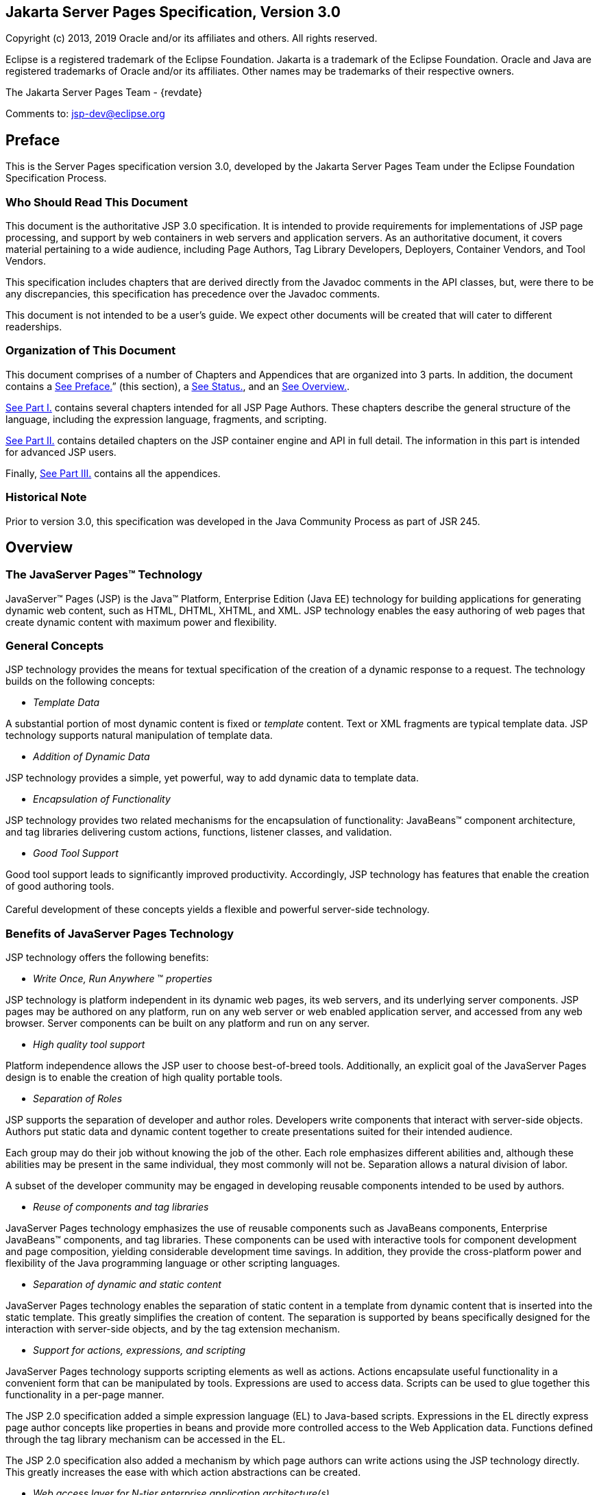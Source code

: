 :sectnums!:
== Jakarta Server Pages Specification, Version 3.0

Copyright (c) 2013, 2019 Oracle and/or its affiliates and others.
All rights reserved.

Eclipse is a registered trademark of the Eclipse Foundation. Jakarta
is a trademark of the Eclipse Foundation. Oracle and Java are
registered trademarks of Oracle and/or its affiliates. Other names
may be trademarks of their respective owners. 

The Jakarta Server Pages Team - {revdate}

Comments to: jsp-dev@eclipse.org

== Preface

This is the Server Pages specification
version 3.0, developed by the Jakarta Server Pages Team under the Eclipse
Foundation Specification Process.

=== Who Should Read This Document

This document is the authoritative JSP 3.0
specification. It is intended to provide requirements for
implementations of JSP page processing, and support by web containers in
web servers and application servers. As an authoritative document, it
covers material pertaining to a wide audience, including Page Authors,
Tag Library Developers, Deployers, Container Vendors, and Tool Vendors.

This specification includes chapters that are
derived directly from the Javadoc comments in the API classes, but, were
there to be any discrepancies, this specification has precedence over
the Javadoc comments.

This document is not intended to be a user’s
guide. We expect other documents will be created that will cater to
different readerships.

=== Organization of This Document

This document comprises of a number of
Chapters and Appendices that are organized into 3 parts. In addition,
the document contains a link:jsp-1.html#a11[See Preface.]”
(this section), a link:jsp-1.html#a1[See Status.], and an
link:jsp-1.html#a77[See Overview.].

link:jsp.html#a189[See Part I.]
contains several chapters intended for all JSP Page Authors. These
chapters describe the general structure of the language, including the
expression language, fragments, and scripting.

link:jsp.html#a2871[See Part II.]
contains detailed chapters on the JSP container engine and API in full
detail. The information in this part is intended for advanced JSP users.

Finally, link:jsp.html#a3016[See Part
III.] contains all the appendices.

=== Historical Note

Prior to version 3.0, this specification was developed in the Java
Community Process as part of JSR 245.

== Overview

=== The JavaServer Pages™ Technology

JavaServer™ Pages (JSP) is the Java™
Platform, Enterprise Edition (Java EE) technology for building
applications for generating dynamic web content, such as HTML, DHTML,
XHTML, and XML. JSP technology enables the easy authoring of web pages
that create dynamic content with maximum power and flexibility.

=== General Concepts

JSP technology provides the means for textual
specification of the creation of a dynamic response to a request. The
technology builds on the following concepts:

*  _Template Data_

A substantial portion of most dynamic content
is fixed or _template_ content. Text or XML fragments are typical
template data. JSP technology supports natural manipulation of template
data.

*  _Addition of Dynamic Data_

JSP technology provides a simple, yet
powerful, way to add dynamic data to template data.

*  _Encapsulation of Functionality_

JSP technology provides two related
mechanisms for the encapsulation of functionality: JavaBeans™ component
architecture, and tag libraries delivering custom actions, functions,
listener classes, and validation.

*  _Good Tool Support_

Good tool support leads to significantly
improved productivity. Accordingly, JSP technology has features that
enable the creation of good authoring tools. +
 +
Careful development of these concepts yields a flexible and powerful
server-side technology.

=== Benefits of JavaServer Pages Technology

JSP technology offers the following benefits:

*  _Write Once, Run Anywhere_ ™ _properties_

JSP technology is platform independent in its
dynamic web pages, its web servers, and its underlying server
components. JSP pages may be authored on any platform, run on any web
server or web enabled application server, and accessed from any web
browser. Server components can be built on any platform and run on any
server.

*  _High quality tool support_

Platform independence allows the JSP user to
choose best-of-breed tools. Additionally, an explicit goal of the
JavaServer Pages design is to enable the creation of high quality
portable tools.

*  _Separation of Roles_

JSP supports the separation of developer and
author roles. Developers write components that interact with server-side
objects. Authors put static data and dynamic content together to create
presentations suited for their intended audience.

Each group may do their job without knowing
the job of the other. Each role emphasizes different abilities and,
although these abilities may be present in the same individual, they
most commonly will not be. Separation allows a natural division of
labor.

A subset of the developer community may be
engaged in developing reusable components intended to be used by
authors.

*  _Reuse of components and tag libraries_

JavaServer Pages technology emphasizes the
use of reusable components such as JavaBeans components, Enterprise
JavaBeans™ components, and tag libraries. These components can be used
with interactive tools for component development and page composition,
yielding considerable development time savings. In addition, they
provide the cross-platform power and flexibility of the Java programming
language or other scripting languages.

*  _Separation of dynamic and static content_

JavaServer Pages technology enables the
separation of static content in a template from dynamic content that is
inserted into the static template. This greatly simplifies the creation
of content. The separation is supported by beans specifically designed
for the interaction with server-side objects, and by the tag extension
mechanism.

*  _Support for actions, expressions, and
scripting_

JavaServer Pages technology supports
scripting elements as well as actions. Actions encapsulate useful
functionality in a convenient form that can be manipulated by tools.
Expressions are used to access data. Scripts can be used to glue
together this functionality in a per-page manner.

The JSP 2.0 specification added a simple
expression language (EL) to Java-based scripts. Expressions in the EL
directly express page author concepts like properties in beans and
provide more controlled access to the Web Application data. Functions
defined through the tag library mechanism can be accessed in the EL.

The JSP 2.0 specification also added a
mechanism by which page authors can write actions using the JSP
technology directly. This greatly increases the ease with which action
abstractions can be created.

*  _Web access layer for N-tier enterprise
application architecture(s)_

JavaServer Pages technology is an integral
part of Java EE. The Java EE platform brings Java technology to
enterprise computing. One can now develop powerful middle-tier server
applications that include a web site using JavaServer Pages technology
as a front end to Enterprise JavaBeans components in a Java EE compliant
environment.

=== Basic Concepts

This section introduces basic concepts that
will be defined formally later in the specification.

=== What Is a JSP Page?

A JSP page is a text-based document that
describes how to process a request to create a response. The description
intermixes template data with dynamic actions and leverages the Java
Platform. JSP technology supports a number of different paradigms for
authoring dynamic content. The key features of JavaServer Pages are:

* Standard directives
* Standard actions
* Scripting elements
* Tag Extension mechanism
* Template content

=== Web Applications

The concept of a web application is inherited
from the servlet specification. A web application can be composed of:

* Java Runtime Environment(s) running on the
server (required)
* JSP page(s) that handle requests and
generate dynamic content
* Servlet(s) that handle requests and
generate dynamic content
* Server-side JavaBeans components that
encapsulate behavior and state
* Static HTML, DHTML, XHTML, XML, and similar
pages.
* Client-side Java Applets, JavaBeans
components, and arbitrary Java class files
* Java Runtime Environment(s) running in
client(s) (downloadable via the Plugin and Java™ Web Start technology)

The JavaServer Pages specification inherits
from the servlet specification the concepts of web applications,
_ServletContexts_ , sessions, and requests and responses. See the Java
Servlet 2.5 specification for more details.

=== Components and Containers

JSP pages and servlet classes are
collectively referred to as web components. JSP pages are delivered to a
container that provides the services indicated in the JSP Component
Contract.

The separation of components from containers
allows the reuse of components, with quality-of-service features
provided by the container.

=== Translation and Execution Steps

JSP pages are textual components. They go
through two phases: a translation phase, and a request phase.
Translation is done once per page. The request phase is done once per
request.

The JSP page is translated to create a
servlet class, the JSP page implementation class, that is instantiated
at request time. The instantiated JSP page object handles requests and
creates responses.

JSP pages may be translated prior to their
use, providing the web application, with a servlet class that can serve
as the textual representation of the JSP page.

The translation may also be done by the JSP
container at deployment time, or on-demand as the requests reach an
untranslated JSP page.

=== Deployment Descriptor and Global Information

The JSP pages delivered in a web application
may require some JSP configuration information. This information is
delivered through JSP-specific elements in the _web.xml_ deployment
descriptor, rooted on the _<jsp-config>_ element. Configuration
information includes _<taglib>_ elements in mapping of tag libraries and
_<jsp-property-group>_ elements used to provide properties of
collections of JSP files. The properties that can be indicated this way
include page encoding information, EL evaluation activation, automatic
includes before and after pages, and whether scripting is enabled in a
given page.

=== Role in the Java Platform, Enterprise Edition

With a few exceptions, integration of JSP
pages within the Java EE 6.0 platform is inherited from the Servlet 2.5
specification since translation turns JSPs into servlets.

=== Users of JavaServer Pages

There are six classes of users that interact
with JavaServer Pages technology. This section describes each class of
user, enumerates the technologies each must be familiar with, and
identifies which sections of this specification are most relevant to
each user class. The intent is to ensure that JavaServer Pages remains a
practical and easy-to-use technology for each class of user, even as the
language continues to grow.

=== Page Authors

Page Authors are application component
providers that use JavaServer Pages to develop the presentation
component of a web application. It is expected that they will not make
use of the scripting capabilities of JavaServer Pages, but rather limit
their use to standard and custom actions. Therefore, it is assumed that
they know the target language, such as HTML or XML, and basic XML
concepts, but they need not know Java at all.

The following sections are most relevant to
this class of user:

* link:jsp.html#a204[See Core Syntax
and Semantics.], except for link:jsp.html#a944[See Scripting
Elements.] and link:jsp.html#a1001[See Tag Attribute
Interpretation Semantics.], which both talk about scripting.
* link:jsp.html#a1054[See Expression
Language.]
* link:jsp.html#a1210[See JSP
Configuration.]
* link:jsp.html#a1339[See
Internationalization Issues.]
* link:jsp.html#a1403[See Standard
Actions.]
* link:jsp.html#a1794[See JSP
Documents.], except for sections that discuss declarations, scriptlets,
expressions, and request-time attributes.
* link:jsp.html#a2006[See Goals.] and
link:jsp.html#a2013[See Overview.] of
link:jsp.html#a1991[See Tag Extensions.].
* link:jsp.html#a2322[See Tag
Files.].
* Appendices link:jsp.html#a3028[See
Packaging JSP Pages.], link:jsp.html#a5908[See Changes.], and
link:jsp.html#a6526[See Glossary.].

=== Advanced Page Authors

Like Page Authors, Advanced Page Authors are
also application component providers that use JavaServer Pages to
develop the presentation component of a web application. These authors
have a better understanding of XML and also know Java. Though they are
recommended to avoid it where possible, these authors do have scripting
at their disposal and should be able to read and understand JSPs that
make use of scripting.

The following sections are most relevant to
this class of user:

* Chapters link:jsp.html#a204[See
Core Syntax and Semantics.], link:jsp.html#a1054[See Expression
Language.], link:jsp.html#a1210[See JSP Configuration.],
link:jsp.html#a1339[See Internationalization Issues.] and
link:jsp.html#a1403[See Standard Actions.].
* link:jsp.html#a1794[See JSP
Documents.].
* link:jsp.html#a2605[See Valid JSP
Page.] and link:jsp.html#a2607[See Reserved Names.] of
link:jsp.html#a2599[See Scripting.].
* link:jsp.html#a2006[See Goals.] and
link:jsp.html#a2013[See Overview.] of
link:jsp.html#a1991[See Tag Extensions.].
* link:jsp.html#a2322[See Tag Files.]
* link:jsp.html#a2967[See
Precompilation.] of link:jsp.html#a2881[See JSP Container.]
* link:jsp.html#UNKNOWN[See Core API.]
* Appendices link:jsp.html#a3028[See
Packaging JSP Pages.], link:jsp.html#a3054[See JSP Elements of
web.xml.], link:jsp.html#a5908[See Changes.], and
link:jsp.html#a6526[See Glossary.].

=== Tag Library Developers

Tag Library Developers are application
component providers who write tag libraries that provide increased
functionality to Page Authors and Advanced Page Authors. They have an
advanced understanding of the target language, XML, and Java.

The following sections are most relevant to
this class of user:

* Chapters link:jsp.html#a204[See
Core Syntax and Semantics.], link:jsp.html#a1054[See Expression
Language.], link:jsp.html#a1210[See JSP Configuration.],
link:jsp.html#a1339[See Internationalization Issues.] and
link:jsp.html#a1403[See Standard Actions.].
* link:jsp.html#a1794[See JSP
Documents.].
* link:jsp.html#a2605[See Valid JSP
Page.] and link:jsp.html#a2607[See Reserved Names.] of
link:jsp.html#a2599[See Scripting.].
* link:jsp.html#a1991[See Tag
Extensions.]
* link:jsp.html#a2322[See Tag Files.]
* link:jsp.html#a2967[See
Precompilation.] of link:jsp.html#a2881[See JSP Container.]
* link:jsp.html#UNKNOWN[See Core API.]
and link:jsp.html#UNKNOWN[See Tag Extension API.]
* All Appendices.

=== Deployers

A deployer is an expert in a specific
operational environment who is responsible for configuring a web
application for, and deploying the web application to, that environment.
The deployer does not need to understand the target language or Java,
but must have an understanding of XML or use tools that provide the
ability to read deployment descriptors.

The following sections are most relevant to
this class of user:

* link:jsp.html#a206[See What Is a
JSP Page.] and link:jsp.html#a255[See Web Applications.] of
link:jsp.html#a204[See Core Syntax and Semantics.]
* link:jsp.html#a1210[See JSP
Configuration.]
* link:jsp.html#a1339[See
Internationalization Issues.]
* link:jsp.html#a2881[See JSP
Container.]
* All Appendices.

=== Container Developers and Tool Vendors

Container Developers develop containers that
host JavaServer Pages. Tool Vendors write development tools to assist
Page Authors, Advanced Page Authors, Tag Library Developers, and
Deployers. Both Container Developers and Tool Vendors must know XML and
Java, and must know all the requirements and technical details of
JavaServer Pages. Therefore, this entire specification is relevant to
both classes of user.

'''''

[.footnoteNumber]# 1.# The character sequence
'#\{' is now reserved by JSP. So If you are using '#\{' in template text
or as a literal in an attribute value for a 1.2-based taglib, the
sequence will have to be escaped.

=== [[a189]]Part I

 __ 

The next chapters form the core of the
JSP specification. These chapters provide information for Page authors,
Tag Library developers, deployers and Container and Tool vendors.

The chapters of this part are:

* Core Syntax and Semantics
* Expression Language
* Configuration Information
* Internationalization Issues
* Standard Actions
* JSP Documents
* Tag Extensions
* Tag Files
* Scripting
* XML Views

=== CHAPTER[[a203]]

=== [[a204]]Core Syntax and Semantics

This chapter describes the core syntax
and semantics for the JavaServer Pages 2.2 specification (JSP 2.2).

=== [[a206]]What Is a JSP Page

A JSP page is a textual document that
describes how to create a response object from a request object for a
given protocol. The processing of the JSP page may involve creating
and/or using other objects.

A JSP page defines a JSP page implementation
class that implements the semantics of the JSP page. This class
implements the _javax.servlet.Servlet_ interface (see
/C:/jspspec/JSP_Engine.html#57518[] for details). At request time a
request intended for the JSP page is delivered to the JSP page
implementation object for processing.

HTTP is the default protocol for requests and
responses. Additional request/response protocols may be supported by JSP
containers. The default _request_ and _response_ objects are of type
_HttpServletRequest_ and _HttpServletResponse_ respectively.

=== Web Containers and Web Components

A JSP container is a system-level entity that
provides life-cycle management and runtime support for JSP pages and
servlet components. Requests sent to a JSP page are delivered by the JSP
container to the appropriate JSP page implementation object. The term
web container is synonymous with JSP container.

A web component is either a servlet or a JSP
page. The _servlet_ element in a _web.xml_ deployment descriptor is used
to describe both types of web components. JSP page components are
defined implicitly in the deployment descriptor through the use of an
implicit _.jsp_ extension mapping, or explicitly through the use of a
_jsp-group_ element.

=== Generating HTML

A traditional application domain of the JSP
technology is HTML content. The JSP specification supports well this use
through a syntax that is friendly to HTML and XML although it is not
HTML-specific; for instance, HTML comments are treated no differently
than other HTML content. The JSP Standard Tag Library has specific
support for HTML though some specific custom actions.

=== Generating XML

An increasingly important application domain
for JSP technology is dynamic XML content using formats like XHTML, SVG
and the Open Office format, and in applications like content publishing,
data representation and Web Services. The basic JSP machinery (JSP
syntax) can be used to generate XML content, but it is also possible to
tag a JSP page as a JSP document and get additional benefits.

A JSP document is an XML document; this means
that a JSP document is a well-formed, structured document and that this
will be validated by the JSP container. Additionally, this structure
will be available to the JSP validation machinery, the
TagLibraryValidators. A JSP document is a namespace-aware XML document,
with namespaces reflecting the structure of both content and custom
actions and with some additional care, a JSP page can reflect quite
accurately the structure of the resulting content. A JSP document can
also use machinery like entity definitions.

The JSP 1.2 specification made a stronger
distinction between JSP documents and non-XML JSP pages. For instance
standard actions like <jsp:expression> were only available in JSP
documents. The difference proved to be confusing and distracting and the
distinction has been relaxed in JSP 2.0 to facilitate the transition
from the JSP syntax to XML syntax.

=== Translation and Execution Phases

A JSP container manages two phases of a JSP
page’s lifecycle. In the translation phase, the container validates the
syntactic correctness of the JSP pages and tag files and determines a
JSP page implementation class that corresponds to the JSP page. In the
execution phase the container manages one or more instances of this
class in response to requests and other events.

During the translation phase the container
locates or creates the JSP page implementation class that corresponds to
a given JSP page. This process is determined by the semantics of the JSP
page. The container interprets the standard directives and actions, and
the custom actions referencing tag libraries used in the page. A tag
library may optionally provide a validation method acting on the XML
View of a JSP page, see below, to validate that a JSP page is correctly
using the library.

A JSP container has flexibility in the
details of the JSP page implementation class that can be used to address
quality-of-service--most notably performance-- issues.

During the execution phase the JSP container
delivers events to the JSP page implementation object. The container is
responsible for instantiating request and response objects and invoking
the appropriate JSP page implementation object. Upon completion of
processing, the response object is received by the container for
communication to the client. The details of the contract between the JSP
page implementation class and the JSP container are described in
/C:/jspspec/JSP_Engine.html#57518[].

The translation of a JSP source page into its
implementation class can occur at any time between initial deployment of
the JSP page into the JSP container and the receipt and processing of a
client request for the target JSP page. link:jsp.html#a242[See
Compiling JSP Pages.] describes how to perform the translation phase
ahead of deployment.

=== Validating JSP pages

All JSP pages, regardless of whether they are
written in the traditional JSP syntax or the XML syntax of JSP documents
have an equivalent XML document, the XML view of a JSP page, that is
presented to tag library validators in the translation phase for
validation.

The structure of the custom actions in a JSP
page is always exposed in the XML view. This means that a tag library
validator can check that, for instance, some custom actions are only
used within others.

The structure of the content used in a JSP
page is exposed in greater or lesser detail depending on whether the XML
syntax or the traditional JSP syntax is used. When using XML syntax a
tag library validator can use that extra structure to, for example,
check that some actions are only used with some content, or within some
content, and, using knowledge of the semantics of the custom actions,
make assertions on the generated dynamic content.

=== Events in JSP Pages

A JSP page may indicate how some events are
to be handled.

As of JSP 1.2 only _init_ and _destroy_
events can be described in the JSP page. When the first request is
delivered to a JSP page, a _jspInit()_ method, if present, will be
called to prepare the page. Similarly, a JSP container invokes a JSP’s
_jspDestroy()_ method to reclaim the resources used by the JSP page at
any time when a request is not being serviced. This is the same
life-cycle as for servlets.

=== JSP Configuration Information

JSP pages may be extended with configuration
information that is delivered in the JSP configuration portion of the
_web.xml_ deployment description of the web application. The JSP
configuration information includes interpretation for the tag libraries
used in the JSP files and different property information for groups of
JSP files. The property information includes: page encoding information,
whether the EL evaluation and the scripting machinery is enabled, and
prelude and coda automatic inclusions. The JSP configuration information
can also be used to indicate that some resources in the web application
are JSP files even if they do not conform to the default _.jsp_
extension, and to modify the default interpretation for _.jspx_ .

=== Naming Conventions for JSP Files

A JSP page is packaged as one or more JSP
files, often in a web application, and delivered to a tool like a JSP
container, a Java EE container, or an IDE. A complete JSP page may be
contained in a single file. In other cases, the top file will include
other files that contain complete JSP pages, or included segments of
pages.

It is common for tools to need to
differentiate JSP files from other files. In some cases, the tools also
need to differentiate between top JSP files and included segments. For
example, a segment may not be a legal JSP page and may not compile
properly. Determining the type of file is also very useful from a
documentation and maintenance point of view, as people familiar with the
_.c_ and _.h_ convention in the C language know.

By default the extension _.jsp_ means a
top-level JSP file. We recommend, but do not mandate, to differentiate
between top-level JSP files (invoked directly by the client or
dynamically included by another page or servlet) and statically included
segments so that:

*  _The .jsp_ extension is used only for
files corresponding to top level JSP files, forming a JSP page when
processed.
* Statically included segments use any other
extension. As included segments were called ‘JSP fragments’ in past
versions of this specification, the extension _.jspf_ was offered as a
suggestion. This extension is still suggested for consistency reasons,
despite that they are now called ‘jsp segments’.

JSP documents, that is, JSP pages that are
delivered as XML documents, use the extension _.jspx_ by default.

The _jsp-property-group_ element of _web.xml_
can be used to indicate that some group of files, perhaps not using
either of the extensions above, are JSP pages, and can also be used to
indicate which ones are delivered as XML documents.

=== [[a242]]Compiling JSP Pages

A JSP page may be compiled into its
implementation class plus deployment information during development (a
JSP page can also be compiled at deployment time). In this way JSP page
authoring tools and JSP tag libraries may be used for authoring
servlets. The benefits of this approach include:

* Removal of the start-up lag that occurs
when a container must translate a JSP page upon receipt of the first
request.
* Reduction of the footprint needed to run a
JSP container, as the Java compiler is not needed.

Compilation of a JSP page in the context of a
web application provides resolution of relative URL specifications in
include directives and elsewhere, tag library references, and
translation-time actions used in custom actions.

A JSP page can also be compiled at deployment
time.

=== JSP Page Packaging

When a JSP page implementation class depends
on support classes in addition to the JSP 2.2 and Servlet 2.5 classes,
the support classes are included in the packaged WAR, as defined in the
Servlet 2.5 specification, for portability across JSP containers.

/C:/jspspec/JSP_Compiling_JSPs.html#57437[]
contains two examples of JSP pages packaged in WARs:

.  A JSP page delivered in source form (the
most common case).
. A JSP page translated into an
implementation class plus deployment information. The deployment
information indicates support classes needed and the mapping between the
original URL path to the JSP page and the URL for the JSP page
implementation class for that page.

=== [[a253]]Debugging JSP Pages

In the past debugging tools provided by
development environments have lacked a standard format for conveying
source map information allowing the debugger of one vendor to be used
with the JSP container of another. As of JSP 2.0, containers must
support JSR-045 (“Debugging Support for Other Languages”). Details can
be found in /C:/jspspec/JSP_Engine.html#64050[].

=== [[a255]]Web Applications

A web application is a collection of
resources that are available at designated URLs. A web application is
made up of some of the following:

* Java runtime environment(s) running in the
server (required)
* JSP page(s) that handle requests and
generate dynamic content
* Servlet(s) that handle requests and
generate dynamic content
* Server-side JavaBeans components that
encapsulate behavior and state
* Static HTML, DHTML, XHTML, XML and similar
pages.
* Resource files used by Java classes.
* Client-side Java Applets, JavaBeans
components, and Java class files
* Java runtime environment(s) (downloadable
via the Plugin and Java Web Start) running in client(s)

Web applications are described in more detail
in the Servlet 2.5 specification.

A web application contains a deployment
descriptor _web.xml_ that contains information about the JSP pages,
servlets, and other resources used in the web application. The
deployment descriptor is described in detail in the Servlet 2.5
specification.

JSP 2.2 requires that these resources be
implicitly associated with and accessible through a unique
_ServletContext_ instance available as the implicit _application_ object
(see link:jsp.html#a684[See Objects.]).

The application to which a JSP page belongs
is reflected in the _application_ object, and has impact on the
semantics of the following elements:

* The _include_ directive (see
link:jsp.html#a894[See The include Directive.]).
* The _taglib_ directive (see
link:jsp.html#a864[See The taglib Directive.]).
* The _jsp:include_ action element (see
/C:/jspspec/JSP_StandardActions.html#39949[]).
* The _jsp:forward_ action (see
/C:/jspspec/JSP_StandardActions.html#23283[]).

JSP 2.2 supports portable packaging and
deployment of web applications through the Servlet 2.5 specification.
The JavaServer Pages specification inherits from the servlet
specification the concepts of applications, _ServletContexts_ ,
Sessions, Requests and Responses.

=== [[a274]]Relative URL Specifications

Elements may use relative URL specifications,
called URI paths, in the Servlet 2.5 specification. These paths are as
described in RFC 2396. We refer to the path part of that specification,
not the scheme, nor authority parts. Some examples are:

* A context-relative path is a path that
starts with a slash (/). It is to be interpreted as relative to the
application to which the JSP page or tag file belongs. That is, its
_ServletContext_ object provides the base context URL.
* A page relative path is a path that does
not start with a slash (/). It is to be interpreted as relative to the
current JSP page, or the current JSP file or tag file, depending on
where the path is being used. For an _include_ directive (see
link:jsp.html#a894[See The include Directive.]) where the path
is used in a _file_ attribute, the interpretation is relative to the JSP
file or tag file. For a _jsp:include_ action (see
/C:/jspspec/JSP_StandardActions.html#39949[]) where the path is used in a
_page_ attribute, the interpretation is relative to the JSP page. In
both cases the current page or file is denoted by some path starting
with _/_ that is then modified by the new specification to produce a
path starting with _/_ . The new path is interpreted through the
_ServletContext_ object. See link:jsp.html#a907[See Including
Data in JSP Pages.] for exact details on this interpretation.

The JSP specification uniformly interprets
paths in the context of the web container where the JSP page is
deployed. The specification goes through a mapping translation. The
semantics outlined here apply to the translation-time phase, and to the
request-time phase.

=== Syntactic Elements of a JSP Page

This section describes the basic syntax rules
of JSP pages.

=== Elements and Template Data

A JSP page has elements and template data. An
element is an instance of an element type known to the JSP container.
Template data is everything else; that is, anything that the JSP
translator does not know about.

The type of an element describes its syntax
and its semantics. If the element has attributes, the type describes the
attribute names, their valid types, and their interpretation. If the
element defines objects, the semantics includes what objects it defines
and their types.

=== [[a284]]Element Syntax

There are three types of elements: directive
elements, scripting elements, and action elements.

=== Directives

Directives provide global information that is
conceptually valid independent of any specific request received by the
JSP page. They provide information for the translation phase.

Directive elements have a syntax of the form
_<%@ directive...%>_ .

=== Actions

Actions provide information for the request
processing phase. The interpretation of an action may, and often will,
depend on the details of the specific request received by the JSP page.
An Actions can either be standard (that is. defined in this
specification), or custom (that is, provided via the portable tag
extension mechanism).

Action elements follow the syntax of an XML
element. They have a start tag including the element name, and may have
attributes, an optional body, and a matching end tag, or may be an empty
tag, possibly with attributes:

 _<mytag attr1=”attribute
value”...>body</mytag>_

And:

 _<mytag attr1=”attribute value”.../> +
<mytag attr1=”attribute value” ...></mytag>_

An element has an element type describing its
tag name, its valid attributes and its semantics. We refer to the type
by its tag name.

JSP tags are case-sensitive, as in XML and
XHTML.

An action may create objects and may make
them available to the scripting elements through scripting-specific
variables.

=== Scripting Elements

Scripting elements provide “glue” around
template text and actions.



The Expression Language (EL) can be used to
simplify accessing data from different sources. EL expressions can be
used in JSP standard and custom actions and template data. EL
expressions use the syntax _$\{expr}_ and _#\{expr};_ For example:

 _<mytag attr1=”$\{bean.property}”.../> +
$\{map[entry]} +
<lib:myAction>$\{3+counter}</lib:myAction>_

/C:/jspspec/JSP_Expression_Language.html#98642[]
provides more details on the EL.



There are three language-based types of
scripting elements: declarations, scriptlets, and expressions.
Declarations follow the syntax _<%! ... %>._ Scriptlets follow the
syntax _<% ... %>_ . Expressions follow the syntax _<%= ... %>_ .

=== [[a306]]Start and End Tags

Elements that have distinct start and end
tags (with enclosed body) must start and end in the same file. The start
tag cannot be on one file while the end tag is in another.

The same rule applies to elements in the
alternate syntax. For example, a scriptlet has the syntax _<% scriptlet
%>_ . Both the opening _<%_ __ characters and the closing _%>_
characters must be in the same physical file.

A scripting language may also impose
constraints on the placement of start and end tags relative to specific
scripting constructs. For example, /C:/jspspec/JSP_Scripting.html#68206[]
shows that Java language blocks cannot separate a start and an end tag.
See /C:/jspspec/JSP_Scripting.html#33172[] for details.

=== Empty Elements

Following the XML specification, an element
described using an empty tag is indistinguishable from one using a start
tag, an empty body, and an end tag

As examples, the following are all empty
tags:

<x:foo></x:foo> +
<x:foo /> +
<x:foo/> +
<x:foo><%-- any comment --%></x:foo>

While the following are all non-empty tags:

<foo> </foo> +
<foo><%= expression %></foo> +
<foo><% scriptlet %></foo> +
<foo><bar/></foo> +
<foo><!-- a comment --></foo>

=== Attribute Values

Following the XML specification, attribute
values always appear quoted. Either single or double quotes can be used
to reduce the need for escaping quotes; the quotation conventions
available are described in link:jsp.html#a639[See Quoting and
Escape Conventions.]. There are two types of attribute values, literals
and request-time expressions (link:jsp.html#a1004[See Request
Time Attribute Values.]), but the quotation rules are the same.

=== The jsp:attribute, jsp:body and jsp:element Elements

Until JSP 2.0, tag handlers could be passed
input two ways: through attribute values and through the element body.
Attribute values were always evaluated once (if they were specified as
an expression) and the result was passed to the tag handler. The body
could contain scripting elements and action elements and be evaluated
zero or more times on demand by the tag handler.

As of JSP 2.0, page authors can provide input
in new ways using the _<jsp:attribute>_ __ standard action element.
Based on the configuration of the action being invoked, the body of the
element either specifies a value that is evaluated once, or it specifies
a “JSP fragment,” which represents the body in a form that makes it
possible for a tag handler to evaluate it as many times as needed. The
_<jsp:attribute>_ action must only be used to specify an attribute value
for standard or custom actions. A translation error must occur if it is
used in any other context, for example to specify the value of template
text that looks like an XML element.

It is illegal JSP syntax, which must result
in a translation error, to use both an XML element attribute and a
_<jsp:attribute>_ standard action to pass the value of the same
attribute. See /C:/jspspec/JSP_StandardActions.html#29033[] for more
details on the _<jsp:attribute>_ standard action.

The following example uses an XML element
attribute to define the value of the _param1_ attribute, and uses an
attribute standard action to define the value of the _param2_ attribute.
In this example, the value of _param2_ comes from the result of a custom
action invocation.

 <mytag:paramTag param1=”value1”> +
<jsp:attribute name=”param2”> +
<mymath:add x=”2” y=”2”/> +
</jsp:attribute> +
</mytag:paramTag>

If a page author wishes to pass both an
attribute standard action and a tag body, the _<jsp:body>_ standard
action must be used to specify the body. A translation error will result
if the custom action invocation has _<jsp:attribute>_ elements but does
not define the body using a _<jsp:body>_ element. See
/C:/jspspec/JSP_StandardActions.html#89308[] for more details on the
_<jsp:body>_ standard action.

The following example shows two equivalent
tag invocations to the hypothetical _<mytag:formatBody>_ custom action.
The first invocation uses an XML element attribute to pass the values of
the _color_ and _size_ attributes. The second example uses an attribute
standard action to pass the value of the _color_ attribute. Both
examples have tag body containing simply the words “Template Text”.

 <mytag:tagWithBody color=”blue” size=”12”> +
Template Text +
</mytag:tagWithBody>

 <mytag:tagWithBody size=”12”> +
<jsp:attribute name=”color”>blue</jsp:attribute> +
<jsp:body> +
Template Text +
</jsp:body> +
</mytag:tagWithBody>

 _<jsp:attribute>_ can be used with the
_<jsp:element>_ standard action to generate dynamic content in a well
structured way. The example below generates an HTML head of some type
unknown at page authoring time:

 <jsp:element name=”H$\{headLevel}”> +
<jsp:attribute name=”size”>$\{headSize}</jsp:attribute> +
<jsp:body>$\{headText}<jsp:body> +
</jsp:element>

=== Valid Names for Actions and Attributes

The names for actions must follow the XML
convention (i.e. must be an _NMTOKEN_ as indicated in the XML 1.0
specification). The names for attributes must follow the conventions
described in the JavaBeans specification.

Attribute names that start with _jsp_ ,
__jsp_ , _java_ , or _sun_ are reserved in this specification.

=== [[a333]]White Space

In HTML and XML white space is usually not
significant, but there are exceptions. For example, an XML file may
start with the characters _<?xml_ , and, when it does, it must do so
with no leading whitespace characters.

This specification follows the whitespace
behavior defined for XML. White space within the body text of a document
is not significant, but is preserved. This default behavior can be
modified for JSP pages in standard syntax as described in
link:jsp.html#a1316[See Removing whitespaces from template
text.].

Next are two examples of JSP code with their
associated output. Note that directives generate no data and apply
globally to the _JSP_ page.

=== Example 1 - Input

LineNo

Source Text

=== 1

<?xml version=”1.0” ?>

=== 2

<%@ page buffer=”8kb” %>

=== 3

The rest of the document goes here

The result is

=== Example 1 - Output

LineNo

Output Text

=== 1

<?xml version=”1.0” ?>

=== 2



=== 3

The rest of the document goes here

The next two tables show another example,
with input and output.,

=== Example 2 - Input

LineNo

Source Text

=== 1

 _<% response.setContentType(“....”);_

=== 2

 _whatever... %><?xml version=”1.0” ?>_

=== 3

 _<%@ page buffer=”8kb” %>_

=== 4

The rest of the document goes here

The result is

=== Example 2 - Output

LineNo

Output Text

=== 1

 _<?xml version=”1.0” ?>_

=== 2



=== 3

The rest of the document goes here

As of JSP 2.1, it is possible to have
extraneous whitespaces removed from template text through element
_trim-directive-whitespaces_ of JSP Property Groups (See
/C:/jspspec/JSP_Configuration.html#70753[]), or the page and tag file
directive attribute _trimDirectiveWhitespaces_ (See
link:jsp.html#a770[See The page Directive.],
/C:/jspspec/JSP_Tag_Files.html#79361[]).

=== JSP Documents

A JSP page is usually passed directly to a
JSP container. A JSP Document is a JSP page that is also an XML
document. When a JSP document is encountered by the JSP container, it is
interpreted as an XML document first and after that as a JSP page. Among
the consequences of this are:

* The document must be well-formed
* Validation, if indicated
* Entity resolution will apply, if indicated
*  _<%_ style syntax cannot be used

JSP documents are often a good match for the
generation of dynamic XML content as they can preserve much of the
structure of the generated document.

The default convention for JSP documents is
_.jspx_ . There are configuration elements that can be used to indicate
that a specific file is a JSP document.

See /C:/jspspec/JSP_Documents.html#64789[] for
more details on JSP documents, and
/C:/jspspec/JSP_Configuration.html#43756[] for more details on
configuration.

=== [[a388]]JSP Syntax Grammar

This section presents a simple EBNF grammar
for the JSP syntax. The grammar is intended to provide a concise syntax
overview and to resolve any syntax ambiguities present in this
specification. Other sections may apply further restrictions to this
syntax, for example to restrict what represents a valid attribute value
for a page directive. In all other cases the grammar takes precedence in
resolving syntax questions.

The notation for this grammar is identical to
that described by Chapter 6 of the XML 1.0 specification, available at
the following URL:

http://www.w3c.org/TR/2000/REC-xml-20001006#sec-notation

In addition, the following notes and rules
apply:

* The root production for a JSP page is
_JSPPage_ .
* The prefix _XML::_ is used to refer to an
EBNF definition in the XML 1.0 specification. Refer to
_http://www.w3.org/TR/REC-xml_ .
* Where applicable, to resolve grammar
ambiguities, the first matching production must always be followed. This
is commonly known as the “greedy” algorithm.
* If the _<TRANSLATION_ERROR>_ production is
followed, the page is invalid, and the result will be a translation
error.
* Many productions make use of XML-style
attributes. These attributes can appear in any order, separated from
each other by whitespace, but no attribute can be repeated more than
once. To make these XML-style attribute specifications more concise and
easier to read, the syntax _ATTR[_ _attrset_ _]_ is used in the EBNF to
define a set of XML attributes that are recognized in a particular
production.

Within the square brackets ( _attrset_ ) is
listed a comma-separated list of case-sensitive attribute names that are
valid. Each attribute name represents a single XML attribute. If the
attribute name is prefixed with an _=_ , the production _Attribute_
(defined below) must be matched (either a _rtexprvalue_ or a static
value is accepted). If not, the production _NonRTAttribute_ must be
matched (only static values are accepted). If the attribute name is
prefixed with a _!_ , the attribute is required and must appear in order
for this production to be matched. If an attribute that matches the
_Attribute_ production with a name not listed appears adjacent to any of
the other attributes, the production is not matched.

For example, consider a production that
contains _ATTR[ !name, =value, =!repeat ]_ . This production is matched
if and only if all of the following hold true:

* The _name_ attribute appears exactly once
and matches the _NonRTAttribute_ production.
* The _value_ attribute appears at most once.
If it appears, the _Attribute_ production must be matched.
* The _repeat_ attribute appears exactly once
and matches the _Attribute_ production.

=== There must be no other attributes aside from _name_ , _value_ , or _repeat_ .

For example, the following sample strings
match the above:

*  _name=”somename” value=”somevalue”
repeat=”2”_

===  _repeat=”$\{ x + y }” name=”othername”_

=== EBNF Grammar for JSP Syntax

===  _JSPPage ::= Body_

JSPTagDef ::= Body

 _Body ::= AllBody | ScriptlessBody +
[ vc: ScriptingEnabled ] +
[ vc: ScriptlessBody ]_

 _AllBody ::= ( ( ‘<%--’ JSPCommentBody ) +
| ( ‘<%@’ DirectiveBody ) +
| ( ‘<jsp:directive.’ XMLDirectiveBody ) +
| ( ‘<%!’ DeclarationBody ) +
| ( ‘<jsp:declaration’ XMLDeclarationBody ) +
| ( ‘<%=’ ExpressionBody ) +
| ( ‘<jsp:expression’ XMLExpressionBody ) +
| ( ‘<%’ ScriptletBody ) +
| ( ‘<jsp:scriptlet’ XMLScriptletBody ) +
| ( ‘$\{‘ ELExpressionBody ) +
| ( ‘#\{‘ ELExpressionBody ) +
| ( ‘<jsp:text’ XMLTemplateText ) +
| ( ‘<jsp:’ StandardAction ) +
| ( ‘</’ ExtraClosingTag ) +
| ( ‘<‘ CustomAction +
CustomActionBody ) +
| TemplateText +
)*_

 _ScriptlessBody ::= ( ( ‘<%--’
JSPCommentBody ) +
| ( ‘<%@’ DirectiveBody ) +
| ( ‘<jsp:directive.’ XMLDirectiveBody ) +
| ( ‘<%!’ <TRANSLATION_ERROR> ) +
| ( ‘<jsp:declaration’ +
<TRANSLATION_ERROR> ) +
| ( ‘<%=’ <TRANSLATION_ERROR> ) +
| ( ‘<jsp:expression’ +
<TRANSLATION_ERROR> ) +
| ( ‘<%’ <TRANSLATION_ERROR> ) +
| ( ‘<jsp:scriptlet’ +
<TRANSLATION_ERROR> ) +
| ( ‘$\{‘ ELExpressionBody ) +
| ( ‘#\{‘ ELExpressionBody ) +
| ( ‘<jsp:text’ XMLTemplateText ) +
| ( ‘<jsp:’ StandardAction ) +
( ( ‘</’ ExtraClosingTag ) +
| ( ‘<‘ CustomAction +
CustomActionBody ) +
| TemplateText +
)* +
[ vc: ELEnabled ]_

 _TemplateTextBody ::= ( ( ‘<%--’
JSPCommentBody ) +
| ( ‘<%@’ DirectiveBody ) +
| ( ‘<jsp:directive.’ XMLDirectiveBody ) +
| ( ‘<%!’ <TRANSLATION_ERROR> ) +
| ( ‘<jsp:declaration’ +
<TRANSLATION_ERROR> ) +
| ( ‘<%=’ <TRANSLATION_ERROR> ) +
| ( ‘<jsp:expression’ +
<TRANSLATION_ERROR> ) +
| ( ‘<%’ <TRANSLATION_ERROR> ) +
| ( ‘<jsp:scriptlet’ +
<TRANSLATION_ERROR> ) +
| ( ‘$\{‘ <TRANSLATION_ERROR> ) +
| ( ‘#\{‘ <TRANSLATION_ERROR> ) +
| ( ‘<jsp:text’ <TRANSLATION_ERROR> ) +
| ( ‘<jsp:’ <TRANSLATION_ERROR> ) +
| ( ‘<‘ CustomAction +
<TRANSLATION_ERROR> ) +
| TemplateText +
)* +
[ vc: ELEnabled ]_

 _JSPCommentBody ::= ( Char* - ( Char* ‘--%>’
) ) ‘--%>’ +
| <TRANSLATION_ERROR>_

 _DirectiveBody ::= JSPDirectiveBody |
TagDefDirectiveBody +
[ vc: TagFileSpecificDirectives ]_

 _XMLDirectiveBody ::= XMLJSPDirectiveBody |
XMLTagDefDirectiveBody +
[ vc: TagFileSpecificXMLDirectives ]_

 _JSPDirectiveBody ::= S? +
( ( ‘page’ S PageDirectiveAttrList ) +
| ( ‘taglib’ S TagLibDirectiveAttrList ) +
| ( ‘include’ S IncludeDirectiveAttrList ) +
) +
S? ‘%>’ +
| <TRANSLATION_ERROR>_

 _XMLJSPDirectiveBody ::= S? +
( ( ‘page’ S PageDirectiveAttrList S? +
( ‘/>’ | ( ‘>’ S? ETag ) ) +
) +
| ( ‘include’ S IncludeDirectiveAttrList S? +
( ‘/>’ | ( ‘>’ S? ETag ) ) +
) +
) +
| <TRANSLATION_ERROR>_

TagDefDirectiveBody ::= S? +
( ( ‘tag’ S TagDirectiveAttrList ) +
| ( ‘taglib’ S TagLibDirectiveAttrList ) +
| ( ‘include’ S IncludeDirectiveAttrList ) +
| ( ‘attribute’ S AttributeDirectiveAttrList ) +
| ( ‘variable’ S VariableDirectiveAttrList ) +
) +
S? ‘%>’ +
| <TRANSLATION_ERROR>

XMLTagDefDirectiveBody ::= ( ( ‘tag’ S
TagDirectiveAttrList S? +
( ‘/>’ | ( ‘>’ S? ETag ) ) +
) +
| ( ‘include’ S IncludeDirectiveAttrList S? +
( ‘/>’ | ( ‘>’ S? ETag ) ) +
) +
| ( ‘attribute’ S AttributeDirectiveAttrList S? +
( ‘/>’ | ( ‘>’ S? ETag ) ) +
) +
| ( ‘variable’ S VariableDirectiveAttrList S? +
( ‘/>’ | ( ‘>’ S? ETag ) ) +
) +
) +
| <TRANSLATION_ERROR>

 _PageDirectiveAttrList ::= ATTR[ language,
extends, import, session, +
buffer, autoFlush, isThreadSafe, +
info, errorPage, isErrorPage, +
contentType, pageEncoding, +
isELIgnored ] +
[ vc: PageDirectiveUniqueAttr ]_

 _TagLibDirectiveAttrList ::= ATTR[ !uri,
!prefix ] +
| ATTR[ !tagdir, !prefix ] +
[ vc: TagLibDirectiveUniquePrefix ]_

 _IncludeDirectiveAttrList ::= ATTR[ !file ]_

{empty}TagDirectiveAttrList ::= ATTR[
display-name, body-content, +
dynamic-attributes, small-icon, large-icon, +
description, example, language, +
import, pageEncoding, isELIgnored ] +
[ vc: TagDirectiveUniqueAttr ]

{empty}AttributeDirectiveAttrList ::= ATTR[
!name, required, fragment, rtexprvalue, +
type, description ] +
[ vc: UniqueAttributeName ]

{empty}VariableDirectiveAttrList ::= ATTR[
!name-given, variable-class, +
scope, declare, description ] +
| ATTR[ !name-from-attribute, !alias, +
variable-class, +
scope, declare, description ] +
[ vc: UniqueVariableName ]

 _DeclarationBody ::= ( Char* - ( Char* ‘%>’
) ) ‘%>’ +
| <TRANSLATION_ERROR>_

 _XMLDeclarationBody ::= ( S? ‘/>’ ) +
| ( S? ‘>’ +
( ( Char* - ( Char* ‘<‘ ) ) CDSect? )* +
ETag +
) +
| <TRANSLATION_ERROR>_

 _ExpressionBody ::= ( Char* - ( Char* ‘%>’ )
) ‘%>’ +
| <TRANSLATION_ERROR> +
[ vc: ExpressionBodyContent ]_

 _XMLExpressionBody ::= ( S? ‘/>’ ) +
| ( S? ‘>’ +
( ( Char* - ( Char* ‘<’ ) ) CDSect? )* +
ETag +
) +
| <TRANSLATION_ERROR> +
[ vc: ExpressionBodyContent ]_

 _ELExpressionBody ::= ELExpression ‘}’ +
| <TRANSLATION_ERROR>_

{empty}ELExpression ::= [See EL spec
document, production Expression]

 _ScriptletBody ::= ( Char* - ( Char* ‘%>’ )
) ‘%>’ +
| <TRANSLATION_ERROR>_

 _XMLScriptletBody ::= ( S? ‘/>’ ) +
| ( S? ‘>’ +
( ( Char* - ( Char* ‘<’ ) ) CDSect? )* +
ETag +
) +
| <TRANSLATION_ERROR>_

 _StandardAction ::= ( ‘useBean’
StdActionContent ) +
| ( ‘setProperty’ StdActionContent ) +
| ( ‘getProperty’ StdActionContent ) +
| ( ‘include’ StdActionContent ) +
| ( ‘forward’ StdActionContent ) +
| ( ‘plugin’ StdActionContent ) +
| ( ‘invoke’ StdActionContent ) +
| ( ‘doBody’ StdActionContent ) +
| ( ‘element’ StdActionContent ) +
| ( ‘output’ StdActionContent ) +
| <TRANSLATION_ERROR> +
[ vc: TagFileSpecificActions ]_

{empty}StdActionContent ::= Attributes
StdActionBody +
[ vc: StdActionAttributesValid ]

{empty}StdActionBody ::= EmptyBody +
| OptionalBody +
| ParamBody +
| PluginBody +
[ vc: StdActionBodyMatch ]

EmptyBody ::= ‘/>’ +
| ( ‘>’ ETag ) +
| ( ‘>’ S? ‘<jsp:attribute’ NamedAttributes ETag )

 _TagDependentActionBody ::=
JspAttributeAndBody +
| ( ‘>’ TagDependentBody ETag )_

TagDependentBody ::= _Char* - ( Char* ETag )_

 _JspAttributeAndBody ::= ( ‘>’ S? (
‘<jsp:attribute’ NamedAttributes )? +
‘<jsp:body’ +
( JspBodyBody | <TRANSLATION_ERROR> ) +
S? ETag +
)_

 _ActionBody ::= JspAttributeAndBody +
| ( ‘>’ Body ETag )_

 _ScriptlessActionBody ::=
JspAttributeAndBody +
| ( ‘>’ ScriptlessBody ETag )_

OptionalBody ::= _EmptyBody | ActionBody_

ScriptlessOptionalBody ::= EmptyBody |
ScriptlessActionBody

TagDependentOptionalBody ::= EmptyBody |
TagDependentActionBody

ParamBody ::= EmptyBody +
| ( ‘>’ S? ( ‘<jsp:attribute’ NamedAttributes )? +
‘<jsp:body’ +
(JspBodyParam | <TRANSLATION_ERROR>) +
S? ETag +
) +
| ( S? ‘>’ Param* ETag )

PluginBody ::= EmptyBody +
| ( ‘>’ S? ( ‘<jsp:attribute’ NamedAttributes )? +
‘<jsp:body’ +
( JspBodyPluginTags +
| <TRANSLATION_ERROR> +
) +
S? ETag +
) +
| ( ‘>’ S? PluginTags ETag )

NamedAttributes ::= AttributeBody S? (
‘<jsp:attribute’ AttributeBody S? )*

AttributeBody ::= ATTR[ !name, trim ] S? +
( ‘/>’ +
| ‘></jsp:attribute>’ +
| ‘>’ AttributeBodyBody ‘</jsp:attribute>’ +
| <TRANSLATION_ERROR> +
)

{empty}AttributeBodyBody ::= AllBody +
| ScriptlessBody +
| TemplateTextBody +
[ vc: AttributeBodyMatch ]

JspBodyBody ::= ( S? JspBodyEmptyBody ) +
| ( S? ‘>’ ( JspBodyBodyContent - ‘’ ) ‘</jsp:body>’ )

{empty}JspBodyBodyContent ::= ScriptlessBody
| Body | TagDependentBody +
[ vc: JspBodyBodyContent ]

JspBodyEmptyBody ::= ‘/>’ +
| ‘></jsp:body>’ +
| <TRANSLATION_ERROR>

JspBodyParam ::= S? ‘>’ S? Param*
‘</jsp:body>’

JspBodyPluginTags ::= S? ‘>’ S? PluginTags
‘</jsp:body>’

PluginTags ::= ( ‘<jsp:params’ Params S? )? +
( ‘<jsp:fallback’ Fallback S? )?

Params ::= ‘>’ S? +
( ( ‘<jsp:body>’ +
( ( S? Param+ S? ‘</jsp:body>’ ) +
| <TRANSLATION_ERROR> +
) +
) +
| Param+ +
) +
’</jsp:params>’

Fallback ::= ’/>’ +
| ( ‘>’ S? ‘<jsp:body>’ +
( ( S? +
( Char* - ( Char* ‘</jsp:body>’ ) ) +
‘</jsp:body>’ S? +
) +
| <TRANSLATION_ERROR> +
) +
‘</jsp:fallback>’ +
) +
| ( ’>’ +
( Char* - ( Char* ’</jsp:fallback>’ ) ) +
’</jsp:fallback>’ +
)

Param ::= ’<jsp:param’ StdActionContent

 _Attributes ::= ( S Attribute )* S? +
[ vc: UniqueAttSpec ]_

{empty}CustomAction ::= TagPrefix ’:’
CustomActionName +
[vc: CustomActionMatchesAndValid]

 _TagPrefix ::= Name_

 _CustomActionName ::= Name_

 _CustomActionBody ::= ( Attributes
CustomActionEnd ) +
| <TRANSLATION_ERROR>_

 _CustomActionEnd ::=
CustomActionTagDependent +
| CustomActionJSPContent +
| CustomActionScriptlessContent_

{empty} _CustomActionTagDependent ::=
TagDependentOptionalBody +
_ [vc: CustomActionTagDependentMatch]

{empty}CustomActionJSPContent ::=
OptionalBody +
[ vc: CustomActionJSPContentMatch ]

{empty}CustomActionScriptlessContent ::=
ScriptlessOptionalBody +
[ vc: CustomActionScriptlessContentMatch ]

 _TemplateText ::= ( ‘<‘ | ‘$\{‘ | ‘#\{‘ ) +
| ( TemplateChar* - +
( TemplateChar* ( ‘<‘ | ‘$\{‘ | ‘#\{‘ ) ) )_

{empty}TemplateChar ::= ‘\$’ +
| ‘\#’ +
| ‘<\%’ +
| Char +
[ vc : QuotedDollarMatched ]

 _XMLTemplateText ::= ( S? ‘/>’ ) +
| ( S? ‘>’ +
( ( Char* - ( Char* ( ‘<’ | ‘$\{‘ | ‘#\{‘ ) ) ) +
( ( ‘$\{‘ ELExpressionBody )? +
| ( ‘#\{‘ ELExpressionBody )? +
) +
CDSect? +
)* ETag +
) +
| <TRANSLATION_ERROR> +
[ vc: ELEnabled ]_

 _ExtraClosingTag ::= ETag +
[ vc: ExtraClosingTagMatch ]_

 _ETag ::= ‘</’ TagPrefix ‘:’ Name S? ‘>’ +
[ vc: ETagMatch ]_

Attribute ::= Name Eq +
( ( ‘”<%=’ RTAttributeValueDouble ) +
| ( “‘<%=” RTAttributeValueSingle ) +
| ( ‘”’ AttributeValueDouble ) +
| ( “‘” AttributeValueSingle ) +
)

NonRTAttribute ::= Name Eq +
( ( ‘”’ AttributeValueDouble ) +
| ( “‘” AttributeValueSingle ) +
)

AnyAttributeValue ::= AttributeValue |
RTAttributeValue

AttributeValue ::= AttributeValueDouble |
AttributeValueSingle

RTAttributeValue ::= RTAttributeValueDouble |
RTAttributeValueSingle

AttributeValueDouble ::= ( QuotedChar - ‘”’
)* +
( ‘”’ | <TRANSLATION_ERROR> )

AttributeValueSingle ::= ( QuotedChar - “‘”
)* +
( “‘” | <TRANSLATION_ERROR> )

{empty}RTAttributeValueDouble ::= ( (
QuotedChar - ‘”’ )* - +
( ( QuotedChar - ’"’ )* ’%>’ ) +
) +
( ’%>"’ | <TRANSLATION_ERROR> ) +
[ vc: RTAttributeScriptingEnabled ] +
[ vc: ExpressionBodyContent ]

{empty}RTAttributeValueSingle ::= ( (
QuotedChar - “‘” )* - +
( ( QuotedChar - “‘” )* ’%>’ ) +
) +
( "%>’" | <TRANSLATION_ERROR> ) +
[ vc: RTAttributeScriptingEnabled ] +
[ vc: ExpressionBodyContent ]

 _Name ::= XML::Name_

 _Char ::= XML::Char_

{empty} _QuotedChar ::=_ ’&apos;’ +
| ’&quot;’ +
| ’\\’ +
| ‘\”’ +
| "\’" +
| ‘\$’ +
| ‘\#’ +
| ( ‘$\{‘ ELExpressionBody ) +
| ( ‘#\{‘ ELExpressionBody ) +
| Char +
[ vc: QuotedDollarMatched ]

 _S ::= XML::S_

 _Eq ::= XML::Eq_

CDSect ::= XML::CDSect

=== Validity Constraints

The following validity constraints are
referenced in the above grammar using the syntax _[ vc:
ValidityConstraint ]_ , and must be followed:

*  _ScriptingEnabled_ - The _ScriptlessBody_
production must be followed if scripting is disabled for this
translation unit. See the _scripting-invalid_ JSP Configuration element
(/C:/jspspec/JSP_Configuration.html#77067[]).
*  _ScriptlessBody_ - The _AllBody_
production cannot be followed if one of our parent nodes in the parse
tree is a _ScriptlessBody_ production. That is, once we have followed
the _ScriptlessBody_ production, until that production is complete we
cannot choose the _AllBody_ production.
*  _ELEnabled_ - The token _$\{_ or _#\{_ is
not followed if expressions are disabled for this translation unit. See
the _isELIgnored_ page and tag directive
(link:jsp.html#a770[See The page Directive.] and
/C:/jspspec/JSP_Tag_Files.html#79361[] respectively) and the _el-ignored_
JSP Configuration element (/C:/jspspec/JSP_Configuration.html#57050[]).
*  _TagFileSpecificDirectives_ - The
_JSPDirectiveBody_ production must be followed if the root production is
_JSPPage_ (i.e. this is a JSP page). The _TagDefDirectiveBody_
production must be followed if the root production is _JSPTagDef_ (i.e.
this is a tag file).
*  _TagFileSpecificXMLDirectives_ - The
_XMLJSPDirectiveBody_ production must be followed if the root production
is _JSPPage_ (i.e. this is a JSP page). The _XMLTagDefDirectiveBody_
production must be followed if the root production is _JSPTagDef_ (i.e.
this is a tag file).
*  _PageDirectiveUniqueAttr_ - A translation
error will result if there is more than one occurrence of any attribute
defined by this directive in a given translation unit, and if the value
of the attribute is different than the previous occurrence. No
translation error results if the value is identical to the previous
occurrence. In addition, the _import_ and _pageEncoding_ attributes are
excluded from this constraint (see link:jsp.html#a770[See The
page Directive.]).
*  _TagLibDirectiveUniquePrefix_ - A
translation error will result if the prefix _AttributeValue_ has already
previously been encountered as a potential _TagPrefix_ in this
translation unit.
*  _TagDirectiveUniqueAttr_ - A translation
error will result if the prefix of this tag directive is already defined
in the current scope, and if that prefix is bound to a namespace other
than that specified by the _uri_ or _tagdir_ attribute.
*  _UniqueAttributeName_ - A translation
error will result if there are two or more _attribute_ directives with
the same value for the _name_ attribute in the same translation unit. A
translation error will result if there is a _variable_ directive with a
_name-given_ attribute equal to the value of the _name_ attribute of an
_attribute_ directive in the same translation unit.
*  _UniqueVariableName_ - A translation error
must occur if more than one _variable_ directive appears in the same
translation unit with the same value for the _name-given_ attribute or
the same value for the _name-from-attribute_ attribute. A translation
error must occur if there is a _variable_ directive with a _name-given_
attribute equal to the value of the _name_ attribute of an _attribute_
directive in the same translation unit. A translation error must occur
if there is a _variable_ directive with a _name-from-attribute_
attribute whose value is not equal to the _name_ attribute of an
_attribute_ directive in the same translation unit that is also of type
_java.lang.String_ , that is _required_ and that is not an _rtexprvalue_
. A translation error must occur if the value of the _alias_ attribute
is equal to the value of a _name-given_ attribute of a _variable_
directive, or the value of the _name_ attribute of an _attribute_
directive in the same translation unit.
*  _TagFileSpecificActions_ - The _invoke_
and _doBody_ standard actions are only matched if the _JSPTagDef_
production was followed (i.e. if this is a tag file instead of a JSP
page).
*  _RTAttributeScriptingEnabled_ - If the
_RTAttributeValueDouble_ or _RTAttributeValueSingle_ productions are
visited during parsing and scripting is disabled for this page, a
translation error must be produced. See the _scripting-invalid_ JSP
Configuration element (/C:/jspspec/JSP_Configuration.html#77067[]).
*  _ExpressionBodyContent_ - A translation
error will result if the body content minus the closing delimiter ( _%>_
, or _</jsp:expression>_ , depending on how the expression started) does
not represent a well-formed expression in the scripting language
selected for the JSP page.
*  _StdActionAttributesValid_ - An attribute
is considered “provided” for this standard action if either the
_Attribute_ production or the _AttributeBody_ production is followed in
the context of the enclosing _StandardAction_ production. A translation
error will result if any of the following conditions is true:
* The set of attributes “provided” for this
standard action does not match one of the valid attribute combinations
specified in link:jsp.html#a534[See Valid body content and
attributes for Standard Actions.].
* The same attribute is “provided” more than
once, as determined by the attribute name.
* An attribute is “provided” using the
AttributeBody production that does not accept a request-time expression
value, as indicated by the = prefix in link:jsp.html#a534[See
Valid body content and attributes for Standard Actions.].
*  _StdActionBodyMatch_ - The _StdActionBody_
production will only be matched if the production listed for this
standard action in the “Body Production” column in
link:jsp.html#a534[See Valid body content and attributes for
Standard Actions.] is followed.
*  _AttributeBodyMatch_ - The type of element
being specified determines which production is followed (see
/C:/jspspec/JSP_StandardActions.html#29033[]for details):
* If a custom action that specifies an
attribute of type _JspFragment_ , _ScriptlessBody_ must be followed.
* If a standard or custom action that accepts
a request-time expression value, _AllJspBody_ must be followed.
* If a standard or custom action that does
not accept a request-time expression value, _TemplateTextBody_ must be
followed.
*  _JspBodyBodyContent_ - The
_ScriptlessBody_ production must be followed if the body content for
this tag is _scriptless_ . The _Body_ production must be followed if the
body content for this tag is _JSP_ . The TagDependentBody production
must be followed if the body content for this tag is _tagdependent_ .
*  _UniqueAttSpec_ - A translation error will
result if the same attribute name appears more than once.
*  _CustomActionMatchesAndValid_ - Following
the rules in /C:/jspspec/JSP_Tag_Extensions.html#45090[] for determining
the relevant set of tags and tag libraries, assume the following:
* Let _U_ be the URI indicated by the _uri_
_AttributeValue_ of the previously encountered _TagLibDirectiveAttrList_
with _prefix_ matching the _TagPrefix_ for this potential custom action,
or _nil_ if no such _TagLibDirectiveAttrList_ was encountered in this
translation unit.
* If _U_ is not _nil_ , let _L_ be the
_<taglib>_ element in the relevant TLD entry such that _L.uri_ is equal
to _U_ .

Then:

* If, after being parsed, the _CustomAction_
production is matched (not yet taking into account the following rules),
_TagPrefix_ is considered a potential _TagPrefix_ in this translation
unit for the purposes of the _TagLibDirectiveUniquePrefix_ validity
constraint.
* The _CustomAction_ production will not be
matched if _U_ is _nil_ or if the _TagPrefix_ does not match the
_prefix_ _AttributeValue_ of a _TagLibDirectiveAttrList_ previously
encountered in this translation unit.
* Otherwise, if the _CustomAction_ production
is matched, a translation error will result if there does not exist a
_<tag>_ element _T_ in a relevant TLD such that _L.T.name_ is equal to
_CustomActionName._
*  _CustomActionTagDependentMatch_ - Assume
the definition of _L_ from the _CustomActionMatchesAndValid_ validity
constraint above. The _CustomActionTagDependent_ production is not
matched if there does not exist a _<tag>_ element _T_ in a relevant TLD
such that _L.T.body-content_ contains the value _tagdependent_ .
*  _CustomActionJSPContentMatch_ - Assume the
definition of _L_ from the _CustomActionMatchesAndValid_ validity
constraint above. The _CustomActionJSPContent_ production is not matched
if there exists a _<tag>_ element _T_ in a relevant TLD such that
_L.T.body-content_ does not contain the value _JSP_ .
*  _CustomActionScriptlessContentMatch_ -
Assume the definition of _L_ from the _CustomActionMatchesAndValid_
validity constraint above. The _CustomActionScriptlessContent_
production is not matched if there does not exist a _<tag>_ element _T_
in a relevant TLD such that _L.T.body-content_ contains the value
_scriptless_ .
*  _QuotedDollarMatch -_ The ‘\$’ or ‘\#’
token is only matched if EL is enabled for this translation unit. See
/C:/jspspec/JSP_Configuration.html#57050[].
*  _ETagMatch_ - Assume the definition of _U_
from the _CustomActionMatchesAndValid_ validity constraint. If
_TagPrefix_ is not ‘ _jsp_ ’ and _U_ is _nil_ , the _ETag_ production is
not matched. Otherwise, the _ETag_ production is matched and a
translation error will result if the prefix and name of this closing tag
does not match the prefix and name of the starting tag at the
corresponding nesting level, or if there is no corresponding nesting
level (i.e. too many closing tags). This is similar to the way XML is
defined, except that template text that looks like a closing element
with an unrecognized prefix is allowed in the body of a custom or
standard action. In the following example, assuming ‘my’ is a valid
prefix and ‘indent’ is a valid tag, the _</ul>_ tag is considered
template text, and no translation error is produced:

 <my:indent level=”2”> +
</ul> +
</my:indent>

* The following example, however, would
produce a translation error, assuming ‘my’ is a valid prefix and
‘indent’ is a valid tag, and regardless of whether ‘othertag’ is a valid
tag or not.

 <my:indent level=”2”> +
</my:othertag> +
</my:indent>

*  _ExtraClosingTagMatch_ - The
_ExtraClosingTag_ production is not matched if encountered within two or
more nested _Body_ productions (e.g. if encountered inside the body of a
standard or custom action).

=== Standard Action Attributes

link:jsp.html#a534[See Valid body
content and attributes for Standard Actions.] specifies, for each
standard action element, the bodies and the attribute combinations that
are valid. The value in the “Body Production” column specifies a
production name that must be matched for the body of the standard action
to be considered valid. The value in the “Valid Attribute Combinations”
column uses the same syntax as the _attrset_ notation described at the
start of link:jsp.html#a388[See JSP Syntax Grammar.], and
indicates which attributes can be provided. Note that for some valid
attribute combinations, there are differing body productions. The first
attribute combination to be matched selects the valid body production
for this standard action invocation.

=== [[a534]]Valid body content and attributes for Standard Actions

Element



Body Production



Valid Attribute Combinations



 _jsp:useBean_

 _OptionalBody_

 _OptionalBody_

 _OptionalBody_

 _OptionalBody_

 _( !id, scope, !class )_

 _( !id, scope, !type )_

 _( !id, scope, !class, !type )_

 _( !id, scope, =!beanName, !type )_

 __ 

 _jsp:setProperty_

 _EmptyBody_

 _EmptyBody_

 __ 

 _( !name, !property, param )_

 _( !name, !property, =!value )_

 __ 

 _jsp:getProperty_

 _EmptyBody_

 _( !name, !property )_

 __ 

 _jsp:include_

 _ParamBody_

 _( =!page, flush )_

 __ 

 _jsp:forward_

 _ParamBody_

 _( =!page )_

 __ 

 _jsp:plugin_

 _PluginBody_

 _( !type, !code, !codebase, align, archive,
=height, hspace, jreversion, name, vspace, title, =width, nspluginurl,
iepluginurl, mayscript )_

 __ 

 _jsp:invoke_

 _EmptyBody_

 _EmptyBody_

 _EmptyBody_

 __ 

 _( !fragment, !var, scope )_

 _( !fragment, !varReader, scope )_

 _( !fragment )_

 __ 

 _jsp:doBody_

 _EmptyBody_

 _EmptyBody_

 _EmptyBody_

 __ 

 _( !var, scope )_

 _( !varReader, scope )_

 _()_

 __ 

jsp:element

OptionalBody

( =!name )



jsp:output

EmptyBody

EmptyBody



( omit-xml-declaration )

( omit-xml-declaration, +
!doctype-root-element, +
!doctype-system, doctype-public )

 _jsp:param_

 _EmptyBody_

 _( !name, =!value ) +
_

=== Error Handling

Errors may occur at translation time or at
request time. This section describes how errors are treated by a
compliant implementation.

=== [[a607]]Translation Time Processing Errors

The translation of a JSP page source into a
corresponding JSP page implementation class by a JSP container can occur
at any time between initial deployment of the JSP page into the JSP
container and the receipt and processing of a client request for the
target JSP page. If translation occurs prior to the receipt of a client
request for the target JSP page, error processing and notification is
implementation dependent and not covered by this specification. In all
cases, fatal translation failures shall result in the failure of
subsequent client requests for the translation target with the
appropriate error specification: For HTTP protocols the error status
code _500 (Server Error)_ is returned.

=== Request Time Processing Errors

During the processing of client requests,
errors can occur in either the body of the JSP page implementation
class, or in some other code (Java or other implementation programming
language) called from the body of the JSP page implementation class.
Runtime errors occurring are realized in the page implementation, using
the Java programming language exception mechanism to signal their
occurrence to caller(s) of the offending behaviorlink:#a6611[1].

These exceptions may be caught and handled
(as appropriate) in the body of the JSP page implementation class.

Any uncaught exceptions thrown in the body of
the JSP page implementation class result in the forwarding of the client
request and uncaught exception to the errorPage URL specified by the JSP
page (or the implementation default behavior, if none is specified).

Information about the error is passed as
_javax.servlet.ServletRequest_ attributes to the error handler, with the
same attributes as specified by the Servlet specification. Names
starting with the prefixes _java_ and _javax_ are reserved by the
different specifications of the Java platform. The _javax.servlet_
prefix is reserved and used by the servlet and JSP specifications.

=== [[a614]]Using JSPs as Error Pages

A JSP is considered an Error Page if it sets
the _page_ directive’s _isErrorPage_ attribute to _true_ . If a page has
_isErrorPage_ set to _true_ , then the “exception” implicit scripting
language variable (see link:jsp.html#a748[See Implicit Objects
Available in Error Pages.]) of that page is initialized. The variable is
set to the value of the _javax.servlet.error.exception request_
attribute value if present, otherwise to the value of the
_javax.servlet.jsp.jspException_ request attribute value (for backwards
compatibility for JSP pages pre-compiled with a JSP 1.2 compiler).

In addition, an _ErrorData_ instance must be
initialized based on the error handler _ServletRequest_ attributes
defined by the Servlet specification, and made available through the
_PageContext_ to the page. This has the effect of providing easy access
to the error information via the Expression Language. For example, an
Error Page can access the status code using the syntax
_$\{pageContext.errorData.statusCode}_ . See
/C:/jspspec/javax.servlet.jsp.html#91781[] for details.

By default, a JSP error page sets the status
code of the response to the value of
_$\{pageContext.errorData.statusCode}_ (which is equal to 500 by
default), but may set it to a different value (including 200) as it sees
fit.

A JSP container must detect if a JSP error
page is self-referencing and throw a translation error.

=== [[a619]]Comments

There are different types of comments
available in JSP pages in standard syntax and JSP documents (in XML
syntax).

=== Comments in JSP Pages in Standard Syntax

There are two types of comments in a JSP
page: comments to the JSP page itself, documenting what the page is
doing; and comments that are intended to appear in the generated
document sent to the client.

=== Generating Comments in Output to Client

In order to generate comments that appear in
the response output stream to the requesting client, the HTML and XML
comment syntax is used, as follows:

<!-- comments ... -->

These comments are treated as uninterpreted
template text by the JSP container. Dynamic content that appears within
HTML/XML comments, such as actions, scriptlets and expressions, is still
processed by the container. If the generated comment is to have dynamic
data, this can be obtained through an expression syntax, as in:

<!-- comments <%= expression %> more comments
... -->

=== JSP Comments

A JSP comment is of the form

<%-- anything but a closing --%> ... --%>

The body of the content is ignored
completely. Comments are useful for documentation but also are used to
“comment out” some portions of a JSP page. Note that JSP comments do not
nest.

An alternative way to place a comment in JSP
is to use the comment mechanism of the scripting language. For example:

<% /** this is a comment ... **/ %>

=== Comments in JSP Documents

Comments in JSP documents use the XML syntax,
as follows:

<!-- comments ... ->

The body of the content is ignored
completely. Comments in JSP documents may be used for documentation
purposes and for “commenting out” portions of a JSP page.

Comments in JSP documents do not nest.

=== [[a639]]Quoting and Escape Conventions

The following quoting conventions apply to
JSP pages.

* 

=== Quoting in EL Expressions

* There is no special quoting mechanism
within EL expressions; use a literal _‘$\{‘_ if the literal _$\{_ is
desired and expressions are enabled for the page (similarly, use a
literal _‘#\{‘_ if the literal _#\{_ is desired).For example, the
evaluation of _$\{‘$\{‘}_ is _‘$\{‘_ . Note that _$\{‘}’}_ is legal, and
simply evaluates to _‘}’_ .

=== Quoting in Scripting Elements

* A literal _%>_ is quoted by _%\>_

=== Quoting in Template Text

* A literal _<%_ is quoted by _<\%_
* Only when the EL is enabled for a page (see
/C:/jspspec/JSP_Configuration.html#57050[]), a literal _$_ can be quoted
by _\$, and a literal # can be quoted by \#_ . This is not required but
is useful for quoting EL expressions.

=== Quoting in Attributes

Quotation is done consistently regardless of
whether the attribute value is a literal or a request-time attribute
expression. Quoting can be used in attribute values regardless of
whether they are delimited using single or double quotes. It is only
required as described below.

* A _‘_ is quoted as _\’_ . This is required
within a single quote-delimited attribute value.
* A _“_ is quoted as _\”_ . This is required
within a double quote-delimited attribute value.
* A _\_ is quoted as _\\_
* Only when the EL is enabled for a page (see
/C:/jspspec/JSP_Configuration.html#57050[]), a literal _$_ can be quoted
by _\$_ . Similarly, a literal _#_ can be quoted by _\#_ . This is not
required but is useful for quoting EL expressions.
* A _%>_ is quoted as _%\>_
* A _<%_ is quoted as _<\%_
* The entities _&apos;_ and _&quot;_ are
available to describe single and double quotes.

=== Examples

The following line shows an illegal attribute
values.

<mytags:tag value="<%= "hi!" %>" />

The following line shows a legal scriptlet,
but perhaps with an intended value. The result is _Joe said %\>_ not
_Joe said %>_ .

<%= "Joe said %\\>" %>

The next lines are all legal quotations.

<%= "Joe said %/>" %>

<%= "Joe said %\>" %>

<% String joes_statement = "hi!"; %> +
<%= "Joe said \"" + joes_statement + "\"." %> +
<x:tag value='<%="Joe said \\"" + joes_statement + "\\"."%>'/>

<x:tag value='<%= "hi!" %>' />

<x:tag value="<%= \"hi!\" %>" />

<x:tag value='<%= \"name\" %>' />

<x:tag value="<%= \"Joe said 'hello'\" %>"/>

<x:tag value="<%= \"Joe said \\\"hello\\\" \"
%>"/>

<x:tag value="end expression %\>"/>

<% String s="abc"; %> +
<x:tag value="<%= s + \"def\" + \"jkl\" + 'm' + \'n\' %>" /> +
<x:tag value='<%= s + \"def\" + "jkl" + \'m\' + \'n\' %>' />

=== XML Documents

The quoting conventions are different from
those of XML. See /C:/jspspec/JSP_Documents.html#64789[].

=== Overall Semantics of a JSP Page

A JSP page implementation class defines a
__jspService()_ method mapping from the request to the response object.
Some details of this transformation are specific to the scripting
language used (see /C:/jspspec/JSP_Scripting.html#68206[]). Most details
are not language specific and are described in this chapter.

The content of a JSP page is devoted largely
to describing the data that is written into the output stream of the
response. (The JSP container usually sends this data back to the
client.) The description is based on a _JspWriter_ object that is
exposed through the implicit object _out_ (see
link:jsp.html#a702[See Implicit Objects.]). Its value varies:

* Initially, _out_ is a new _JspWriter_
object. This object may be different from the stream object returned
from _response.getWriter()_ , and may be considered to be interposed on
the latter in order to implement buffering (see
link:jsp.html#a770[See The page Directive.]). This is the
initial _out_ object. JSP page authors are prohibited from writing
directly to either the _PrintWriter_ or _OutputStream_ associated with
the _ServletResponse_ .
* The JSP container should not invoke
_response.getWriter()_ until the time when the first portion of the
content is to be sent to the client. This enables a number of uses of
JSP, including using JSP as a language to “glue” actions that deliver
binary content, or reliably forwarding to a servlet, or change
dynamically the content type of the response before generating content.
See /C:/jspspec/JSP_I18N.html#77284[].
* Within the body of some actions, _out_ may
be temporarily re-assigned to a different (nested) instance of a
_JspWriter_ object. Whether this is the case depends on the details of
the action’s semantics. Typically the content of these temporary streams
is appended to the stream previously referred to by _out_ , and _out_ is
subsequently re-assigned to refer to the previous (nesting) stream. Such
nested streams are always buffered, and require explicit flushing to a
nesting stream or their contents will be discarded.
* If the initial _out_ _JspWriter_ object is
buffered, then depending upon the value of the _autoFlush_ attribute of
the _page_ directive, the content of that buffer will either be
automatically flushed out to the _ServletResponse_ output stream to
obviate overflow, or an exception shall be thrown to signal buffer
overflow. If the initial _out_ _JspWriter_ is unbuffered, then content
written to it will be passed directly through to the _ServletResponse_
output stream.

A JSP page can also describe what should
happen when some specific events occur. In JSP 2.2, the only events that
can be described are the initialization and the destruction of the page.
These events are described using “well-known method names” in
declaration elements. (See /C:/jspspec/JSP_Engine.html#15380[]).

=== [[a684]]Objects

A JSP page can access, create, and modify
server-side objects. Objects can be made visible to actions, EL
expressions and to scripting elements. An object has a scope describing
what entities can access the object.

Actions can access objects using a name in
the _PageContext_ object.

An object exposed through a scripting
variable has a scope within the page. Scripting elements can access some
objects directly via a scripting variable. Some implicit objects are
visible via scripting variables and EL expressions in any JSP page.

=== Objects and Variables

An object may be made accessible to code in
the scripting elements through a scripting language variable. An element
can define scripting variables that will contain, at process
request-time, a reference to the object defined by the element, although
other references may exist depending on the scope of the object.

An element type indicates the name and type
of such variables although details on the name of the variable may
depend on the Scripting Language. The scripting language may also affect
how different features of the object are exposed. For example, in the
JavaBeans specification, properties are exposed via getter and setter
methods, while these properties are available directly as variables in
the JavaScript™ programming language.

The exact rules for the visibility of the
variables are scripting language specific.
link:JSP_Syntax.html#UNKNOWN[See .] defines the rules for when the
_language_ attribute of the _page_ directive is _java_ .

=== [[a692]]Objects and Scopes

A JSP page can create and/or access some Java
objects when processing a request. The JSP specification indicates that
some objects are created implicitly, perhaps as a result of a directive
(see link:jsp.html#a702[See Implicit Objects.]). Other objects
are created explicitly through actions, or created directly using
scripting code. Created objects have a scope attribute defining where
there is a reference to the object and when that reference is removed.

The created objects may also be visible
directly to scripting elements through scripting-level variables (see
link:jsp.html#a702[See Implicit Objects.]).

Each action and declaration defines, as part
of its semantics, what objects it creates, with what scope attribute,
and whether they are available to the scripting elements.

Objects are created within a JSP page
instance that is responding to a request object. There are several
scopes:

*  _page_ - Objects with _page_ scope are
accessible only within the page where they are created. All references
to such an object shall be released after the response is sent back to
the client from the JSP page or the request is forwarded somewhere else.
References to objects with _page_ scope are stored in the _pageContext_
object.
*  _request_ - Objects with _request_ scope
are accessible from pages processing the same request where they were
created. References to the object shall be released after the request is
processed. In particular, if the request is forwarded to a resource in
the same runtime, the object is still reachable. References to objects
with _request_ scope are stored in the _request_ object.
*  _session_ - Objects with _session_ scope
are accessible from pages processing requests that are in the same
session as the one in which they were created. It is not legal to define
an object with session scope from within a page that is not
session-aware (see link:jsp.html#a770[See The page
Directive.]). All references to the object shall be released after the
associated session ends. References to objects with _session_ scope are
stored in the _session_ object associated with the page activation.
*  _application_ - Objects with _application_
scope are accessible from pages processing requests that are in the same
application as they one in which they were created. Objects with
application scope can be defined (and reached) from pages that are not
session-aware. References to objects with _application_ scope are stored
in the _application_ object associated with a page activation. The
_application_ object is the servlet context obtained from the servlet
configuration object. All references to the object shall be released
when the runtime environment reclaims the _ServletContext_ .

A _name_ should refer to a unique object at
all points in the execution; that is, all the different scopes really
should behave as a single name space. A JSP container implementation may
or may not enforce this rule explicitly for performance reasons.

=== [[a702]]Implicit Objects

JSP page authors have access to certain
implicit objects that are always available for use within scriptlets and
scriptlet expressions through scripting variables that are declared
implicitly at the beginning of the page. All scripting languages are
required to provide access to these objects. See
/C:/jspspec/JSP_Expression_Language.html#77288[] for the implicit objects
available within EL expressions. Implicit objects are available to tag
handlers through the pageContext object, see below.

Each implicit object has a class or interface
type defined in a core Java technology or Java Servlet API package, as
shown in _link:jsp.html#a705[See Implicit Objects Available in
JSP Pages.]_ .

=== [[a705]]Implicit Objects Available in JSP Pages

Variable Name

Type

Semantics & Scope

 _request_

 __ 

protocol dependent subtype of:
_javax.servlet.ServletRequest_

e.g:

 _javax.servlet.http.HttpServletRequest_

The request triggering the service
invocation.

 _request_ scope.

 _response_

protocol dependent subtype of:
_javax.servlet.ServletResponse,_ e.g:

 _javax.servlet.http.HttpServletResponse_

The response to the request.

 _page_ scope.

 _pageContext_

 _javax.servlet.jsp.PageContext_

The page context for this JSP page.

 _page_ scope.

 _session_

 _javax.servlet.http.HttpSession_

The session object created for the requesting
client (if any).

This variable is only valid for HTTP
protocols.

 _session_ scope

 _application_

 _javax.servlet.ServletContext_

The servlet context obtained from the servlet
configuration object

(as in the call _getServletConfig(). +
getContext()_ )

 _application_ scope

 _out_

 _javax.servlet.jsp.JspWriter_

An object that writes into the output stream.

 _page_ scope

 _config_ __

 _javax.servlet.ServletConfig_

The _ServletConfig_ for this JSP page

 _page_ scope

 _page_

 _java.lang.Object_

{empty}The instance of this page’s
implementation class processing the current
requestlink:#a6612[2]

 _page_ scope

In addition, the _exception_ implicit object
can be accessed in an error page, as described in
_link:jsp.html#a748[See Implicit Objects Available in Error
Pages.]_ .

=== [[a748]]Implicit Objects Available in Error Pages

Variable Name

Type

Semantics & Scope

 _exception_

 _java.lang.Throwable_

The uncaught _Throwable_ that resulted in the
error page being invoked.

 _page_ scope.

Object names with prefixes _jsp_ , __jsp_ ,
_jspx_ and __jspx_ , in any combination of upper and lower case, are
reserved by the JSP specification.

See
/C:/jspspec/JSP_Tag_Extensions.html#40979[] for some non-normative
conventions for the introduction of new implicit objects.

=== The pageContext Object

A _PageContext_ is an object that provides a
context to store references to objects used by the page, encapsulates
implementation-dependent features, and provides convenience methods. A
JSP page implementation class can use a _PageContext_ to run unmodified
in any compliant JSP container while taking advantage of
implementation-specific improvements like high performance _JspWriters_
.

See /C:/jspspec/javax.servlet.jsp.html#91781[]
for more details.

=== Template Text Semantics

The semantics of template (or uninterpreted)
Text is very simple: the template text is passed through to the current
_out_ _JspWriter_ implicit object, after applying the substitutions of
link:jsp.html#a639[See Quoting and Escape Conventions.].

=== [[a763]]Directives

Directives are messages to the JSP container.
Directives have this syntax:

<%@ directive \{ attr=”value” }* %>

There may be optional white space after the
_<%@_ and before _%>_ .

This syntax is easy to type and concise but
it is not XML-compatible. /C:/jspspec/JSP_Documents.html#64789[]
describes equivalent alternative mechanisms that are consistent with XML
syntax.

Directives do not produce any output into the
current _out_ stream.

There are three directives: the _page_ and
the _taglib_ directives are described next, while the _include_
directive is described in link:jsp.html#a894[The include
Directive].

=== [[a770]]The _page_ Directive

The _page_ directive defines a number of page
dependent properties and communicates these to the JSP container.

This _<jsp:directive.page>_ element
(/C:/jspspec/JSP_Documents.html#16408[]) describes the same information
following the XML syntax.

A translation unit (JSP source file and any
files included via the _include_ directive) can contain more than one
instance of the _page_ directive, all the attributes will apply to the
complete translation unit (i.e. page directives are position
independent). An exception to this position independence is the use of
the _pageEncoding_ and _contentType_ attributes in the determination of
the page character encoding; for this purpose, they should appear at the
beginning of the page (see /C:/jspspec/JSP_I18N.html#41392[]). There
shall be only one occurrence of any attribute/value pair defined by this
directive in a given translation unit, unless the values for the
duplicate attributes are identical for all occurrences. The _import_ and
_pageEncoding_ attributes are exempt from this rule and can appear
multiple times. Multiple uses of the _import_ attribute are cumulative
(with ordered set union semantics). The _pageEncoding_ attribute can
occur at most once per file (or a translation error will result), and
applies only to the file in which it appears. Other such multiple
attribute/value (re)definitions result in a fatal translation error if
the values do not match.

The attribute/value namespace is reserved for
use by this, and subsequent, JSP specification(s).

Unrecognized attributes or values result in
fatal translation errors.

=== Examples

The following directive provides some
user-visible information on this JSP page:

 _<%@ page info=”my latest JSP Example” %>_

The following directive requests no
buffering, and provides an error page.

<%@ page buffer=”none” errorPage=”/oops.jsp”
%>

The following directive indicates that the
scripting language is based on Java, that the types declared in the
package _com.myco_ are directly available to the scripting code, and
that a buffering of 16KB should be used.

<%@ page language=”java” import=”com.myco.*”
buffer=”16kb” %>

=== Syntax

<%@ page page_directive_attr_list %>

page_directive_attr_list ::= \{
language=”scriptingLanguage” } +
\{ extends=”className” } +
\{ import=”importList” } +
\{ session=”true|false” } +
\{ buffer=”none|sizekb” } +
\{ autoFlush=”true|false” } +
\{ isThreadSafe=”true|false” } +
\{ info=”info_text” } +
\{ errorPage=”error_url” } +
\{ isErrorPage=”true|false” } +
\{ contentType=”ctinfo” } +
\{ pageEncoding=”peinfo” } +
\{ isELIgnored=”true|false” }

 \{ _deferredSyntaxAllowedAsLiteral_
=”true|false” } +
\{ trimDirectiveWhitespaces=”true|false” }



The details of the attributes are as follows:

=== [[a789]]Page Directive Attributes

 _language_



Defines the scripting language to be used in
the scriptlets, expression scriptlets, and declarations within the body
of the translation unit (the JSP page and any files included using the
_include_ directive below).

In JSP 2.2, the only defined and required
scripting language value for this attribute is _java_ (all lowercase,
case-sensitive).

This specification only describes the
semantics of scripts for when the value of the language attribute is
_java_ .

When _java_ is the value of the scripting
language, the Java Programming Language source code fragments used
within the translation unit are required to conform to the Java
Programming Language Specification in the way indicated in
/C:/jspspec/JSP_Scripting.html#68206[].

All scripting languages must provide some
implicit objects that a JSP page author can use in declarations,
scriptlets, and expressions. The specific objects that can be used are
defined in link:jsp.html#a702[See Implicit Objects.].”

All scripting languages must support the Java
Runtime Environment (JRE). All scripting languages must expose the Java
technology object model to the script environment, especially implicit
variables, JavaBeans component properties, and public methods.

Future versions of the JSP specification may
define additional values for the language attribute and all such values
are reserved.

It is a fatal translation error for a
directive with a non- _java_ language attribute to appear after the
first scripting element has been encountered.

Default is _java_ .

 _extends_

The value is a fully qualified Java
programming language class name, that names the superclass of the class
to which this JSP page is transformed (see
/C:/jspspec/JSP_Engine.html#57518[]).

This attribute should not be used without
careful consideration as it restricts the ability of the JSP container
to provide specialized superclasses that may improve on the quality of
rendered service. See /C:/jspspec/JSP_Tag_Extensions.html#40979[] for an
alternate way to introduce objects into a JSP page that does not have
this drawback.

 _import_

An _import_ attribute describes the types
that are available to the scripting environment. The value is as in an
import declaration in the Java programming language, a (comma separated)
list of either a fully qualified Java programming language type name
denoting that type, or of a package name followed by the _.*_ string,
denoting all the public types declared in that package. The import list
shall be imported by the translated JSP page implementation and is thus
available to the scripting environment.

Packages java.lang.*, javax.servlet.*,
javax.servlet.jsp.*, and javax.servlet.http.* are imported implicitely
by the JSP container. No other packages may be part of this implicitely
imported list. Page authors may use the include-prelude feature (see
link:jsp.html#a1299[See Defining Implicit Includes.]) in order
to have additional packages imported transparently into their pages.

This attribute is currently only defined when
the value of the _language_ directive is _java_ .

 _session_

Indicates that the page requires
participation in an (HTTP) session.

If _true_ then the implicit script language
variable named _session_ of type _javax.servlet.http.HttpSession_
references the current/new session for the page.

If _false_ then the page does not participate
in a session; the _session_ implicit variable is unavailable, and any
reference to it within the body of the JSP page is illegal and shall
result in a fatal translation error.

Default is _true_ .

 _buffer_

Specifies the buffering model for the initial
_out_ _JspWriter_ to handle content output from the page.

If _none_ , then there is no buffering and
all output is written directly through to the _ServletResponse_
_PrintWriter_ .

The size can only be specified in kilobytes.
The suffix _kb_ is mandatory or a translation error must occur.

If a buffer size is specified then output is
buffered with a buffer size not less than that specified.

Depending upon the value of the _autoFlush_
attribute, the contents of this buffer is either automatically flushed,
or an exception is raised, when overflow would occur.

The default is buffered with an
implementation buffer size of not less than _8kb_ .

The corresponding JSP configuration element
is buffer (seelink:jsp.html#a1330[See Setting Default Buffer
Size.])

 _autoFlush_

Specifies whether the buffered output should
be flushed automatically ( _true_ value) when the buffer is filled, or
whether an exception should be raised ( _false_ value) to indicate
buffer overflow. It is illegal, resulting in a translation error, to set
_autoFlush_ to _false_ when _buffer=none_ . The default value is _true_
.

 _isThreadSafe_

Note: The Servlet 2.4 specification
deprecates SingleThreadModel, which is the most common mechanism for JSP
containers to implement isThreadSafe. Page authors are advised against
using isThreadSafe, as the generated Servlet may contain deprecated
code.



Indicates the level of thread safety
implemented in the page.

If _false_ then the JSP container shall
dispatch multiple outstanding client requests, one at a time, in the
order they were received, to the page implementation for processing.

If _true_ then the JSP container may choose
to dispatch multiple outstanding client requests to the page
simultaneously.

Page authors using _true_ must ensure that
they properly synchronize access to the shared state of the page.

Default is _true_ .

Note that even if the _isThreadSafe_
attribute is _false_ the JSP page author must ensure that accesses to
any shared objects are properly synchronized., The objects may be shared
in either the _ServletContext_ or the _HttpSession_ .

 _info_

Defines an arbitrary string that is
incorporated into the translated page, that can subsequently be obtained
from the page’s implementation of _Servlet.getServletInfo_ method.

 _isErrorPage_

Indicates if the current JSP page is intended
to be the URL target of another JSP page’s _errorPage_ .

If _true_ , then the implicit script language
variable _exception_ is defined and its value is a reference to the
offending Throwable from the source JSP page in error.

If _false_ then the _exception_ implicit
variable is unavailable, and any reference to it within the body of the
JSP page is illegal and shall result in a fatal translation error.

Default is _false._

 _errorPage_

Defines a URL to a resource to which any Java
programming language _Throwable_ object(s) thrown but not caught by the
page implementation are forwarded for error processing.

The provided URL spec is as in
link:jsp.html#a274[See Relative URL Specifications.].

If the URL names another JSP page then, when
invoked that JSP page’s _exception_ implicit script variable shall
contain a reference to the originating uncaught _Throwable_ .

The default URL is implementation dependent.

Note the _Throwable_ object is transferred by
the throwing page implementation to the error page implementation by
saving the object reference on the common _ServletRequest_ object using
the _setAttribute_ method, with a name of

 _javax.servlet.jsp.jspException_ (for
backwards-compatibility) and also _javax.servlet.error.exception_ (for
compatibility with the servlet specification). See
link:jsp.html#a614[See Using JSPs as Error Pages.] for more
details).

Note: if _autoFlush=true_ then if the
contents of the initial _JspWriter_ has been flushed to the
_ServletResponse_ output stream then any subsequent attempt to dispatch
an uncaught exception from the offending page to an _errorPage_ may
fail.

If the page defines an error page via the
_page_ directive, any error pages defined in _web.xml_ will not be used.

 _contentType_

Defines the MIME type and the character
encoding for the response of the JSP page, and is also used in
determining the character encoding of the JSP page.

Values are either of the form “ _TYPE_ ” or “
_TYPE;charset=CHARSET_ ”with an optional white space after the “ _;_ ”.
“ _TYPE_ ” is a MIME type, see the IANA registry at
_http://www.iana.org/assignments/media-types/index.html_ for useful
values. “ _CHARSET_ ”, if present, must be the IANA name for a character
encoding.

The default value for “ _TYPE_ ” is “
_text/html_ ” for JSP pages in standard syntax, or “ _text/xml_ ” for
JSP documents in XML syntax. If “ _CHARSET_ ” is not specified, the
response character encoding is determined as described in
/C:/jspspec/JSP_I18N.html#52032[].

The corresponding JSP configuration element
is default-content-type (see
link:jsp.html#a1327[See Declaring Default Content
Type.]). See /C:/jspspec/JSP_I18N.html#77284[] for complete details on
character encodings.

 _pageEncoding_

Describes the character encoding for the JSP
page. The value is of the form “ _CHARSET_ ”, which must be the IANA
name for a character encoding. For JSP pages in standard syntax, the
character encoding for the JSP page is the charset given by the
_pageEncoding_ attriute if it is present, otherwise the charset given by
the _contentType_ attribute if it is present, otherwise “ _ISO-8859-1_
”.

For JSP documents in XML syntax, the
character encoding for the JSP page is determined as described in
section 4.3.3 and appendix F.1 of the XML specification. The
_pageEncoding_ attribute is not needed for such documents. It is a
translation-time error if a document names different encodings in its
XML prolog / text declaration and in the _pageEncoding_ attribute. The
corresponding JSP configuration element is _page-encoding_ (see
/C:/jspspec/JSP_Configuration.html#29469[]).

See /C:/jspspec/JSP_I18N.html#77284[] for
complete details on character encodings.

 _isELIgnored_

Defines whether EL expressions are ignored or
recognized for this page and translation unit. If _true_ , EL
expressions (of the form _$\{...}_ and _#\{...}_ ) are ignored by the
container. If _false_ , EL expressions (of the form _$\{...}_ and
_#\{...}_ ) are recognized when they appear in template text or action
attributes. The corresponding JSP configuration element is _el-ignored_
(see /C:/jspspec/JSP_Configuration.html#57050[]). The default value
varies depending on the _web.xml_ version - see
/C:/jspspec/JSP_Expression_Language.html#64032[].

 _deferredSyntaxAllowedAsLiteral_

Indicates if the character sequence #\{ is
allowed or not when used as a String literal in this page and
translation unit. If false (the default value), a translation error
occurs when the character sequence is used as a String literal. The
corresponding JSP configuration element is
_deferred-syntax-allowed-as-literal_ (see
/C:/jspspec/JSP_Configuration.html#52904[]). See
/C:/jspspec/JSP_Preface.html#49688[] for more information.

 _trimDirectiveWhitespaces_

Indicates how whitespaces in template text
should be handled. If true, template text that contains only whitespaces
is removed from the output. The default is not to trim whitespaces. This
attribute is useful to remove the extraneous whitespaces from the end of
a directive that is not followed by template text. The corresponding JSP
configuration element is _trim-directive-whitespaces_ (see
/C:/jspspec/JSP_Configuration.html#70753[]). The attribute is ignored by
JSP documents (XML syntax).

=== [[a864]]The _taglib_ Directive

The set of significant tags a JSP container
interprets can be extended through a tag library.

The _taglib_ directive in a JSP page declares
that the page uses a tag library, uniquely identifies the tag library
using a URI and associates a tag prefix that will distinguish usage of
the actions in the library.

If a JSP container implementation cannot
locate a tag library description, a fatal translation error shall
result.

It is a fatal translation error for the
_taglib_ directive to appear after actions or functions using the
prefix.

A tag library may include a validation method
that will be consulted to determine if a JSP page is correctly using the
tag library functionality.

See
/C:/jspspec/JSP_Tag_Extensions.html#43756[] for more specification
details. And see /C:/jspspec/JSP_Tag_Extensions.html#64303[] for an
implementation note.

/C:/jspspec/JSP_Documents.html#80254[]
describes how the functionality of this directive can be exposed using
XML syntax.

=== Examples

In the following example, a tag library is
introduced and made available to this page using the _super_ prefix; no
other tag libraries should be introduced in this page using this prefix.
In this particular case, we assume the tag library includes a _doMagic_
element type, which is used within the page.

<%@ taglib uri=”http://www.mycorp/supertags”
prefix=”super” %>

...

<super:doMagic>

...

</super:doMagic>

=== Syntax

<%@ taglib ( uri=”tagLibraryURI” |
tagdir=”tagDir” ) prefix=”tagPrefix” %>

where the attributes are:

=== 

 _uri_

Either an absolute URI or a relative URI
specification that uniquely identifies the tag library descriptor
associated with this prefix.

The URI is used to locate a description of
the tag library as indicated in
/C:/jspspec/JSP_Tag_Extensions.html#43756[].

 _tagdir_

Indicates this prefix is to be used to
identify tag extensions installed in the _/WEB-INF/tags/_ directory or a
subdirectory. An implicit tag library descriptor is used (see
/C:/jspspec/JSP_Tag_Files.html#21695[] for details). A translation error
must occur if the value does not start with _/WEB-INF/tags_ . A
translation error must occur if the value does not point to a directory
that exists. A translation error must occur if used in conjunction with
the _uri_ attribute.

 _prefix_

Defines the prefix string in
_<prefix>:<tagname>_ that is used to distinguish a custom action, e.g
_<myPrefix:myTag>_ .

Prefixes starting with _jsp:_ , _jspx:_ ,
_java:_ , _javax:_ , _servlet:_ , _sun:_ , and _sunw:_ are reserved.

A prefix must follow the naming convention
specified in the XML namespaces specification.

Empty prefixes are illegal in this version of
the specification, and must result in a translation error.

A fatal translation-time error will result if
the JSP page translator encounters a tag with name _prefix: Name_ using
a prefix that is introduced using the taglib directive, and _Name_ is
not recognized by the corresponding tag library.

=== [[a894]]The _include_ Directive

The _include_ directive is used to substitute
text and/or code at JSP page translation-time. The _<%@ include
file=”relativeURLspec” %>_ directive inserts the text of the specified
resource into the page or tag file. The included file is subject to the
access control available to the JSP container. The _file_ attribute is
as in link:jsp.html#a274[See Relative URL Specifications.].

With respect to the standard and XML
syntaxes, a file included via the _include_ directive can use either the
same syntax as the including page, or a different syntax. the semantics
for mixed syntax includes are described in
link:jsp.html#a907[See Including Data in JSP Pages.].

A JSP container can include a mechanism for
being notified if an included file changes, so the container can
recompile the JSP page. However, the JSP 2.2 specification does not have
a way of directing the JSP container that included files have changed.

The _<jsp:directive.include>_ element
(/C:/jspspec/JSP_Documents.html#41999[]) describes the same information
following the XML syntax.

=== Examples

The following example requests the inclusion,
at translation time, of a copyright file. The file may have elements
which will be processed too.

<%@ include file=”copyright.html” %>

=== Syntax

<%@ include file="relativeURLspec" %>

=== Implicit Includes

Many JSP pages start with a list of taglib
directives that activate the use of tag libraries within the page. In
some cases, these are the only tag libraries that are supposed to be
used by the JSP page authors. These, and other common conventions are
greately facilitated by two JSP configuration elements:
_include-prelude_ and _include-coda_ . A full description of the
mechanism is in /C:/jspspec/JSP_Configuration.html#41204[].

With respect to the standard and XML
syntaxes, just as with the _include_ directive, implicit includes can
use either the same syntax as the including page, or a different syntax.
The semantics for mixed syntax includes are described in
link:jsp.html#a907[See Including Data in JSP Pages.].

=== [[a907]]Including Data in JSP Pages

Including data is a significant part of the
tasks in a JSP page. Accordingly, the JSP 2.2 specification has two
include mechanisms suited to different tasks. A summary of their
semantics is shown in _link:jsp.html#a909[See Summary of
Include Mechanisms in JSP 2.2.]_ .

=== [[a909]]Summary of Include Mechanisms in JSP 2.2

Syntax

Spec

Object

Description

Section

 _Include Directive - Translation-time_

 _<%@ include file=... %>_

file-relative

static

Content is parsed by JSP container.

{empty}link:jsp.html#a894[See The
include Directive.]

I _nclude Action - Request-time_

 _<jsp:include page= />_

page-relative

static +
and dynamic

Content is not parsed; it is included in
place.

/C:/jspspec/JSP_StandardActions.html#39949[]

The Spec column describes what type of
specification is valid to appear in the given element. The JSP
specification requires a relative URL spec. The reference is resolved by
the web/application server and its URL map is involved. Include
directives are interpreted relative to the current JSP file;
_jsp:include_ actions are interpreted relative to the current JSP page.

An include directive regards a resource like
a JSP page as a static object; i.e. the text in the JSP page is
included. An include action regards a resource like a JSP page as a
dynamic object; i.e. the request is sent to that object and the result
of processing it is included.

Implicit include directives can also be
requested for a collection of pages through the use of the
_<include-prelude>_ and _<include-coda>_ elements of the JSP
configuration section of _web.xml_ .

For translation-time includes, included
content can use either the same syntax as the including page, or a
different syntax. For example, a JSP file written in the standard JSP
syntax can include a JSP file written using the XML syntax. The
following semantics for translation-time includes apply:

* The JSP container must detect the syntax
for each JSP file individually and parse each JSP file according to the
syntax in which it is written.
* A JSP file written using the XML syntax
must be well-formed according to the "XML" and "Namespaces in XML"
specifications, otherwise a translation error must occur.
* When including a JSP document (written in
the XML syntax), in the resulting XML View of the translation unit the
root element of the included segment must have the default namespace
reset to "". This is so that any namespaces associated with the empty
prefix in the including document are not carried over to the included
document.
* When a _taglib_ directive is encountered in
a standard syntax page, the namespace is applied globally, and is added
to the _<jsp:root>_ element of the resulting XML View of the translation
unit.
* If a _taglib_ directive is encountered in a
standard syntax page that attempts to redefine a prefix that is already
defined in the current scope (by a JSP segment in either syntax), a
translation error must occur unless that prefix is being redefined to
the same namespace URI.

See /C:/jspspec/JSP_XML_Views.html#14490[] for
examples of how these semantics are applied to actual JSP pages and
documents.

=== Additional Directives for Tag Files

Additional directives are available when
editing a tag file. See /C:/jspspec/JSP_Tag_Files.html#62326[] for
details.

=== EL Elements

EL expressions can appear in template data
and in attribute values. EL expressions are defined in more detail in
/C:/jspspec/JSP_Expression_Language.html#98642[].

EL expressions can be disabled through the
use of JSP configuration elements and page directives; see
link:jsp.html#a770[See The page Directive.] and
/C:/jspspec/JSP_Configuration.html#57050[].

EL expressions, when not disabled, can be
used anywhere within template data.

EL expressions can be used in any attribute
of a standard action that this specification indicates can accept a
run-time expression value, and in any attribute of a custom action that
has been indicated to accept run-time expressions (i.e. their associated
_<rtexprvalue>_ in the TLD is _true_ ; see
/C:/jspspec/JSP_TLD.html#29000[]).

=== [[a944]]Scripting Elements

Scripting elements are commonly used to
manipulate objects and to perform computation that affects the content
generated.

JSP 2.0 adds EL expressions as an alternative
to scripting elements. These are described in more detail in
/C:/jspspec/JSP_Expression_Language.html#98642[]. Note that scripting
elements can be disabled through the use of the _scripting-invalid_
element in the web.xml deployment descriptor (see
/C:/jspspec/JSP_Configuration.html#77067[]).

There are three other classes of scripting
elements: declarations, scriptlets and expressions. The scripting
language used in the current page is given by the value of the
_language_ directive (see link:jsp.html#a770[See The page
Directive.]). In JSP 2.2, the only value defined is _java_ .

Declarations are used to declare scripting
language constructs that are available to all other scripting elements.
Scriptlets are used to describe actions to be performed in response to
some request. Scriptlets that are program fragments can also be used to
do things like iterations and conditional execution of other elements in
the JSP page. Expressions are complete expressions in the scripting
language that get evaluated at response time; commonly, the result is
converted into a string and inserted into the output stream.

All JSP containers must support scripting
elements based on the Java programming language. Additionally, JSP
containers may also support other scripting languages. All such
scripting languages must support:

* Manipulation of Java objects.
* Invocation of methods on Java objects.
* Catching of Java language exceptions.

The precise definition of the semantics for
scripting done using elements based on the Java programming language is
given in /C:/jspspec/JSP_Scripting.html#68206[].

The semantics for other scripting languages
are not precisely defined in this version of the specification, which
means that portability across implementations cannot be guaranteed.
Precise definitions may be given for other languages in the future.

Each scripting element has a _<%_ -based
syntax as follows:

<%! this is a declaration %> +
<% this is a scriptlet %> +
<%= this is an expression %>

White space is optional after _<%!_ , _<%_ ,
and _<%=_ , and before _%>_ .

The equivalent XML elements for these
scripting elements are described in
/C:/jspspec/JSP_Documents.html#82973[].

=== [[a959]]Declarations

Declarations are used to declare variables
and methods in the scripting language used in a JSP page. A declaration
must be a complete declarative statement, or sequence thereof, according
to the syntax of the scripting language specified.

Declarations do not produce any output into
the current _out_ stream.

Declarations are initialized when the JSP
page is initialized and are made available to other declarations,
scriptlets, and expressions.

The _<jsp:declaration>_ element
(/C:/jspspec/JSP_Documents.html#82973[]) describes the same information
following the XML syntax.

=== Examples

For example, the first declaration below
declares an integer, global to the page. The second declaration does the
same and initializes it to zero. This type of initialization should be
done with care in the presence of multiple requests on the page. The
third declaration declares a method global to the page.

<%! int i; %>

<%! int i = 0; %>

<%! public String f(int i) \{ if (i<3)
return(“...”); ... } %>

=== Syntax

<%! declaration(s) %>

=== [[a971]]Scriptlets

Scriptlets can contain any code fragments
that are valid for the scripting language specified in the _language_
attribute of the _page_ directive. Whether the code fragment is legal
depends on the details of the scripting language (see
/C:/jspspec/JSP_Scripting.html#68206[]).

Scriptlets are executed at request-processing
time. Whether or not they produce any output into the _out_ stream
depends on the code in the scriptlet. Scriptlets can have side-effects,
modifying the objects visible to them.

When all scriptlet fragments in a given
translation unit are combined in the order they appear in the JSP page,
they must yield a valid statement, or sequence of statements, in the
specified scripting language.

To use the _%>_ character sequence as literal
characters in a scriptlet, rather than to end the scriptlet, escape them
by typing _%\>_ .

The _<jsp:scriptlet>_ element
(/C:/jspspec/JSP_Documents.html#82973[]) describes the same information
following the XML syntax.

=== Examples

Here is a simple example where the page
changed dynamically depending on the time of day.

 _<% if
(Calendar.getInstance().get(Calendar.AM_PM) == Calendar.AM) \{%> +
Good Morning +
<% } else \{ %> +
Good Afternoon +
<% } %>_

A scriptlet can also have a local variable
declaration, for example the following scriptlet just declares and
initializes an integer, and later increments it.

<% int i; i= 0; %> +
About to increment i... +
<% i++; %>

=== Syntax

<% scriptlet %>

=== [[a984]]Expressions

An expression element in a JSP page is a
scripting language expression that is evaluated and the result is
coerced to a _String_ . The result is subsequently emitted into the
current _out_ _JspWriter_ object.

If the result of the expression cannot be
coerced to a _String_ the following must happen: If the problem is
detected at translation time, a translation time error shall occur. If
the coercion cannot be detected during translation, a
_ClassCastException_ shall be raised at request time.

A scripting language may support side-effects
in expressions when the expression is evaluated. Expressions are
evaluated left-to-right in the JSP page. If an expression appears in
more than one run-time attribute, they are evaluated left-to-right in
the tag. An expression might change the value of the _out_ object,
although this is not something to be done lightly.

The expression must be a complete expression
in the scripting language in which it is written, or a translation error
must occur.

Expressions are evaluated at request
processing time. The value of an expression is converted to a String and
inserted at the proper position in the _.jsp_ file.

The _<jsp:expression>_ element
(/C:/jspspec/JSP_Documents.html#82973[]) describes the same information
following the XML syntax.

=== Examples

This example inserts the current date.

<%= (new java.util.Date()).toLocaleString()
%>

=== Syntax

<%= expression %>

=== Actions

Actions may affect the current _out_ stream
and use, modify and/or create objects. Actions may depend on the details
of the specific request object received by the JSP page.

The JSP specification includes some actions
that are standard and must be implemented by all conforming JSP
containers; these actions are described in
/C:/jspspec/JSP_StandardActions.html#55184[].

New actions are defined according to the
mechanisms described in /C:/jspspec/JSP_Tag_Extensions.html#43756[] and
/C:/jspspec/javax.servlet.jsp.tagext.html#20465[] and are introduced
using the _taglib_ directive.

The syntax for action elements is based on
XML. Actions can be empty or non-empty.

=== [[a1001]]Tag Attribute Interpretation Semantics

The interpretation of all actions start by
evaluating the values given to its attributes left to right, and
assigning the values to the attributes. In the process some conversions
may be applicable; the rules for them are described in
link:jsp.html#a1018[See Type Conversions.].

Many values are fixed translation-time
values, but JSP 2.2 also provides a mechanism for describing values that
are computed at request time, the rules are described in
link:jsp.html#a1004[See Request Time Attribute Values.].

=== [[a1004]]Request Time Attribute Values

An attribute value of the form _“<%=
scriptlet_expr %>”_ or _‘<%= scriptlet_expr %>’_ denotes a request-time
attribute value. The value denoted is that of the scriptlet expression
involved. If Expression Language evaluation is not deactivated for the
translation unit (see /C:/jspspec/JSP_Configuration.html#57050[]) then
request-time attribute values can also be specified using the EL through
the syntax _‘$\{el_expr}’_ or _“$\{el_expr}”_ (as well as
_‘#\{el_expr}’_ or _“#\{el_expr}”_ ). Containers must also recognize
multiple EL expressions mixed with optional string constants. For
example, “Version $\{major}.$\{minor} Installed” is a valid request-time
attribute value.

Request-time attribute values can only be
used in actions. If a request-time attribute value is used in a
directive, a translation error must occur. If there are more than one
such attribute in a tag, the expressions are evaluated left-to-right.

Quotation is done as in any other attribute
value (link:jsp.html#a639[See Quoting and Escape
Conventions.]).

Only attribute values can be denoted this way
(the name of the attribute is always an explicit name). When using
scriptlet expressions, the expression must appear by itself (multiple
expressions, and mixing of expressions and string constants are not
permitted). Multiple operations must be performed within the expression.
Type conversions are described in link:jsp.html#a1018[See Type
Conversions.].

By default, except in tag files, all
attributes have page translation-time semantics. Attempting to specify a
scriptlet expression or EL expression as the value for an attribute that
(by default or otherwise) has page translation time semantics is
illegal, and will result in a fatal translation error. The type of an
action element indicates whether a given attribute will accept
request-time attribute values.

Most attributes in the standard actions from
/C:/jspspec/JSP_StandardActions.html#55184[] have page translation-time
semantics, but the following attributes accept request-time attribute
expressions:

* The _value_ attribute of _jsp:setProperty_
(/C:/jspspec/JSP_StandardActions.html#22442[]).
* The _beanName_ attribute of _jsp:useBean_
(/C:/jspspec/JSP_StandardActions.html#41392[]).
* The _page_ attribute of _jsp:include_
(/C:/jspspec/JSP_StandardActions.html#39949[]).
* The _page_ attribute of _jsp:forward_
(/C:/jspspec/JSP_StandardActions.html#23283[]).
* The _value_ attribute of _jsp:param_
(/C:/jspspec/JSP_StandardActions.html#80377[]).
* The _height_ and _width_ attributes of
_jsp:plugin_ (/C:/jspspec/JSP_StandardActions.html#18155[]).
* The _name_ attribute of _jsp:element_
(/C:/jspspec/JSP_StandardActions.html#37936[]).

=== [[a1018]]Type Conversions

We describe two cases for type conversions

=== [[a1020]]Conversions from String values

A string value can be used to describe a
value of a non-String type through a conversion. Whether the conversion
is possible, and, if so, what is it, depends on a target type.

String values can be used to assign values to
a type that has a _PropertyEditor_ class as indicated in the JavaBeans
specification. When that is the case, the _setAsText(String)_ method is
used. A conversion failure arises if the method throws an
_IllegalArgumentException_ .

String values can also be used to assign to
the types as listed in _link:jsp.html#a1025[See Conversions from
string values to target type.]_ . The conversion applied is that shown
in the table.

A conversion failure leads to an error,
whether at translation time or request-time.

=== [[a1025]]Conversions from string values to target type

Target Type

Source String Value

Bean Property

As converted by the corresponding
PropertyEditor, if any, using PropertyEditor. _setAsText(string-literal)
and PropertyEditor.getValue()._ If there is no corresponding
_PropertyEditor_ or the _PropertyEditor_ throws an exception, ‘ _null_ ’
if the string is empty, otherwise error.

boolean or Boolean

As indicated in
_java.lang.Boolean.valueOf(String). This results in ‘false’ if the
String is empty._

byte or Byte

As indicated in
_java.lang.Byte.valueOf(String), or ‘(byte) 0’ if the string is empty._

char or Character

As indicated in _String.charAt(0), or ‘(char)
0’ if the string is empty._

double or Double

As indicated in
_java.lang.Double.valueOf(String), or 0 if the string is empty._

int or Integer

As indicated in
_java.lang.Integer.valueOf(String), or 0 if the string is empty._

float or Float

As indicated in
_java.lang.Float.valueOf(String), or 0 if the string is empty._

long or Long

As indicated in
_java.lang.Long.valueOf(String), or 0 if the string is empty._

short or Short

As indicated in
_java.lang.Short.valueOf(String), or 0 if the string is empty._

Object

As if new _String(string-literal). This
results in new String( ““ ) if the string is empty._

These conversions are part of the generic
mechanism used to assign values to attributes of actions: when an
attribute value that is not a request-time attribute is assigned to a
given attribute, the conversion described here is used, using the type
of the attribute as the target type. The type of each attribute of the
standard actions is described in this specification, while the types of
the attributes of a custom action are described in its associated Tag
Library Descriptor.

A given action may also define additional
ways where type/value conversions are used. In particular,
/C:/jspspec/JSP_StandardActions.html#22442[] describes the mechanism used
for the setProperty standard action.

=== [[a1050]]Conversions from request-time expressions

Request-time expressions can be assigned to
properties of any type. In the case of scriptlet expressions, no
automatic conversions will be performed. In the case of EL expressions,
the rules in /C:/elspec/language.html#39918[] of the EL specification
document must be followed.



== CHAPTER 1 - 

=== [[a1054]]Expression Language

As of JSP 2.1, the expression languages
of JSP 2.0 and JSF 1.1 have been merged into a single _unified_
expression language (EL 2.1) for the benefit of all Java based web-tier
technologies.

While the expression language is still
defined within the JSP 2.1 specification, it however now has its own
independent specification document. This makes the intent clear that the
Expression Language is generally applicable to a variety of technologies
and does not carry a dependency on the JSP specification. Having the EL
defined in its own specification document will also make it easier in
the future should the decision be made to move it into its own JSR.
Please consult the EL specification document for details on the
Expression Language supported by JSP 2.1.

The addition of the EL to the JSP technology
facilitates much the writing of script-less JSP pages. These pages can
use EL expressions but can’t use Java scriptlets, Java expressions, or
Java declaration elements. This usage pattern can be enforced through
the _scripting-invalid_ JSP configuration element.

The EL is available in attribute values for
standard and custom actions and within template text.

This chapter describes how the expression
language is integrated within the JSP 2.1 environment.

=== Syntax of expressions in JSP pages: $\{} vs #\{}

There are two constructs to represent EL
expressions: _$\{expr}_ and _#\{expr}_ . While the EL parses and
evaluates _$\{}_ and _#\{}_ the same way, additional restrictions are
placed on the usage of these delimiters in JSP pages.

An EL expression that is evaluated
immediately is represented in JSP with the syntax _$\{}_ , while an EL
expression whose evaluation is deferred is represented with the syntax
_#\{}_ .

=== Expressions and Template Text

The EL can be used directly in template text,
be it inside the body of a custom or standard actions or in template
text outside of any action.Exceptions are if the body of the tag is
_tagdependent_ , or if EL is turned off (usually for compatibility
issues) explicitly through a directive or implicitly; see below.

Only the _$\{}_ syntax is allowed for
expressions in template text. A translation error will result if _#\{}_
is used in template text unless _#\{}_ is turned off via a backwards
compatibility mechanism.

All EL expressions in JSP template text are
evaluated as Strings, and are evaluated by the JSP engine immediately
when the page response is rendered.

The semantics of an EL expression are the
same as with Java expressions: the value is computed and inserted into
the current output. In cases where escaping is desired (for example, to
help prevent cross-site scripting attacks), the JSTL core tag _<c:out>_
can be used. For example:

<c:out value=”$\{anELexpression}” />

The following shows a custom action where two
EL expressions are used to access bean properties:

<c:wombat> +
One value is $\{bean1.a} and another is $\{bean2.a.c} +
</c:wombat>

=== [[a1071]]Expressions and Attribute Values

EL expressions can be used in any attribute
that can accept a run-time expression, be it a standard action or a
custom action. For more details, see the sections on backward
compatibility issues, specifically link:jsp.html#a1156[See
Deactivating EL Evaluation.] and link:jsp.html#a1158[See
Disabling Scripting Elements.].

For example, the following shows a
conditional action that uses the EL to test whether a property of a bean
is less than 3.

<c:if test="$\{bean1.a < 3}"> +
... +
</c:if>

Note that the normal JSP coercion mechanism
already allows for:

 <mytags:if test="true" />

An EL expression that appears in an attribute
value is processed differently depending on the attribute’s type
category defined in the TLD. Details are provided in the sections below.

=== [[a1078]]Static Attribute

* Defined in the TLD through element
_<rtexprvalue>_ set to _false_ .
* Type is always _java.lang.String_ .
* Value must be a String literal (since it is
determined at translation time). It is illegal to specify an expression.
* Type in the TLD is ignored. The String
value is converted to the attribute’s target type (as defined in the tag
handler) using the conversions defined in
link:jsp.html#a1025[See Conversions from string values to target
type.].

=== [[a1083]]Dynamic Attribute

* Defined in the TLD through element
_<rtexprvalue>_ set to _true_ .
* If type is not specified in the TLD,
defaults to _java.lang.Object_ .
* Value can be a String literal, a scriptlet
expression, or an EL expression using the _$\{}_ syntax.
* An EL expression is parsed using
_ExpressionFactory.createValueExpression() (_ with an expected type
equal to the type specified in the TLD) and the evaluation of the
expression takes place immediately by calling method _getValue()_ on the
_ValueExpression_ . After evaluation of the expression, the value is
coerced to the expected type. The resulting value is passed in to the
setter method for the tag attribute.

=== [[a1088]]Deferred Value

* Defined in the TLD through element
_<deferred-value>_ .
* If type is not specified in the TLD,
defaults to _java.lang.Object_ .
* Value can be a String literal or an EL
expression using the _#\{}_ syntax.
* An EL expression is parsed using
_ExpressionFactory.createValueExpression() (_ with an expected type
equal to the type specified in the TLD). The expression is not
evaluated. The result of parsing the expression is passed directly to
the setter method of the tag attribute, whose argument type must be j
_avax.el.ValueExpression_ . This allows for deferred evaluation of EL
expressions. When the expression is evaluated by the tag handler, the
value is coerced to the expected type. If a static value is provided, it
is converted to a _ValueExpression_ where _isLiteralText()_ returns
_true_

=== [[a1093]]Deferred Method

* Defined in the TLD through element
_<deferred-method>_ .
* If the method signature is not defined in
the TLD, it defaults to _void method()_ .
* Value can be a String literal or an EL
expression using the _#\{}_ syntax.
* An EL expression is parsed using
_ExpressionFactory.createMethodExpression() (_ with a method signature
equal to the method signature specified in the TLD). The result of
parsing the expression is passed directly to the setter method of the
tag attribute, whose argument type must be _javax.el.MethodExpression_ .
This allows for deferred processing of EL expressions that identify a
method to be invoked on an Object.
* A String literal can be provided, as long
as the return type of the deferred method signature is not void. A
_MethodExpression_ is created, which when invoked, returns the String
literal coerced to expected return type (the standard EL coercion rules
(see EL spec document /C:/elspec/language.html#39918[] apply). A
translation error occurs if the return type is void or if the string
literal cannot be coerced to the return type of the deferred method
signature.

=== Dynamic Attribute or Deferred Expression

* Defined in the TLD through elements
_<rtexprvalue>_ (see link:jsp.html#a1083[See Dynamic
Attribute.]) specified together with _<deferred-value>_ (see
link:jsp.html#a1088[See Deferred Value.]) or _<deferred-method>_
(see link:jsp.html#a1093[See Deferred Method.]).
* Value can be a String literal, a scriptlet
expression, or an EL expression using the _$\{}_ or _#\{}_ syntax. The
attribute value is considered a deferred value or a deferred method if
the value is an EL expression using the _#\{}_ syntax. It is considered
a dynamic attribute otherwise.
* The attribute value is processed according
to its type category as described above. The only difference is that the
setter method argument must be of type _java.lang.Object_ . The setter
method will normally use _instanceof_ to discriminate whether the
attribute value is a dynamic attribute or a deferred value.

=== Examples of Using $\{} and #\{}

As an example, assume a tag with the
following three attributes:

*  static - _rtexprvalue=false,
type=java.lang.String_
*  dynamic - _rtexprvalue=true,
type=java.lang.String_
*  deferred - _rtexprvalue=true,
type=java.lang.ValueExpression_

 __ 

The following tags would yield the following
results:

=== Examples of Using $\{} and #\{}

Expression

=== Result

 _<my:tag static="xyz" />_

OK

 _<my:tag static="$\{x[y]}" />_

ERROR

 _<my:tag static="#\{x[y]}" />_

ERROR

 _<my:tag dynamic="xyz" />_

OK

 _<my:tag dynamic="$\{x[y]}" />_

OK

 _<my:tag dynamic="#\{x[y]}" />_

ERROR

 _<my:tag deferred="xyz" />_

OK

 _<my:tag deferred="$\{x[y]}" />_

ERROR

 _<my:tag deferred="#\{x[y]}" />_

OK

=== [[a1131]]Implicit Objects

There are several implicit objects that are
available to EL expressions used in JSP pages. These objects are always
available under these names:

*  _pageContext_ - the _PageContext_ object
*  _pageScope_ - a _Map_ that maps
page-scoped attribute names to their values
*  _requestScope_ - a _Map_ that maps
request-scoped attribute names to their values
*  _sessionScope_ - a _Map_ that maps
session-scoped attribute names to their values
*  _applicationScope_ - a _Map_ that maps
application-scoped attribute names to their values
*  _param_ __ - a _Map_ that maps parameter
names to a single String parameter value (obtained by calling __
_ServletRequest.getParameter(String name)_ )
*  _paramValues_ - a _Map_ that maps
parameter names to a _String[]_ of all values for that parameter
(obtained by calling _ServletRequest.getParameterValues(String name)_ )
*  _header_ - a _Map_ that maps header names
to a single String header value (obtained by calling
_HttpServletRequest.getHeader(String name)_ )
*  _headerValues_ - a _Map_ that maps header
names to a _String[]_ of all values for that header (obtained by calling
_HttpervletRequest.getHeaders(String)_ )
*  _cookie_ - a _Map_ that maps cookie names
to a single _Cookie_ object. Cookies are retrieved according to the
semantics of _HttpServletRequest.getCookies()_ . If the same name is
shared by multiple cookies, an implementation must use the first one
encountered in the array of _Cookie_ objects returned by the
_getCookies()_ method. However, users of the cookie implicit object must
be aware that the ordering of cookies is currently unspecified in the
servlet specification.
*  _initParam_ - a _Map_ that maps context
initialization parameter names to their _String_ parameter value
(obtained by calling _ServletContext.getInitParameter(String name)_ )

The following table shows some examples of
using these implicit objects:

=== Examples of Using Implicit Objects

Expression

=== Result

 _$\{pageContext.request.requestURI}_

The request's URI (obtained from
_HttpServletRequest_ )

 _$\{sessionScope.profile}_

The session-scoped attribute named _profile_
(null if not found)

 _$\{param.productId}_

The _String_ value of the _productId_
parameter, or null if not found

 _$\{paramValues.productId}_

The _String[]_ containing all values of the
_productId_ parameter, or null if not found

=== [[a1156]]Deactivating EL Evaluation

Since the syntactic patterns _$\{_ _expr_ _}_
and _#\{_ _expr_ _}_ were not reserved in the JSP specifications before
JSP 2.0, there may be situations where such patterns appear but the
intention is not to activate EL expression evaluation but rather to pass
through the pattern verbatim. To address this, the EL evaluation
machinery can be deactivated as indicated in
/C:/jspspec/JSP_Configuration.html#57050[].

=== [[a1158]]Disabling Scripting Elements

With the addition of the EL, some JSP page
authors, or page authoring groups, may want to follow a methodology
where scripting elements are not allowed. See
/C:/jspspec/JSP_Configuration.html#77067[] for more details.

=== Invalid EL expressions

JSP containers are required to produce a
translation error when a syntactically invalid EL expression is
encountered in an attribute value or within template text. The syntax of
an EL expression is described in detail in the EL specification
document.

=== Errors, Warnings, Default Values

JSP pages are mostly used in presentation,
and in that usage, experience suggests that it is most important to be
able to provide as good a presentation as possible, even when there are
simple errors in the page. To meet this requirement, the EL does not
provide warnings, just default values and errors. Default values are
type-correct values that are assigned to a subexpression when there is
some problem. An error is an exception thrown (to be handled by the
standard JSP machinery).

=== [[a1164]]Resolution of Variables and their Properties

The EL API provides a generalized mechanism,
an _ELResolver_ , implemented by the JSP container and which defines the
rules that govern the resolution of variables and object properties.

The _ELResolver_ shown in
link:jsp.html#a1178[See JSP Resolvers Hierarchy.] is passed to
all EL expressions that appear in a JSP page or tag file. It is an
instance of _javax.el.CompositeELResolver_ that contains the following
component _ELResolver_ s, in order:

.  _jsp.ImplicitObjectELResolver_ +
 +
Resolves the implicit objects mentioned in
link:jsp.html#a1131[See Implicit Objects.]
. All _ELResolver_ s added via
_JspApplicationContext.addELResolver()_ , in the same order in which
they were registered. +
 +
This itself can take the form of a _el.CompositeELResolver_ . This will
include the _ELResolver_ registered by Faces.
. [[a1169]]The ELresolver returned
by ExpressionFactory.getStreamELResolver().
. [[a1170]]javax.el.StaticFieldResolver
.  _javax.el.MapELResolver_ - constructed in
read/write mode.
. javax.el.ResourceBundleELResolver
.  _javax.el.ListELResolver_ - constructed in
read/write mode.
.  _javax.el.ArrayELResolver_ - constructed
in read/write mode.
.  _javax.el.BeanELResolver_ - constructed in
read/write mode. +
 +
Handles all cases where _base != null_
.  _jsp.ScopedAttributeELResolver +
_ +
Handles all cases where _base == null_ . +
Provides a map for other identifiers by looking up its value as an
attribute, according to the behavior of
_PageContext.findAttribute(String)_ on the _pageContext_ object. For
example: +
 +
$\{product} +
 +
This expression will look for the attribute named _product_ , searching
the page, request, session, and application scopes, and will return its
value. If the attribute is not found, null is returned.

=== 

=== [[a1178]]JSP Resolvers Hierarchy

image:sp-2.png[image]

=== Functions

The EL has qualified functions, reusing the
notion of qualification from XML namespaces (and attributes), XSL
functions, and JSP custom actions. Functions are mapped to public static
methods in Java classes. In JSP, the map is specified in the TLD.

Function mapping information is bound into
the _ValueExpression_ or _MethodExpression_ at parse-time and is
serialized along with the state of the expression. No function mapper
needs to be provided at evaluation time.

=== Invocation Syntax

The full syntax is that of qualified n-ary
functions:

 ns:f(a1,a2, ..., an)

As with the rest of EL, this element can
appear in attributes and directly in template text.

The prefix _ns_ must match the prefix of a
tag library that contains a function whose name and signature matches
the function being invoked ( _f_ ), or a translation error must occur.
If the prefix is omitted, the tag library associated with the default
namespace is used (this is only possible in JSP documents).

In the following standard syntax example,
_func1_ is associated with _some-taglib_ :

 <%@ taglib prefix=”some”
uri=”http://acme.com/some-taglib” %> +
$\{some:func1(true)}

In the following JSP document example, both
_func2_ and _func3_ are associated with _default-taglib_ :

 <some:tag
xmlns=”http://acme.com/default-taglib” +
xmlns:some=”http://acme.com/some-taglib” +
xmlns:jsp=”http://java.sun.com/JSP/Page”> +
<some:other value=”$\{func2(true)}”> +
$\{func3(true)} +
</some:other> +
</some:tag>

=== Tag Library Descriptor Information

Each tag library may include zero or more _n_
-ary (static) functions. The Tag Library Descriptor (TLD) associated
with a tag library lists the functions.

Each such function is given a name (as seen
in the EL), and a static method in a specific class that will implement
the function. The class specified in the TLD must be a public class, and
must be specified using a fully-qualified class name (including
packages). The specified method must be a public static method in the
specified class, and must be specified using a fully-qualified return
type followed by the method name, followed by the fully-qualified
argument types in parenthesis, separated by commas (see the XML Schema
in /C:/jspspec/JSP_TLD.html#23570[] for a full description of this
syntax). Failure to satisfy these requirements shall result in a
translation-time error.

A tag library can have only one _function_
element in the same tag library with the same value for their _name_
element. If two functions have the same name, a translation-time error
shall be generated.

Reference the _function_ element in
/C:/jspspec/JSP_TLD.html#70854[] for how to specify a function in the
TLD.

=== Example

The following TLD fragment describes a
function with name _nickname_ that is intended to fetch the nickname of
the user:

<taglib> +
... +
<function> +
<name>nickname</name> +
<function-class>mypkg.MyFunctions</function-class> +
<function-signature> +
java.lang.String nickName(java.lang.String) +
</function-signature> +
</function> +
</taglib>

The following EL fragment shows the
invocation of the function:

<h2>Dear $\{my:nickname(user)}</h2>

=== Semantics

* If the function has no prefix, the default
namespace is used. If the function has a prefix, assume the namespace as
that associated with the prefix.
* Let _ns_ be the namespace associated with
the function, and _f_ be the name of the function.
* Locate the TLD associated with _ns_ . If
none can be found, this shall be a translation-time error.
* Locate the _function_ element with a _name_
subelement with value _f_ in that TLD. If none can be found, this shall
be a translation-time error.
* Locate the public class with name equal to
the value of the _function-class_ element. Locate the public static
method with name and signature equal to the value of the
_function-signature_ element. If any of these don’t exist, a
translation-time error shall occur..
* Evaluate each argument to the corresponding
type indicated in the signature
* Evaluate the public static Java method. The
resulting value is the value returned by the method evaluation, or
_null_ if the Java method is declared to return _void_ . If an exception
is thrown during the method evaluation, the exception must be wrapped in
an _ELException_ and the _ELException_ must be thrown.

== CHAPTER 2 - 

=== [[a1210]]JSP Configuration

This chapter describes the JSP
configuration information, which is specified in the Web Application
Deployment Descriptor in _WEB-INF/web.xml_ . As of Servlet 2.4, the Web
Application Deployment Descriptor is defined using XML Schema, and
imports the elements described in (PENDING)
link:jsp.html#a3717[See XML Schema for JSP 2.0 Deployment
Descriptor.]. See that section for the details on how to specify JSP
configuration information in a Web Application.

=== JSP Configuration Information in web.xml

A Web Application can include general JSP
configuration information in its _web.xml_ file that is to be used by
the JSP container. The information is described through the _jsp-config_
element and its subelements.

The _jsp-config_ element is a subelement of
_web-app_ __ that __ is used to provide global configuration information
for the JSP files in a Web Application. A _jsp-config_ __ has two
subelements: _taglib_ __ and _jsp-property-group_ , defining the taglib
mapping and groups of JSP files respectively.

=== [[a1215]]Taglib Map

The __ _web.xml_ file can include an explicit
taglib map between URIs and TLD resource paths described using _taglib_
elements in the Web Application Deployment descriptor.

The _taglib_ element is a subelement of
_jsp-config_ that can be used to provide information on a tag library
that is used by a JSP page within the Web Application. The _taglib_
element has two subelements: _taglib-uri_ and _taglib-location_ .

A _taglib-uri_ element describes a URI
identifying a tag library used in the web application. _The body of the_
_taglib-uri_ _element may be either an absolute URI specification, or a
relative URI as in link:jsp.html#a274[See Relative URL
Specifications.]. There should be no entries in_ _web.xml_ _with the
same_ _taglib-uri_ _value._

A _taglib-location_ element contains a
resource location (as indicated in _link:jsp.html#a274[See
Relative URL Specifications.]_ ) of the Tag Library Description File for
the tag library.

=== JSP Property Groups

A JSP property group is a collection of
properties that apply to a set of files that represent JSP pages. These
properties are defined in one or more _jsp-property-group_ elements in
the Web Application deployment descriptor.

Most properties defined in a JSP property
group apply to an entire translation unit, that is, the requested JSP
file that is matched by its URL pattern and all the files it includes
via the include directive. The exception is the _page-encoding and
is-xml_ property, which applies separately to each JSP file matched by
its URL pattern.

The applicability of a JSP property group is
defined through one or more URL patterns. URL patterns use the same
syntax as defined in Chapter SRV.11 of the Servlet 2.5 specification,
but are bound at translation time. All the properties in the group apply
to the resources in the Web Application that match any of the URL
patterns. There is an implicit property: that of being a JSP file. JSP
Property Groups do not affect tag files.

If a resource matches a URL pattern in both a
_<servlet-mapping>_ and a _<jsp-property-group>_ , the pattern that is
most specific applies (following the same rules as in the Servlet
specification). If the URL patterns are identical, the
_<jsp-property-group>_ takes precedence over the _<servlet-mapping>_ .
If at least one _<jsp-property-group>_ contains the most specific
matching URL pattern, the resource is considered to be a JSP file, and
the properties in that _<jsp-property-group>_ apply. In addition, if a
resource is considered to be a JSP file, all _include-prelude_ and
_include-coda_ properties apply from all the _<jsp-property-group>_
elements with matching URL patterns (see link:jsp.html#a1299[See
Defining Implicit Includes.]).

=== [[a1225]]JSP Property Groups

A _jsp-property-group_ is a subelement of
_jsp-config_ . The properties that can currently be described in a
_jsp-property-group_ include:

* Indicate that a resource is a JSP file
(implicit).
* Control disabling of EL evaluation.
* Control disabling of Scripting elements.
* Indicate page Encoding information.
* Prelude and Coda automatic includes.
* Indicate that a resource is a JSP document.
* Indicate that the deferred syntax
(initiated by the character sequence _#\{)_ is allowed as a String
literal.
* Control handling of whitespaces in template
text.
* Indicate response ContentType information.
* Indicate response buffer size.
* Control handling of undeclared namespaces
in a JSP page.

=== [[a1238]]Deactivating EL Evaluation

Since the syntactic pattern _$\{expr}_ was
not reserved in the JSP specifications before JSP 2.0, and the syntactic
pattern _#\{expr}_ was not reserved before JSP 2.1, there may be
situations where such patterns appear but the intention is not to
activate EL expression evaluation but rather to pass through the pattern
verbatim. To address this, the EL evaluation machinery can be
deactivated as indicated in this section.

Each JSP page has a default setting as to
whether to ignore EL expressions. When ignored, the expression is passed
through verbatim. The default setting does not apply to tag files, which
always default to evaluating expressions.

The default mode for JSP pages in a Web
Application delivered using a _web.xml_ using the Servlet 2.3 or earlier
format is to ignore EL expressions; this provides for backward
compatibility.

The default mode for JSP pages in a Web
Application delivered using a _web.xml_ using the Servlet 2.4 format is
to evaluate EL expressions with the $\{} syntax. Expressions using the
#\{} are evaluated starting with JSP 2.1. See
link:jsp-1.html#a28[See Backwards Compatibility with JSP 2.0.]
for more details on the evaluation of #\{} expressions.

The default mode can be explicitly changed by
setting the value of the _el-ignored_ element. The _el-ignored_ element
is a subelement of _jsp-property-group_ (see
link:jsp.html#a1225[See JSP Property Groups.]). It has no
subelements. Its valid values are _true_ and _false_ .

For example, the following _web.xml_ fragment
defines a group that deactivates EL evaluation for all JSP pages
delivered using the _.jsp_ extension:

<jsp-property-group> +
<url-pattern>*.jsp</url-pattern> +
<el-ignored>true</el-ignored> +
</jsp-property-group>

Page authors can override the default mode
through the _isELIgnored_ attribute of the page directive. For tag
files, there is no default, but the _isELIgnored_ attribute of the tag
directive can be used to control the EL evaluation settings.

link:jsp.html#a1248[See EL Evaluation
Settings for JSP Pages.] summarizes the EL evaluation settings for JSP
pages, and their meanings:

=== [[a1248]]EL Evaluation Settings for JSP Pages

JSP Configuration +
<el-ignored>

Page Directive +
isELIgnored

EL Encountered

unspecified

unspecified

Ignored if <= 2.3 web.xml

Evaluated otherwise.

false

unspecified

Evaluated

true

unspecified

Ignored

don’t care

false

Evaluated

don’t care

true

Ignored

link:jsp.html#a1269[See EL Evaluation
Settings for Tag Files.] summarizes the EL evaluation settings for tag
files, and their meanings:

=== [[a1269]]EL Evaluation Settings for Tag Files

Tag Directive +
isELIgnored

EL Encountered

unspecified

Evaluated

false

Evaluated

true

Ignored

The EL evaluation setting for a translation
unit also affects whether the _\$_ and _\#_ quote sequences are enabled
for template text and attribute values in a JSP page, document, or tag
file. When EL evaluation is disabled, _\$_ and _\#_ will not be
recognized as quotes, whereas when EL evaluation is enabled, _\$_ and
_\#_ will be recognized as quotes for _$_ and _# respectively_ . See
link:jsp.html#a639[See Quoting and Escape Conventions.] and
link:jsp.html#a1823[See Overview of Syntax of JSP Documents.]
for details.

=== Disabling Scripting Elements

With the addition of the EL, some JSP page
authors, or page authoring groups, may want to follow a methodology
where scripting elements are not allowed. Previous versions of JSP
enabled this through the notion of a _TagLibraryValidator_ that would
verify that the elements are not present. JSP 2.0 makes this slightly
easier through a JSP configuration element.

The _scripting-invalid_ element is a
subelement of _jsp-property-group_ (see link:jsp.html#a1225[See
JSP Property Groups.]). It has no subelements. Its valid values are
_true_ and _false_ . Scripting is enabled by default. Disabling
scripting elements can be done by setting the _scripting-invalid_
element to _true_ in the JSP configuration.

For example, the following _web.xml_ fragment
defines a group that disables scripting elements for all JSP pages
delivered using the _.jsp_ extension:

<jsp-property-group> +
<url-pattern>*.jsp</url-pattern> +
<scripting-invalid>true</scripting-invalid> +
</jsp-property-group>

link:jsp.html#a1285[See Scripting
Settings.] summarizes the scripting settings and their meanings:

=== [[a1285]]Scripting Settings

JSP Configuration +
<scripting-invalid>

Scripting Encountered

unspecified

Valid

false

Valid

true

Translation Error

=== Declaring Page Encodings

The JSP configuration element _page-encoding_
can be used to easily set the _pageEncoding_ property of a group of JSP
pages defined using the _jsp-property-group_ element. This is only
needed for pages in standard syntax, since for documents in XML syntax
the page encoding is determined as described in section 4.3.3 and
appendix F.1 of the XML specification.

The _page-encoding_ element is a subelement
of _jsp-property-group_ (see link:jsp.html#a1225[See JSP
Property Groups.]). It has no subelements. Its valid values are those of
the _pageEncoding_ page directive. It is a translation-time error to
name different encodings in the _pageEncoding_ attribute of the page
directive of a JSP page and in a JSP configuration element matching the
page. It is also a translation-time error to name different encodings in
the prolog / text declaration of the document in XML syntax and in a JSP
configuration element matching the document. It is legal to name the
same encoding through multiple mechanisms.

For example, the following _web.xml_ fragment
defines a group that explicitly assigns _Shift_JIS_ to all JSP pages and
included JSP segments in the _/ja_ subdirectory of the web application:

<jsp-property-group> +
<url-pattern>/ja/*</url-pattern> +
<page-encoding>Shift_JIS</page-encoding> +
</jsp-property-group>

=== [[a1299]]Defining Implicit Includes

The _include-prelude_ element is an optional
subelement of _jsp-property-group_ . It has no subelements. Its value is
a context-relative path that must correspond to an element in the Web
Application. When the element is present, the given path will be
automatically included (as in an _include_ directive) at the beginning
of the JSP page in the _jsp-property-group_ . When there are more than
one _include-prelude_ element in a group, they are to be included in the
order they appear. When more than one _jsp-property-group_ applies to a
JSP page, the corresponding include-prelude elements will be processed
in the same order as they appear in the JSP configuration section of
_web.xml_ .

The _include-coda_ element is an optional
subelement of _jsp-property-group_ . It has no subelements. Its value is
a context-relative path that must correspond to an element in the Web
Application. When the element is present, the given path will be
automatically included (as in an _include_ directive) at the end of the
JSP page in the _jsp-property-group_ . When there are more than one
_include-coda_ element in a group, they are to be included in the order
they appear. When more than one _jsp-property-group_ applies to a JSP
page, the corresponding _include-coda_ elements will be processed in the
same order as they appear in the JSP configuration section of _web.xml_
. Note that these semantics are in contrast to the way _url-pattern_ s
are matched for other configuration elements.

Preludes and codas follow the same rules as
statically included JSP segments. In particular, start tags and end tags
must appear in the same file (see link:jsp.html#a306[See Start
and End Tags.]).

For example, the following _web.xml_ fragment
defines two groups. Together they indicate that everything in directory
_/two/_ have _/WEB-INF/jspf/prelude1.jspf_ and
_/WEB-INF/jspf/prelude2.jspf_ at the beginning and
_/WEB-INF/jspf/coda1.jspf_ and _/WEB-INF/jspf/coda2.jspf_ at the end, in
that order, while other _.jsp_ files only have +
_/WEB-INF/jspf/prelude1.jspf_ at the beginning and
_/WEB-INF/jspf/coda1.jspf_ at the end.

<jsp-property-group> +
<url-pattern>*.jsp</url-pattern> +
<include-prelude>/WEB-INF/jspf/prelude1.jspf</include-prelude> +
<include-coda>/WEB-INF/jspf/coda1.jspf</include-coda> +
</jsp-property-group>

<jsp-property-group> +
<url-pattern>/two/*</url-pattern> +
<include-prelude>/WEB-INF/jspf/prelude2.jspf</include-prelude> +
<include-coda>/WEB-INF/jspf/coda2.jspf</include-coda> +
</jsp-property-group>

=== Denoting XML Documents

The JSP configuration element _is-xml_ can be
used to denote that a group of files are JSP documents, and thus must be
interpreted as XML documents.

The _is-xml_ element is a subelement of
_jsp-property-group_ (see link:jsp.html#a1225[See JSP Property
Groups.]). It has no subelements. Its valid values are _true_ and
_false_ . When _false_ , the files in the associated property group are
assumed to not be JSP documents, unless there is another property group
that indicates otherwise. The files are still considered to be JSP pages
due to the implicit property given by the _<jsp-property-group>_
element.

For example, the following _web.xml_ fragment
defines two groups. The first one indicates that those files with
extension _.jspx_ , which is the default extension for JSP documents,
are instead just plain JSP pages. The last group indicates that files
with extension _.svg_ are actually JSP documents (which most likely are
generating SVG files).

<jsp-property-group> +
<url-pattern>*.jspx</url-pattern> +
<is-xml>false</is-xml> +
</jsp-property-group>

<jsp-property-group> +
<url-pattern>*.svg</url-pattern> +
<is-xml>true</is-xml> +
</jsp-property-group>

=== [[a1312]]Deferred Syntax (character sequence _#\{)_

As of JSP 2.1, the character sequence _#\{_
is reserved for EL expressions. Consequently, a translation error occurs
if the _#\{_ character sequence is used as a String literal (in template
text of a JSP 2.1+ container or as an attribute value for a tag-library
where jsp-version is 2.1+).

The _deferred-syntax-allowed-as-literal_
element is a subelement of _jsp-property-group_ (See
link:jsp.html#a1225[See JSP Property Groups.]). It has no
subelements. Its valid values are _true_ and _false_ , and it is
disabled ( _false_ ) by default. Allowing the character sequence #\{
when used as a String literal can be done by setting the
_deferred-syntax-allowed-as-literal_ element to _true_ in the JSP
configuration.

Page authors can override the default value
through the _deferredSyntaxAllowedAsLiteral_ attribute of the page
directive (see link:jsp.html#a763[See Directives.]). See also
link:jsp-1.html#a28[See Backwards Compatibility with JSP 2.0.]
for more information.

=== [[a1316]]Removing whitespaces from template text

Whitespaces in template text of a JSP page
are preserved by default (See link:jsp.html#a333[See White
Space.]). Unfortunately, this means that unwanted extraneous whitespaces
often make it into the response output.

For example, the following code snippet
(where _↵_ represents the end-of-line character(s))

<%@ taglib prefix=”c”
uri=”http://java.sun.com/jsp/jstl/core” %> _↵_ +
<%@ taglib prefix=”x” uri=”http://java.sun.com/jsp/jstl/xml” %> _↵_ +
Hello World! _↵_

would generate the following output:

 _↵_ +
_↵_ +
Hello World! _↵_



For JSP pages (standard syntax), the JSP
configuration element _trim-directive-whitespaces_ can be used to
indicate that template text containing only whitespaces must be removed
from the response output. It has no effect on JSP documents (XML
syntax).In the example above, the first _↵_ represents template text
that contains only whitespaces and would therefore be removed. _↵_
HelloWorld! _↵_ represents template text that does not contain only
whitespaces and would therefore be preserved as-is.

 _↵_ +
Hello World! _↵_

The _trim-directive-whitespaces_ element is a
subelement of _jsp-property-group_ (See link:jsp.html#a1225[See
JSP Property Groups.]). It has no subelements. Its valid values are
_true_ and _false_ , and it is disabled ( _false_ ) by default. Enabling
the trimming of whitespaces can be done by setting the
_trim-directive-whitespaces_ element to _true_ in the JSP configuration.

Page authors can override the default value
through the _trimDirectiveWhitespaces_ attribute of the page directive
(see link:jsp.html#a763[See Directives.]).

=== [[a1327]]Declaring Default Content Type

The JSP configuration element
default-content-type can be used to specify the default contentType
property of a group of JSP pages defined using the jsp-property-group
element.

The valid values for the default-content-type
element are those of the contentType attribute of the page directive. It
specifies the default response contentType if the page directive does
not include a contentType attribute.

=== [[a1330]]Setting Default Buffer Size

The JSP configuration element buffer can be
used to specify the default buffering model for the initial out
JspWriter for a group of JSP pages defined using the the
jsp-property-group element.

The valid values for the buffer element are
those of the buffer attribute of the page directive. It can be used to
specify if buffering should be used for the output to Response, and if
so, the size of the buffer to use.

=== Raising Errors for Undeclared Namespaces

The default behavior when a tag with unknown
namespace is used in a JSP page is to silently ignore it. For most page
authors, this is often a source of errors. To make the mistakes obvious,
this JSP configuration element can be used to force an error when an
unknown namespace is used in a JSP page, as is already the case for JSP
documents (XML syntax).

The error-on-undeclared-namespace element is
a subelement of jsp-property-group . It has no subelements. Its valid
valuesare true and false, with false being the default.

 If it is set to true, then an error must be
raised during the translation time, when an undeclared tag is used in a
JSP page.



== CHAPTER 3 - 

=== [[a1339]]Internationalization Issues

This chapter describes requirements for
internationalization with JavaServer Pages.

The JSP specification by itself does not
provide a complete platform for internationalization. It is complemented
by functionality provided by the underlying Java Standard Edition
platform, the Servlet APIs, and by tag libraries such as the JSP
Standard Tag Library (JSTL) with its collection of internationalization
and formatting actions. For complete information, see the respective
specifications.

Primarily, this specification addresses the
issues of character encodings.

The Java programming language represents
characters internally using the Unicode character encoding, which
provides support for most languages. As of J2SE 1.4, the Unicode 3.0
character set is supported. For storage and transmission over networks,
however, many other character encodings are used. The J2SE platform
therefore also supports character conversion to and from other character
encodings. Any Java runtime must support the Unicode transformations
UTF-8, UTF-16BE, and UTF-16LE as well as the ISO-8859-1 (Latin-1)
character encoding, but most implementations support many more. The
character encodings supported by Sun’s Java 2 Runtime Environment
version 1.3 and version 1.4 respectively are described at:



http://java.sun.com/j2se/1.3/docs/guide/intl/encoding.doc.html

http://java.sun.com/j2se/1.4/docs/guide/intl/encoding.doc.html



In JSP pages and in JSP configuration
elements, character encodings are named using the names defined in the
IANA charset registry:



http://www.iana.org/assignments/character-sets

=== [[a1351]]Page Character Encoding

The page character encoding is the character
encoding in which the JSP page or tag file itself is encoded. The
character encoding is determined for each file separately, even if one
file includes another using the include directive
(link:jsp.html#a894[See The include Directive.]). A detailed
algorithm for determining the page character encoding of a JSP page or
tag file can be found in link:jsp.html#a5854[See Page Encoding
Detection.].

=== Standard Syntax

For JSP pages in standard syntax, the page
character encoding is determined from the following sources:

* A byte order mark (BOM)
* A JSP configuration element _page-encoding_
value whose URL pattern matches the page.
* The _pageEncoding_ attribute of the _page_
directive of the page. It is a translation-time error to name different
encodings in the _pageEncoding_ attribute of the page directive of a JSP
page and in a JSP configuration element whose URL pattern matches the
page.
* The charset value of the _contentType_
attribute of the page directive. This is used to determine the page
character encoding if neither a JSP configuration element
_page-encoding_ nor the _pageEncoding_ attribute are provided.
* If none of the above is provided,
ISO-8859-1 is used as the default character encoding.

For tag files in standard syntax, the page
character encoding is determined from a BOM or the _pageEncoding_
attribute of the _tag_ directive of the tag file (in this precedence
order), or is _ISO-8859-1_ if neither is specified.



A BOM consists of the Unicode character code
U+FEFF at the beginning of a data stream, where it is used to define the
byte order and encoding form of unmarked plaintext files.

The exact byte representation of the BOM
depends on the particular encoding of the text file, as follows:

=== Byte representations of the BOM

[width="100%",cols="50%,50%",]
|===
|Bytes |Encoding
Form

a|
=== FE FF

|UTF-16, big-endian

a|
=== FF FE

|UTF-16, little-endian

a|
=== 00 00 FE FF

|UTF-32, big-endian

a|
=== FF FE 00 00

|UTF-32, little-endian

a|
=== EF BB BF

|UTF-8
|===

 The above byte sequences have been reserved
to identify a BOM at the beginning of JSP pages in standard syntax, and
will not appear in the page's output.

The _pageEncoding_ and _contentType_
attributes determine the page character encoding of only the file that
physically contains them. Parsers are only required to take these
attributes into consideration for character encoding detection if the
directive appears at the beginning of the page or tag file and if the
character encoding is an extension of ASCII, that is, if byte values 0
to 127 have the same meaning as in ASCII, at least until the attributes
are found. For character encodings where this is not the case (including
_UTF-16_ and _EBCDIC_ -based encodings), the JSP configuration element
_page-encoding_ or a BOM should be used.

When using a BOM, it is legal to describe the
character encoding in a JSP configuration element page-encoding or a
pageEncoding attribute of the page directive of the page, as long as
they are consistent.

=== XML Syntax

For JSP documents and tag files in XML
syntax, the page character encoding is determined as described in
section 4.3.3 and appendix F.1 of the XML specification.

For JSP documents in XML syntax, it is legal
to also describe the character encoding in a JSP configuration element
_page-encoding_ or a _pageEncoding_ attribute of the page directive of
the document, as long as they are consistent. It is a translation-time
error to name different encodings in two or more of the following: the
XML prolog / text declaration of a JSP document, the _pageEncoding_
attribute of the page directive of the JSP document, and in a JSP
configuration element whose URL pattern matches the document.

Note that for tag files in XML syntax, it is
illegal for the tag directive to include a pageEncoding attribute: the
encoding is inferred solely by using the conventions for XML documents.

A JSP container must raise a translation-time
error if an unsupported page character encoding is requested.

=== [[a1384]]Response Character Encoding

The response character encoding is the
character encoding of the response generated from a JSP page, if that
response is in the form of text. It is primarily managed as the
_javax.servlet.ServletResponse_ object’s _characterEncoding_ property.

{empty}The JSP container determines an
initial response character encoding along with the initial content type
for a JSP page and calls _ServletResponse.setContentType()_ with this
information before processing the page. JSP pages can set initial
content type and initial response character encoding using the
_contentType_ attribute of the page directive. The JSP configuration
element default-content-type can also be used to set the default initial
content type and default initial response chrarcter encoding of a group
of JSP pages using the jsp-property-group element. See
link:jsp.html#a1327[See Declaring Default Content Type.]

The initial response content type is set to
the _TYPE_ value of the _contentType_ attribute of the page directive.
If the page doesn’t provide this attribute, the initial content type is
“ _text/html_ ” for JSP pages in standard syntax and “ _text/xml_ ” for
JSP documents in XML syntax.

The initial response character encoding is
set to the _CHARSET_ value of the _contentType_ attribute of the page
directive. If the page doesn’t provide this attribute or the attribute
doesn’t have a _CHARSET_ value, the initial response character encoding
is determined as follows:

* For documents in XML syntax, it is _UTF-8_
.
* For JSP pages in standard syntax, it is the
character encoding specified by the BOM, by the _pageEncoding_ attribute
of the page directive, or by a JSP configuration element _page-encoding_
whose URL pattern matches the page. Only the character encoding
specified for the requested page is used; the encodings of files
included via the include directive are not taken into consideration. If
there’s no such specification, no initial response character encoding is
passed to _ServletResponse.setContentType()_ - the _ServletResponse_
object’s default, _ISO-8859-1_ , is used.

After the initial response character encoding
has been set, the JSP page’s content can dynamically modify it by
calling the _ServletResponse_ object’s _setCharacterEncoding_ and
_setLocale_ methods directly or indirectly. A number of JSTL
internationalization and formatting actions call
_ServletResponse.setLocale()_ , which may affect the response character
encoding. See the Servlet and JSTL specifications for more information.

Note that the response character encoding can
only be changed until the response is committed. Data is sent to the
response stream on buffer flushes for buffered pages, or on encountering
the first content (beware of whitespace) on unbuffered pages. Whitespace
is notoriously tricky for JSP Pages in JSP syntax, but much more
manageable for JSP Documents in XML syntax.

=== Request Character Encoding

The request character encoding is the
character encoding in which parameters in an incoming request are
interpreted. It is primarily managed as the _ServletRequest_ object’s
_characterEncoding_ property.

The JSP specification doesn’t provide
functionality to handle the request character encoding directly. To
control the request character encoding from JSP pages without embedded
Java code, the JSTL _<fmt:requestEncoding>_ can be used.

=== XML View Character Encoding

The XML view character encoding is the
character encoding used for externalizing the XML view of a JSP page or
tag file.

The XML view character encoding is always
_UTF-8_ .

=== Delivering Localized Content

The JSP specification does not mandate any
specific approach for structuring localized content, and different
approaches are possible. Two common approaches are to use a template
taglib and pull localized strings from a resource repository, or to
use-per-locale JSP pages. Each approach has benefits and drawbacks. The
JSTL internationalization and formatting actions provide support for
retrieving localized content from resource bundles and thus support the
first approach. Some users have been using transformations on JSP
documents to do simple replacement of elements by localized strings,
thus maintaining JSP syntax with no performance cost at run-time.
Combinations of these approaches also make sense.



== CHAPTER 4 - 

=== [[a1403]]Standard Actions

This chapter describes the standard
actions of JavaServer Pages 2.2 (JSP 2.2). Standard actions are
represented using XML elements with a prefix of _jsp_ (though that
prefix can be redefined in the XML syntax). A translation error will
result if the JSP prefix is used for an element that is not a standard
action.

=== <jsp:useBean>

A __ _jsp:useBean_ action associates an
instance of a Java programming language object defined within a given
scope and available with a given _id_ with a newly declared scripting
variable of the same _id_ .

When a _<jsp:useBean>_ action is used in an
scriptless page, or in an scriptless context (as in the body of an
action so indicated), there are no Java scripting variables created but
instead an EL variable is created.

The _jsp:useBean_ action is quite flexible;
its exact semantics depends on the attributes given. The basic semantic
tries to find an existing object using _id_ and _scope_ . If the object
is not found it will attempt to create the object using the other
attributes.

It is also possible to use this action to
give a local name to an object defined elsewhere, as in another JSP page
or in a servlet. This can be done by using the _type_ attribute and not
providing _class_ or _beanName_ attributes.

At least one of _type_ and _class_ must be
present, and it is not valid to provide both _class_ and _beanName_ . If
_type_ and _class_ are present, _class_ must be assignable to _type_ __
(in the Java platform sense). For it not to be assignable is a
translation-time error.

The attribute _beanName_ specifies the name
of a Bean, as specified in the JavaBeans specification. It is used as an
argument to the _instantiate_ method in the _java.beans.Beans_ __ class.
It must be of the form _a.b.c_ , which may be either a class, or the
name of a resource of the form _a/b/c.ser_ that will be resolved in the
current _ClassLoader_ . If this is not true, a request-time exception,
as indicated in the semantics of the _instantiate_ method will be
raised. The value of this attribute can be a request-time attribute
expression.

=== The id Attribute

The _id=”name”_ attribute/value tuple in a
_jsp:useBean_ action has special meaning to a JSP container, at page
translation time and at client request processing time. In particular:

* the _name_ must be unique within the
translation unit, and identifies the particular element in which it
appears to the JSP container and page.

Duplicate _id_ ’s found in the same
translation unit shall result in a fatal translation error.

* The JSP container will associate an object
(a JavaBean component) with the named value and accessed via that name
in various contexts through the _pagecontext_ object described later in
this specification.

The _name_ is also used to expose a variable
( _name_ ) in the page’s scripting language environment. The scope of
the scripting language variable is dependent upon the scoping rules and
capabilities of the scripting language used in the page.

Note that this implies the _name_ value
syntax must comply with the variable naming syntax rules of the
scripting language used in the page. link:jsp.html#a2599[See
Scripting.] provides details for the case where the language attribute
is _java_ .

An example of the scope rules just mentioned
is shown next:

<% \{ // introduce a new block %> +
... +
<jsp:useBean id=”customer” class=”com.myco.Customer” /> +
 +
<% +
/* +
* the tag above creates or obtains the Customer Bean +
* reference, associates it with the name “customer” in the +
* PageContext, and declares a Java programming language +
* variable of the same name initialized to the object reference +
* in this block’s scope. +
*/ +
%> +
... +
<%= customer.getName(); %> +
... +
<% } // close the block %> +
 +
<% +
// the variable customer is out of scope now but +
// the object is still valid (and accessible via pageContext) +
%>

=== The scope Attribute

The
_scope=”page|request|session|application”_ attribute/value tuple is
associated with, and modifies the behavior of the _id_ attribute
described above (it has both translation time and client request
processing time semantics). In particular it describes the namespace,
the implicit lifecycle of the object reference associated with the
_name_ , and the APIs used to access this association. For all scopes,
it is illegal to change the instance object so associated, such that its
new runtime type is a subset of the type(s) of the object previously so
associated. See link:jsp.html#a692[See Objects and Scopes.] for
details on the available scopes.

=== Semantics

The actions performed in a _jsp:useBean_
action are:

. An attempt to locate an object based on the
attribute values _id_ _and_ _scope_ . For application and session scope,
the inspection is done synchronized per scope namespace to avoid
non-deterministic behavior.
. A scripting language variable of the
specified type (if given) or _class_ (if _type_ is not given) is defined
with the given _id_ in the current lexical scope of the scripting
language. The _type_ attribute should be used to specify a Java type
that cannot be instantiated as a JavaBean (i.e. a Java type that is an
abstract class, interface, or a class with no public no-args
constructor). If the _class_ attribute is used for a Java type that
cannot be instantiated as a JavaBean, the container may consider the
page invalid, and is recommended to (but not required to) produce a
fatal translation error at translation time, or a
_java.lang.InstantiationException_ __ at request time. Similarly, if
either _type_ or _class_ specify a type that can not be found, the
container may consider the page invalid, and is recommended to (but not
required to) produce a fatal translation error at translation time, or a
_java.lang.ClassNotFoundException_ at request time.
. If the object is found, the variable’s
value is initialized with a reference to the located object, cast to the
specified _type_ . If the cast fails, a _java.lang.ClassCastException_
shall occur. This completes the processing of this _jsp:useBean_ action.
. If the _jsp:useBean_ action had a non-empty
body it is ignored. This completes the processing of this _jsp:useBean_
action.
. If the object is not found in the specified
scope and neither class nor beanName are given, a
_java.lang.InstantiationException_ shall occur. This completes the
processing of this _jsp:useBean_ action.
. If the object is not found in the specified
_scope_ , and the _class_ specified names a non-abstract class that
defines a public no-args constructor, then the class is instantiated.
The new object reference is associated with the scripting variable and
with the specified name in the specified scope using the appropriate
scope dependent association mechanism (see _PageContext_ ). After this,
step 8 is performed.
. If the object is not found, and the _class_
is either abstract, an _interface_ , or no public no-args constructor is
defined therein, then a _java.lang.InstantiationException_ shall occur.
This completes the processing of this _jsp:useBean_ action.
. If the object is not found in the specified
_scope_ ; and _beanName_ is given, then the method _instantiate_ of
_java.beans.Beans_ will be invoked with the _ClassLoader_ of the servlet
object and the _beanName_ as arguments. If the method succeeds, the new
object reference is associated the with the scripting variable and with
the specified name in the specified scope using the appropriate scope
dependent association mechanism (see _PageContext_ ). After this, step 8
is performed.
. If the _jsp:useBean_ action has a non-empty
body, the body is processed. The variable is initialized and available
within the scope of the body. The text of the body is treated as
elsewhere. Any template text will be passed through to the out stream.
Scriptlets and action tags will be evaluated.

A common use of a non-empty body is to
complete initializing the created instance. In that case the body will
likely contain _jsp:setProperty_ actions and scriptlets that are
evaluated. This completes the processing of this _useBean_ action.

=== Examples

In the following example, a Bean with name
_connection_ of type _com.myco.myapp.Connection_ is available after
actions on this element, either because it was already created and
found, or because it is newly created.

<jsp:useBean id=”connection”
class=”com.myco.myapp.Connection” />

In the next example, the _timeout_ property
is set to 33 if the Bean was instantiated.

 _<jsp:useBean id=”connection”
class=”com.myco.myapp.Connection”> +
<jsp:setProperty name=”connection” property=”timeout” value=”33”> +
</jsp:useBean>_

In the final example, the object should have
been present in the session. If so, it is given the local name _wombat_
with _WombatType_ . A _ClassCastException_ __ may be raised if the
object is of the wrong class, and an _InstantiationException_ may be
raised if the object is not defined.

 _<jsp:useBean id=”wombat”
type=”my.WombatType” scope=”session”/>_

=== Syntax

This action may or not have a body. If the
action has no body, it is of the form:

<jsp:useBean id="name"
scope="page|request|session|application" typeSpec />

typeSpec ::= class=”className” | +
class=”className” type=”typeName” | +
type=”typeName” class=”className” | +
beanName=”beanName” type=”typeName” | +
type=”typeName” beanName=”beanName” | +
type=”typeName”

If the action has a body, it is of the form:

<jsp:useBean id="name"
scope="page|request|session|application" typeSpec > +
body +
</jsp:useBean>

In this case, the body will be invoked if the
Bean denoted by the action is created. Typically, the body will contain
either scriptlets or _jsp:setProperty_ tags that will be used to modify
the newly created object, but the contents of the body are not
restricted.

The _<jsp:useBean>_ tag has the following
attributes:

=== jsp:useBean Attributes

 _id_

The name used to identify the object instance
in the specified scope’s namespace, and also the scripting variable name
declared and initialized with that object reference. The name specified
is case sensitive and shall conform to the current scripting language
variable-naming conventions.

 _scope_

The scope within which the reference is
available. The default value is _page_ . See the description of the
_scope_ attribute defined earlier herein. A translation error must occur
if scope is not one of “ _page_ ”, “ _request_ ”, “ _session_ ” or “
_application_ ”.

 _class_

The fully qualified name of the class that
defines the implementation of the object. The class name is case
sensitive.

If the _class_ and _beanName_ attributes are
not specified the object must be present in the given scope.

 _beanName_

The name of a bean, as expected by the
_instantiate_ method of the _java.beans.Beans_ __ class.

This attribute can accept a request-time
attribute expression as a value.

 _type_

If specified, it defines the type of the
scripting variable defined.

This allows the type of the scripting
variable to be distinct from, but related to, the type of the
implementation class specified.

The type is required to be either the class
itself, a superclass of the class, or an interface implemented by the
class specified.

The object referenced is required to be of
this type, otherwise a _java.lang.ClassCastException_ shall occur at
request time when the assignment of the object referenced to the
scripting variable is attempted.

If unspecified, the value is the same as the
value of the _class_ attribute.

=== <jsp:setProperty>

The _jsp:setProperty_ action sets the values
of properties in a bean. The _name_ attribute that denotes the bean must
be defined before this action appears.

There are two variants of the
_jsp:setProperty_ action. Both variants set the values of one or more
properties in the bean based on the type of the properties. The usual
bean introspection is done to discover what properties are present, and,
for each, its name, whether it is simple or indexed, its type, and the
_setter_ and _getter_ methods. Introspection also indicates if a given
property type has a _PropertyEditor_ class.

Properties in a Bean can be set from one or
more parameters in the request object, from a _String_ constant, or from
a computed request-time expression. Simple and indexed properties can be
set using _jsp:setProperty_ .

When assigning from a parameter in the
request object, the conversions described in
link:jsp.html#a1020[See Conversions from String values.] are
applied, using the target property to determine the target type.

When assigning from a value given as a String
constant, the conversions described in link:jsp.html#a1020[See
Conversions from String values.] are applied, using the target property
to determine the target type.

When assigning from a value given as a
request-time attribute, no type conversions are applied if a scripting
expression is used, as indicated in link:jsp.html#a1050[See
Conversions from request-time expressions.]. If an EL expression is
used, the type conversions described in Section 1.16 “Type Conversion”
of the EL specification document are performed.

When assigning values to indexed properties
the value must be an array; the rules described in the previous
paragraph apply to the actions.

A conversion failure leads to an error,
whether at translation time or request-time.

=== Examples

The following two actions set a value from
the request parameter values.

 _<jsp:setProperty name=”request”
property=”*” /> +
<jsp:setProperty name=”user” property=”user” param=”username” />_

The following two elemenst set a property
from a value

 _<jsp:setProperty name=”results”
property=”col” value=”$\{i mod 4}”/> +
<jsp:setProperty name=”results” property=”row” value=”<%= i/4 %>” />_

=== Syntax

<jsp:setProperty name="beanName" prop_expr />

 _prop_expr ::= +
property="*" | +
property=”propertyName” | +
property=”propertyName” param="parameterName" | +
property=”propertyName” value=”propertyValue”_

propertyValue ::= string

The value _propertyValue_ can also be a
request-time attribute value, as described in
link:jsp.html#a1004[See Request Time Attribute Values.].

{empty}propertyValue ::=
expr_scriptletlink:#a6613[3]

The _<jsp:setProperty>_ action has the
following attributes:

=== jsp:setProperty Attributes

 _name_

The name of a bean instance defined by a
_<jsp:useBean>_ action or some other action. The bean instance must
contain the property to be set. The _defining action_ must appear before
the _<jsp:setProperty>_ action in the same file.

 _property_

The name of the property whose value will be
set. _I_ _f_ _propertyName_ _is set to_ _*_ _then the tag will iterate
over the current_ _ServletRequest_ _parameters, matching paramet_ er
names and value type(s) to property names and setter method type(s),
setting each matched property to the value of the matching parameter. If
a parameter has a value of _""_ , the corresponding property is not
modified.

 _param_

The name of the request parameter whose value
is given to a bean property. The name of the request parameter usually
comes from a web form.

If _param_ is omitted, the request parameter
name is assumed to be the same as the bean property name.

If the _param_ is not set in the Request
object, or if it has the value of _““_ , the _jsp:setProperty_ action
has no effect (a noop).

An action may not have both _param_ and
_value_ attributes.

 _value_

The value to assign to the given property.

This attribute can accept a request-time
attribute expression as a value.

An action may not have both _param_ and
_value_ attributes.

=== <jsp:getProperty>

The _<_ _jsp:getProperty_ _>_ action places
the value of a bean instance property, converted to a _String_ , into
the implicit _out_ object, from which the value can be displayed as
output. The bean instance must be defined as indicated in the _name_
attribute before this point in the page (usually via a _jsp:useBean_
action).

The conversion to String is done as in the
_println_ methods, i.e. the _toString_ method of the object is used for
Object instances, and the primitive types are converted directly.

If the object is not found, a request-time
exception is raised.

The value of the name attribute in
_jsp:setProperty_ and _jsp:getProperty_ will refer to an object that is
obtained from the _pageContext_ object through its _findAttribute_
method.

The object named by the name must have been
“introduced” to the JSP processor using either the _jsp:useBean_ action
or a custom action with an associated _VariableInfo_ entry for this
name. If the object was not introduced in this manner, the container
implementation is recommended (but not required) to raise a translation
error, since the page implementation is in violation of the
specification.

* 

If the JSP processor can ascertain that there
is an alternate way guaranteed to access the same object, it can use
that information. For example it may use a scripting variable, but it
must guarantee that no intervening code has invalidated the copy held by
the scripting variable. The truth is always the value held by the
_pageContext_ object.

=== Examples

<jsp:getProperty name=”user” property=”name”
/>

=== Syntax

<jsp:getProperty name=”name”
property=”propertyName” />

The attributes are:

=== jsp:getProperty Attributes

 _name_

The name of the object instance from which
the property is obtained.

 _property_

Names the property to get.

=== <jsp:include>

A _<jsp:include .../>_ action provides for
the inclusion of static and dynamic resources in the same context as the
current page. See _link:jsp.html#a909[See Summary of Include
Mechanisms in JSP 2.2.]_ for a summary of include facilities.

Inclusion is into the current value of _out_
. The resource is specified using a _relativeURLspec_ that is
interpreted in the context of the web application (i.e. it is mapped).

The _page_ attribute of both the
_jsp:include_ and the _jsp:forward_ actions are interpreted relative to
the current JSP page, while the _file_ attribute in an include directive
is interpreted relative to the current JSP file. See below for some
examples of combinations of this.

An included page cannot change the response
status code or set headers. This precludes invoking methods like
_setCookie_ . Attempts to invoke these methods will be ignored. The
constraint is equivalent to the one imposed on the _include_ method of
the _RequestDispatcher_ class.

A _jsp:include_ action may have _jsp:param_
subelements that can provide values for some parameters in the request
to be used for the inclusion.

Request processing resumes in the calling JSP
page, once the inclusion is completed.

The _flush_ attribute controls flushing. If
true, then, if the page output is buffered and the flush attribute is
given a true value, then the buffer is flushed prior to the inclusion,
otherwise the buffer is not flushed. The default value for the flush
attribute is _false_ .

=== Examples

<jsp:include
page=”/templates/copyright.html”/>

The above example is a simple inclusion of an
object. The path is interpreted in the context of the Web Application.
It is likely a static object, but it could be mapped into, for instance,
a servlet via _web.xml_ .

For an example of a more complex set of
inclusions, consider the following four situations built using four JSP
files: _A.jsp_ , _C.jsp_ , _dir/B.jsp_ and _dir/C.jsp_ :

*  _A.jsp_ says _<%@ include
file=”dir/B.jsp”%>_ and _dir/B.jsp_ says _<%@ include file=”C.jsp”%>_ .
In this case the relative specification _C.jsp_ resolves to _dir/C.jsp_
.
*  _A.jsp_ says _<jsp:include
page=”dir/B.jsp”/>_ and _dir/B.jsp_ says _<jsp:include page=”C.jsp” />_
. In this case the relative specification _C.jsp_ resolves to
_dir/C.jsp_ .
*  _A.jsp_ says _<jsp:include
page=”dir/B.jsp”/>_ and _dir/B.jsp_ says _<%@ include file=”C.jsp” %>_ .
In this case the relative specification _C.jsp_ resolves to _dir/C.jsp_
.
*  _A.jsp_ says _<%@ include
file=”dir/B.jsp”%>_ and _dir/B.jsp_ says _<jsp:include page=”C.jsp”/>_ .
In this case the relative specification _C.jsp_ resolves to _C.jsp_ .

=== Syntax

<jsp:include page=”urlSpec”
flush="true|false"/>

and

<jsp:include page=”urlSpec”
flush="true|false"> +
\{ <jsp:param .... /> }* +
</jsp:include>

The first syntax just does a request-time
inclusion. In the second case, the values in the _param_ subelements are
used to augment the request for the purposes of the inclusion.

The valid attributes are:

=== jsp:include Atrributes

 _page_

The URL is a relative _urlSpec_ as in
link:jsp.html#a274[See Relative URL Specifications.]. Relative
paths are interpreted relative to the current JSP page.

Accepts a request-time attribute value (which
must evaluate to a String that is a relative URL specification).

 _flush_

Optional boolean attribute. If the value is
_true_ , the buffer is flushed now. The default value is _false_ .

=== <jsp:forward>

A _<jsp:forward page=”urlSpec” />_ action
allows the runtime dispatch of the current request to a static resource,
a JSP page or a Java servlet class in the same context as the current
page. A _jsp:forward_ effectively terminates the execution of the
current page. The relative _urlSpec_ is as in
link:jsp.html#a274[See Relative URL Specifications.].

The request object will be adjusted according
to the value of the page attribute.

A _jsp:forward_ action may have _jsp:param_
subelements that can provide values for some parameters in the request
to be used for the forwarding.

If the page output is buffered, the buffer is
cleared prior to forwarding.

If the page output is buffered and the buffer
was flushed, an attempt to forward the request will result in an
_IllegalStateException._

If the page output was unbuffered and
anything has been written to it, an attempt to forward the request will
result in an _IllegalStateException_ .

=== Examples

The following action might be used to forward
to a static page based on some dynamic condition.

<% String whereTo = “/templates/”+someValue;
%> +
<jsp:forward page=’<%= whereTo %>’ />

=== Syntax

<jsp:forward page=”relativeURLspec” />

and

<jsp:forward page=”urlSpec”> +
\{ <jsp:param .... /> }* +
</jsp:forward>

This tag allows the page author to cause the
current request processing to be affected by the specified attributes as
follows:

=== jsp:forward Attributes

 _page_

 _The URL is a relative_ _urlSpec_ __ as in
__ link:jsp.html#a274[See Relative URL Specifications.] _._
Relative paths are interpreted relative to the current JSP page.

 _Accepts a request-time attribute value
(which must evaluate to a String that is a relative URL specification)._

=== <jsp:param>

The _jsp:param_ element is used to provide
key/value information. This element is used in the _jsp:include_ ,
_jsp:forward_ , and _jsp:params_ elements. A translation error shall
occur if the element is used elsewhere.

When doing _jsp:include_ or _jsp:forward_ ,
the included page or forwarded page will see the original request
object, with the original parameters augmented with the new parameters,
in the order of appearance, with new values taking precedence over
existing values when applicable. The scope of the new parameters is the
_jsp:include_ or _jsp:forward_ call; i.e. in the case of an
_jsp:include_ the new parameters (and values) will not apply after the
include. This is the same behavior as in the _ServletRequest_ _include_
and _forward_ methods (see Section 8.1.1 in the Servlet 2.4
specification).

For example, if the request has a parameter
_A=foo_ and a parameter _A=bar_ is specified for forward, the forwarded
request shall have _A=bar,foo_ . Note that the new _param_ has
precedence.

The parameter names and values specified
should be left unencoded by the page author. The JSP container must
encode the parameter names and values using the character encoding from
the request object when necessary. For example, if the container chooses
to append the parameters to the URL in the dispatched request, both the
names and values must be encoded as per the content type
_application/x-www-form-urlencoded_ in the HTML specification.

=== Syntax

<jsp:param name="name" value="value" />

This action has two mandatory attributes:
_name_ and _value_ . _name_ indicates the name of the parameter, and
_value_ , which may be a request-time expression, indicates its value.

=== [[a1575]]<jsp:plugin>

The plugin action enables a JSP page author
to generate HTML that contains the appropriate client browser dependent
constructs ( _OBJECT_ or _EMBED_ ) that will result in the download of
the Java Plugin software (if required) and subsequent execution of the
Applet or JavaBeans component specified therein.

The _<jsp:plugin>_ tag is replaced by either
an _<object>_ or _<embed>_ tag, as appropriate for the requesting user
agent, and emitted into the output stream of the response. The
attributes of the _<jsp:plugin>_ tag provide configuration data for the
presentation of the element, as indicated in the table below.

The _<jsp:params>_ action containing one or
more _<jsp:param>_ actions provides parameters to the Applet or
JavaBeans component.

The _<jsp:fallback>_ element indicates the
content to be used by the client browser if the plugin cannot be started
(either because _OBJECT_ or _EMBED_ is not supported by the client
browser or due to some other problem). If the plugin can start but the
Applet or JavaBeans component cannot be found or started, a plugin
specific message will be presented to the user, most likely a popup
window reporting a _ClassNotFoundException_ .

The actual plugin code need not be bundled
with the JSP container and a reference to Sun’s plugin location can be
used instead, although some vendors will choose to include the plugin
for the benefit of their customers.

=== Examples

<jsp:plugin type=”applet”
code=”Molecule.class” codebase=”/html” > +
<jsp:params> +
<jsp:param +
name=”molecule” +
value=”molecules/benzene.mol”/> +
</jsp:params> +
<jsp:fallback> +
<p> unable to start plugin </p> +
</jsp:fallback> +
</jsp:plugin>

=== Syntax

<jsp:plugin type="bean|applet" +
code="objectCode" +
codebase="objectCodebase" +
\{ align="alignment" } +
\{ archive="archiveList" } +
\{ height="height" } +
\{ hspace="hspace" } +
\{ jreversion="jreversion" } +
\{ name="componentName" } +
\{ vspace="vspace" } +
\{ title=”title” } +
\{ width="width" } +
\{ nspluginurl="url" } +
\{ iepluginurl="url" } +
\{ mayscript=’true|false’ } >

 _\{ <jsp:params> +
\{ <jsp:param name="paramName" value=”paramValue" /> }+ +
</jsp:params> }_

 _\{ <jsp:fallback> arbitrary_text
</jsp:fallback> } +
</jsp:plugin>_

=== jsp:plugin Attributes

 _type_

Identifies the type of the component; a bean,
or an Applet.

 _code_

As defined by HTML spec

 _codebase_

As defined by HTML spec

 _align_

As defined by HTML spec

 _archive_

As defined by HTML spec

 _height_

As defined by HTML spec.

Accepts a run-time expression value.

 _hspace_

As defined by HTML spec.

 _jreversion_

Identifies the spec version number of the JRE
the component requires in order to operate; the default is: _1.2_

 _name_

As defined by HTML spec

 _vspace_

As defined by HTML spec

 _title_

As defined by the HTML spec

 _width_

As defined by HTML spec.

Accepts a run-time expression value.

 _nspluginurl_

URL where JRE plugin can be downloaded for
Netscape Navigator, default is implementation defined.

 _iepluginurl_

URL where JRE plugin can be downloaded for
IE, default is implementation defined.

 _mayscript_

As defined by HTML spec.

=== <jsp:params>

The _jsp:params_ action is part of the
_jsp:plugin_ action and can only occur as a direct child of a
_<jsp:plugin>_ action. Using the _jsp:params_ element in any other
context shall result in a translation-time error.

The semantics and syntax of _jsp:params_ are
described in link:jsp.html#a1575[See <jsp:plugin>.].

=== <jsp:fallback>

The _jsp:fallback_ action is part of the
_jsp:plugin_ action and can only occur as a direct child of a
_<jsp:plugin>_ element. Using the _jsp:fallback_ element in any other
context shall result in a translation-time error.

The semantics and syntax of _jsp:fallback_
are described in link:jsp.html#a1575[See <jsp:plugin>.].

=== [[a1626]]<jsp:attribute>

The _<jsp:attribute>_ standard action has two
uses. It allows the page author to define the value of an action
attribute in the body of an XML element instead of in the value of an
XML attribute. It also allows the page author to specify the attributes
of the element being output, when used inside a _<jsp:element>_ action.
The action must only appear as a subelement of a standard or custom
action. An attempt to use it otherwise must result in a translation
error. For example, it cannot be used to specify the value of an
attribute for XML elements that are template text. For custom action
invocations, JSP containers must support the use of _<jsp:attribute>_
for both Classic and Simple Tag Handlers.

The behavior of the _<jsp:attribute>_
standard action varies depending on the type of attribute being
specified, as follows:

* A translation error must occur if
_<jsp:attribute>_ is used to define the value of an attribute of
_<jsp:attribute>_ .
* If the enclosing action is _<jsp:element>_
, the value of the name attribute and the body of the action will be
used as attribute name/value pairs in the dynamically constructed
element. See link:jsp.html#a1702[See <jsp:element>.] for more
details on _<jsp:element>_ . Note that in this context, the attribute
does not apply to the _<jsp:element>_ action itself, but rather to the
output of the element. That is, _<jsp:attribute>_ cannot be used to
specify the _name_ attribute of the _<jsp:element>_ action.
* For custom action attributes of type
_javax.servlet.jsp.tagext.JspFragment_ , the container must create a
_JspFragment_ out of the body of the _<jsp:attribute>_ action and pass
it to the tag handler. This applies for both Classic Tag Handlers and
Simple Tag Handlers. A translation error must result if the body of the
_<jsp:attribute>_ action is not scriptless in this case.
* If the custom action accepts dynamic
attributes (link:jsp.html#a2091[See Attributes With Dynamic
Names.]), and the name of the attribute is not one explicitly indicated
for the tag, then the container will evaluate the body of
_<jsp:attribute>_ and assign the computed value to the attribute using
the dynamic attribute machinery. Since the type of the attribute is
unknown and the body of _<jsp:attribute>_ evaluates to a _String_ , the
container must pass in an instance of _String_ .
* For standard or custom action attributes
that accept a request-time expression value, the Container must evaluate
the body of the _<jsp:attribute>_ action and use the result of this
evaluation as the value of the attribute. The body of the attribute
action can be any JSP content in this case. If the type of the attribute
is not _String_ , the standard type conversion rules are applied, as per
link:jsp.html#a1020[See Conversions from String values.].
* For standard or custom action attributes
that do not accept a request-time expression value, the Container must
use the body of the _<jsp:attribute>_ action as the value of the
attribute. A translation error must result if the body of the
_<jsp:attribute>_ action contains anything but template text.

If the body of the _<jsp:attribute>_ action
is empty, it is the equivalent of specifying _“”_ as the value of the
attribute. Note that after being trimmed, non-empty bodies can result in
a value of _““_ as well.

The _<jsp:attribute>_ action accepts a _name_
attribute, a _trim_ attribute, and a omit attribute. The _name_
attribute associates the action with one of the attributes the tag
handler is declared to accept, or in the case of _<jsp:element>_ it
associates the action with one of the attributes in the element being
output. The optional _trim_ attribute determines whether the whitespace
appearning at the beginning and at the end of the element body should be
discarded or not. By default, the leading and trailing whitespace is
discarded. The Container must trim at translation time only. The
Container must not trim at runtime. For example, if a body contains a
custom action that produces leading or trailing whitespace, that
whitespace is preserved regardless of the value of the _trim_ attribute.
The optional omit attribute, when used with <jsp:element>, determines
whether the attribute in the element being output should be omitted.

The following is an example of using the
_<jsp:attribute>_ standard action to define an attribute that is
evaluated by the container prior to the custom action invocation. This
example assumes the name attribute is declared with type
_java.lang.String_ in the TLD.

 <mytag:highlight> +
<jsp:attribute name=”text”> +
Inline definition. +
</jsp:attribute> +
</mytag:highlight>

The following is an example of using the
_<jsp:attribute>_ standard action within _<jsp:element>_ , to define
which attributes are to be output with that element:

 <jsp:element name=”firstname”> +
<jsp:attribute name=”name”>Susan</jsp:attribute> +
</jsp:element>

This would produce the following output:

 <firstname name=”Susan”/>

See link:jsp.html#a388[See JSP
Syntax Grammar.] for the formal syntax definition of the
_<jsp:attribute>_ standard action.

The attributes are:

=== Attributes for the _<jsp:attribute>_ standard action

 _name_

(required) If not being used with
_<jsp:element>_ , then if the action does not accept dynamic attributes,
the name must match the name of an attribute for the action being
invoked, as declared in the Tag Library Descriptor for a custom action,
or as specified for a standard action, or a translation error will
result. Except for when used with _<jsp:element>_ , a translation error
will result if both an XML element attribute and a _<jsp:attribute>_
element are used to specify the value for the same attribute.

The value of name can be a QName. If so, a
translation error must occur if the prefix does not match that of the
action it applies to, unless the action supports dynamic attributes, or
unless the action is _<jsp:element>_ .

When used with _<jsp:element>_ , this
attribute specifies the name of the attribute to be included in the
generated element.

 _trim_

(optional) Valid values are _true_ and
_false_ . If _true_ , the whitespace, including spaces, carriage
returns, line feeds, and tabs, that appears at the beginning and at the
end of the body of the _<jsp:attribute>_ action will be ignored by the
JSP compiler. If _false_ the whitespace is not ignored. Defaults to
_true_ .

 _omit_

(optional) Valid values are _true_ and
_false_ . If _true_ , and when used with <jsp:element>, the attribute in
the element being ouput is omitted. Ignored when used with a standard or
custom action. Defaults to _false_ .

=== [[a1654]]<jsp:body>

Normally, the body of a standard or custom
action invocation is defined implicitly as the body of the XML element
used to represent the invocation. The body of a standard or custom
action can also be defined explicitly using the _<jsp:body>_ standard
action. This is required if one or more _<jsp:attribute>_ elements
appear in the body of the tag.

If one or more _<jsp:attribute>_ elements
appear in the body of a tag invocation but no _<jsp:body>_ element
appears or an empty _<jsp:body>_ element appears, it is the equivalent
of the tag having an empty body.

It is also legal to use the _<jsp:body>_
standard action to supply bodies to standard actions, for any standard
action that accepts a body (except for _<jsp:body>_ , _<jsp:attribute>_
, _<jsp:scriptlet>_ , _<jsp:expression>_ , and _<jsp:declaration>_ ).

The body standard action accepts no
attributes.

=== <jsp:invoke>

The _<jsp:invoke>_ standard action can only
be used in tag files (see link:jsp.html#a2322[See Tag Files.]),
and must result in a translation error if used in a JSP. It takes the
name of an attribute that is a fragment, and invokes the fragment,
sending the output of the result to the _JspWriter_ , or to a scoped
attribute that can be examined and manipulated. If the fragment
identified by the given name is _null_ , _<jsp:invoke>_ will behave as
though a fragment was passed in that produces no output.

=== Basic Usage

The most basic usage of this standard action
will invoke a fragment with the given name with no parameters. The
fragment will be invoked using the _JspFragment.invoke_ method, passing
in null for the _Writer_ parameter so that the results will be sent to
the _JspWriter_ of the _JspContext_ associated with the _JspFragment_ .
The following is an example of such a basic fragment invocation:

<jsp:invoke fragment=”frag1”/>

=== Storing Fragment Output

It is also possible to invoke the fragment
and send the results to a scoped attribute for further examination and
manipulation. This can be accomplished by specifying the _var_ or
_varReader_ attribute in the action. In this usage, the fragment is
invoked using the _JspFragment.invoke_ method, but a custom
_java.io.Writer_ is passed in instead of _null_ .

If _var_ is specified, the container must
ensure that a _java.lang.String_ object is made available in a scoped
attribute with the name specified by _var_ . The _String_ must contain
the content sent by the fragment to the _Writer_ provided in the
_JspFragment.invoke_ call.

If _varReader_ is specified, the container
must ensure that a _java.io.Reader_ object is constructed and is made
available in a scoped attribute with the name specified by _varReader_ .
The _Reader_ object can then be passed to a custom action for further
processing. The _Reader_ object must produce the content sent by the
fragment to the provided _Writer_ . The _Reader_ must also be
resettable. That is, if its _reset_ method is called, the result of the
invoked fragment must be able to be read again without re-executing the
fragment.

An optional _scope_ attribute indicates the
scope of the resulting scoped variable.

The following is an example of using _var_ or
_varReader_ and the _scope_ attribute:

 <jsp:invoke fragment=”frag2”
var=”resultString” scope=”session”/>

 <jsp:invoke fragment=”frag3”
varReader=”resultReader” scope=”page”/>

=== Providing a Fragment Access to Variables

JSP fragments have access to the same page
scope variables as the page or tag file in which they were defined (in
addition to variables in the request, session, and application scopes).
Tag files have access to a local page scope, separate from the page
scope of the calling page. When a tag file invokes a fragment that
appears in the calling page, the JSP container provides a way to
synchronize variables between the local page scope in the tag file and
the page scope of the calling page. For each variable that is to be
synchronized, the tag file author must declare the variable with a scope
of either _AT_BEGIN_ or _NESTED_ . The container must then generate code
to synchronize the page scope values for the variable in the tag file
with the page scope equivalent in the calling page or tag file. The
details of how variables are synchronized can be found in
link:jsp.html#a2542[See Variable Synchronization.].

The following is an example of a tag file
providing a fragment access to a variable:

<%@ variable name-given=”x” scope=”NESTED”
%> +
... +
<c:set var=”x” value=”1”/> +
<jsp:invoke fragment=”frag4”/>

A translation error shall result if the
_<jsp:invoke>_ action contains a non-empty body.

See link:jsp.html#a388[See JSP
Syntax Grammar.] for the formal syntax definition of the _<jsp:invoke>_
standard action.

The attributes are:

=== Attributes for the _<jsp:invoke>_ standard action

 _fragment_

(required) The name used to identify this
fragment during this tag invocation.

 _var_

(optional) The name of a scoped attribute to
store the result of the fragment invocation in, as a _java.lang.String_
object. A translation error must occur if both _var_ and _varReader_ are
specified. If neither _var_ nor _varReader_ are specified, the result of
the fragment goes directly to the _JspWriter_ , as described above.

 _varReader_

(optional) The name of a scoped attribute to
store the result of the fragment invocation in, as a _java.io.Reader_
object. A translation error must occur if both _var_ and _varReader_ are
specified. If neither _var_ nor _varReader_ is specified, the result of
the fragment invocation goes directly to the _JspWriter_ , as described
above.

 _scope_

(optional) The scope in which to store the
resulting variable. A translation error must result if the value is not
one of _page_ , _request_ , _session_ , or _application_ . A translation
error will result if this attribute appears without specifying either
the _var_ or _varReader_ attribute as well. Note that a value of
_session_ should be used with caution since not all calling pages may be
participating in a session. A container must throw an
_IllegalStateException_ at runtime if _scope_ is _session_ and the
calling page does not participate in a session. Defaults to _page_ .

=== <jsp:doBody>

The _<jsp:doBody>_ __ standard action can
only be used in tag files (see link:jsp.html#a2322[See Tag
Files.]), and must result in a translation error if used in a JSP. It
invokes the body of the tag, sending the output of the result to the
_JspWriter_ , or to a scoped attribute that can be examined and
manipulated.

The _<jsp:doBody>_ standard action behaves
exactly like _<jsp:invoke>_ , except that it operates on the body of the
tag instead of on a specific fragment passed as an attribute. Because it
always operates on the body of the tag, there is no _name_ attribute for
this standard action. The _var_ , _varReader_ , and _scope_ attributes
are all supported with the same semantics as for _<jsp:invoke>_ .
Fragments are provided access to variables the same way for
_<jsp:doBody>_ as they are for _<jsp:invoke>_ . If no body was passed to
the tag, _<jsp:doBody>_ will behave as though a body was passed in that
produces no output.

The body of a tag is passed to the simple tag
handler as a _JspFragment_ object.

A translation error shall result if the
_<jsp:doBody>_ action contains a non-empty body.

See link:jsp.html#a388[See JSP
Syntax Grammar.] for the formal syntax definition of the _<jsp:doBody>_
standard action.

The attributes are:

=== Attributes for the _<jsp:doBody>_ standard action

 _var_

(optional) The name of a scoped attribute to
store the result of the body invocation in, as a _java.lang.String_
object. A translation error must occur if both _var_ and _varReader_ are
specified. If neither _var_ nor _varReader_ are specified, the result of
the body goes directly to the _JspWriter_ , as described above.

 _varReader_

(optional) The name of a scoped attribute to
store the result of the body invocation in, as a _java.io.Reader_
object. A translation error must occur if both _var_ and _varReader_ are
specified. If neither _var_ nor _varReader_ is specified, the result of
the body invocation goes directly to the _JspWriter_ , as described
above.

 _scope_

(optional) The scope in which to store the
resulting variable. A translation error must result if the value is not
one of _page_ , _request_ , _session_ , or _application_ . A translation
error will result if this attribute appears without specifying either
the _var_ or _varReader_ attribute as well. Note that a value of
_session_ should be used with caution since not all calling pages may be
participating in a session. A container must throw an
_IllegalStateException_ at runtime if _scope_ is _session_ and the
calling page does not participate in a session. Defaults to _page_ .

=== [[a1702]]<jsp:element>

The _jsp:element_ action is used to
dynamically define the value of the tag of an XML element. This action
can be used in JSP pages, tag files and JSP documents. This action has
an optional body; the body can use the _jsp:attribute and jsp:body
actions._

A _jsp:element_ action has one mandatory
attribute, name, of type _String_ . The value of the attribute is used
as that of the tag of the element generated.

=== Examples

The following example generates an XML
element whose name depends on the result of an EL expression,
content.headerName. The element has an attribute, lang, and the value of
the attribute is that of the expression content.lang. The body of the
element is the value of the expression content.body.

<jsp:element +
name=”$\{content.headerName}” +
xmlns:jsp=” _http://java.sun.com/JSP/Page”_ > +
<jsp:attribute name=”lang”>$\{content.lang}</jsp:attribute> +
<jsp:body>$\{content.body}</jsp:body> +
</jsp:element>

The next example fragment shows that
_jsp:element_ needs no children. The example generates an empty element
with name that of the value of the expression myName.

<jsp:element name=”$\{myName}”/>

=== Syntax

The _jsp:element_ action may have a body. Two
forms are valid, depending on whether the element is to have attributes
or not. In the first form, no attributes are present:

<jsp:element name="name"> +
optional body +
</jsp:element>

In the second form, zero or more attributes
are requested, using _jsp:attribute_ and _jsp:body_ , as appropriate.

<jsp:element name="name"> +
jsp:attribute* +
jsp:body? +
</jsp:element>

The one valid, mandatory, attribute of
_jsp:element_ is its name. Unlike other standard actions, the value of
the _name_ attribute must be given as an XML-style attribute and cannot
be specified using _<jsp:attribute>_ This is because _<jsp:attribute>_
has a special meaning when used in the body of _<jsp:element>_ . See
link:jsp.html#a1626[See <jsp:attribute>.] for more details..

=== Attributes for the _<jsp:element>_ standard action

 _name_

(required) The value of name is that of the
element genreated. The name can be a QName; JSP 2.0 places no
constraints on this value: it is accepted as is. A request-time
attribute value may be used for this attribute.

=== [[a1719]]<jsp:text>

A _jsp:text_ action can be used to enclose
template data in a JSP page, a JSP document, or a tag file. A _jsp:text_
action has no attributes and can appear anywhere that template data can.
Its syntax is:

<jsp:text> template data </jsp:text>

=== The interpretation of a _jsp:text_ element is to pass its content through to the current value of _out_ . This is very similar to the XSLT _xsl:text_ element.Examples

The following example is a fragment that
could be in both a JSP page or a JSP document.

<jsp:text> +
This is some content +
</jsp:text>

Expressions may appear within _jsp:text_ , as
in the next example, where the expression foo.content is evaluated and
the result is inserted.

<jsp:text> +
This is some content: $\{foo.content} +
</jsp:text>

No subelements may appear within _jsp:text_ ;
for example the following fragment is invalid and must generate a
translation error.

<jsp:text> +
This is some content: <jsp:text>foo</jsp:text> +
</jsp:text>

When within a JSP document, of course, the
body content needs to additionally conform to the constraints of being a
well-formed XML document, so the following example, although valid in a
JSP page is invalid in a JSP document:

<jsp:text> +
This is some content: $\{foo.content > 3} +
</jsp:text>

The same example can be made legal, with no
semantic changes, by using gt instead of > in the expression; i.e.
$\{foo.content gt 3}.

In an JSP document, CDATA sections can also
be used to quote, uninterpreted, content, as in the following example:

<jsp:text> +
<![CDATA[<mumble></foobar>]]> +
</jsp:text>

=== Syntax

The _jsp:text_ action has no attributes. The
action may have a body. The body may not have nested actions nor
scripting elements. The body may have EL expressions. The syntax is of
the form:

<jsp:text> +
optional body +
</jsp:text>

=== [[a1737]]<jsp:output>

The _jsp:output_ action can only be used in
JSP documents and in tag files in XML syntax, and a translation error
must result if used in a standard syntax JSP or tag file. This action is
used to modify some properties of the output of a JSP document or a tag
file. In JSP 2.0 there are four properties that can be specified, all of
which affect the output of the XML prolog.

The _omit-xml-declaration_ property allows
the page author to adjust whether an XML declaration is to be inserted
at the beginning of the output. Since XML declarations only make sense
for when the generated content is XML, the default value of this
property is defined so that it is unnecessary in most cases.

The _omit-xml-declaration_ property is of
type _String_ and the valid values are “yes”, “no”, “true” and “false”.
The name, values and semantics mimic that of the _xsl:output_ element in
the XSLT specification: if a value of “yes” or “true” is given, the
container will not add an XML declaration; if a value of “no” or “false”
is given, the container will add an XML declaration.

The default value for a JSP document that has
a _jsp:root_ element is “yes”. The default value for JSP documents
without a _jsp:root_ element is “no”.

The default value for a tag file in XML
syntax is always “yes”. If the value is “false” or “no” the tag file
will emit an XML declaration as its first content.

The generated XML declaration is of the form:

<?xml version=”1.0” encoding=”encodingValue”
?>

Where encodingValue is the response character
encoding, as determined in link:jsp.html#a1384[See Response
Character Encoding.] . +

The _doctype-root-element_ , _doctype-system_
and _doctype-public_ properties allow the page author to specify that a
DOCTYPE be automatically generated in the XML prolog of the output.
Without these properties, the DOCTYPE would need to be output manually
via a _<jsp:text>_ element before the root element of the JSP document,
which is inconvenient.

A DOCTYPE must be automatically output if and
only if the _doctype-system_ element appears in the translation unit as
part of a _<jsp:output>_ action. The _doctype-root-element_ must appear
and must only appear if the _doctype-system_ property appears, or a
translation error must occur. The _doctype-public_ property is optional,
but must not appear unless the _doctype-system_ property appears, or a
translation error must occur.

The DOCTYPE to be automatically output, if
any, is statically determined at translation time. Multiple occurrences
of the _doctype-root-element_ , _doctype-system_ or _doctype-public_
properties will cause a translation error if the values for the
properties differ from the previous occurrence.

The DOCTYPE that is automatically output, if
any, must appear immediately before the first element of the output
document. The name following <!DOCTYPE must be the value of the
_doctype-root-element_ property. If a _doctype-public_ property appears,
then the format of the generated DOCTYPE is:

<!DOCTYPE nameOfRootElement PUBLIC
“doctypePublic” “doctypeSystem”>

If a _doctype-public_ property does not
appear, then the format of the generated DOCTYPE is:

<!DOCTYPE nameOfRootElement SYSTEM
“doctypeSystem”>

Where _nameOfRootElement_ is the value of the
_doctype-root-element_ property, _doctypePublic_ is the value of the
_doctype-public_ attribute, and _doctypeSystem_ is the value of the
_doctype-system_ property.

The values for _doctypePublic_ and
_doctypeSystem_ must be enclosed in either single or double quotes,
depending on the value provided by the page author. It is the
responsibility of the page author to provide a syntactically-valid URI
as per the XML specification (see
_http://www.w3.org/TR/REC-xml#dt-sysid_ ).

=== Examples

The following JSP document (with an extension
of _.jspx_ or with _<is-xml>_ set to _true_ in the JSP configuration):

<?xml version=”1.0” encoding=”EUC-JP” ?> +
<hello></hello>

generates an XML document as follows:

<?xml version=”1.0” encoding=”UTF-8” ?> +
<hello></hello>

The following JSP document is like the
previous one, except that the XML declaration is omited. A typical use
would be where the XML fragment is to be included within another
document.

<?xml version=”1.0” encoding=”EUC-JP” ?> +
<hello> +
<jsp:output +
xmlns:jsp=” _http://java.sun.com/JSP/Page” +
_ omit-xml-declaration=”true”/> +
</hello>

The following JSP document is equivalent but
uses _jsp:root_ instead of _jsp:output_ .

<?xml version=”1.0” encoding=”EUC-JP” ?> +
<jsp:root xmlns:jsp=” _http://java.sun.com/JSP/Page” version=”2.0”_ > +
<hello></hello> +
</jsp:root>

The following JSP document specifies both a
_doctype-public_ and a _doctype-system_ :

<?xml version=”1.0” encoding=”UTF-8” ?> +
<html xmlns:jsp=”http://java.sun.com/JSP/Page”> +
<jsp:output doctype-root-element=”html” +
doctype-public=”-//W3C//DTD XHTML Basic 1.0//EN” +
doctype-system=”http://www.w3.org/TR/xhtml-basic/xhtml-basic10.dtd” /> +
<body> +
<h1>Example XHTML Document</h1> +
</body> +
</html>

and generates and XML document as follows:

<?xml version=”1.0” encoding=”UTF-8” ?> +
<!DOCTYPE html PUBLIC “-//W3C//DTD XHTML Basic 1.0//EN” +
“http://www.w3.org/TR/xhtml-basic/xhtml-basic10.dtd”> +
<html><body><h1>Example XHTML Document</h1></body></html>

The following JSP document omits the
_doctype-public_ and explicitly omits the XML declaration:

<?xml version=”1.0” encoding=”UTF-8” ?> +
<elementA> +
<jsp:output omit-xml-declaration=”true” +
doctype-root-element=”elementA” +
doctype-system=”test.dtd” /> +
Element body goes here. +
</elementA>

and generates an XML document as follows:

<!DOCTYPE elementA SYSTEM “test.dtd”> +
<elementA>Element body goes here.</elementA>

=== Syntax

The _jsp:output_ action cannot have a body.
The <jsp:output> action has the following syntax:

 _<jsp:output (
omit-xml-declaration=”yes|no|true|false” ) \{ doctypeDecl } />_

 _doctypeDecl ::= (
doctype-root-element=”rootElement” +
_ doctype-public=”PubidLiteral” +
doctype-system=”SystemLiteral” ) +
| ( doctype-root-element=”rootElement” +
doctype-system=”SystemLiteral” )

The following are the valid attributes of
jsp:output:

=== Attribute for the _<jsp:output>_ standard action

 _omit-xml-declaration_

(optional) Indicates whether to omit the
generation of an XML declaration. Acceptable values are “true”, “yes”,
“false” and “no”.

 _doctype-root-element_

(optional) Must be specified if and only if
_doctype-system_ is specified or a translation error must occur.
Indicates the name that is to be output in the generated DOCTYPE
declaration.

 _doctype-system_

(optional) Specifies that a DOCTYPE
declaration is to be generated and gives the value for the System
Literal.

 _doctype-public_

(optional) Must not be specified unless
_doctype-system_ is specified. Gives the value for the Public ID for the
generated DOCTYPE.

=== Other Standard Actions

link:jsp.html#a1794[See JSP
Documents.] defines several other standard actions that are either
convenient or needed to describe JSP pages with an XML document, some of
which are available in all JSP pages. They are:

*  _<jsp:root>_ , defined in
link:jsp.html#a1870[See The jsp:root Element.].
*  _<jsp:declaration>_ , defined in
link:jsp.html#a1902[See Scripting Elements.].
*  _<jsp:scriptlet>_ , defined in
link:jsp.html#a1902[See Scripting Elements.].
*  _<jsp:expression>_ , defined in
link:jsp.html#a1902[See Scripting Elements.].



== CHAPTER 5 - 

=== [[a1794]]JSP Documents

This chapter introduces two concepts
related to XML and JSP: JSP documents and XML views. This chapter
provides a brief overview of the two concepts and their relationship and
also provides the details of JSP documents. The details of the XML view
of a JSP document are described in link:jsp.html#a2670[See XML
View.].

=== Overview of JSP Documents and of XML Views

A _JSP document_ is a JSP page written using
XML syntax. JSP documents need to be described as such, either
implicitly or explicitly, to the JSP container, which will then process
them as XML documents, checking for well-formedness and applying
requests like entity declarations, if present. JSP documents are used to
generate dynamic content using the standard JSP semantics.

Here is a simple JSP document:

<table> +
<c:forEach +
xmlns:c="http://java.sun.com/jsp/jstl/core" +
var="counter" begin="1" end="3"> +
<row>$\{counter}</row> +
</c:forEach> +
</table>

This well-formed, namespace-aware XML
document generates, using the JSP standard tag library, an XML document
that has _<table>_ as the root element. That element has 3 _<row>_
subelements containing values _1_ , _2_ and _3_ . See
link:jsp.html#a1946[See Examples of JSP Documents.] for more
details of this and other examples.

The design of JSP documents is focused on the
generation of dynamic XML content, in any of its many uses, but JSP
documents can be used to generate any dynamic content.

Some of the syntactic elements described in
link:jsp.html#a204[See Core Syntax and Semantics.] are not
legal XML; this chapter describes alternative syntaxes for those
elements that are aligned with the XML syntax. The alternative syntaxes
can be used in JSP documents; most of them ( _jsp:output_ and _jsp:root_
are exceptions) can also be used in JSP pages in JSP syntax. As it will
be described later, the alternative syntax is also used in the XML view
of JSP pages.

JSP documents can be used in a number of
ways, including:

* JSP documents can be passed directly to the
JSP container; this is becoming more important as more and more content
is authored as XML, be it in an XML-based languages like XHTML or SVG,
or for the exchange of documents in applications like Web Services. The
generated content may be sent directly to a client, or it may be part of
some XML processing pipeline.
* JSP documents can be manipulated by
XML-aware tools.
* A JSP document can be generated from a
textual representation by applying an XML transformation, like XSLT.
* A JSP document can be generated
automatically, say by serializing some objects

Tag files can also be authored using XML
syntax. The rules are very similar to that of JSP documents; see
link:jsp.html#a2492[See Tag Files in XML Syntax.] for more
details.

The _XML view of a JSP page_ is an XML
document that is derived from the JSP page following a mapping defined
later in this chapter. The XML view of a JSP page is intended to be used
for validating the JSP page against some description of the set of valid
pages. Validation of the JSP page is supported in the JSP 2.2
specification through a _TagLibraryValidator_ class associated with a
tag library. The validator class acts on a PageData object that
represents the XML view of the JSP page (see, for example,
link:jsp.html#a2295[See Validator Classes.])

link:jsp.html#a1812[See Relationship
between JSP Pages and XML views of JSP pages..] below depicts the
relationship between the concepts of JSP pages, JSP documents and XML
views. Two phases are involved: the Translation phase, where JSP pages,
in either syntax, are exposed to Tag Library Validators, via their XML
view, and the Request Processing phase, where requests are processed to
produce responses.



image:sp-4.png[image]

=== [[a1812]]Relationship between JSP Pages and XML views of JSP pages.

JSP documents are used by JSP page authors.
They can be authored directly, using a text editor, through an XML
editing tool, or through a JSP page authoring tool that is aware of the
XML syntax. Any JSP page author that is generating XML content should
consider the use of JSP documents. In contrast, the XML view of a JSP
page is a concept internal to the JSP container and is of interest only
to Tag Library Authors and to implementors of JSP containers.

=== JSP Documents

A JSP document is a JSP page that is a
namespace-aware XML document and that is identified as a JSP document to
the JSP container.

=== Identifying JSP Documents

A JSP document can be identified as such in
three ways:

* If there is a _<jsp-property-group>_ that
explicitly indicates, through the _<is-xml>_ element, whether a given
file is a JSP document, then that indication overrides any other
determination. Otherwise,
* If this web application is using a version
2.4 web.xml, and if the extension is . _jspx_ , then the file is a JSP
document. Otherwise,
* If the file is explicitly or implicitly
identified as a JSP page and the top element is a _jsp:root_ element
then the file is identified as a JSP document. This behavior provides
backwards compatibility with JSP 1.2.

It is a translation-time error for a file
that is identified as a JSP document to not be a well-formed,
namespace-aware, XML document.

See link:jsp.html#a2492[See Tag Files
in XML Syntax.] for details on identifying tag files in XML syntax.

=== [[a1823]]Overview of Syntax of JSP Documents

A JSP document may or not have a _<jsp:root>_
as its top element; _<jsp:root>_ was mandatory in JSP 1.2, but we expect
most JSP documents in JSP 2.0 not to use it.

JSP documents identify standard actions
through the use of a well-defined URI in its namespace; although in this
chapter the prefix _jsp_ is used for the standard actions, any prefix is
valid as long as the correct URI identifying JSP 2.0 standard actions is
used. Custom actions are identified using the URI that identifies their
tag library; _taglib_ directives are not required and cannot appear in a
JSP document.

A JSP document can use XML elements as
template data; these elements may have qualified names (and thus be in a
namespace), or be unqualified.

The _<jsp:text>_ element can be used to
define some template data verbatim.

Since a JSP document must be a valid XML
document, there are some JSP elements that can’t be used in a JSP
document. The elements that can be used are:

* JSP directives and scripting elements in
XML syntax.
* EL expressions in the body of elements and
in attribute values.
* All JSP standard actions described in
Chapter JSP.1.
* The jsp:root, jsp:text, and jsp:output
elements.
* Custom action elements
* Template data described using _jsp:text_
elements.
* Template data described through XML
fragments.

Scriptlet expressions used to specify
request-time attribute values use a slightly different syntax in JSP
documents than in non JSP documents; rather than using _<%= expr %>_ ,
they use _%= expr %_ . The white space around _expr_ is not needed, and
note the missing _<_ and _>_ . The _expr_ , after any applicable quoting
as in any other XML document, is an expression to be evaluated as in
link:jsp.html#a1004[See Request Time Attribute Values.].

The mechanisms that enable scripting and EL
evaluation in a JSP page apply also when the page is a JSP document.
Just as in the standard syntax, the _$_ in an EL expression can be
quoted using _\$_ in both attribute values and template text. Recall,
however, that _\\_ is not an escape sequence in XML attributes so
whereas within an attribute in standard syntax _\\$\{1+1}_ would result
in _\2_ (assuming EL is enabled) or _\$\{1+1}_ (assuming EL is ignored),
in XML syntax _\\$\{1+1}_ always results in _\$\{1+1}_ .

It should be noted that the equivalent JSP
document form of +
_<a href="<%= url %>">_ , where ’a’ is not a custom action, is:

<jsp:text><![CDATA[<a
href="]]></jsp:text><jsp:expression>url</jsp:expression><jsp:text><![CDATA[">]]></jsp:text>

In the JSP document element _<a href="%= url
%">_ , _"%= url %"_ does not represent a request-time attribute value.
That syntax only applies for custom action elements. This is in contrast
to _<a href="$\{url}">_ , where " _$\{url}_ " represents an EL
expression in both JSP pages and JSP documents.

=== [[a1841]]Semantic Model

The semantic model of a JSP document is
unchanged from that of a JSP page in JSP syntax: JSP pages generate a
response stream of characters from template data and dynamic elements.
Template data can be described explicitly through a _jsp:text_ element,
or implicitly through an XML fragment. Dynamic elements are EL
expressions, scripting elements, standard actions or custom actions.
Scripting elements are represented as XML elements with the exception of
request-time attribute expressions, which are represented through
special attribute syntax.

The first step in processing a JSP document
is to process it as an XML document, checking for well-formedness,
processing entity resolution and, if applicable, performing validation
as described in link:jsp.html#a1849[See JSP Document
Validation.]. As part of the processing XML quoting will be performed,
and JSP quoting will not be performed later.

After these steps, the JSP document will be
passed to the JSP container which will then interpret it as a JSP page.

The JSP processing step for a JSP document is
as for any other JSP page except that namespaces are used to identify
standard actions and custom action tag libraries and that run time
expressions in attributes use the slightly different syntax. Note that
all the JSP elements that are described in this chapter are valid in all
JSP pages, be they identified as JSP documents or not. This is a
backward compatible change from the behavior in JSP 1.2 to enable
gradual introduction of XML syntax in existing JSP pages.

To clearly explain the processing of
whitespace, we follow the structure of the XSLT specification. The first
step in processing a JSP document is to identify the nodes of the
document. Then, all textual nodes that have only white space are dropped
from the document; the only exception are nodes in a _jsp:text_ element,
which are kept verbatim. The resulting nodes are interpreted as
described in the following sections. Template data is either passed
directly to the response or it is mediated through (standard or custom)
actions.

Following the XML specification (and the XSLT
specification), whitespace characters are _#x20_ , _#x9_ , _#xD_ , or
_#xA_ .

The container will add, in some conditions,
an XML declaration to the output; the rules for this depend on the use
of jsp:root and jsp:output; see link:jsp.html#a1888[See The
jsp:output Element.].

=== [[a1849]]JSP Document Validation

A JSP Document with a DOCTYPE declaration
must be validated by the container in the translation phase. Validation
errors must be handled the same way as any other translation phase
errors, as described in link:jsp.html#a607[See Translation Time
Processing Errors.].

JSP 2.0 requires only DTD validation for JSP
Documents; containers should not perform validation based on other types
of schemas, such as XML schema.

If an author wishes to have the JSP Document
framed by the root element of a vocabulary outside the
http://java.sun.com/JSP/Page namespace, and they wish to be able to
validate the JSP Document according to a DTD, then they should be aware
that the DTD must make explicit provision for elements from the JSP
namespace, and the namespace prefix to which they are bound.



For example, the following XML document:

<?xml version="1.0"?> +
<!DOCTYPE root PUBLIC "-//My Org//My DTD//EN" +
"http://www.my.org/dtd/my.dtd"> +
<root xmlns:jsp="http://java.sun.com/JSP/Page"/>

can only be validated against its DTD if the
DTD makes special

provision for both the attribute "xmlns:jsp"
on the root element, and

also for elements with a "jsp" namespace
prefix. Even if the DTD

provides for this, you must bind the
namespace to the prefix that the

DTD has chosen.

=== Syntactic Elements in JSP Documents

This section describes the elements in a JSP
document.

=== Namespaces, Standard Actions, and Tag Libraries

JSP documents and tag files in XML syntax use
XML namespaces to identify the standard actions, the directives, and the
custom actions. JSP pages and tags in the JSP syntax cannot use XML
namespaces and instead must use the taglib directive.

Though the prefix " _jsp_ " is used
throughout this specification, it is the namespace
_http://java.sun.com/JSP/Page_ and not the prefix " _jsp_ " that
identifies the JSP standard actions.

An _xmlns_ attribute for a custom tag library
of the form _xml:prefix=’uri’_ identifies the tag library through the
_uri_ value. The _uri_ value may be of one of three forms, either a URN
of the form urn:jsptagdir:tagdir, a URN of the form _urn:jsptld:_ _path_
, or a plain URI.

If the _uri_ value is a URN of the form
_urn:jsptld:_ _path_ , then the TLD is determined following the
mechanism described in link:jsp.html#a2142[See TLD resource
path.].

If the _uri_ value is a URN of the form
_urn:jsptagdir:_ _tagdir_ , then the TLD is determined following the
mechanism described in link:jsp.html#a2346[See Packaging Tag
Files.].

If the _uri_ value is a plain URI, then a
path is determined by consulting the mapping indicated in _web.xml_
extended using the implicit maps in the packaged tag libraries (Sections
link:jsp.html#a2153[See Taglib Map in web.xml.] and
link:jsp.html#a2155[See Implicit Map Entries from TLDs.]), as
indicated in link:jsp.html#a2165[See Determining the TLD
Resource Path.]. In contrast to link:jsp.html#a2172[See
Computing the TLD Resource Path.], however, a translation error must not
be generated if the given _uri_ is not found in the taglib map. Instead,
any actions in the namespace defined by the uri value must be treated as
uninterpreted.

=== [[a1870]]The jsp:root Element

The _jsp:root_ element can only appear as the
root element in a JSP document or in a tag file in XMLsyntax; otherwise
a translation error shall occur. JSP documents and tag files in XML
syntax need not have a _jsp:root_ element as its root element.

The _jsp:root_ element has two main uses. One
is to indicate that the JSP file is in XML syntax, without having to use
configuration group elements nor using the .jspx extension. The other
use of the jsp:root element is to accomodate the generation of content
that is not a single XML document: either a sequence of XML documents or
some non-XML content.

A jsp:root element can be used to provide
zero or more _xmlns_ attributes that correspond to namespaces for the
standard actions, for custom actions or for generated template text.
Unlike in JSP 1.2, not all tag libraries used within the JSP document
need to be introduced on the root; tag libraries can be incorporated as
needed inside the document using additional _xmlns_ attributes.

The jsp:root element has one mandatory
element, the version of the JSP spec that the page is using.

When _jsp:root_ is used, the container will,
by default, not insert an XML declaration; the default can be changed
using the _jsp:output_ element.

=== Examples

The following example generates a sequence of
two XML documents. No XML declaration is generated.

<jsp:root xmlns:jsp=”
_http://java.sun.com/JSP/Page”_ version=”2.0"> +
<table>foo</table> +
<table>bar</table> +
</jsp:root>

The following example generates one XML
document. An XML declaration is generated because of the use of
_jsp:output_ . The example is mostly instructional, as the same content
could be generated dropping the _jsp:root_ element.

<jsp:root xmlns:jsp=”
_http://java.sun.com/JSP/Page”_ version=”2.0"> +
<jsp:output omit-xml-declaration="no"/> +
<table>foo</table> +
</jsp:root>

=== Syntax

No other attributes are defined in this
element.

<jsp:root
xmlns:jsp="http://java.sun.com/JSP/Page" body... +
</jsp:root>

The one valid, mandatory, attribute of
jsp:root is the version of the JSP specification used:

=== Attributes for the _<jsp:root>_ standard action

 _version_

(required) The version of the JSP
specification used in this page. Valid values are "1.2", "2.0", and
"2.1". It is a translation error if the container does not support the
specified version.

=== [[a1888]]The jsp:output Element

The jsp:output element can be used in JSP
documents and in tag files in XML syntax. The jsp:output element is
described in detail in link:jsp.html#a1737[See <jsp:output>.].

=== The jsp:directive.page Element

The _jsp:directive.page_ element defines a
number of page dependent properties and communicates these to the JSP
container. This element must be a child of the root element. Its syntax
is:

<jsp:directive.page page_directive_attr_list
/>

Where _page_directive_attr_list_ is as
described in link:jsp.html#a770[See The page Directive.].

The interpretation of a _jsp:directive.page_
element is as described in link:jsp.html#a770[See The page
Directive.], and its scope is the JSP document and any fragments
included through an include directive.

=== The jsp:directive.include Element

The _jsp:directive.include_ element is used to
substitute text and/or code at JSP page translation-time. This element
can appear anywhere within a JSP document. Its syntax is:

<jsp:directive.include file="relativeURLspec”
/>

The interpretation of a
_jsp:directive.include_ element is as in link:jsp.html#a894[See
The include Directive.].

The XML view of a JSP page does not contain
_jsp:directive.include_ elements, rather the included file is expanded
in-place. This is done to simplify validation.

=== Additional Directive Elements in Tag Files

link:jsp.html#a2322[See Tag Files.]
describes the tag, attribute and variable directives, which can be used
in tag files. The XML syntax for these directives is the same as in the
XML view (see link:jsp.html#a2819[See The tag Directive.],
link:jsp.html#a2825[See The attribute Directive.], and
link:jsp.html#a2830[See The variable Directive.] for details).

=== [[a1902]]Scripting Elements

The usual scripting elements: declarations,
scriptlets and expressions, can be used in JSP documents, but the only
valid forms for these elements in a JSP document are the XML syntaxes;
i.e. those using the elements _jsp:declaration_ , _jsp:scriptlet_ and
_jsp:expression_ .

The _jsp:declaration_ element is used to
declare scripting language constructs that are available to all other
scripting elements. A _jsp:declaration_ element has no attributes and
its body is the declaration itself. The interpretation of a
_jsp:declaration_ element is as in link:jsp.html#a959[See
Declarations.]. Its syntax is:

<jsp:declaration> declaration goes here
</jsp:declaration>

The _jsp:scriptlet_ element is used to
describe actions to be performed in response to some request. Scriptlets
are program fragments. A _jsp:scriptlet_ element has no attributes and
its body is the program fragment that comprises the scriptlet. The
interpretation of a _jsp:scriptlet_ element is as in
link:jsp.html#a971[See Scriptlets.]. Its syntax is:

<jsp:scriptlet> code fragment goes here
</jsp:scriptlet>

The _jsp:expression_ element is used to
describe complete expressions in the scripting language that get
evaluated at response time. A _jsp:expression_ element has no attributes
and its body is the expression. The interpretation of a _jsp:expression_
element is as in link:jsp.html#a984[See Expressions.]. Its
syntax is:

 _<jsp:expression> expression goes here
</jsp:expression>_

=== Other Standard Actions

The standard actions of
link:jsp.html#a1403[See Standard Actions.] use a syntax that is
consistent with XML syntax and they can be used in JSP documents and in
tag files in XML syntax.

=== Template Content

A JSP page has no structure on its template
content, and, correspondingly, imposes no constraints on that content.
On the other hand, JSP documents have structure and some constraints are
needed.

JSP documents can generate unconstrained
content using jsp:text, as defined in link:jsp.html#a1719[See
<jsp:text>.]. Jsp:text can be used to generate totally fixed content but
it can also be used to generate some dynamic content, as described in
link:jsp.html#a1940[See Dynamic Template Content.] below.

Fixed structured content can be generated
using XML fragments. A template XML element, an element that represents
neither a standard action nor a custom action, can appear anywhere where
a _jsp:text_ may appear in a JSP document. The interpretation of such an
XML element is to pass its textual representation to the current value
of _out_ , after the whitespace processing described in
link:jsp.html#a1841[See Semantic Model.].

For example, if the variable i has the value
3, and the JSP document is of the form. :

=== Example 1 - Input

LineNo

Source Text

=== 1

<hello>

=== 2

 <hi>

=== 3

 <jsp:text> hi you all

=== 4

 </jsp:text>$\{i}

=== 5

 </hi>

=== 6

</hello>

The result is:

=== Example 1 - Output

LineNo

Output Text

=== 1

<hello><hi> hi you all

=== 2

 3</hi></hello>

=== [[a1940]]Dynamic Template Content

Custom actions can be used to generate any
content, both structured and unstructured. Future versions of the JSP
specification may allow for custom actions to check constraints on the
generated content (see link:jsp.html#a1984[See Generating XML
Content Natively.]) but the current specification has no standards
support for any such constraints.

The most flexible standard mechanism for
dynamic content is _jsp:element_ . _jsp:element_ , together with
_jsp:attribute_ and _jsp:body_ can be used to generate any element.
Further details of jsp:element, jsp:attribute and jsp:body are given in
link:jsp.html#a1702[See <jsp:element>.], in
link:jsp.html#a1626[See <jsp:attribute>.] and in
link:jsp.html#a1654[See <jsp:body>.]. The following example is
from that section

<jsp:element +
name=”$\{content.headerName}” +
xmlns:jsp=” _http://java.sun.com/JSP/Page”_ > +
<jsp:attribute name=”lang”>$\{content.lang}</jsp:attribute> +
<jsp:body>$\{content.body}</jsp:body> +
</jsp:element>

In some cases, the dynamic content that is
generated can be described as simple substitutions on otherwise static
templates. JSP documents can have XML templates where EL expressions are
used as the values of the body or of attributes. For instance, the next
example uses the expression table.indent as the value of an attribute,
and the expression table.value as that for the body of an element:

<table indent="$\{table.indent}"> +
<row>$\{table.value}</row> +
</table>

=== [[a1946]]Examples of JSP Documents

The following sections provide several
annotated examples of JSP documents.

=== Example: A simple JSP document

This simple JSP document generates a table
with 3 rows with numeric values 1, 2, 3. The JSP document uses template
XML elements intermixed with actions from the JSP Standard Tag Library.

<table size="$\{3}"> +
<c:forEach +
xmlns:c="http://java.sun.com/jsp/jstl/core" +
var="counter" begin="1" end="$\{3}"> +
<row>$\{counter}</row> +
</c:forEach> +
</table>

Some comments:

* The XML template elements are <table> and
<row>. The custom action element is <c:forEach>
* The JSP standard tag library is introduced
through the use of its URI namespace and the specific prefix used, c in
this case, is irrelevant. The prefix is introduced in a non-root
element, and the top element of the document is still <table>.
* The expression $\{counter} is used within
the <row> template element.
* The expression $\{3} (3 would have been
equally good, but an expression is used for expository reasons) is used
within the value of an attribute in both the XML template element
<table> and in the custom action element <c:forEach>.
* The JSP document does not have an xml
declaration - we are assuming the encoding of the file did not require
it, e.g. it used UTF-8, - but the output will include an xml declaration
due to the defaulting rules and to the absence of jsp:output element
directing the container to do otherwise.

The JSP document above does not generate an
XML document that uses namespaces, but the next example does.

=== Example: Generating Namespace-aware documents

<table +
xmlns="http://table.com/Table1" +
size="$\{3}"> +
<c:forEach +
xmlns:c="http://java.sun.com/jsp/jstl/core" +
var="counter" begin="1" end="$\{3}"> +
<row>$\{counter}</row> +
</c:forEach> +
</table>

This example is essentially the same as the
one above, except that a default namespace is introduced in the top
element The namespace applies to the unqualified elements: <table> and
<row>. Also note that if the default namespace were to correspond to a
custom action, then the elements so effected would be interpreted as
invocations on custom actions or tags.

Although the JSP container understands that
this document is a namespace-aware document. the JSP 2.0 container does
not really understand that the generated content is a well-formed XML
document and, as the next example shows, a JSP document can generate
other types of content.

=== Example: Generating non-XML documents

<jsp:root +
xmlns:c="http://java.sun.com/jsp/jstl/core" +
xmlns:jsp="http://java.sun.com/JSP/Page" +
version="2.0"> +
<c:forEach +
var="counter" begin="1" end="$\{3}"> +
<jsp:text>$\{counter}</jsp:text> +
</c:forEach> +
</jsp:root>

This example just generates 123. There is no
xml declaration generated because there is no <jsp:output> element to
modify the default rule for when a JSP document has <jsp:root>. No
additional whitespace is introduced because there is none within the
<jsp:text> element.

The previous example used elements in the JSP
namespace. That example used the jsp prefix, but, unlike with JSP pages
in JSP syntax, the name of the prefix is irrelevant (although highly
convenient) in JSP documents: the JSP URI is the only important
indicative and the corrent URI should be used, and introduced via a
namespace attribute.

For example, the same output would be
generated with the following modification of the previous example:

<wombat:root +
xmlns:c="http://java.sun.com/jsp/jstl/core" +
xmlns:wombat="http://java.sun.com/JSP/Page" +
version="2.0"> +
<c:forEach +
var="counter" begin="1" end="$\{3}"> +
<wombat:text>$\{counter}</wombat:text> +
</c:forEach> +
</wombat:root>

On the other hand, although the following
example uses the jsp prefix the URI used in the namespace attribute is
not the JSP URI and the JSP document will generate as output an XML
document with root <jsp:root> using the URI
"http://johnsonshippingproducts.com".

<jsp:root +
xmlns:c="http://java.sun.com/jsp/jstl/core" +
xmlns:jsp="http://johnsonshippingproducts.com" +
version="2.0"> +
<c:forEach +
var="counter" begin="1" end="$\{3}"> +
<jsp:text>$\{counter}</jsp:text> +
</c:forEach> +
</jsp:root>

Finally, note that, since a JSP document is a
well-formed, namespace-aware document, prefixes, including jsp cannot be
used without being introduced through a namespace attribute.

=== [[a1971]]Example: Using Custom Actions and Tag Files

Custom actions are frequently used within a
JSP document to generate portions of XML content. The JSP specification
treats this content as plain text, with no intepretation nor constraints
imposed on it. Good practice, though, suggests abstractions that
organize the content along well-formed fragments.

The following example generates an XHTML
document using tag library abstractions for presentation and data
access, made available through the prefixes u and data respectively.

<html xmlns="http://www.w3.org/1999/xhtml" +
xmlns:jsp="http://java.sun.com/JSP/Page" +
xmlns:c="http://java.sun.com/jsp/jstl/core" +
xmlns:u="urn:jsptagdir:/WEB-INF/tags/mylib/" +
xmlns:data="http://acme.com/functions"> +
<c:set var="title" value="Best Movies" /> +
<u:headInfo title="$\{title}"/> +
<body> +
<h1>$\{title}</h1> +
<h2>List of Best Movies</h2> +
<ul> +
<c:forEach var="m" varStatus="s" items="data:movieItems()"> +
<li><a href="#EL$\{s.index}">$\{s.index}</a>$\{m.title}</li> +
</c:forEach> +
</ul> +
</body> +
</html>

For convenience we use the <c:set> JSTL
action, which defines variables and associates values with them. This
allows grouping in a single place of definitions used elsewhere.

Notice that if the above example included a
DOCTYPE declaration for XHTML documents, it would not validate according
to the DTD for XHTML documents, because that DTD does not list any of
the namespaces declared on the <html> root element as valid attributes
on the <html> element type.

However, to output a DOCTYPE, the
<jsp:output> standard action specified in JSP.5.16 could be used. +

The action <u:headInfo> could be implemented
either through a custom action or through a tag. For example, as a tag
it could be defined by the following code:

 _<jsp:root
xmlns:jsp="http://java.sun.com/JSP/Page" version="2.0"> +
_ <jsp:directive.tag /> +
<jsp:directive.attribute name=”title” required="true" /> +
_<head> +
<meta http-equiv="content-type" +
content="text/html;charset=$\{pageCharSet}" /> +
<title>$\{title}</title> +
</head> +
</jsp:root>_

 _where pageCharSet is a variable with a
value as iso-8859-1._

Note that this tag is a JSP document (because
of the jsp:root declaration), and, as such, it is validated by the
container. Also note that the content that is generated in this case is
not using QNames, which means that the interpretation of the generated
elements can be ’captured’ based on the invocation context. That is the
case here, as there is a default namespace active (that of XHTML) where
the tag is being invoked.

=== Possible Future Directions for JSP documents

This section is non-normative. Two features
are sketched briefly here to elicit input that could be used on future
versions of the JSP specification.

=== [[a1984]]Generating XML Content Natively

All JSP 2.0 content is textual, even when
using JSP documents to generate XML content. This is quite acceptable,
and even ideal, for some applications, but in some other applications
XML documents are the main data type being manipulated. For example, the
data source may be an XML document repository, perhaps queried using
XQuery, some of the manipulation on this data internal to the JSP page
will use XML concepts (XPath, XSTL operations), and the generated XML
document may be part of some XML pipeline.

In one such application, it is appealing not
to transform back and forth between a stream of characters (text) and a
parsed representation of the XML document. The JSP expert group has
explored different approaches on how such XML-awareness could be added,
and a future version of JSP could support this functionality.

=== Schema and XInclude Support

The current specification only requires DTD
validation support for JSP documents. A more flexible schema language,
like XML Schema, could be useful and could be explored by a future
version of the JSP specification.

Similarly, future versions of the
specification may also consider support for XInclude.

== CHAPTER 6 - 

=== [[a1991]]Tag Extensions

This chapter describes the tag library
facility for introducing new actions into a JSP page. The tag library
facility includes portable run-time support, a validation mechanism, and
authoring tool support. Both the classic JSP 1.2 style tag extension
mechanism and the newer JSP 2.0 simple tag extension mechanism are
described. In link:jsp.html#a2322[See Tag Files.], a mechanism
for authoring tag extensions using only JSP syntax is described. This
brings the power of tag extensions to page authors that may not know the
Java programming language.

This chapter also provides an overview of the
tag library concept. It describes the Tag Library Descriptor, and the
_taglib_ directive. A detailed description of the APIs involved follows
in link:javax.servlet.jsp.tagext.html#UNKNOWN[].

=== Introduction

A Tag Library abstracts functionality used by
a JSP page by defining a specialized (sub)language that enables a more
natural use of that functionality within JSP pages.

The actions introduced by the Tag Library can
be used by the JSP page author in JSP pages explicitly, when authoring
the page manually, or implicitly, when using an authoring tool. Tag
Libraries are particularly useful to authoring tools because they make
intent explicit and the parameters expressed in the action instance
provide information to the tool.

Actions that are delivered as tag libraries
are imported into a JSP page using the _taglib_ directive. They are
available for use in the page using the prefix given by the directive.
An action can create new objects that can be passed to other actions, or
can be manipulated programmatically through a scripting element in the
JSP page.

The semantics of a specific custom action in
a tag library is described via a tag handler class which is usually
instantiated at runtime by the JSP page implementation class. When the
tag library is well known to the JSP container
(link:jsp.html#a2195[See Well-Known URIs.]), the Container can
use alternative implementations as long as the semantics are preserved.

Tag libraries are portable: they can be used
in any legal JSP page regardless of the scripting language used in that
page.

The tag extension mechanism includes
information to:

* Execute a JSP page that uses the tag
library.
* Author or modify a JSP page.
* Validate the JSP page.
* Present the JSP page to the end user.

A Tag Library is described via the Tag
Library Descriptor ( TLD), an XML document that is described below.

=== [[a2006]]Goals

The tag extension mechanism described in this
chapter addresses the following goals. It is designed to be:

*  _Portable_ - An action described in a tag
library must be usable in any JSP container.
*  _Simple_ - Unsophisticated users must be
able to understand and use this mechanism. Vendors of JSP functionality
must find it easy to make it available to users as actions.
*  _Expressive_ - The mechanism must support
a wide range of actions, including nested actions, scripting elements
inside action bodies, and creation, use, and updating of scripting
variables.
*  _Usable from different scripting
languages_ - Although the JSP specification currently only defines the
semantics for scripts in the Java programming language, we want to leave
open the possibility of other scripting languages.
*  _Built upon existing concepts and
machinery_ - We do not want to reinvent what exists elsewhere. Also, we
want to avoid future conflicts whenever we can predict them.

=== [[a2013]]Overview

The processing of a JSP page conceptually
follows these steps:

=== Parsing

JSP pages can be authored using two different
syntaxes: a JSP syntax and an XML syntax. The semantics and validation
of a JSP syntax page is described with reference to the semantics and
validation of an equivalent document in the XML syntax.

The first step is to parse the JSP page. The
page that is parsed is as expanded by the processing of include
directives. Information in the TLD is used in this step, including the
identification of custom tags, so there is some processing of the taglib
directives in the JSP page.

=== Validation

The tag libraries in the XML document are
processed in the order in which they appear in the page.

Each library is checked for a validator
class. If one is present, the whole document is made available to its
_validate_ method as a _PageData_ object. As of JSP 2.0, the Container
must provide a _jsp:id_ attribute. This information can be used to
provide location information on errors.

Each custom tag in the library is checked for
a _TagExtraInfo_ class. If one is present, its _validate_ method is
invoked. The default implementation of _validate_ is to call _isValid_ .
See the APIs for more details.

=== Translation

Finally, the XML document is processed to
create a JSP page implementation class. This process may involve
creating scripting variables. Each custom action will provide
information about variables, either statically in the TLD, or more
flexibly by using the _getVariableInfo_ method of a _TagExtraInfo_
class.

=== Execution

Once a JSP page implementation class has been
associated with a JSP page, the class will be treated as any other
servlet class: Requests will be directed to instances of the class. At
run-time, tag handler instances will be created and methods will be
invoked in them.

=== Classic Tag Handlers

A classic tag handler is a Java class that
implements the _Tag_ , _IterationTag_ , or _BodyTag_ interface, and is
the run-time representation of a custom action.

The JSP page implementation class
instantiates a tag handler object, or reuses an existing tag handler
object, for each action in the JSP page. The handler object is a Java
object that implements the _javax.servlet.jsp.tagext.Tag_ interface. The
handler object is responsible for the interaction between the JSP page
and additional server-side objects.

There are three main interfaces: _Tag_ ,
_IterationTag_ , and _BodyTag_ .

* The __ _Tag_ interface defines the basic
methods needed in all tag handlers. These methods include setter methods
to initialize a tag handler with context data and attribute values of
the action, and the _doStartTag_ and _doEndTag_ __ methods.
* The __ _IterationTag_ _interface_ is an
extension to _Tag_ that provides the additional method, _doAfterBody_ ,
invoked for the reevaluation of the body of the tag.
* The __ _BodyTag_ interface is an extension
of _IterationTag_ with two new methods for when the tag handler wants to
manipulate the tag body: _setBodyContent_ passes a buffer, the
_BodyContent_ __ object, and _doInitBody_ provides an opportunity to
process the buffer before the first evaluation of the body into the
buffer.

The use of interfaces simplifies making an
existing Java object a tag handler. There are also two support classes
that can be used as base classes: _TagSupport_ and _BodyTagSupport_ .

JSP 1.2 introduced a new interface designed
to help maintain data integrity and resource management in the presence
of exceptions. The _TryCatchFinally_ interface is a “mix-in” interface
that can be added to a class implementing any of _Tag_ , _IterationTag_
, or _BodyTag_ .

=== [[a2035]]Simple Examples of Classic Tag Handlers

As examples, we describe prototypical uses of
tag extensions, briefly sketching how they take advantage of these
mechanisms.

=== Plain Actions

The simplest type of action just does
something, perhaps with parameters to modify what the “something” is,
and improve reusability.

This type of action can be implemented with a
tag handler that implements the _Tag_ interface. The tag handler needs
to use only the _doStartTag_ method which is invoked when the start tag
is encountered. It can access the attributes of the tag and information
about the state of the JSP page. The information is passed to the _Tag_
object through setter method calls, prior to the call to _doStartTag_ .

Since simple actions with empty tag bodies
are common, the Tag Library Descriptor can be used to indicate that the
tag is always intended to be empty. This indication leads to better
error checking at translation time, and to better code quality in the
JSP page implementation class.

=== Actions with a Body

Another set of simple actions require
something to happen when the start tag is found, and when the end tag is
found. The _Tag_ interface can also be used for these actions. The
_doEndTag_ is similar to the _doStartTag_ method except that it is
invoked when the end tag of the action is encountered. The result of the
_doEndTag_ invocation indicates whether the remainder of the page is to
be evaluated or not.

=== Conditionals

In some cases, a body needs to be invoked
only when some (possibly complex) condition happens. Again, this type of
action is supported by the basic _Tag_ interface through the use of
return values in the _doStartTag_ method.

=== Iterations

For iteration the _IterationTag_ interface is
needed. The _doAfterBody_ method is invoked to determine whether to
reevaluate the body or not.

=== Actions that Process their Body

Consider an action that evaluates its body
many times, creating a stream of response data. The _IterationTag_
protocol is used for this.

If the result of the reinterpretation is to
be further manipulated for whatever reason, including just discarding
it, we need a way to divert the output of reevaluations. This is done
through the creation of a _BodyContent_ object and use of the
_setBodyContent_ method, which is part of the _BodyTag_ interface.
_BodyTag_ also provides the _doInitBody_ __ method which is invoked
after _setBodyContent_ and before the first body evaluation provides an
opportunity to interact with the body.

=== Cooperating Actions

Cooperating actions may offer the best way to
describe a desired functionality. For example, one action may be used to
describe information leading to the creation of a server-side object,
while another action may use that object elsewhere in the page. These
actions may cooperate explicitly, via scoped variables: one action
creates an object and gives it a name; the other refers to the object
through the name.

Two actions can also cooperate implicitly. A
flexible and convenient mechanism for action cooperation uses the nested
structure of the actions to describe scoping. This is supported in the
specification by providing each tag handler with its parent tag handler
(if any) through the _setParent_ method. The _findAncestorWithClass_
static method in _TagSupport_ can then be used to locate a tag handler,
and, once located, to perform valid operations on the tag handler.

=== [[a2053]]Actions Defining Scripting Variables

A custom action may create server-side
objects and make them available to scripting elements by creating or
updating the scripting variables. The variables thus affected are part
of the semantics of the custom action and are the responsibility of the
tag library author.

This information is used at JSP page
translation time and can be described in one of two ways: directly in
the TLD for simple cases, or through subclasses of _TagExtraInfo_ .
Either mechanism will indicate the names and types of the scripting
variables.

At request time the tag handler will
associate objects with the scripting variables through the _pageContext_
object.

It is the responsibility of the JSP page
translator to automatically supply the code required to do the
“synchronization” between the _pageContext_ values and the scripting
variables.

There are some sections of JSP where
scripting is not allowed. For example, this is the case in a tag body
where the _body-content_ is declared as ‘ _scriptless_ ’, or in a page
where _<scripting-invalid>_ is true. In these sections, it is not
possible to access scripting variables directly via scriptlets or
expressions, and therefore the container need not synchronize them.
Instead, the page author can use the EL to access the _pageContext_
values.

=== [[a2059]]Simple Tag Handlers

The API and invocation protocol for classic
tag handlers is necessarily somewhat complex because scriptlets and
scriptlet expressions in tag bodies can rely on surrounding context
defined using scriptlets in the enclosing page.

With the advent of the Expression Language
(EL) and JSP Standard Tag Library (JSTL), it is now feasible to develop
JSP pages that do not need scriptlets or scriptlet expressions. This
allows us to define a tag invocation protocol that is easier to use for
many use cases.

In that interest, JSP 2.0 introduces a new
type of tag extension called a Simple Tag Extension. Simple Tag
Extensions can be written in one of two ways:

* In Java, by defining a class that
implements the _javax.servlet.jsp.tagext.SimpleTag_ interface. This
class is intended for use by advanced page authors and tag library
developers who need the flexibility of the Java language in order to
write their tag handlers. The
_javax.servlet.jsp.tagext.SimpleTagSupport_ class provides a default
implementation for all methods in _SimpleTag_ .
* In JSP, using tag files. This method can be
used by page authors who do not know Java. It can also be used by
advanced page authors or tag library developers who know Java but are
producing tag libraries that are presentation-centric or can take
advantage of existing tag libraries. See link:jsp.html#a2322[See
Tag Files.] for more details.

The lifecycle of a Simple Tag Handler is
straightforward and is not complicated by caching semantics. Once a
Simple Tag Handler is instantiated by the Container, it is executed and
then discarded. The same instance must not be cached and reused. Initial
performance metrics show that caching a tag handler instance does not
necessarily lead to greater performance, and to accommodate such caching
makes writing portable tag handlers difficult and makes the tag handler
prone to error.

In addition to being simpler to work with,
Simple Tag Extensions do not directly rely on any servlet APIs, which
allows for potential future integration with other technologies. This is
facilitated by the _JspContext_ class, which _PageContext_ now extends.
_JspContext_ provides generic services such as storing the _JspWriter_
and keeping track of scoped attributes, whereas _PageContext_ has
functionality specific to serving JSPs in the context of servlets.
Whereas the _Tag_ interface relies on _PageContext_ , _SimpleTag_ only
relies on _JspContext_ .

The body of a Simple Tag, if present, is
translated into a JSP Fragment and passed to the _setJspBody_ method.
The tag can then execute the fragment as many times as needed. See
link:jsp.html#a2069[See JSP Fragments.] for more details on JSP
Fragments.

Because JSP Fragments do not support
scriptlets, the <body-content> of a SimpleTag cannot be "JSP". A JSP
page is invalid if it references a custom tag whose tag handler
implements the SimpleTag interface and whose <body-content> is equal to
"JSP" as per the supporting TLD.

=== [[a2069]]JSP Fragments

During the translation phase, various pieces
of the page are translated into implementations of the
_javax.servlet.jsp.tagext.JspFragment_ abstract class, before being
passed to a tag handler. This is done automatically for any JSP code in
the body of a named attribute (one that is defined by _<jsp:attribute>_
) that is declared to be a fragment, or of type _JspFragment_ , in the
TLD. This is also automatically done for the body of any tag handled by
a Simple Tag handler. Once passed in, the tag handler can then evaluate
and re-evaluate the fragment as many times as needed, or even pass it
along to other tag handlers, in the case of Tag Files.

A JSP fragment can be parameterized by a tag
handler by setting page-scoped attributes in the _JspContext_ associated
with the fragment. These attributes can then be accessed via the EL.

A translation error must occur if a piece of
JSP code that is to be translated into a JSP Fragment contains
scriptlets or scriptlet expressions.

See link:javax.servlet.jsp.tagext.html#UNKNOWN[]
for more details on the _JspFragment_ abstract class.

=== Simple Examples of Simple Tag Handlers

In this section, we revisit the prototypical
uses of classic tag extensions, as was presented in
link:jsp.html#a2035[See Simple Examples of Classic Tag
Handlers.], and briefly describe how they are implemented using simple
tag handlers.

=== Plain Actions

To implement plain actions, the tag library
developer creates a class that extends _SimpleTagSupport_ and implements
the _doTag_ method. The details on accessing attributes and enforcing an
empty body are the same as with classic tag handlers. By default, the
rest of the page will be evaluated after invoking _doTag_ . To signal
that the page is to be skipped, _doTag_ throws _SkipPageException_ .

=== Actions with a Body

To implement actions with a body, the tag
library developer implements _doTag_ and invokes the body at any point
by calling _invoke_ on the _JspFragment_ object passed in via the
_setJspBody_ method. The tag handler can provide the fragment access to
variables through the _JspContext_ object.

=== Conditionals

All conditional logic is handled in the
_doTag_ method. If the body is not to be invoked, the tag library
developer simply does not call _invoke_ on the _JspFragment_ object
passed in via _setJspBody_ .

=== Iterations

All iteration logic is handled in the _doTag_
method. The tag library developer simply calls _invoke_ on the
_JspFragment_ object passed in via _setJspBody_ as many times as needed.

=== Actions that Process their Body

To divert the result of the body invocation,
the tag library developer passes a _java.io.Writer_ object to the
_invoke_ method on the body _JspFragment_ . Unlike the standard tag
handler’s _BodyContent_ solution, the result of the invocation does not
need to be buffered.

=== Cooperating Actions

Cooperating actions work the same way as with
classic tag handlers. A _setParent_ method is available in the
_SimpleTag_ interface and is called by the container before calling
_doTag_ if one tag invocation is nested within another. A
_findAncestorWithClass_ method is available on _SimpleTagSupport_ . This
should be used, instead of _TagSupport.findAncestorWithClass(),_ in all
cases where the desired return value may implement _SimpleTag_ .

Note that _SimpleTag_ does not extend _Tag_ .
Because of this, the _JspTag_ common base is used in these new APIs
instead of _Tag_ . Furthermore, because _Tag.setParent_ only accepts an
object of type _Tag_ , tag collaboration becomes more difficult when
classic tag handlers are nested inside _SimpleTag_ custom actions.

To make things easier, the
_javax.servlet.jsp.tagext.TagAdapter_ class can wrap any _SimpleTag_ and
expose it as if it were a _Tag_ instace. The original _JspTag_ can be
retrieved through its _getAdaptee_ method. Whenever calling the
_setParent_ method on a classic _Tag_ in a case where the outer tag does
not implement _Tag_ , the JSP Container must construct a new
_TagAdapter_ and call _setParent_ on the classic _Tag_ passing in the
adapter.

See link:javax.servlet.jsp.tagext.html#UNKNOWN[]
for more details on these APIs.

=== [[a2091]]Attributes With Dynamic Names

Prior to JSP 2.0, the name of every attribute
that a tag handler accepted was predetermined at the time the tag
handler was developed. It is sometimes useful, however, to be able to
define a tag handler that accepts attributes with dynamic names that are
not known until the page author uses the tag. For example, it is time
consuming and error-prone to anticipate what attributes a user may wish
to pass to a tag that mimics an HTML element.

New to JSP 2.0 is the ability to declare that
a tag handler accepts additional attributes with dynamic names. This is
done by having the tag handler implement the
_javax.servlet.jsp.tagext.DynamicAttributes_ interface. See
link:javax.servlet.jsp.tagext.html#UNKNOWN[] for more details on this
interface.

=== [[a2094]]Event Listeners

A tag library may include classes that are
event listeners (see the Servlet 2.5 specification). The listeners
classes are listed in the tag library descriptor and the JSP container
automatically instantiates them and registers them. A Container is
required to locate all TLD files (see link:jsp.html#a2138[See
Identifying Tag Library Descriptors.] for details on how they are
identified), read their _listener_ elements, and treat the event
listeners as extensions of those listed in _web.xml_ .

The order in which the listeners are
registered is undefined, but they are registered before application
start.

=== JspId Attribute

Sometimes it may be useful to provide unique
identifications for tag handlers. A tag handler can implement the
interface _javax.servlet.jsp.tagext.JspIdConsumer_ for such
functionality. See section JSP.13.4 for more details.

=== Resource Injection

The Java Metadata specification (JSR-175),
which is part of J2SE 5.0 and greater, provides a means of specifying
configuration data in Java code. Metadata in Java code is also referred
to as annotations. In Java EE, annotations are used to declare
dependencies on external resources and configuration data in Java code
without the need to define that data in a configuration file.

Section SRV.14.5 of the Servlet Specification
describes the behavior of annotations and resource injection in Java EE
technology compliant web containers.

In the JSP specification, tag handlers which
implement interfaces _javax.servlet.jsp.tagext.Tag_ and
_javax.servlet.jsp.tagext.SimpleTag_ may be annotated for injection. In
both cases, injection occurs immediately after an instance of the tag
handler is constructed, and before any of the tag properties are
initialized.

Event Listeners (See
link:jsp.html#a2094[See Event Listeners.]) can also be annotated
for resource injection. Injection occurs immediately after an instance
of the event handler is constructed, and before it is registered.

The annotations supported are:

*  _@EJB_ , @EJBs
* @PersistenceContext, @PersistenceContexts
* @PersistenceUnit, @PersistenceUnits
* @PostConstruct, @PreDestroy
*  _@Resource_ , _@Resources_
*  _@WebServiceRef, @WebServiceRefs_

Please see Section SRV.14.5 of the servlet
specification for more details on these annotations.

A JSP container that is not part of a Java EE
technology-compliant implementation is encouraged, but not required, to
support resource injection.

Resource injection is not supported for JSP
pages or tag files.

=== Tag Libraries

A tag library is a collection of actions that
encapsulate some functionality to be used from within a JSP page. A tag
library is made available to a JSP page through a _taglib_ directive
that identifies the tag library via a URI (Universal Resource
Identifier).

The URI identifying a tag library may be any
valid URI as long as it can be used to uniquely identify the semantics
of the tag library.

The URI identifying the tag library is
associated with a Tag Library Description (TLD) file and with tag
handler classes as indicated in link:jsp.html#a2131[See The Tag
Library Descriptor.] below.

=== Packaged Tag Libraries

JSP page authoring tools and JSP containers
are required to accept a tag library that is packaged as a JAR file.
When deployed in a JSP container, the standard JAR conventions described
in the Servlet 2.5 specification apply, including the conventions for
dependencies on extensions.

Packaged tag libraries must have at least one
tag library descriptor file. The JSP 1.1 specification allowed only a
single TLD, in _META-INF/taglib.tld_ , but as of JSP 1.2 multiple tag
libraries are allowed. See link:jsp.html#a2138[See Identifying
Tag Library Descriptors.] for how TLDs are identified.

Both Classic and Simple Tag Handlers
(implemented either in Java or as tag files) can be packaged together.

=== Location of Java Classes

A tag library contains classes for
instantiation at translation time and classes for instantiation at
request time. The former include classes such as _TagLibraryValidator_
and _TagExtraInfo_ . The latter include tag handler and event listener
classes.

The usual conventions for Java classes apply:
as part of a web application, they must reside either in a JAR file in
the _WEB-INF/lib_ directory, or in a directory in the _WEB-INF/classes_
directory.

A JAR containing packaged tag libraries must
be dropped into the _WEB-INF/lib_ directory to make its classes
available at request time (and also at translation time, see
link:jsp.html#a2189[See Translation-Time Class Loader.]). The
mapping between the URI and the TLD is explained further below.

=== Tag Library directive

The _taglib_ directive in a JSP page declares
that the page uses a tag library, uniquely identifies the tag library
using a URI, and associates a tag prefix with usage of the actions in
the library.

A JSP container maps the URI used in the
_taglib_ directive into a Tag Library Descriptor in two steps: it
resolves the URI into a TLD resource path, and then derives the TLD
object from the TLD resource path.

If the JSP container cannot locate a TLD
resource path for a given URI, a fatal translation error shall result.
Similarly, it is a fatal translation error for a URI attribute value to
resolve to two different TLD resource paths.

It is a fatal translation error for the
_taglib_ directive to appear after actions using the prefix introduced
by it.

=== [[a2131]]The Tag Library Descriptor

The Tag Library Descriptor (TLD) is an XML
document that describes a tag library. The TLD for a tag library is used
by a JSP container to interpret pages that include _taglib_ directives
referring to that tag library. The TLD is also used by JSP page
authoring tools that will generate JSP pages that use a library, and by
authors who do the same manually.

The TLD includes documentation on the library
as a whole and on its individual tags, version information on the JSP
container and on the tag library, and information on each of the actions
defined in the tag library.

The TLD may name a _TagLibraryValidator_
class that can validate that a JSP page conforms to a set of constraints
expected by the tag library.

Each action in the library is described by
giving its name, the class of its tag handler, information on any
scripting variables created by the action, and information on attributes
of the action. Scripting variable information can be given directly in
the TLD or through a _TagExtraInfo_ class. For each valid attribute
there is an indication about whether it is mandatory, whether it can
accept request-time expressions, and additional information.

A TLD file is useful for providing
information on a tag library. It can be read by tools without
instantiating objects or loader classes. Our approach conforms to the
conventions used in other Java EE technologies.

As of JSP 2.0, the format for the Tag Library
Descriptor is represented in XML Schema. This allows for a more
extensible TLD that can be used as a true single-source document.

=== [[a2138]]Identifying Tag Library Descriptors

Tag library descriptor files have names that
use the extension _.tld_ , and the extension indicates a tag library
descriptor file. When deployed inside a JAR file, the tag library
descriptor files must be in the _META-INF_ directory, or a subdirectory
of it. When deployed directly into a web application, the tag library
descriptor files must always be in the _WEB-INF_ directory, or some
subdirectory of it. TLD files should not be placed in _/WEB-INF/classes_
or _/WEB-INF/lib, and must not be placed inside /WEB-INF/tags or a
subdirectory of it, unless named implicit.tld and intended to configure
an implicit tag library with its JSP version and tlib-version_ .

The XML Schema for a TLD document is
_http://java.sun.com/xml/ns/j2ee/web-jsptaglibrary_2_1.xsd_ . See
link:jsp.html#a3944[See XML Schema for TLD, JSP 2.1.].

Note that tag files, which collectively form
tag libraries, may or may not have an explicitly defined TLD. In the
case that they do not, the container generates an implicit TLD that can
be referenced using the _tagdir_ attribute of the _taglib_ directive.
More details about identifying this implicit Tag Library Descriptor can
be found in link:jsp.html#a2322[See Tag Files.].

=== [[a2142]]TLD resource path

A URI in a _taglib_ directive is mapped into
a context relative path (as discussed in link:jsp.html#a274[See
Relative URL Specifications.]). The context relative path is a URL
without a protocol and host components that starts with _/_ and is
called the TLD resource path.

The TLD resource path is interpreted relative
to the root of the web application and should resolve to a TLD file
directly, or to a JAR file that has a TLD file at location
_META-INF/taglib.tld_ . If the TLD resource path is not one of these two
cases, a fatal translation error will occur.

The URI describing a tag library is mapped to
a TLD resource path though a taglib map, and a fallback interpretation
that is to be used if the map does not contain the URI. The taglib map
is built from an explicit taglib map in _web.xml_ (described in
link:jsp.html#a2153[See Taglib Map in web.xml.]) that is
extended with implicit entries deduced from packaged tag libraries in
the web application (described in link:jsp.html#a2155[See
Implicit Map Entries from TLDs.] _)_ , and implicit entries known to the
JSP container. The fallback interpretation is targetted to a casual use
of the mechanism, as in the development cycle of the Web Application; in
that case the URI is interpreted as a direct path to the TLD (see
link:jsp.html#a2172[See Computing the TLD Resource Path.]).

The following order of precedence applies
(from highest to lowest) when building the taglib map (see the following
sections for details):

. If the container is Java EE platform
compliant, the Map Entries for the tag libraries that are part of the
Java EE platform. This currently includes the JavaServer Pages Standard
Tag Library libraries and the JavaServer Faces libraries.
. Taglib Map in web.xml
. Implicit Map Entries from TLDs
. TLDs in JAR files in WEB-INF/lib
. TLDs under WEB-INF
. Implicit Map Entries from the Container

=== [[a2153]]Taglib Map in web.xml

The __ _web.xml_ file can include an explicit
taglib map between URIs and TLD resource paths described using the
_taglib_ elements of the Web Application Deployment descriptor in
_WEB-INF/web.xml_ . See link:jsp.html#a1215[See Taglib Map.] for
more details.

=== [[a2155]]Implicit Map Entries from TLDs

The taglib map described in _web.xml_ is
extended with new entries extracted from TLD files in the Web
Application. The new entries are computed as follows:

* The container searches for all files with a
_.tld_ extension under _/WEB-INF_ or a subdirectory, and inside JAR
files that are in _/WEB-INF/lib_ . When examining a JAR file, only
resources under _/META-INF_ or a subdirectory are considered. The order
in which these files are searched for is implementation-specific and
should not be relied on by web applications.
* Each TLD file is examined. If it has a
_<uri>_ element, then a new _<taglib>_ element is created, with a
_<taglib-uri>_ subelement whose value is that of the _<uri>_ element,
and with a _<taglib-location>_ subelement that refers to the TLD file.
* If the created _<taglib>_ element has a
different _<taglib-uri>_ to any in the taglib map, it is added.

This mechanism provides an automatic URI to
TLD mapping as well as supporting multiple TLDs within a packaged JAR.
Note that this functionality does not require explicitly naming the
location of the TLD file, which would require a mechanism like the
_jar:protocol_ .

Note also that the mechanism does not add
duplicated entries.

=== [[a2162]]Implicit Map Entries from the Container

The Container may also add additional entries
to the taglib map. As in the previous case, the entries are only added
for URIs that are not present in the map. Conceptually the entries
correspond to TLD describing these tag libraries.

These implicit map entries correspond to
libraries that are known to the Container, who is responsible for
providing their implementation, either through tag handlers, or via the
mechanism described in link:jsp.html#a2195[See Well-Known
URIs.].

=== [[a2165]]Determining the TLD Resource Path

The TLD resource path can be determined from
the _uri_ attribute of a _taglib_ directive as described below. In the
explanation below an absolute URI is one that starts with a protocol and
host, while a relative URI specification is as in section 2.5.2, i.e.
one without the protocol and host part.

All steps are described as if they were
taken, but an implementation can use a different implementation strategy
as long as the result is preserved.

=== Computing TLD Locations

The taglib map generated in Sections
link:jsp.html#a2153[See Taglib Map in web.xml.],
link:jsp.html#a2155[See Implicit Map Entries from TLDs.] and
link:jsp.html#a2162[See Implicit Map Entries from the
Container.] may contain one or more _<taglib></taglib>_ entries. Each
entry is identified by a _taglib_uri_ , which is the value of the
_<taglib-uri>_ subelement. This _taglib_uri_ may be an absolute URI, or
a relative URI spec starting with _/_ or one not starting with _/_ .
Each entry also defines a _taglib_location_ as follows:

* If the _<taglib-location>_ subelement is
some relative URI specification that starts with a _/_ the
_taglib_location_ is this URI.
* If the _<taglib-location>_ subelement is
some relative URI specification that does not start with _/_ , the
_taglib_location_ is the resolution of the URI relative to
_/WEB-INF/web.xml_ (the result of this resolution is a relative URI
specification that starts with _/_ ).

=== [[a2172]]Computing the TLD Resource Path

The following describes how to resolve a
_taglib_ directive to compute the TLD resource path. It is based on the
value of the __ _uri_ attribute of the _taglib_ directive.

* If _uri_ is _abs_uri_ , an absolute URI

Look in the taglib map for an entry whose
_taglib_uri_ is _abs_uri_ . If found, the corresponding
_taglib_location_ is the TLD resource path. If not found, a translation
error is raised.

* If _uri_ is _root_rel_uri_ , a relative URI
that starts with _/_

Look in the taglib map for an entry whose
_taglib_uri_ is _root_rel_uri_ . If found, the corresponding
_taglib_location_ is the TLD resource path. If no such entry is found,
_root_rel_uri_ is the TLD resource path.

* If _uri_ is _noroot_rel_uri_ , a relative
URI that does not start with _/_

Look in the _taglib map_ for an entry whose
_taglib_uri_ is _noroot_rel_uri_ . If found, the corresponding
_taglib_location_ is the TLD resource path. If no such entry is found,
resolve _noroot_rel_uri_ relative to the current JSP page where the
directive appears; that value (by definition, this is a relative URI
specification that starts with _/_ ) is the TLD resource path. For
example, if _/a/b/c.jsp_ references +
_../../WEB-INF/my.tld_ , then if there is no _taglib_location_ that
matches +
_../../WEB-INF/my.tld_ , the TLD resource path would be
_/WEB-INF/my.tld_ .

=== Usage Considerations

The explicit _web.xml_ map provides a
explicit description of the tag libraries that are being used in a web
application.

The implicit map from TLDs means that a JAR
file implementing a tag library can be dropped in and used immediatedly
through its stable URIs.

The use of relative URI specifications in the
taglib map enables very short names in the _taglib_ __ directive. For
example, if the map is:

<taglib> +
<taglib-uri>/myPRlibrary</taglib-uri> +
<taglib-location>/WEB-INF/tlds/PRlibrary_1_4.tld</taglib-location> +
</taglib>

then it can be used as:

<%@ taglib uri=”/myPRlibrary” prefix=”x” %>

Finally, the fallback rule allows a _taglib_
directive to refer directly to the TLD. This arrangement is very
convenient for quick development at the expense of less flexibility and
accountability. For example, in the case above, it enables:

<%@ taglib
uri=”/WEB-INF/tlds/PRlibrary_1_4.tld” prefix=”x” %>

=== [[a2189]]Translation-Time Class Loader

The set of classes available at translation
time is the same as that available at runtime: the classes in the
underlying Java platform, those in the JSP container, and those in the
class files in _WEB-INF/classes_ , in the JAR files in _WEB-INF/lib_ ,
and, indirectly those indicated through the use of the _class-path_
attribute in the _META-INF/MANIFEST_ file of these JAR files.

=== Assembling a Web Application

As part of the process of assembling a web
application, the Application Assembler will create a _WEB-INF/_ __
directory, with appropriate _lib/_ and _classes/_ subdirectories, place
JSP pages, servlet classes, auxiliary classes, and tag libraries in the
proper places, and create a _WEB-INF/web.xml_ that ties everything
together.

Tag libraries that have been delivered in the
standard JAR format can be dropped directly into _WEB-INF/lib_ . This
automatically adds all the TLDs inside the JAR, making their URIs
advertised in their _<uri>_ elements visible to the URI to TLD map. The
assembler may create _taglib_ entries in _web.xml_ for each of the
libraries that are to be used.

Part of the assembly (and later the
deployment) may create and/or change information that customizes a tag
library; see link:jsp.html#a2318[See Customizing a Tag
Library.].

=== [[a2195]]Well-Known URIs

A JSP container may “know of” some specific
URIs and may provide alternate implementations for the tag libraries
described by these URIs, but the user must see the behavior as that
described by the required, portable tag library description described by
the URI.

A JSP container must always use the mapping
specified for a URI in the _web.xml_ deployment descriptor if present.
If the deployer wants to use the platform-specific implementation of the
well-known URI, the mapping for that URI should be removed at deployment
time.

=== Tag and Tag Library Extension Elements

The JSP 2.0 Tag Library Descriptor supports
the notion of Tag Extension Elements and Tag Library Extension Elements.
These are elements added to the TLD by the tag library developer that
provide additional information about the tag, using a schema defined
outside of the JSP specification.

The information contained in these extensions
is intended to be used by tools only, and is not accessible at
compile-time, deployment-time, or run-time. JSP containers must not
alter their behavior based on the content, the presence, or the absence
of a particular Tag or Tag Library Extension Element. In addition, JSP
containers must consider invalid any tag library that specifies
_mustUnderstand=”true”_ for any Tag or Tag Library Extension element.
Any attempt to use an invalid tag library must produce a translation
error. This is to preserve application compatibility across containers.

The JSP container may use schema to validate
the structure of the Tag Library Descriptor. If it does so, any new
content injected into Tag or Tag Library Extension elements must not be
validated by the JSP Container.

Tag Library Extension Elements provide
extension information at the tag library level, and are specified by
adding a _<taglib-extension>_ element as a child of _<taglib>_ . Tag
Extension Elements provide extension information at the tag level, and
are specified by adding a _<tag-extension>_ element as a child of
_<tag>_ . To use these elements, an XML namespace must first be defined
and the namespace must be imported into the TLD.

There are efforts under way in the JCP (Java
Community Process) to define standard extensions for enhanced tool
support for JSP page authoring. Such standard extensions should be used
where appropriate.

=== Example

In the following non-normative example, a
fictitious company called ACME has decided to enhance the page author’s
experience by defining a set of Tag and Tag Library Extension elements
that cause sounds to be played when inserting tags in a document.

In this hypothetical example, ACME has
published an XML Schema at _http://www.acme.com/acme.xsd_ that defines
the extensions, and has provided plug-ins for various JSP-capable IDEs
to recognize these extension elements.

The following example tag library uses ACME’s
extensions to provide helpful voice annotations that describe how to use
each tag in the tag library. Relevant parts highlighted in bold:



<taglib
xmlns=”http://java.sun.com/xml/ns/javaee” +
xmlns:xsi=”http://www.w3.org/2001/XMLSchema-instance” +
xmlns:acme=”http://acme.com/” +
xsi:schemaLocation=”http://java.sun.com/xml/ns/javaee +
http://java.sun.com/xml/ns/j2ee/web-jsptaglibrary_2_1.xsd +
http://acme.com/ http://acme.com/acme.xsd” +
version=”2.1”>

 <description> +
Simple Math Tag Library. +
Contains ACME sound extensions with helpful voice annotations +
that describe how to use the tags in this library. +
</description>

 <tlib-version>1.0</tlib-version>

 <short-name>math</short-name>

 <tag>

 <description>Adds two
numbers</description> +
<display-name>add</display-name> +
<name>add</name> +
<tag-class>com.foobar.tags.AddTag</tag-class> +
<body-content>empty</body-content> +
<attribute> +
<name>x</name> +
<type>java.lang.Double</type> +
</attribute> +
<attribute> +
<name>y</name> +
<type>java.lang.Double</type> +
</attribute>

 <tag-extension
namespace=”http://acme.com/”> +
<!-- Extensions for tag sounds --> +
<extension-element xsi:type=”acme:acme-soundsType”> +
<acme:version>1.5</acme:version>

 <!-- Sound played for help on the add tag
--> +
<acme:tag-sound>sounds/add.au</acme:tag-sound>

 <!-- Sound played for help on the x
attribute --> +
<acme:attribute-sound name=”x”> +
sounds/add-x.au +
</acme:attribute-sound>

 <!-- Sound that’s played for help on the
yattribute --> +
<acme:attribute-sound name=”y”> +
sounds/add-y.au +
</acme:attribute-sound>

 </extension-element> +
</tag-extension>

 </tag>

 <taglib-extension
namespace=”http://acme.com/”> +
<!-- Extensions for taglibrary sounds--> +
<extension-element xsi:type=”acme:acme-soundsType”> +
<acme:version>1.5</acme:version> +
<!-- Sound played when author imports this taglib --> +
<acme:import-sound>sounds/intro.au</acme:import-sound> +
</extension-element> +
</taglib-extension>

</taglib>



The corresponding _acme.xsd_ file would look
something like:



<?xml version=”1.0” encoding=”UTF-8”?>



<xsd:schema

 targetNamespace=”http://acme.com/”

 xmlns:j2ee=”http://java.sun.com/xml/ns/j2ee”

 xmlns:acme=”http://acme.com/”

 xmlns:xsd=”http://www.w3.org/2001/XMLSchema”


xmlns:xml=”http://www.w3.org/XML/1998/namespace”

 elementFormDefault=”qualified”

 attributeFormDefault=”unqualified”

 version=”1.0”>



 <xsd:annotation>

 <xsd:documentation>

 This an XML Schema for sample Acme taglib
extensibility

 elements, used to test TLD extensibility.

 </xsd:documentation>

 </xsd:annotation>



 <!--
**************************************************** -->



 <xsd:import
namespace=”http://java.sun.com/xml/ns/j2ee”
schemaLocation=”../web-jsptaglibrary_2_0.xsd” />



 <!--
**************************************************** -->



 <xsd:complexType name=”acme-soundsType”>

 <xsd:annotation>

 <xsd:documentation>

 Extension for sounds associated with a tag

 </xsd:documentation>

 </xsd:annotation>

 <xsd:complexContent>

 <xsd:extension base=”j2ee:extensibleType”>

 <xsd:sequence>

 <xsd:element name=”version”
type=”xsd:string”/>

 <xsd:element name=”tag-sound”
type=”xsd:string”

 minOccurs=”0” maxOccurs=”unbounded”/>

 <xsd:element name=”attribute-sound”

 minOccurs=”0” maxOccurs=”unbounded”>

 <xsd:complexType>

 <xsd:simpleContent>

 <xsd:extension base=”xsd:string”>

 <xsd:attribute name=”name” use=”required”

 type=”xsd:string” />

 </xsd:extension>

 </xsd:simpleContent>

 </xsd:complexType>

 </xsd:element>

 <xsd:element name=”import-sound”
type=”xsd:string”

 minOccurs=”0” maxOccurs=”unbounded”/>

 </xsd:sequence>

 </xsd:extension>

 </xsd:complexContent>

 </xsd:complexType>



 <!--
**************************************************** -->



</xsd:schema>

=== Validation

There are a number of reasons why the
structure of a JSP page should conform to some validation rules:

* Request-time semantics; e.g. a subelement
may require the information from some enclosing element at request-time
.
* Authoring-tool support; e.g. a tool may
require an ordering in the actions.
* Methodological constraints; e.g. a
development group may want to constrain the way some features are used.

Validation can be done either at
translation-time or at request-time. In general translation-time
validation provides a better user experience, and the JSP 2.2
specification provides a very flexible translation-time validation
mechanism.

=== Translation-Time Mechanisms

Some translation-time validation is
represented in the Tag Library Descriptor. In some cases a
_TagExtraInfo_ class needs to be provided to supplement this
information.

=== Attribute Information

The Tag Library Descriptor contains the basic
syntactic information. In particular, the attributes are described
including their name, whether they are optional or mandatory, and
whether they accept request-time expressions. Additionally the
_body-content_ element can be used to indicate that an action must be
empty.

All constraints described in the TLD must be
enforced. A tag library author can assume that the tag handler instance
corresponds to an action that satisfies all constraints indicated in the
TLD.

=== [[a2295]]Validator Classes

A _TagLibraryValidator_ class may be listed
in the TLD for a tag library to request that a JSP page be validated.
The XML view of a JSP page is exposed through a _PageData_ class, and
the validator class can do any checks the tag library author may have
found appropriate.

The JSP container must uniquely identify all
XML elements in the XML view of a JSP page through a _jsp:id_ attribute.
This attribute can be used to provide better information on the location
of an error.

The validator class mechanism is new as of
the JSP 1.2 specification. A _TagLibraryValidator_ can be passed some
initialization parameters in the TLD. This eases the reuse of validator
classes. We expect that validator classes will be written based on
different XML schema mechanisms (DTDs, XSchema, Relaxx, others).
Standard validator classes may be incorporated into a later version of
the JSP specification if a clear schema standard appears at some point.

=== TagExtraInfo Class Validation

Additional translation-time validation can be
done using the _validate_ method in the _TagExtraInfo_ class. The
_validate_ method is invoked at translation-time and is passed a
_TagData_ instance as its argument. As of JSP 2.0, the default behavior
of _validate_ is to call the _isValid_ method.

The _isValid_ mechanism was the original
validation mechanism introduced in JSP 1.1 with the rest of the Tag
Extension machinery. Tag libraries that are designed to run in JSP 1.2
containers or higher should use the validator class mechanism. Tag
libraries that are designed to run in JSP 2.0 containers or higher that
wish to use the _TagExtraInfo_ validation mechanism are encouraged to
implement the _validate_ method in favor of the _isValid_ method due to
the ability to provide better validation messages. Either method will
work, though implementing both is not recommended.

=== Request-Time Errors

In some cases, additional request-time
validation will be done dynamically within the methods in the tag
handler. If an error is discovered, an instance of _JspException_ can be
thrown. If uncaught, this object will invoke the errorpage mechanism of
the JSP specification.

=== Conventions and Other Issues

This section is not normative, although it
reflects good design practices.

=== How to Define New Implicit Objects

We advocate the following style for the
introduction of implicit objects:

* Define a tag library.
* Add an action called _defineObjects_ to
define the desired objects.

The JSP page can make these objects available
as follows:

<%@ taglib prefix="me" uri="......" %> +
<me:defineObjects /> +
.... start using the objects....

This approach has the advantage of requiring
no new machinery and of making very explicit the dependency.

In some cases there may be an implementation
dependency in making these objects available. For example, they may be
providing access to some functionality that exists only in a particular
implementation. This can be done by having the tag extension class test
at run-time for the existence of some implementation dependent feature
and raise a run-time error (this, of course, makes the page not Java EE
compliant).

This mechanism, together with the access to
metadata information allows for vendors to innovate within the standard.

* 

=== Access to Vendor-Specific information

If a vendor wants to associate some
information that is not described in the current version of the TLD with
some tag library, it can do so by inserting the information in a
document it controls, inserting the document in the _WEB-INF_ portion of
the Web Application where the Tag Library resides, and using the
standard Servlet 2.4 mechanisms to access that information.

=== [[a2318]]Customizing a Tag Library

A tag library can be customized at assembly
and deployment time. For example, a tag library that provides access to
databases may be customized with login and password information.

There is no convenient place in _web.xml_ in
the Servlet 2.4 spec for customization information A standardized
mechanism is probably going to be part of a forthcoming JSP
specification, but in the meantime the suggestion is that a tag library
author place this information in a well-known location at some resource
in the _WEB-INF/_ __ portion of the Web Application and access it via
the _getResource_ call on the _ServletContext_ .

== CHAPTER 7 - 

=== [[a2322]]Tag Files

This chapter describes the details of tag
files, a JSP 2.0 facility that allows page authors to author tag
extensions using only JSP syntax. In the past, the ability to
encapsulate presentation logic into reusable, full-featured tag
libraries was only available to developers that had a reasonable amount
of Java experience. Tag files bring the power of reuse to the basic page
author, who are not required to know Java. When used together with JSP
Fragments and Simple Tag Handlers, these concepts have the ability to
simplify JSP development substantially, even for developers who do know
Java.

===  Overview

As of JSP version 2.0, the JSP Compiler is
required to recognize tag files. A tag file is a source file that
provides a way for a page author to abstract a segment of JSP code and
make it reusable via a custom action.

Tag files allow a JSP page author to create
tag libraries using JSP syntax. This means that page authors no longer
need to know Java or ask someone who knows Java to write a tag
extension. Even for page authors or tag library developers who know
Java, writing tag files is more convenient when developing tags that
primarily output template text.

The required file extension for a tag file
are _.tag_ or _.tagx._ As is the case with JSP files, the actual tag may
be composed of a top file that includes other files that contain either
a complete tag or a segment of a tag file. Just as the recommended
extension for a segment of a JSP file is _.jspf_ , the recommended
extension for a segment of a tag file is _.tagf_ .

=== Syntax of Tag Files

The syntax of a tag file is similar to that
of a JSP page, with the following exceptions:

* Directives - Some directives are not
available or have limited availability, and some tag file specific
directives are available. See link:jsp.html#a2375[See Tag File
Directives.] for a discussion on tag file directives.
* The _<jsp:invoke>_ and _<jsp:doBody>_
standard actions can only be used in Tag Files.

The EBNF grammar in
link:jsp.html#a388[See JSP Syntax Grammar.] describes the
syntax of tag files. The root production for a tag files is _JSPTagDef_
.

See link:jsp.html#a2492[See Tag Files
in XML Syntax.] for details on tag files in XML syntax.

=== Semantics of Tag Files

For each tag file in the web application, a
tag handler is made available to JSP pages and other tag files. The
specifics of how this is done are left up to the Container
implementation. For example, some Containers may choose to compile tag
files into Java tag handlers, whereas others may decide to interpret the
tag handlers.

However the Container chooses to prepare the
tag handler, the following conditions must hold true for all tag
handlers defined as tag files:

* The tag file implementation must keep a
copy of the _JspContext_ __ instance passed to it by the invoking page
via the _setJspContext_ method. This is called the _Invoking JSP
Context_ .
* The tag file implementation must create and
maintain a second instance of _JspContext_ called a _JSP Context
Wrapper_ . If the Invoking JSP Context is an instance of _PageContext_ ,
the JSP Context Wrapper must also be an instance of _PageContext_ . This
wrapper must be returned when _getJspContext()_ is called.
* For each invocation to the tag, the JSP
Context Wrapper must present a clean page scope containing no initial
elements. All scopes other than the page scope must be identical to
those in the Invoking JSP Context and must be modified accordingly when
updates are made to those scopes in the JSP Context Wrapper. Any
modifications to the page scope, however, must not affect the Invoking
JSP Context.
* For each attribute declared and specified,
a page-scoped variable must be created in the page scope of the JSP
Context Wrapper, unless the attribute is a deferred value or a deferred
method, in which case the VariableMapper obtained from the ELContext in
the current pageContext is used to map the deferred expression to the
attribute name. The name of the variable must be the same as the
declared attribute name. The value of the variable must be the value of
the attribute passed in during invocation. For each attribute declared
as optional and not specified, no variable is created. If the tag
accepts dynamic attributes, then the names and values of those dynamic
attributes must be exposed to the tag file as specified in
link:jsp.html#a2408[See Details of tag directive attributes.]. +
 +
If the attribute is a deferred-value, it is directly mapped. If the
attribute is a deferred-method, it is wrapped in a _ValueExpression_ ,
and the resulting _ValueExpression_ is mapped. +
 +
There are two implications here. They are best illustrated by examples.
Suppose we have a tag file +
 +
tagf.tag: +
_<%@ attribute name="attr1" deferredValue="true"/> +
<%@ attribute name="attr2" deferredMethod="true"/> +
<c:out value="$\{attr1.bar}"/> +
<h:commandButton value="#\{attr1.foo}" action="#\{attr2}"/> +
_ +
used in test.jsp +
_<%@ taglib prefix="my" tagdir="/WEB-INF/tags"%> +
<my:tagf attr1="#\{someExpr}" attr2="#\{someMethod}"/> +
_ +
First, in _tagf.tag_ , _$\{attr1.bar}_ will cause the immediate
evaluation of the deferred expression. Secondly, since the
_VariableMapper_ is used to resolve variables at EL parse time, a
deferred expression such as _#\{attr1.foo}_ is not dependent on _attr1_
anymore, so that it can be evaluated long after the end of life of the
tag file's pageContext. This is very useful for JavaServer Faces
applications. +
 +
Since the EL syntax does not allow for invokation of the method in a
_MethodExpression_ , the only allowable use of _attr2_ is to pass it to
another tag that has a deferred-method attribute, in the form of "
_#\{attr2}_ ".
* For all intents and purposes other than for
synchronizing the _AT_BEGIN_ , _NESTED_ , and _AT_END_ scripting
variables, the effective _JspContext_ for the tag file is the JSP
Context Wrapper. For example, the _jspContext_ scripting variable must
point to the JSP Context Wrapper instead of the invoking JSP Context.
* The tag handler must behave as though a tag
library descriptor entry was defined for it, in accordance with the
_tag_ , _attribute_ , and _variable_ directives that appear in the tag
file translation unit.

It is legal for a tag file to forward to a
page via the _<jsp:forward>_ standard action. Just as for JSP pages, the
forward is handled through the request dispatcher. Upon return from the
_RequestDispatcher.forward_ method, the generated tag handler must stop
processing of the tag file and throw
_javax.servlet.jsp.SkipPageException_ . Similarly, if a tag file invokes
a Classic Tag Handler which returns _SKIP_PAGE_ from the _doEndTag_
method, or if it invokes a Simple Tag Handler which throws
_SkipPageException_ in the _doTag_ method, the generated tag handler
must terminate and _SkipPageException_ must be thrown. In either of
these two cases, the _doCatch_ and _doFinally_ methods must be called on
enclosing tags that implement the _TryCatchFinally_ interface before
returning. The _doEndTag_ methods of enclosing classic tags must not be
called.

Care should be taken when invoking a classic
tag handler from a tag file. In general, SimpleTag Extensions can be
used in environments other than servlet environments. However, because
the _Tag_ interface relies on _PageContext_ , which in turn assumes a
servlet environment, using classic tag handlers indirectly binds the use
of the tag file to servlet environments. Nonetheless, the JSP container
must allow such an invocation to occur. When a tag file attempts to
invoke a classic tag handler (i.e. one that implements the _Tag_
interface), it must cast the _JspContext_ passed to the _SimpleTag_ into
a _PageContext_ . In the event that the class cast fails, the invocation
of the classic tag fails, and a _JspException_ must be thrown.

If a tag file in XML syntax contains a
jsp:root element, the value of that element’s version attribute must
match the tag file’s JSP version. See link:jsp.html#a2352[See
Packaging in a JAR.], and link:jsp.html#a2356[See Packaging
Directly in a Web Application.], for how the JSP version of a tag file
is determined.

=== [[a2346]]Packaging Tag Files

One of the goals of tag files as a technology
is to make it as easy to write a tag handler as it is to write a JSP.
Traditionally, writing tag handlers has been a tedious task, with a lot
of time spent compiling and packaging the tag handlers and writing a TLD
to provide information to tools and page authors about the custom
actions. The rules for packaging tag files are designed to make it very
simple and fast to write simple tags, while still providing as much
power and flexibility as classic tag handlers have.

=== [[a2348]]Location of Tag Files

Tag extensions written in JSP using tag files
can be placed in one of two locations. The first possibility is in the
_/META-INF/tags/_ directory (or a subdirectory of _/META-INF/tags/_ ) in
a _JAR_ file installed in the _/WEB-INF/lib/_ directory of the web
application. Tags placed here are typically part of a reusable library
of tags that can be easily dropped into any web application.

The second possibility is in the
_/WEB-INF/tags/_ directory (or a subdirectory of _/WEB-INF/tags/_ ) of
the web application. Tags placed here are within easy reach and require
little packaging. Only files with a _.tag_ or . _tagx_ extension are
recognized by the container to be tag files.

Tag files that appear in any other location
are not considered tag extensions and must be ignored by the JSP
container. For example, a tag file that appears in the root of a web
application would be treated as content to be served.

=== [[a2352]]Packaging in a JAR

To be accessible, tag files bundled in a
_JAR_ require a Tag Library Descriptor. Tag files that appear in a JAR
but are not defined in a TLD must be ignored by the JSP container.

JSP 2.0 adds an additional TLD element to
describe tags within a tag library, namely _<tag-file>_ . The
_<tag-file>_ element requires _<name>_ and _<path>_ subelements, which
define the tag name and the full path of the tag file from the root of
the JAR, respectively. In a JAR file, the _<path>_ element must always
begin with _/META-INF/tags_ . The values for the other subelements of
_<tag-file>_ override the defaults specified in the tag directive. Tag
files packaged in a JAR inherit the JSP version of the TLD that
references them.

Note that it is possible to combine both
classic tag handlers and tag handlers implemented using tag files in the
same tag library by combining the use of _<tag>_ and _<tag-file>_
elements under the _<taglib>_ element. This means that in most instances
the client is unaware of how the tag extension was implemented. Given
that _<tag>_ and _<tag-file>_ share a namespace, a tag library is
considered invalid and must be rejected by the container if a
_<tag-file>_ element has a _<name>_ subelement with the same content as
a _<name>_ subelement in a _<tag>_ element. Any attempt to use an
invalid tag library must trigger a translation error.

=== [[a2356]]Packaging Directly in a Web Application

Tag files placed in the _/WEB-INF/tags/_
directory of the web application, or a subdirectory, are made easily
accessible to JSPs without the need to explicitly write a Tag Library
Descriptor. This makes it convenient for page authors to quickly
abstract reusable JSP code by simply creating a new file and placing the
code inside of it.

The JSP container must interpret the
_/WEB-INF/tags/_ directory and each subdirectory under it, as another
implicitly defined tag library containing tag handlers defined by the
tag files that appear in that directory. There are no special
relationships between subdirectories - they are allowed simply for
organizational purposes. For example, the following web application
contains three tag libraries:

 /WEB-INF/tags/ +
/WEB-INF/tags/a.tag +
/WEB-INF/tags/b.tag +
/WEB-INF/tags/foo/ +
/WEB-INF/tags/foo/c.tagx +
/WEB-INF/tags/bar/baz/ +
/WEB-INF/tags/bar/baz/d.tag

The JSP container must generate an implicit
tag library for each directory under and including _/WEB-INF/tags/_ .
This tag library can be imported only via the _tagdir_ attribute of the
_taglib_ directive (see link:jsp.html#a864[See The taglib
Directive.]), and has the following hard-wired values:

*  _<tlib-version>_ for the tag library
defaults to 1.0
*  _<short-name>_ is derived from the
directory name. If the directory is _/WEB-INF/tags/_ , the short name is
simply _tags_ . Otherwise, the full directory path (relative to the web
application) is taken, minus the _/WEB-INF/tags/_ prefix. Then, all _/_
characters are replaced with _-_ , which yields the short name. Note
that short names are not guaranteed to be unique (as in _/WEB-INF/tags/_
versus _/WEB-INF/tags/tags/_ or _/WEB-INF/tags/a-b/_ versus
_/WEB-INF/tags/a/b/_ )
* A _<tag-file>_ element is considered to
exist for each tag file in this directory, with the following
sub-elements:
* The _<name>_ for each is the filename of
the tag file, without the _.tag_ or _.tagx_ extension.
* The _<path>_ for each is the path of the
tag file, relative to the root of the web application.

For the above example, the implicit Tag
Library Descriptor for the _/WEB-INF/tags/bar/baz/_ directory would be:

 <taglib> +
<tlib-version>1.0</tlib-version> +
<short-name>bar-baz</short-name> +
<tag-file> +
<name>d</name> +
<path>/WEB-INF/tags/bar/baz/d.tag</path> +
</tag-file> +
</taglib>

The JSP version of an implicit tag library
defaults to 2.0.

The JSP version and tlib-version of an
implicit tag library may be configured by placing a TLD with the
reserved name implicit.tld in the same directory as the implicit tag
library’s constituent tag files. A JSP 2.1 container must consider only
the JSP version and tlib-version specified by an implicit.tld file, and
ignore its short-name element. Any additional elements in an
implicit.tld file must cause a translation error. The JSP version
specified in an implicit.tld file must be equal to or greater than 2.0,
or else a translation error must be reported.

Upon deployment, the JSP container must
search for and process all tag files appearing in these directories and
subdirectories. In processing a tag file, the container makes the custom
actions defined in these tags available to JSP files.

If a directory contains two files with the
same tag name (e.g. _a.tag_ and _a.tagx_ ), it is considered to be the
same as having a TLD file with two _<tag>_ elements whose _<name>_
sub-elements are identical. The tag library is therefore considered
invalid.

Despite the existence of an implicit tag
library, a Tag Library Descriptor in the web application can still
create additional tags from the same tag files. This is accomplished by
adding a _<tag-file>_ element with a _<path>_ that points to the tag
file. In this case, the value of _<path>_ must start with
_/WEB-INF/tags_ . It a tag file is referenced by both a TLD as well as
an implicit TLD, the JSP versions of the TLD and implicit TLD do not
need to match.

=== Packaging as Precompiled Tag Handlers

Tag files can also be compiled into Java
classes and bundled as a tag library. This is useful for the situation
where a tag library developer wishes to distribute a binary version of
the tag library without the original source. Tag library developers that
choose this form of packaging must use a tool that produces portable JSP
code that uses only standard APIs. Containers are not required to
provide such a tool.

=== [[a2375]]Tag File Directives

This section describes the directives
available within tag files, which define Simple Tag Handlers.
link:jsp.html#a2377[See Directives available to tag files.]
outlines which directives are available in tag files:

=== [[a2377]]Directives available to tag files

Directive

Available?

Interpretation/Restrictions

 _page_

no

A tag file is not a _page_ . The _tag_
directive must be used instead. If this directive is used in a tag file,
a translation error must result.

 _taglib_

yes

Identical to JSP pages.

 _include_

yes

Identical to JSP pages. Note that if the
included file contains syntax unsuitable for tag files, a translation
error must occur.

 _tag_

yes

Only applicable to tag files. An attempt to
use this directive in JSP pages will result in a translation error.

 _attribute_

yes

Only applicable to tag files. An attempt to
use this directive in JSP pages will result in a translation error.

 _variable_

yes

Only applicable to tag files. An attempt to
use this directive in JSP pages will result in a translation error.

=== [[a2399]]The tag Directive

The _tag_ directive is similar to the _page_
directive, but applies to tag files instead of JSPs. Like the _page_
directive, a translation unit can contain more than one instance of the
_tag_ directive, all the attributes will apply to the complete
translation unit (i.e. _tag_ directives are position independent). There
shall be only one occurrence of any attribute/value defined by this
directive in a given translation unit, unless the values for the
duplicate attributes are identical for all occurrences. The _import_ and
_pageEncoding_ attributes are exempt from this rule and can appear
multiple times. Multiple uses of the _import_ attribute are cumulative
(with ordered set union semantics). Other such multiple attribute/value
(re)definitions result in a fatal translation error if the values do not
match.

The attribute/value namespace is reserved for
use by this, and subsequent, JSP specification(s).

Unrecognized attributes or values result in
fatal translation errors.

=== Examples

<%@ tag display-name=”Addition” +
body-content=”scriptless” +
dynamic-attributes=”dyn” +
small-icon=”/WEB-INF/sample-small.jpg” +
large-icon=”/WEB-INF/sample-large.jpg” +
description=”Sample usage of tag directive” %>

=== Syntax

<%@ tag tag_directive_attr_list %> +
 +
tag_directive_attr_list ::= +
\{ display-name=”display-name” } +
\{ body-content=”scriptless|tagdependent|empty” } +
\{ dynamic-attributes=”name” } +
\{ small-icon=”small-icon” } +
\{ large-icon=”large-icon” } +
\{ description=”description” } +
\{ example=”example” } +
\{ language=”scriptingLanguage” } +
\{ import=”importList” } +
\{ pageEncoding=”peinfo” } +
\{ isELIgnored=”true|false” } +
\{ deferredSyntaxAllowedAsLiteral=”true|false” } +
\{ trimDirectiveWhitespaces=”true|false” }

The details of the attributes are as follows:

=== [[a2408]]Details of _tag_ directive attributes

 _display-name_

(optional) A short name that is intended to
be displayed by tools. Defaults to the name of the tag file, without the
_.tag_ extension.

 _body-content_

(optional) Provides information on the
content of the body of this tag. Can be either _empty_ , _tagdependent_
, or _scriptless_ . A translation error will result if _JSP_ or any
other value is used. Defaults to _scriptless_ .

 _dynamic-attributes_

(optional) The presence of this attribute
indicates this tag supports additional attributes with dynamic names. If
present, the generated tag handler must implement the
_javax.servlet.jsp.tagext.DynamicAttributes_ interface, and the
container must treat the tag as if its corresponding TLD entry contained
_<dynamic-attributes>true</dynamic-attributes>_ . The implementation
must not reject any attribute names. The value identifies a page scoped
attribute in which to place a _Map_ containing the names and values of
the dynamic attributes passed during this invocation. The _Map_ must
contain each dynamic attribute name as the key and the dynamic attribute
value as the corresponding value. Only dynamic attributes with no _uri_
are to be present in the _Map_ ; all other dynamic attributes are
ignored. A translation error will result if there is a tag directive
with a _dynamic-attributes_ attribute equal to the value of a
_name-given_ attribute of a _variable_ directive or equal to the value
of a _name_ attribute of an _attribute_ directive in this translation
unit.

 _small-icon_

(optional) Either a context-relative path, or
a path relative to the tag source file, of an image file containing a
small icon that can be used by tools. Defaults to no small icon.

 _large-icon_

(optional) Either a context-relative path, or
a path relative to the tag source file, of an image file containing a
large icon that can be used by tools. Defaults to no large icon.

 _description_

(optional) Defines an arbitrary string that
describes this tag. Defaults to no description.

 _example_

(optional) Defines an arbitrary string that
presents an informal description of an example of a use of this action.
Defaults to no example.

 _language_

(optional) Carries the same syntax and
semantics of the language attribute of the page directive.

 _import_

(optional) Carries the same syntax and
semantics of the import attribute of the page directive.

 _pageEncoding_

(optional) Carries the same syntax and
semantics of the _pageEncoding_ attribute in the _page_ directive.
However, there is no corresponding global configuration element in
_web.xml_ . The _pageEncoding_ attribute cannot be used in tag files in
XML syntax.

 _isELIgnored_

(optional) Carries the same syntax and
semantics of the _isELIgnored_ attribute of the _page_ directive.
However, there is no corresponding global configuration element in
_web.xml_ .

deferredSyntaxAllowedAsLiteral

(optional) Carries the same syntax and
semantics of the deferredSyntaxAllowedAsLiteral attribute of the _page_
directive. However, there is no corresponding global configuration
element in _web.xml_ . Causes a translation error if specified in a tag
file with a JSP version less than 2.1.

trimDirectiveWhitespaces __

(optional) Carries the same syntax and
semantics of the trimDirectiveWhitespaces attribute of the _page_
directive. However, there is no corresponding global configuration
element in _web.xml_ .

=== [[a2435]]The attribute Directive

The _attribute_ directive is analogous to the
_<attribute>_ element in the Tag Library Descriptor, and allows for the
declaration of custom action attributes.

=== Examples

<%@ attribute name=”x” required=”true”
fragment=”false” +
rtexprvalue=”false” type=”java.lang.Integer” +
description=”The first operand” %>

<%@ attribute name=”y”
type=”java.lang.Integer” %>

<%@ attribute name=”prompt” fragment=”true”
%>

=== Syntax

<%@ attribute attribute_directive_attr_list
%> +
 +
attribute_directive_attr_list ::= +
name=”attribute-name” +
\{ required=”true|false” } +
\{ fragment=”true|false” } +
\{ rtexprvalue=”true|false” } +
\{ type=”type” } +
\{ description=”description” } +
\{ deferredValue=”true|false” } +
\{ deferredValueType=”type” } +
\{ deferredMethod=”true|false” } +
\{ deferredMethodSignature=”signature” }

The details of the attributes are as follows:

=== Details of _attribute_ directive attributes

 _name_

(required) The unique name of the attribute
being declared. A translation error must result if more than one
_attribute_ directive appears in the same translation unit with the same
_name_ . A translation error will result if there is an _attribute_
directive with a _name_ attribute equal to the value of the _name-given_
attribute of a _variable_ directive or the _dynamic-attributes_
attribute of a _tag_ directive in this translation unit.

 _required_

(optional) Whether this attribute is required
( _true_ ) or optional ( _false_ ). Defaults to _false_ if not
specified.

 _fragment_

(optional) Whether this attribute is a
fragment to be evaluated by the tag handler ( _true_ ) or a normal
attribute to be evaluated by the container prior to being passed to the
tag handler. If this attribute is _true_ , the type attribute is fixed
at _j_ _avax.servlet.jsp.tagext.JspFragment_ and a translation error
will result if the _type_ attribute is specified. Also, if this
attribute is _true_ , the _rtexprvalue_ attribute is fixed at _true_ and
a translation error will result if the _rtexprvalue_ attribute is
specified. Defaults to _false_ .

 _rtexprvalue_

(optional) Whether the attribute’s value may
be dynamically calculated at runtime by a scriptlet expression. Unlike
the corresponding TLD element, this attribute defaults to _true_ .

 _type_

(optional) The runtime type of the
attribute’s value. Defaults to _java.lang.String_ if not specified. It
is a translation error to specify a primitive type.

 _description_

(optional) Description of the attribute.
Defaults to no description.

 _deferredValue_

(optional) Whether the attribute's value
represents a deferred value expression. Only one of _deferredValue_ or
_deferredMethod_ may be true. If _deferredValueType_ is specified,
default is true, otherwise default is false. Causes a translation error
if specified in a tag file with a JSP version less than 2.1.

 _deferredValueType_

(optional) The expected type resulting from
the evaluation of the attribute's value expression. If both
_deferredValueType_ and _deferredValue_ are specified, _deferredValue_
must be true. If _deferredValue_ is true, default is _java.lang.Object_
. Causes a translation error if specified in a tag file with a JSP
version less than 2.1.

 _deferredMethod_

(optional) Whether the attribute's value
represents a deferred method expression. Only one of _deferredValue_ or
_deferredMethod_ may be true. If _deferredMethodSignature_ is specified,
default is true, otherwise default is false. Causes a translation error
if specified in a tag file with a JSP version less than 2.1.



 _deferredMethodSignature_

(optional) The signature, as defined in the
Java Language Specification, of the method to be invoked in the
attribute's method expression. If both _deferredMethod_ and
_deferredMethodSignature_ are specified, _deferredMethod_ must be true.
If _deferredMethod_ is true and _deferredMethodSignature_ is not
specified, it defaults to _void methodname()_ . Causes a translation
error if specified in a tag file with a JSP version less than 2.1.



=== The variable Directive

The _variable_ directive is analogous to the
_<variable>_ element in the Tag Library descriptor, and defines the
details of a variable exposed by the tag handler to the calling page.

See link:jsp.html#a2053[See Actions
Defining Scripting Variables.] for more details.

=== Examples

<%@ variable name-given=”sum” +
variable-class=”java.lang.Integer” +
scope=”NESTED” +
declare=”true” +
description=”The sum of the two operands” %>

<%@ variable name-given=”op1” +
variable-class=”java.lang.Integer” +
description=”The first operand” %>

<%@ variable name-from-attribute=”var”
alias=”result” %>

=== Syntax

<%@ variable variable_directive_attr_list
%> +
 +
variable_directive_attr_list ::= +
( name-given=”output-name” +
| ( name-from-attribute=”attr-name” +
alias=”local-name” +
) +
) +
\{ variable-class=”output-type” } +
\{ declare=”true|false” } +
\{ scope=”AT_BEGIN|AT_END|NESTED” } +
\{ description=”description” }

The details of the attributes are as follows:

=== Details of _variable_ directive attributes

 _name-given_

Defines a scripting variable to be defined in
the page invoking this tag. Either the _name-given_ attribute or the
_name-from-attribute_ attribute must be specified. Specifying neither or
both will result in a translation error. A translation error will result
if two _variable_ directives have the same _name-given_ . A translation
error will result if there is a _variable_ directive with a _name-given_
attribute equal to the value of the _name_ attribute of an _attribute_
directive or the _dynamic-attributes_ attribute of a _tag_ directive in
this translation unit.

 _name-from-attribute_

Defines a scripting variable to be defined in
the page invoking this tag. The specified name is the _name_ of an
attribute whose (translation-time) value at of the start of the tag
invocation will give the name of the variable. A translation error will
result if there is no _attribute_ directive with a _name_ attribute
equal to the value of this attribute that is of type _java.lang.String_
, is _required_ and not an _rtexprvalue_ . Either the _name-given_
attribute or the _name-from-attribute_ attribute must be specified.
Specifying neither or both will result in a translation error. A
translation error will result if two variable directives have the same
_name-from-attribute_ .

 _alias_

Defines a locally scoped attribute to hold
the value of this variable. The container will synchronize this value
with the variable whose name is given in _name-from-attribute_ .
Required when _name-from-attribute_ is specified. A translation error
must occur if used without _name-from-attribute_ . A translation error
must occur if the value of _alias_ is the same as the value of a _name_
attribute of an _attribute_ directive or the _alias or name-given_
attribute of a _variable_ directive in the same translation unit.

 _variable-class_

(optional) The name of the class of the
variable. The default is _java.lang.String_ .

 _declare_

(optional) Whether the variable is declared
or not in the calling page/tag file, after this tag invocation. _true_
is the default.

 _scope_

(optional) The scope of the scripting
variable defined. Can be either _AT_BEGIN_ , _AT_END_ , or _NESTED_ .
Defaults to _NESTED_ .

 _description_

(optional) An optional description of this
variable. Defaults to no description.

=== [[a2492]]Tag Files in XML Syntax

Tag files can be authored using the XML
syntax, as described in link:jsp.html#a1794[See JSP Documents.].
This section describes the few distinctions from the case of JSP
documents.

Tag files in XML syntax must have the
extension _.tagx_ . All files with extension _.tagx_ according to the
rules in link:jsp.html#a2348[See Location of Tag Files.] are tag
files in XML syntax. Conversely, files with extension _.tag_ are not in
XML syntax.

The _jsp:root_ element can, but needs not,
appear in tag files in XML syntax. A _jsp:root_ element cannot appear in
a tag file in JSP syntax.

As indicated in
link:jsp.html#a1737[See <jsp:output>.], the default for tag
files, in either syntax, is not to generate the xml declaration. The
element _jsp:output_ can be used to change that default for tag files in
XML syntax.

Finally, the _tag_ directive in a tag file in
XML syntax cannot include a _pageEncoding_ attribute; the encoding is
inferred using the conventions for XML documents. Using the
_pageEncoding_ attribute shall result in a translation-time error.

=== XML View of a Tag File

Similar to JSP pages, tag files have an
equivalent XML document, the XML view of a tag file, that is exposed to
the translation phase for validation. During the translation phase for a
tag file, a tag XML view is created and passed to all TLVs declared in
all tag libraries declared in the tag file.

The XML view of a tag file is identical to
the XML view of a JSP, except that there are additional XML elements
defined to handle tag file specific features. The XML view of a tag file
is obtained in the same way that the XML view of a JSP page is obtained
(see link:jsp.html#a2670[See XML View.]).

=== Implicit Objects

Tag library developers writing tag files have
access to certain implicit objects that are always available for use
within scriptlets and expressions through scripting variables that are
declared implicitly at the beginning of the tag handler implementation.
All scripting languages are required to provide access to these objects.

Each implicit object has a class or interface
type defined in a core Java technology or Java Servlet API package, as
shown in _link:jsp.html#a2504[See Implicit Objects Available in
Tag Files.]_ .

=== [[a2504]]Implicit Objects Available in Tag Files

Variable Name

Type

Semantics & Scope

 _request_

protocol dependent subtype of:
_javax.servlet.ServletRequest_

e.g:

 _javax.servlet.http.HttpServletRequest_

The request triggering the service
invocation.

 _request_ scope.

 _response_

protocol dependent subtype of:
_javax.servlet.ServletResponse,_ e.g:

 _javax.servlet.http.HttpServletResponse_

The response to the request.

 _page_ scope.

jspContext

javax.servlet.jsp.JspContext

The _JspContext_ for this tag file.

page scope.

 _session_

 _javax.servlet.http.HttpSession_

The session object created for the requesting
client (if any).

This variable is only valid for HTTP
protocols.

 _session_ scope

 _application_

 _javax.servlet.ServletContext_

The servlet context obtained from the servlet
configuration object

(as in the call _getServletConfig(). +
getContext()_ )

 _application_ scope

 _out_

 _javax.servlet.jsp.JspWriter_

An object that writes into the output stream.

 _page_ scope

 _config_ __

 _javax.servlet.ServletConfig_

The _ServletConfig_ for this JSP page

 _page_ scope

Object names with prefixes _jsp_ , __jsp_ ,
_jspx_ and __jspx_ , in any combination of upper and lower case, are
reserved by the JSP specification.

=== [[a2542]]Variable Synchronization

Just as is the case for all tag handlers, a
tag file is able to communicate with its calling page via variables. As
mentioned earlier, in tag files, variables are declared using the
_variable_ directive. Though the scopes of variables are similar to
those in classic tag handlers, the semantics are slightly different. The
intent is to be able to emulate IN and OUT parameters using attributes
and variables, which appear as page-scoped attributes local to the tag
file, and are synchronized with the calling page’s _JspContext_ at
various points.

The _name-from-attribute_ and _alias_
attributes of the _variable_ directive can be used to allow the caller
to customize the name of the variable in the calling page while
referring to a constant name in the tag file. When using these
attributes, the name of the variable in the calling page is derived from
the value of _name-from-attribute_ at the time the tag was called. The
name of the corresponding variable in the tag file is the value of
_alias_ .

* IN parameters - Use attributes. For each
attribute, a page-scoped attribute is made available in the _JspContext_
of the tag file. The page-scoped attribute is initialized to the value
of the attribute when the tag is called. No further synchronization is
performed.
* OUT parameters - Use variables with scope
_AT_BEGIN_ or _AT_END_ . For each _AT_BEGIN_ or _AT_END_ variable, a
page-scoped attribute is made available in the _JspContext_ of the tag
file. The scoped attribute is not initialized. Synchronization is
performed at the end of the tag for _AT_BEGIN_ and _AT_END_ and also
before the invocation of a fragment for _AT_BEGIN_ . See
link:jsp.html#a2550[See Variable synchronization behavior.] for
details.
* Nested parameters - Use variables with
scope _AT_BEGIN_ or _NESTED_ . For each _AT_BEGIN_ or _NESTED_ variable,
a page-scoped attribute is made available in the _JspContext_ of the tag
file. The scoped attribute is not initialized. Synchronization is
performed before each fragment invocation for _AT_BEGIN_ and _NESTED_ ,
and also after the end of the tag for _AT_BEGIN_ . See
link:jsp.html#a2550[See Variable synchronization behavior.] for
details.

=== Synchronization Points

The JSP container is required to generate
code to handle the synchronization of each declared variable. The
details of how and when each variable is synchronized varies by the
variable’s scope, as per link:jsp.html#a2550[See Variable
synchronization behavior.].

=== [[a2550]]Variable synchronization behavior



AT_BEGIN

NESTED

AT_END

Beginning of tag file

do nothing

save

do nothing

Before any fragment

image:sp-6.png[image] 

image:sp-7.png[image] 

do nothing

After any fragment

do nothing

do nothing

do nothing

End of tag file

image:sp-8.png[image] 

restore

image:sp-9.png[image] 

The following list describes what each
synchronization action means. If _name-given_ is used, the name of the
variable in the calling page (referred to as P) and the name of the
variable in the tag file (referred to as T) are the same and are equal
to the value of _name-given_ . If _name-from-attribute_ is used, the
name of P is equal to the value of the attribute (at the time the page
was called) specified by the value of _name-from-attribute_ and the name
of T is equal to the value of the _alias_ attribute.

* 

* save - For this variable, save the value of
P, for later restoration. If P did not exist, remember that fact.
* restore - For this variable, restore the
value of P in the calling page, from the value saved earlier. If P did
not exist before, ensure it does not exist now.

All variable synchronization and restoration
that occurs at the end of a tag file must occur regardless of whether an
exception is thrown inside the tag file. All variable synchronization
that occurs after the invocation of a fragment must occur regardless of
whether an exception occured while invoking the fragment.

=== Synchronization Examples

The following examples help illustrate how
variable synchronization works between a tag file and its calling page.

=== Example of AT_BEGIN

In this example, the _AT_BEGIN_ scope is used
to pass a variable to the tag’s body, and make it available to the
calling page at the end of the tag invocation.

<%-- page.jsp --%> +
<%@ taglib prefix=”c” uri=”http://java.sun.com/jsp/jstl/core” %> +
<%@ taglib prefix=”my” tagdir=”/WEB-INF/tags” %> +
<c:set var=”x” value=”1”/> +
$\{x} <%-- (x == 1) --%> +
<my:example> +
$\{x} <%-- (x == 2) --%> +
<c:set var=”x” value=”3”/> +
</my:example> +
$\{x} <%-- (x == 4) --%>

<%-- /WEB-INF/tags/example.tag --%> +
<%@ variable name-given=”x” scope=”AT_BEGIN” %> +
<%@ taglib prefix=”c” uri=”http://java.sun.com/jsp/jstl/core” %> +
$\{x} <%-- (x == null) --%> +
<c:set var=”x” value=”2”/> +
<jsp:doBody/> +
$\{x} <%-- (x == 2) --%> +
<c:set var=”x” value=”4”/>

=== Example of AT_BEGIN and name-from-attribute

Like the previous example, in this example
the _AT_BEGIN_ scope is used to pass a variable to the tag’s body, and
make it available to the calling page at the end of the tag invocation.
The name of the attribute is customized via _name-from-attribute_ .

<%-- page.jsp --%> +
<%@ taglib prefix=”c” uri=”http://java.sun.com/jsp/jstl/core” %> +
<%@ taglib prefix=”my” tagdir=”/WEB-INF/tags” %> +
<c:set var=”x” value=”1”/> +
$\{x} <%-- (x == 1) --%> +
<my:example var=”x”> +
$\{x} <%-- (x == 2) --%> +
$\{result} <%-- (result == null) --%> +
<c:set var=”x” value=”3”/> +
<c:set var=”result” value=”invisible”/> +
</my:example> +
$\{x} <%-- (x == 4) --%> +
$\{result} <%-- (result == ‘invisible’) --%>

<%-- /WEB-INF/tags/example.tag --%> +
<%@ attribute name=”var” required=”true” rtexprvalue=”false”%> +
<%@ variable alias=”result” name-from-attribute=”var” scope=”AT_BEGIN”
%> +
<%@ taglib prefix=”c” uri=”http://java.sun.com/jsp/jstl/core” %> +
$\{x} <%-- (x == null) --%> +
$\{result} <%-- (result == null) --%> +
<c:set var=”x” value=”ignored”/> +
<c:set var=”result” value=”2”/> +
<jsp:doBody/> +
$\{x} <%-- (x == ‘ignored’) --%> +
$\{result} <%-- (result == 2) --%> +
<c:set var=”x” value=”still_ignored”/> +
<c:set var=”result” value=”4”/>

=== Example of NESTED

In this example, the _NESTED_ scope is used
to make a private variable available to the calling page. The original
value is restored when the tag is done.

<%-- page.jsp --%> +
<%@ taglib prefix=”c” uri=”http://java.sun.com/jsp/jstl/core” %> +
<%@ taglib prefix=”my” tagdir=”/WEB-INF/tags” %> +
<c:set var=”x” value=”1”/> +
$\{x} <%-- (x == 1) --%> +
<my:example> +
$\{x} <%-- (x == 2) --%> +
<c:set var=”x” value=”3”/> +
</my:example> +
$\{x} <%-- (x == 1) --%>

<%-- /WEB-INF/tags/example.tag --%> +
<%@ variable name-given=”x” scope=”NESTED” %> +
<%@ taglib prefix=”c” uri=”http://java.sun.com/jsp/jstl/core” %> +
$\{x} <%-- (x == null) --%> +
<c:set var=”x” value=”2”/> +
<jsp:doBody/> +
$\{x} <%-- (x == 2) --%> +
<c:set var=”x” value=”4”/>

=== Example of AT_END

In this example, the AT_END scope is used to
return a value to the page. The body of the tag is not affected.

<%-- page.jsp --%> +
<%@ taglib prefix=”c” uri=”http://java.sun.com/jsp/jstl/core” %> +
<%@ taglib prefix=”my” tagdir=”/WEB-INF/tags” %> +
<c:set var=”x” value=”1”/> +
$\{x} <%-- (x == 1) --%> +
<my:example> +
$\{x} <%-- (x == 1) --%> +
<c:set var=”x” value=”3”/> +
</my:example> +
$\{x} <%-- (x == 4) --%>

<%-- /WEB-INF/tags/example.tag --%> +
<%@ variable name-given=”x” scope=”AT_END” %> +
<%@ taglib prefix=”c” uri=”http://java.sun.com/jsp/jstl/core” %> +
$\{x} <%-- (x == null) --%> +
<c:set var=”x” value=”2”/> +
<jsp:doBody/> +
$\{x} <%-- (x == 2) --%> +
<c:set var=”x” value=”4”/>

=== Example of Removing Parameters

This example illustrates how the tag file can
remove objects from the page scope of the calling page during
synchronization.

<%-- page.jsp --%> +
<%@ taglib prefix=”my” tagdir=”/WEB-INF/tags” %> +
<%@ taglib prefix=”c” uri=”http://java.sun.com/jsp/jstl/core” %> +
<c:set var=”x” value=”2”/> +
$\{x} +
<my:tag1> +
‘$\{x}’ +
</my:tag1> +
$\{x} +
 +
<%-- /WEB-INF/tags/example.tag --%> +
<%@ variable name-given=”x” scope=”NESTED” %> +
<%@ taglib prefix=”c” uri=”http://java.sun.com/jsp/jstl/core” %> +
<c:set var=”x” value=”1”/> +
<jsp:doBody/> +
<c:remove var=”x”/> +
<jsp:doBody/>

The expected output of this example is: 2 ‘1’
‘’ 2

== CHAPTER 8 - 

=== [[a2599]]Scripting

This chapter describes the details of the
Scripting Elements when the language directive value is _java_ .

The scripting language is based on the Java
programming language (as specified by “The Java Language
Specification”), but note that there is no valid JSP page, or a subset
of a page, that is a valid Java program.

The following sections describe the details
of the relationship between the scripting declarations, scriptlets, and
scripting expressions, and the Java programming language. The
description is in terms of the structure of the JSP page implementation
class. A JSP Container need not generate the JSP page implementation
class, but it must behave as if one exists.

=== Overall Structure

Some details of what makes a JSP page legal
are very specific to the scripting language used in the page. This is
especially complex since scriptlets _are language_ fragments, not
complete language statements.

=== [[a2605]]Valid JSP Page

A JSP page is valid for a Java Platform if and
only if the JSP page implementation class defined by
link:jsp.html#a2611[See The transformations described in this
chapter need not be performed literally. An implementation may implement
things differently to provide better performance, lower memory
footprint, or other implementation attributes..]
link:jsp.html#a2612[See Structure of the JavaProgramming
Language Class.] (after applying all include directives), together with
any other classes defined by the JSP container, is a valid program for
the given Java Platform, and if it passes the validation methods for all
the tag libraries associated with the JSP page.

=== [[a2607]]Reserved Names

Sun Microsystems reserves all names of the
form _\{_}jsp_*_ and _\{_}jspx_*_ , in any combination of upper and
lower case, for the JSP specification. Names of this form that are not
defined in this specification are reserved by Sun for future expansion.

=== Implementation Flexibility

The transformations described in this chapter
need not be performed literally. An implementation may implement things
differently to provide better performance, lower memory footprint, or
other implementation attributes.[[a2611]]

=== [[a2612]]Structure of the JavaProgramming Language Class

Optional imports clause as indicated via
_jsp_ directive

 _import name1_

 _SuperClass_ is either selected by the JSP
container or by the JSP author via the _jsp_ directive.

Name of class ( __jspXXX_ ) is implementation
dependent.

 _class _jspXXX extends SuperClass_

Start of the body of a JSP page
implementation class

 _\{_

(1) Declaration Section

 _// declarations..._

signature for generated method

 _public void
_jspService(<ServletRequestSubtype> request, +
<ServletResponseSubtype> response) +
throws ServletException, IOException \{_

 __ 

(2) Implicit Objects Section



 _// code that defines and initializes
request, response, page, pageContext etc._

(3) Main Section

 _// code that defines request/response
mapping_

close of __jspService_ method

 _}_

close of __jspXXX_

 _}_

=== Declarations Section

The declarations section corresponds to the
declaration elements.

The contents of this section is determined by
concatenating all the declarations in the page in the order in which
they appear.

=== Initialization Section

This section defines and initializes the
implicit objects available to the JSP page. See
link:jsp.html#a702[See Implicit Objects.].

=== Main Section

This section provides the main mapping between
a request and a response object.

The content of code segment 2 is determined
from scriptlets, expressions, and the text body of the JSP page. The
elements are processed sequentially in the order in which they appear in
the page. The translation for each one is determined as indicated below,
and its translation is inserted into this section. The translation
depends on the element type:

=== Template Data

Template data is transformed into code that
will place the template data into the stream named by the implicit
variable _out_ when the code is executed. White space is preserved.

Ignoring quotation issues and performance
issues, this corresponds to a statement of the form:

[width="100%",cols="50%,50%",]
|===
|Original
|Equivalent Text

| _template_ |
_out.print(template)_
|===

=== Scriptlets

A scriptlet is transformed into its code
fragment.:

[width="100%",cols="50%,50%",]
|===
|Original
|Equivalent Text

| _<% fragment %>_
| _fragment_
|===

=== Expressions

An expression is transformed into a Java
statement to insert the value of the expression, converted to
_java.lang.String_ if needed, into the stream named by the implicit
variable _out_ . No additional newlines or space is included.

Ignoring quotation and performance issues,
this corresponds to a statement of the form:

[width="100%",cols="50%,50%",]
|===
|Original
|Equivalent Text

| _<%= expression %>_
| _out.print(expression)_
|===

=== Actions

An action defining one or more objects is
transformed into one or more variable declarations for those objects,
together with code that initializes the variables. Their visibility is
affected by other constructs, for example scriptlets.

The semantics of the action type determines
the names of the variables (usually the name of an _id_ attribute, if
present) and their type. The only standard action in the JSP
specification that defines objects is the _jsp:useBean_ action. The name
of the variable introduced is the name of the _id_ attribute and its
type is the type of the _class_ attribute.

[width="100%",cols="50%,50%",]
|===
|Original
|Equivalent Text

| _<x:tag> +
foo +
</x:tag>_ | _declare AT_BEGIN variables +
\{ +
declare NESTED variables +
transformation of foo +
} +
declare AT_END variables_
|===

Note that the value of the _scope_ attribute
does not affect the visibility of the variables within the generated
program. It affects where and thus for how long there will be additional
references to the object denoted by the variable.

== CHAPTER 9 - 

=== [[a2670]]XML View

This chapter provides details on the XML
view of a JSP page and tag files. The XML views are used to enable
validation of JSP pages and tag files..

=== XML View of a JSP Document, JSP Page or Tag File

This section describes the XML view of a JSP
page or tag file: the mapping between a JSP page, JSP document or tag
file, and an XML document describing it.

=== JSP Documents and Tag Files in XML Syntax

The XML view of a JSP document or of a tag
file written in XML syntax is very close to the original JSP page. Only
five transformations are performed:

* Expand all include directives into the JSP
content they include. See link:jsp.html#a907[See Including Data
in JSP Pages.] for the semantics of mixing XML and standard syntax
content.
* Add a _jsp:root_ element as the root
element if the JSP document or tag file in XML syntax does not have it.
* Set the value of the _pageEncoding_
attribute of the page directive to " _UTF-8_ ". The _page_ directive and
the _pageEncoding_ attribute are added if they don’t exist already.
* Set the value of the _contentType_
attribute of the _page_ directive to the value that the container will
pass to _ServletResponse.setContentType()_ , determined as described in
/C:/jspspec/JSP_I18N.html#52032[]. The _page_ directive and the
_contentType_ attribute are added if they don’t exist already.
* Add the _jsp:id_ attribute (see
link:jsp.html#a2816[See The jsp:id Attribute.]).

=== JSP Pages or Tag Files in JSP Syntax

The XML view of a JSP page or tag file
written in standard syntax is defined by the following transformation:

* Expand all include directives into the JSP
content they include. See /C:/jspspec/JSP_Syntax.html#30346[] for the
semantics of mixing XML and standard syntax content.
* Add a _jsp:root_ element as the root, with
appropriate _xmlns:jsp_ attribute, and convert the _taglib_ directive
into _xmlns:_ attributes of the _jsp:root_ element.
* Convert declarations, scriptlets, and
expressions into valid XML elements as described in
/C:/jspspec/JSP_Documents.html#96582[] and the following sections.
* Convert request-time attribute expressions
as in link:jsp.html#a2756[See Request-Time Attribute
Expressions.].
* Convert JSP quotations to XML quotations.
* Create _jsp:text_ elements for all template
text.
* Add the _jsp:id_ attribute (see
link:jsp.html#a2816[See The jsp:id Attribute.]).

Note that the XML view of a JSP page or tag
file has no _DOCTYPE_ information; see link:jsp.html#a2835[See
Validating an XML View of a JSP page.].

A quick overview of the transformation is
shown in link:jsp.html#a2692[See XML View Transformations.]:

=== [[a2692]]XML View Transformations

JSP element

XML view

 _<%-- comment --%>_

removed

 _<%@ page ... %>_

 _<jsp:directive.page ... />_ . Add _jsp:id_

 _<%@ taglib ... %>_

 _jsp:root_ element is annotated with
namespace information. Add _jsp:id_ .

 _<%@ include ... %>_

 _expanded in place_

 _<%! ... %>_

 _<jsp:declaration> ... </jsp:declaration>_ .
Add _jsp:id_ .

 _<% ... %>_

 _<jsp:scriptlet> ... </jsp:scriptlet>_ _._
Add __ _jsp:id_ _._

 _<%= ... %>_

 _<jsp:expression> ... </jsp:expression>_ _._
Add __ _jsp:id_ _._

Standard action

Replace with XML syntax (adjust request-time
expressions; add _jsp:id_ )

Custom action

As is (adjust request-time expressions; add
_jsp:id_ )

template

Replace with _jsp:text_ . Add _jsp:id_ .

 _<%@ tag ... %>_

{empty} _<jsp:directive.tag ... />_ . Add
_jsp:id._ [tag files only]

 _<%@ attribute ... %>_

{empty} _<jsp:directive.attribute ... />_ .
Add _jsp:id._ [tag files only]

 _<%@ variable ... %>_

{empty} _<jsp:directive.variable ... />_ .
Add _jsp:id._ [tag files only]

In more detail:

=== JSP Comments

JSP comments (of the form _<%-- comment --%>_
) are not passed through to the XML view of a JSP page.

=== The page Directive

A _page_ directive of the form:

<%@ page \{ attr=”value” }* %>

is translated into an element of the form:

<jsp:directive.page \{ attr=”value” }* />

The value of the _pageEncoding_ attribute is
set to " _UTF-8_ ". The value of the _contentType_ attribute is set to
the value that the container will pass to
ServletResponse.setContentType(), determined as described in
/C:/jspspec/JSP_I18N.html#52032[]. The _page_ directive and both
attributes are added if they don’t exist already.

=== The taglib Directive

A taglib directive of the form

<%@ taglib uri=” _uriValue_ ” prefix=”
_prefix_ ” %>

is translated into an _xmlns:prefix_
attribute on the root of the JSP document, with a value that depends on
_uriValue_ . If _uriValue_ is a relative path, then the value used is
_urn:jsptld:_ _uriValue_ ; otherwise, the _uriValue_ is used directly.

A taglib directive of the form

<%@ taglib tagdir=” _tagDirValue_ ” prefix=”
_prefix_ ” %>

is translated into an _xmlns:prefix_
attribute on the root of the JSP document, with a value of the form
_urn:jsptagdir:_ _tagDirValue_ .

=== The include Directive

An include directive of the form

<%@ include file=” _value_ ” %>

is expanded into the JSP content indicated by
_value_ . This is done to allow for validation of the page.

=== Declarations

Declarations are translated into a
_jsp:declaration_ element. For example, the second example from
/C:/jspspec/JSP_Syntax.html#36319[]:

<%! public String f(int i) \{ if (i<3)
return(“...”); ... } %>

is translated into the following.

<jsp:declaration> <![CDATA[ public String
f(int i) \{ if (i<3) return(“...”); } ]]> </jsp:declaration>

Alternatively, we could use an _&lt;_ and
instead say:

<jsp:declaration> public String f(int i) \{
if (i&lt;3) return(“...”); } </jsp:declaration>

=== Scriptlets

Scriptlets are translated into a
_jsp:scriptlet_ element. In the XML document corresponding to JSP pages,
directives are represented using the syntax:

<jsp:scriptlet> code fragment goes here
</jsp:scriptlet>

=== Expressions

In the XML document corresponding to JSP
pages, directives are represented using the _jsp:expression_ element:

<jsp:expression> expression goes here
</jsp:expression>

=== Standard and Custom Actions

The syntax for both standard and action
elements is based on XML. The transformations needed are due to quoting
conventions and the syntax of request-time attribute expressions.

=== [[a2756]]Request-Time Attribute Expressions

Request-time attribute expressions are of the
form _<%= expression %>_ . Although this syntax is consistent with the
syntax used elsewhere in a JSP page, it is not a legal XML syntax. The
XML mapping for these expressions is into values of the form _%=
expression %_ , where the JSP specification quoting convention has been
converted to the XML quoting convention.

Request-time attribute values can also be
specified using EL expressions of the form _$\{expression}_ .
Expressions of this form are represented verbatim in the XML view.

The XML view of an escaped EL expression
using the $\{expr} syntax can be obtained as follows:

* The XML view of an unescaped expression
_$\{foo}_ is _$\{foo}_ .
* The XML view of an escaped expression
_\$\{foo}_ is _\$\{foo}_ .
* For each escaped _\_ preceeding an
unescaped expression _$\{foo}_ , a _$\{’\\’}_ must be generated in the
XML view, and neighboring generated _$\{’\\’}_ expressions must be
combined.

link:jsp.html#a2764[See XML View of
an Escaped EL Expression in a Request-time Attribute Value.] illustrates
these rules. Assume the EL expression _$\{foo}_ evaluates to _[bar]_ and
that EL is enabled for this translation unit.

=== [[a2764]]XML View of an Escaped EL Expression in a Request-time Attribute Value

Attribute Value

XML View

Result

 _$\{foo}_

 _$\{foo}_

 _[bar]_

 _\$\{foo}_

 _\$\{foo}_

 _$\{foo}_

 _\\$\{foo}_

 _$\{’\\’}$\{foo}_

 _\[bar]_

 _\\\$\{foo}_

 _\\$\{foo}_

 _\$\{foo}_

 _\\\\$\{foo}_

 _$\{’\\\\’}$\{foo}_

 _\\[bar]_

 _\\\\\$\{foo}_

 _\\\$\{foo}_

 _\\$\{foo}_

 _\\\\\\$\{foo}_

 _$\{’\\\\\\’}$\{foo}_

 _\\\[bar]_

...

...

...

The XML view of an escaped EL expression
using the _#\{expr}_ syntax follows the same rules as the _$\{expr}_
syntax, where _$\{_ is simply substituted with _#\{_ .

=== [[a2793]]Template Text and XML Elements

All text that is uninterpreted by the JSP
translator is converted into the body for a _jsp:text_ element. As a
consequence no XML elements of the form described in
/C:/jspspec/JSP_Documents.html#16239[] will appear in the XML view of a
JSP page written in JSP syntax.

Because _\\_ is not an escape sequence within
template text in the standard syntax, no special transformation needs to
be done to obtain the XML view of an escaped EL expression that appears
in template text.

link:jsp.html#a2797[See XML View of
an Escaped EL Expression in Template Text.] illustrates how the XML view
of an escaped EL expression is obtained. Assume the EL expression
_$\{foo}_ evaluates to _[bar]_ and that EL is enabled for this
translation unit.The same rules apply for the #\{expr} syntax, where
_$\{_ is simply substituted with _#\{_ .

=== [[a2797]]XML View of an Escaped EL Expression in Template Text

Attribute Value

XML View

Result

 _$\{foo}_

 _$\{foo}_

 _[bar]_

 _\$\{foo}_

 _\$\{foo}_

 _$\{foo}_

 _\\$\{foo}_

 _\\$\{foo}_

 _\$\{foo}_

 _\\\$\{foo}_

 _\\\$\{foo}_

 _\\$\{foo}_

...

...

...

=== [[a2816]]The jsp:id Attribute

A JSP container must support a _jsp:id_
attribute. This attribute can only be present in the XML view of a JSP
page and can be used to improve the quality of translation time error
messages.

The XML view of any JSP page will have an
additional _jsp:id_ attribute added to all XML elements. This attribute
is given a value that is unique over all elements in the XML view. The
prefix for the _id_ attribute need not be " _jsp_ " but it must map to
the namespace _http://java.sun.com/JSP/Page_ . In the case where the
page author has redefined the _jsp_ prefix, an alternative prefix must
be used by the container. See
/C:/jspspec/javax.servlet.jsp.tagext.html#20465[] for more details.

=== [[a2819]]The tag Directive

The _tag_ directive is applicable to tag
files only. A _tag_ directive of the form:

<%@ tag \{ attr=”value” }* %>

is translated into an element of the form:

<jsp:directive.tag \{ attr=”value” }* />

The value of the _pageEncoding_ attribute is
set to " _UTF-8_ ". A _tag_ directive and the _pageEncoding_ attribute
are added if they don’t exist already.

=== [[a2825]]The attribute Directive

The _attribute_ directive is applicable to
tag files only. An _attribute_ directive of the form:

<%@ attribute \{ attr=”value” }* %>

is translated into an element of the form:

<jsp:directive.attribute \{ attr=”value” }*
/>

=== [[a2830]]The variable Directive

The _variable_ directive is applicable to tag
files only. A _variable_ directive of the form:

<%@ variable \{ attr=”value” }* %>

is translated into an element of the form:

<jsp:directive.variable \{ attr=”value” }* />

=== [[a2835]]Validating an XML View of a JSP page

The XML view of a JSP page is a
namespace-aware document and it cannot be validated against a DTD except
in the most simple cases. To reduce confusion and possible unintended
performance consequences, the XML view of a JSP page will not include a
_DOCTYPE_ .

There are several mechanisms that are aware
of namespaces that can be used to do validation of XML views of JSP
pages. The most popular mechanism is the W3C XML Schema language, but
others are also suited, including some very simple ones that may check,
for example, that only some elements are being used, or, inversely, that
they are not used. The _TagLibraryValidator_ for a tag library permits
encapsulating this knowledge with a tag library.

The _TagLibraryValidator_ acts on the XML
view of the JSP page. If the page was authored in JSP syntax, that view
does not provide any detail on template data (all being grouped inside
jsp:text elements), but fine detail can be described when using JSP
documentslink:#a6614[4].

=== Examples

This section presents various examples of XML
Views. The first shows a JSP page in XML syntax that includes XML
fragments. The second shows a JSP page in JSP syntax and its mapping to
XML syntax. The three following examples illustrate the semantics of
cross-syntax translation-time includes and the effect on the XML View.

=== A JSP document

This is an example of a very simple JSP
document that has some template XML elements. This particular example
describes a table that is a collection of 3 rows, with numeric values 1,
2, 3. The JSP Standard Tag Library is being used:

<?xml version="1.0"?> +
<table> +
<c:forEach +
xmlns:c="http://java.sun.com/jsp/jstl/core" +
var="counter" begin="1" end="3"> +
<row>$\{counter}</row> +
</c:forEach> +
</table>

=== A JSP page and its corresponding XML View

Here is an example of mapping between JSP and
XML syntax.

For this JSP page:

<html> +
<title>positiveTagLib</title> +
<body> +
 +
<%@ taglib uri="http://java.apache.org/tomcat/examples-taglib"
prefix="eg" %> +
<%@ taglib uri="/tomcat/taglib" prefix="test" %> +
<%@ taglib uri="WEB-INF/tlds/my.tld" prefix="temp" %> +
 +
<eg:test toBrowser="true" att1="Working"> +
Positive Test taglib directive </eg:test> +
</body> +
</html>

The XML View of the previous page is:

<jsp:root
xmlns:jsp="http://java.sun.com/JSP/Page" +
xmlns:eg="http://java.apache.org/tomcat/examples-taglib" +
xmlns:test="urn:jsptld:/tomcat/taglib" +
xmlns:temp="urn:jsptld:/WEB-INF/tlds/my.tld"> +
 +
<jsp:text><![CDATA[<html> +
<title>positiveTagLib</title> +
<body> +
 +
 +
 +
 +
 +
]]></jsp:text> +
<eg:test toBrowser="true" att1="Working"> +
<jsp:text>Positive test taglib directive</jsp:text> +
</eg:test> +
<jsp:text><![CDATA[ +
</body> +
</html> +
]]></jsp:text> +
</jsp:root>

=== Clearing Out Default Namespace on Include

This example illustrates the need to clear
out the default namespace when doing a translation-time include of a JSP
document:

<!-- a.jspx --> +
<elementA> +
<tagB xmlns="http://namespace1"> +
<jsp:directive.include file="b.jspx" +
xmlns:jsp="http://java.sun.com/JSP/Page" /> +
</tagB> +
</elementA>

<!-- b.jspx --> +
<elementC />

The resulting XML View for these two JSP
documents is:

<jsp:root
xmlns:jsp="http://java.sun.com/JSP/Page"> +
<elementA> +
<tagB xmlns="http://namespace1"> +
<elementC /> +
</tagB> +
</elementA> +
</jsp:root>

=== Taglib Direcive Adds to Global Namespace

This example illustrates the effect of the
taglib directive on the XML View. Notice how the taglib directive always
affects the _<jsp:root>_ element, independent of where it is
encountered.

<!-- c.jspx --> +
<elementD xmlns:jsp="http://java.sun.com/JSP/Page"> +
<jsp:directive.include file="d.jsp" /> +
<jsp:directive.include file="e.jsp" /> +
</elementD>

<%-- d.jsp --%> +
<%@ taglib prefix="x" uri="http://namespace2" %> +
<x:tagE />

<%-- e.jsp --%> +
<x:tagE />

The resulting XML View of these documents and
pages is:

<jsp:root xmlns:x="http://namespace2" +
xmlns:jsp="http://java.sun.com/JSP/Page" > +
<elementD> +
<x:tagE /> +
<x:tagE /> +
</elementD> +
</jsp:root>

=== Collective Application of Inclusion Semantics

This example illustrates how the various
translation-time include semantics are collectively applied:

<%-- f.jsp --%> +
<%@ taglib prefix="m" uri="http://namespace3" %> +
<%@ include file="g.jspx" %>

<!-- g.jspx --> +
<tagF xmlns="http://namespace4" > +
<y:tagG xmlns:y="http://namespace5"> +
<tagH /> +
<jsp:directive.include file="i.jspx" +
xmlns:jsp="http://java.sun.com/JSP/Page" /> +
</y:tagG> +
<jsp:directive.include file="h.jsp" +
xmlns:jsp="http://java.sun.com/JSP/Page" /> +
<tagI /> +
</tagF>

<%-- h.jsp --%> +
<%@ taglib prefix="n" uri="http://namespace6" %> +
<m:tagJ /> +
<n:tagK />

<!-- i.jspx --> +
<jsp:root xmlns:jsp="http://java.sun.com/JSP/Page"> +
<y:tagL xmlns:y="http://namespace7"> +
<elementM /> +
<jsp:directive.include file="h.jsp" /> +
</y:tagL> +
</jsp:root>

The resulting XML View of these documents and
pages is:

<jsp:root xmlns:m="http://namespace3" +
xmlns:n="http://namespace6" +
xmlns:jsp="http://java.sun.com/JSP/Page" > +
<tagF xmlns="http://namespace4"> +
<y:tagG xmlns:y="http://namespace5"> +
<tagH /> +
<y:tagL xmlns="" xmlns:y="http://namespace7"> +
<elementM /> +
<m:tagJ /> +
<n:tagK /> +
</y:tagL> +
</y:tagG> +
<m:tagJ /> +
<n:tagK /> +
<tagI /> +
</tagF> +
</jsp:root>

=== [[a2871]]Part II

 __ 

The next chapters provide detail
specification information on some portions of the JSP specification that
are intended for JSP Container Vendors, JSP Page authors, and JSP Tag
Library authors.

The chapters are normative.

The chapters are

* JSP Container
* Core API
* Tag Extension API
* Expression Language API

== CHAPTER 10 - 

=== [[a2881]]JSP Container

This chapter describes the contracts
between a JSP container and a JSP page, including the precompilation
protocol and debugging support requirements.

The information in this chapter is
independent of the Scripting Language used in the JSP page.
link:jsp.html#a2599[See Scripting.] describes information
specific to when the _language_ attribute of the _page_ directive has
_java_ as its value.).

JSP page implementation classes should use
the _JspFactory_ and _PageContext_ classes to take advantage of
platform-specific implementations.

=== [[a2885]]JSP Page Model

A JSP page is represented at execution time by
a JSP page implementation object and is executed by a JSP container. The
JSP page implementation object is a servlet. The JSP container delivers
requests from a client to a JSP page implementation object and responses
from the JSP page implementation object to the client.

The JSP page describes how to create a
response object from a request object for a given protocol, possibly
creating and/or using some other objects in the process . A JSP page may
also indicate how some events are to be handled. In JSP 2.2 only _init_
and _destroy_ events are allowed events.

The JSP container must render a JSP page for
the HTTP methods GET, POST, and HEAD, with identical responses. The
behavior of the JSP container is undefined for other methods

=== Protocol Seen by the Web Server

The JSP container locates the appropriate
instance of the JSP page implementation class and delivers requests to
it using the servlet protocol. A JSP container may need to create such a
class dynamically from the JSP page source before delivering request and
response objects to it.

The _Servlet_ class defines the contract
between the JSP container and the JSP page implementation class. When
the HTTP protocol is used, the contract is described by the
_HttpServlet_ class. Most JSP pages use the HTTP protocol, but other
protocols are allowed by this specification.

The JSP container automatically makes a
number of server-side objects available to the JSP page implementation
object . See link:jsp.html#a702[See Implicit Objects.].

=== Protocol Seen by the JSP Page Author

The JSP specification defines the contract
between the JSP container and the JSP page author. This contract defines
the assumptions an author can make for the actions described in the JSP
page.

The main portion of this contract is the
__jspService_ method that is generated automatically by the JSP
container from the JSP page. The details of this contract are provided
in link:jsp.html#a2599[See Scripting.].

The contract also describes how a JSP author
can indicate what actions will be taken when the _init_ and _destroy_
methods of the page implementation occur. In JSP 2.2 this is done by
defining methods with the names _jspInit_ and _jspDestroy_ in a
declaration scripting element in the JSP page. The _jspInit_ method, if
present, will be called to prepare the page before the first request is
delivered. Similarly a JSP container can reclaim resources used by a JSP
page when a request is not being serviced by the JSP page by invoking
its _jspDestroy_ method, if present.

A JSP page author may not (re)define servlet
methods through a declaration scripting element.

The JSP specification reserves names for
methods and variables starting with _jsp_ , __jsp_ , _jspx_ , and
__jspx_ , in any combination of upper and lower case.

=== The HttpJspPage Interface

The enforcement of the contract between the
JSP container and the JSP page author is aided by the requirement that
the _Servlet_ class corresponding to the JSP page must implement the
_javax.servlet.jsp.HttpJspPage_ interface (or the
_javax.servlet.jsp.JspPage_ interface if the protocol is not HTTP).

=== 

image:sp-11.png[image]

=== [[a2902]]Contracts between a JSP Page and a JSP Container.

The involved contracts are shown in
_link:jsp.html#a2902[See Contracts between a JSP Page and a JSP
Container..]_ . We now revisit this whole process in more detail.

=== JSP Page Implementation Class

The JSP container creates a JSP page
implementation class for each JSP page.

The name of the JSP page implementation class
is implementation dependent.

The JSP Page implementation object belongs to
an implementation-dependent named package. The package used may vary
between one JSP and another, so minimal assumptions should be made.

As of JSP 2.0, it is illegal to refer to any
classes from the unnamed (a.k.a. default) package. This may result in a
translation error on some containers, specifically those that run in a
JDK 1.4 or greater environment. It is unfortunate, but unavoidable, that
this will break compatibility with some older JSP applications. However,
as of JDK 1.4, importing classes from the unnamed package is not valid
(see http://java.sun.com/j2se/1.4/compatibility.html#source for
details). Therefore, for forwards compatibility, applications must not
rely on the unnamed package. This restriction also applies for all other
cases where classes are referenced, such as when specifying the class
name for a tag in a TLD.

The JSP container may create the
implementation class for a JSP page, or a superclass may be provided by
the JSP page author through the use of the _extends_ attribute in the
_page_ directive.

The extends mechanism is available for
sophisticated users. It should be used with extreme care as it restricts
decisions that a JSP container can make. It may restrict efforts to
improve performance, for example.

The JSP page implementation class will
implement _javax.servlet.Servlet_ and requests are delivered to the
class as per the rules in the Servlet 2.5 specification.

A JSP page implementation class may depend on
support classes. If the JSP page implementation class is packaged into a
WAR, any dependent classes will have to be included so it will be
portable across all JSP containers.

A JSP page author writes a JSP page expecting
that the client and the server will communicate using a certain
protocol. The JSP container must guarantee that requests to and
responses from the page use that protocol. Most JSP pages use HTTP, and
their implementation classes must implement the _HttpJspPage_ interface,
which extends _JspPage_ . If the protocol is not HTTP, then the class
will implement an interface that extends _JspPage_ .

=== API Contracts

The contract between the JSP container and a
Java class implementing a JSP page corresponds to the _Servlet_
interface. Refer to the Servlet 2.5 specification for details.

The responsibility for adhering to this
contract rests on the JSP container implementation if the JSP page does
not use the _extends_ attribute of the _jsp_ directive. If the _extends_
attribute of the _jsp_ directive is used, the JSP page author must
guarantee that the superclass given in the extends attribute supports
this contract.[[a2917]]

=== [[a2918]]How the JSP Container Processes JSP Pages

Methods the JSP Container Invokes

Comments

 _void jspInit()_

Method is optionally defined in JSP page.

Method is invoked when the JSP page is
initialized.

When method is called all the methods in
_servlet_ , including _getServletConfig_ are available

 _void jspDestroy()_

Method is optionally defined in JSP page.

Method is invoked before destroying the page.

 _void _jspService(<ServletRequestSubtype>,
<ServletResponseSubtype>) throws +
IOException, ServletException_

Method may not be defined in JSP page.

The JSP container automatically generates
this method, based on the contents of the JSP page.

Method invoked at each client request.

=== Request and Response Parameters

As shown in link:jsp.html#a2918[See
How the JSP Container Processes JSP
Pages.]link:jsp.html#a2917[See The responsibility for adhering
to this contract rests on the JSP container implementation if the JSP
page does not use the extends attribute of the jsp directive. If the
extends attribute of the jsp directive is used, the JSP page author must
guarantee that the superclass given in the extends attribute supports
this contract..], the methods in the contract between the JSP container
and the JSP page require request and response parameters.

The formal type of the request parameter
(which this specification calls _<_ _ServletRequestSubtype_ _>_ ) is an
interface that extends _javax.servlet.ServletRequest_ . The interface
must define a protocol-dependent request contract between the JSP
container and the class that implements the JSP page.

Likewise, the formal type of the response
parameter (which this specification calls _<_ _ServletResponseSubtype_
_>_ ) is an interface that extends _javax.servlet.ServletResponse_ . The
interface must define a protocol-dependent response contract between the
JSP container and the class that implements the JSP page.

The request and response interfaces together
describe a protocol-dependent contract between the JSP container and the
class that implements the JSP page. The HTTP contract is defined by the
_javax.servlet.http.HttpServletRequest_ and
_javax.servlet.http.HttpServletResponse_ interfaces.

The _JspPage_ interface refers to these
methods, but cannot describe syntactically the methods involving the
_Servlet(Request,Response)_ subtypes. However, interfaces for specific
protocols that extend _JspPage_ can, just as _HttpJspPage_ describes
them for the HTTP protocol.

JSP containers that conform to this
specification (in both JSP page implementation classes and JSP container
runtime) must support the _request_ and _response_ interfaces for the
HTTP protocol as described in this section.

=== Omitting the extends Attribute

If the _extends_ attribute of the _page_
directive (see Section link:jsp.html#a770[See The page
Directive.]) in a JSP page is not used, the JSP container can generate
any class that satisfies the contract described in
link:jsp.html#a2918[See How the JSP Container Processes JSP
Pages.],link:jsp.html#a2917[See The responsibility for adhering
to this contract rests on the JSP container implementation if the JSP
page does not use the extends attribute of the jsp directive. If the
extends attribute of the jsp directive is used, the JSP page author must
guarantee that the superclass given in the extends attribute supports
this contract..] when it transforms the JSP page.

In the following code examples,
link:jsp.html#a2942[See A Generic HTTP Superclass.] illustrates
a generic HTTP superclass named _ExampleHttpSuper_ .
_link:jsp.html#a2949[See The Java Class Generated From a JSP
Page.]_ shows a subclass named __jsp1344_ that extends
_ExampleHttpSuper_ and is the class generated from the JSP page. By
using separate __jsp1344_ and _ExampleHttpSuper_ classes, the JSP page
translator does not need to discover whether the JSP page includes a
declaration with _jspInit_ or _jspDestroy_ . This significantly
simplifies the implementation.

=== [[a2942]]A Generic HTTP Superclass

imports javax.servlet.*; +
imports javax.servlet.http.*; +
imports javax.servlet.jsp.*; +
 +
/** +
* An example of a superclass for an HTTP JSP class +
*/ +
 +
abstract class ExampleHttpSuper implements HttpJspPage \{ +
private ServletConfig config; +
 +
final public void init(ServletConfig config) throws ServletException
\{ +
this.config = config; +
jspInit(); +
} +
 +
public void jspInit() \{ +
} +
 +
public void jspDestroy() \{ +
}

}

final public ServletConfig getServletConfig()
\{ +
return config; +
}

// This one is not final so it can be
overridden by a more precise method +
public String getServletInfo() \{ +
return “A Superclass for an HTTP JSP”; // maybe better? +
}

final public void destroy() \{ +
jspDestroy(); +
} +
 +
/** +
* The entry point into service. +
*/ +
 +
final public void service(ServletRequest req, ServletResponse res) +
throws ServletException, IOException \{ +
 +
// casting exceptions will be raised if an internal error. +
HttpServletRequest request = (HttpServletRequest) req; +
HttpServletResponse response = (HttpServletResponse) res; +
 +
_jspService(request, response); +
} +
 +
/** +
* abstract method to be provided by the JSP processor in the subclass +
* Must be defined in subclass. +
*/ +
 +
abstract public void _jspService(HttpServletRequest request, +
HttpServletResponse response) throws ServletException, IOException;

}

=== [[a2949]]The Java Class Generated From a JSP Page

imports javax.servlet.*; +
imports javax.servlet.http.*; +
imports javax.servlet.jsp.*; +
 +
/** +
* An example of a class generated for a JSP. +
* +
* The name of the class is unpredictable. +
* We are assuming that this is an HTTP JSP page (like almost all are) +
*/ +
 +
class _jsp1344 extends ExampleHttpSuper \{ +
 +
// Next code inserted directly via declarations. +
// Any of the following pieces may or not be present +
// if they are not defined here the superclass methods +
// will be used. +
 +
public void jspInit() \{....} +
public void jspDestroy() \{....} +
 +
// The next method is generated automatically by the +
// JSP processor. +
// body of JSP page +
 +
public void _jspService(HttpServletRequest request, +
HttpServletResponse response) +
throws ServletException, IOException \{ +
 +
// initialization of the implicit variables +
// ... +
 +
// next is code from scriptlets, expressions, and static text. +
 +
} +
 +
}

=== Using the extends Attribute

If the JSP page author uses _extends_ , the
generated class is identical to the one shown in
link:jsp.html#a2949[See The Java Class Generated From a JSP
Page.], except that the class name is the one specified in the _extends_
attribute.

The contract on the JSP page implementation
class does not change. The JSP container should check (usually through
reflection) that the provided superclass:

* Implements _HttpJspPage_ if the protocol is
HTTP, or _JspPage_ otherwise.
* All of the methods in the _Servlet_
interface are declared final.

Additionally, it is the responsibility of the
JSP page author that the provided superclass satisfies:

* The _service_ method of the servlet API
invokes the __jspService_ method.
* The _init(ServletConfig)_ method stores the
configuration, makes it available via _getServletConfig_ , then invokes
_jspInit_ .
* The _destroy_ method invokes _jspDestroy_ .

A JSP container may give a fatal translation
error if it detects that the provided superclass does not satisfy these
requirements, but most JSP containers will not check them.

=== Buffering

The JSP container buffers data (if the jsp
directive specifies it using the buffer attribute) as it is sent from
the server to the client. Headers are not sent to the client until the
first flush method is invoked. Therefore, it is possible to call methods
that modify the response header, such as _setContentType_ ,
_sendRedirect_ , or error methods, up until the flush method is executed
and the headers are sent. After that point, these methods become
invalid, as per the Servlet specification.

The _javax.servlet.jsp.JspWriter_ __ class
buffers and sends output. The _JspWriter_ class is used in the
__jspService_ __ method as in the following example:

 _import javax.servlet.jsp.JspWriter; +
 +
static JspFactory _jspFactory = JspFactory.getDefaultFactory(); +
 +
_jspService(<SRequest> request, <SResponse> response) \{ +
 +
// initialization of implicit variables... +
PageContext pageContext = _jspFactory.createPageContext( +
this, +
request, +
response, +
false, +
PageContext.DEFAULT_BUFFER, +
false +
); +
JSPWriter out = pageContext.getOut(); +
// .... +
// .... the body goes here using "out" +
// .... +
out.flush(); +
}_

The complete listing of
_javax.servlet.jsp.JspWriter_ can be found in
link:javax.servlet.jsp.html#UNKNOWN[].

With buffering turned on, a redirect method
can still be used in a scriptlet in a _.jsp_ file, by invoking
_response.redirect(someURL)_ directly.

=== [[a2967]]Precompilation

A JSP page that is using the HTTP protocol
will receive HTTP requests. JSP 2.2 compliant containers must support a
simple precompilation protocol, as well as some basic reserved parameter
names. Note that the precompilation protocol is related but not the same
as the notion of compiling a JSP page into a _Servlet_ class
(link:jsp.html#a3028[See Packaging JSP Pages.]).

=== Request Parameter Names

All request parameter names that start with
the prefix _jsp_ are reserved by the JSP specification and should not be
used by any user or implementation except as indicated by the
specification.

All JSPs pages should ignore (not depend on)
any parameter that starts with _jsp__ .

=== Precompilation Protocol

A request to a JSP page that has a request
parameter with name _jsp_precompile_ is a precompilation request. The
_jsp_precompile_ parameter may have no value, or may have values _true_
or _false_ . In all cases, the request should not be delivered to the
JSP page.

The intention of the precompilation request
is that of a suggestion to the JSP container to precompile the JSP page
into its JSP page implementation class. The suggestion is conveyed by
giving the parameter the value _true_ or no value, but note that the
request can be ignored.

For example:

.  _?jsp_precompile_
.  _?jsp_precompile=true_
.  _?jsp_precompile=false_
.  _?foobar=foobaz&jsp_precompile=true_
.  _?foobar=foobaz&jsp_precompile=false_

1, 2, and 4 are legal; the request will not
be delivered to the page. 3 and 5 are legal; the request will not be
delivered to the page.

.  _?jsp_precompile=foo_

This is illegal and will generate an HTTP
error; 500 (Server error).

=== [[a2984]]Debugging Requirements

With the completion of JSR-45 ("Debugging
Support for Other Languages"), the JSP Compiler now has a standard
format to convey source map debugging information to tools such as
debuggers. See _http://jcp.org/jsr/detail/45.jsp_ for details.

JSP 2.1 containers are required to provide
support for JSR-45 for JSP pages and tag files written in either
standard or XML syntax.

The JSP compiler must produce _.class_ files
with a _SourceDebugExtension_ attribute, mapping each line or lines of
JSP code to the corresponding generated line or lines of Java code. For
both pages and tag files, the stratum that maps to the original source
should be named _JSP_ in the Source Debug Extension (this stratum name
is reserved for use by the JSP specification). This stratum should be
specified as the default, unless the page or tag file was generated from
some other source.

The exact mechanism for causing the JSP
compiler to produce source map debugging information is
implementation-dependent.

=== Line Number Mapping Guidelines

The following is a set of non-normative
guidelines for generating high quality line number mappings. The
guidelines are presented to help produce a consistent debugging
experience for page authors, across containers. Where possible the JSP
container should generate line number mappings as follows:

. [[a2991]]Abreakpoint on a JSP
line causes execution to stop before any Java code which amounts to a
translation of the JSP line is executed (for one possible exception, see
link:jsp.html#a3001[See For scriptlets, scriptlet expressions,
EL expressions, standard actions and custom actions in template text, a
line containing one or more of these entities should be mapped to Java
source lines which include the corresponding Java code..]). Note that
given the LineInfo Composition Algorithm (see JSR-45 specification), it
is acceptable for the mappings to include one or more Java lines which
are never translated into executable byte code, as long as at least one
of them does.
. It is permitted for two or more lines of
JSP to include the same Java lines in their mappings.
. If a line of JSP has no manifestation in
the Java source other than white-space preserving source, it should not
be mapped.
. The following standard syntax JSP entities
should not be mapped to generated code. These entities either have no
manifestation in the generated Java code (e.g. comments), or are not
manifest in such a way that it allows the debugged process to stop (e.g.
the page directive import):
. JSP comments

=== Directives

* The following XML syntax JSP entities
should not be mapped to generated code. These entities frequently have
no manifestation in the generated Java code.
*  _<jsp:root>_

===  _<jsp:output>_

. Declarations and scriptlets (standard or
XML JSP). Lines in these constructs should preserve a one-to-one mapping
with the corresponding generated code lines. Empty lines and comment
lines are not mapped.
. [[a3001]]For scriptlets,
scriptlet expressions, EL expressions, standard actions and custom
actions in template text, a line containing one or more of these
entities should be mapped to Java source lines which include the
corresponding Java code.

If the line starts with template text, the
Java code which handles it may be excluded from the mappings if this
would cause the debugger to stop before the apparent execution of JSP
lines preceding the line in question. For example:

 100 <p>This is a line with template
text.</p> +
101 <h1><fmt:message key="company" bundle="$\{bundle}"/></h1>

 200 out.write( "<p>This is a line with
template text.</p>\r\n" ); +
201 out.write( "<h1>" ); +
202 org.apache.taglibs.standard.tag.el.fmt.MessageTag taghandler = +
203 new org.apache.taglibs.standard.tag.el.fmt.MessageTag(); +
204 taghandler.setPageContext( pageContext ); +
205 ...

In this example, given that _<h1>_ has its
own call to _write()_ , it makes sense to map 101 to 201, 202 etc.

 200 out.write( "<p>This is a line with
template text.</p>\r\n<h1>" ); +
201 org.apache.taglibs.standard.tag.el.fmt.MessageTag taghandler = +
202 new org.apache.taglibs.standard.tag.el.fmt.MessageTag(); +
203 taghandler.setPageContext( pageContext ); +
204 ...

In this second example, given that _<h1>_ is
output using the same call to _write()_ that was used for line 100,
mapping 101 to 202, 203 etc. may result in more intuitive behavior of
the debugger. +
 +
For scriptlets that contain more than one line, there should be a
one-to-one mapping from JSP to Java lines, and the mapping should start
at the first Java code that is not whitespace or comments. Therefore, a
line that contains only the open scriptlet delimeter is not mapped.



. [[a3009]]Scriptlet expressions
and EL expressions in attribute values. The source line mappings should
include any Java source lines that deal with the evaluation of the
rtexpr value as well as source that deals with the JSP action.
. Standard or custom actions.
. Empty tags and start tags special case: The
_jsp:params_ action typically has no manifestation and should not be
mapped.
. Empty tags and start tags: The Java line
mappings should include as much of the corresponding Java code as
possible, including any separate lines that deal with rtexpr evaluation
as described in (link:jsp.html#a3009[See Scriptlet expressions
and EL expressions in attribute values. The source line mappings should
include any Java source lines that deal with the evaluation of the
rtexpr value as well as source that deals with the JSP action..]). If it
is not possible to include all the Java code in the mappings, the mapped
lines should include the first sequential line which deals with either
the tag or the attribute evaluation in order to meet
(link:jsp.html#a2991[See Abreakpoint on a JSP line causes
execution to stop before any Java code which amounts to a translation of
the JSP line is executed (for one possible exception, see 5). Note that
given the LineInfo Composition Algorithm (see JSR-45 specification), it
is acceptable for the mappings to include one or more Java lines which
are never translated into executable byte code, as long as at least one
of them does..]).
. Closing tags frequently do not have a
manifestation in the Java source, but sometimes do. In case a JSP line
contains only a closing tag, the line may be mapped to whitespace
preserving Java source if it has no semantic translation. This will
avoid a confusing user experience where it is sometimes possible to set
a breakpoint on a line consisting of a closing tag and sometimes not.



=== 

=== [[a3016]]Part III

 __ 

The next Appendices provide details.

Appendices B, C and D are normative.
Appendices A, E, and F are non-normative.

The Appendices are

* Appendix A - Packaging JSP pages
* Appendix B - Schema for the portion of
web.xml owned by the JSP specification
* Appendix C - Schema for the Tag Library
Descriptor file.
* Appendix D - Page Character Encoding
Detection Algorithm
* Appendix E - Changes
* Appendix F - Glossary of terms

=== Appendix

[[a3028]]Packaging JSP Pages

This appendix shows two simple examples
of packaging a JSP page into a WAR for delivery into a Web container. In
the first example, the JSP page is delivered in source form. This is
likely to be the most common example. In the second example the JSP page
is compiled into a servlet that uses only Servlet 2.5 and JSP 2.2 API
calls; the servlet is then packaged into a WAR with a deployment
descriptor such that it looks as the original JSP page to any client.

This appendix is non normative. Actually,
strictly speaking, the appendix relates more to the Servlet 2.5
capabilities than to the JSP 2.2 capabilities. The appendix is included
here as this is a feature that JSP page authors and JSP page authoring
tools are interested in.

=== A Very Simple JSP Page

We start with a very simple JSP page
_HelloWorld.jsp_ .

<%@ page info="Example JSP pre-compiled" %> +
<p> +
Hello World +
</p>

=== The JSP Page Packaged as Source in a WAR File

The JSP page can be packaged into a WAR file
by just placing it at location _/HelloWorld.jsp_ the default JSP page
extension mapping will pick it up. The _web.xml_ is trivial:

<!DOCTYPE webapp +
SYSTEM "http://java.sun.com/j2ee/dtds/web-app_2_3.dtd"> +
<webapp> +
<session-config> +
<session-timeout> 1 </session-timeout> +
</session-config> +
</webapp>

=== The Servlet for the Compiled JSP Page

As an alternative, we will show how one can
compile the JSP page into a servlet class to run in a JSP container.

The JSP page is compiled into a servlet with
some implementation dependent name _com.acme._jsp_HelloWorld_XXX_Impl_ .
The servlet code only depends on the JSP 2.2 and Servlet 2.5 APIs, as
follows:

package com.acme; +
 +
import javax.servlet.*; +
import javax.servlet.http.*; +
import javax.servlet.jsp.*;

public class _jsp_HelloWorld_XXX_Impl +
extends PlatformDependent_Jsp_Super_Impl +
\{ +
public void _jspInit() \{ +
// ... +
}

 public void jspDestroy() \{ +
// ... +
} +
 +
static JspFactory _factory = JspFactory.getDefaultFactory(); +
 +
public void _jspService( HttpServletRequest request, +
HttpServletResponse response) +
throws IOException, ServletException

 \{ +
Object page = this; +
HttpSession session = request.getSession(); +
ServletConfig config = getServletConfig(); +
ServletContext application = config.getServletContext(); +
 +
 +
PageContext pageContext +
= _factory.getPageContext( this, +
request, +
response, +
(String)NULL, +
true, +
JspWriter.DEFAULT_BUFFER, +
true +
);

 JspWriter out = pageContext.getOut(); +
// page context creates initial JspWriter "out" +
 +
try \{ +
out.println("<p>"); +
out.println("Hello World"); +
out.println("</p>"); +
} catch (Exception e) \{ +
pageContext.handlePageException(e); +
} finally \{ +
_factory.releasePageContext(pageContext); +
} +
} +
}

=== The Web Application Descriptor

The servlet is made to look as a JSP page
with the following _web.xml_ :

<!DOCTYPE webapp +
SYSTEM "http://java.sun.com/j2ee/dtds/web-app_2_3.dtd"> +
<webapp> +
<servlet> +
<servlet-name> HelloWorld </servlet-name> +
<servlet-class>com.acme._jsp_HelloWorld_XXX_Impl</servlet-class> +
</servlet> +
 +
<servlet-mapping> +
<servlet-name> HelloWorld </servlet-name> +
<url-pattern> /HelloWorld.jsp </url-pattern> +
</servlet-mapping> +
 +
<session-config> +
<session-timeout> 1 </session-timeout> +
</session-config> +
</webapp>

=== The WAR for the Compiled JSP Page

Finally everything is packaged together into
a WAR:

/WEB-INF/web.xml

/WEB-INF/classes/com/acme/_jsp_HelloWorld_XXX_Impl.class

Note that if the servlet class generated for
the JSP page had depended on some support classes, they would have to be
included in the WAR.

=== APPENDIX

[[a3054]]JSP Elements of web.xml

This appendix describes the JSP elements
of the Servlet Web Application Deployment Descriptor, which is described
using XML Schema.

=== XML Schema for JSP 2.2 Deployment Descriptor

The Servlet 3.0 deployment descriptior schema
includes the definitions that appeas in this section. __

This is the same XML Schema as
_http://java.sun.com/xml/ns/javaee/jsp_2_2.xsd._



<?xml version="1.0" encoding="UTF-8"?>



<xsd:schema
xmlns="http://www.w3.org/2001/XMLSchema"


targetNamespace="http://java.sun.com/xml/ns/javaee"


xmlns:javaee="http://java.sun.com/xml/ns/javaee"

 xmlns:xsd="http://www.w3.org/2001/XMLSchema"

 elementFormDefault="qualified"

 attributeFormDefault="unqualified"

 version="2.2">

 <xsd:annotation>

 <xsd:documentation>

 @(#)jsp_2_2.xsds 02/26/09

 </xsd:documentation>

 </xsd:annotation>



 <xsd:annotation>

 <xsd:documentation>



 DO NOT ALTER OR REMOVE COPYRIGHT NOTICES OR
THIS HEADER.



 Copyright 2003-2009 Sun Microsystems, Inc.
All rights reserved.



 The contents of this file are subject to the
terms of either the

 GNU General Public License Version 2 only
("GPL") or the Common

 Development and Distribution License("CDDL")
(collectively, the

 "License"). You may not use this file except
in compliance with

 the License. You can obtain a copy of the
License at


https://glassfish.dev.java.net/public/CDDL+GPL.html or

 glassfish/bootstrap/legal/LICENSE.txt. See
the License for the

 specific language governing permissions and
limitations under the

 License.



 When distributing the software, include this
License Header

 Notice in each file and include the License
file at

 glassfish/bootstrap/legal/LICENSE.txt. Sun
designates this

 particular file as subject to the
"Classpath" exception as

 provided by Sun in the GPL Version 2 section
of the License file

 that accompanied this code. If applicable,
add the following

{empty} below the License Header, with the
fields enclosed by brackets []

 replaced by your own identifying
information:

 "Portions Copyrighted [year] [name of
copyright owner]"



 Contributor(s):



 If you wish your version of this file to be
governed by only the

 CDDL or only the GPL Version 2, indicate
your decision by adding

 "[Contributor] elects to include this
software in this

 distribution under the [CDDL or GPL Version
2] license." If you

 don't indicate a single choice of license, a
recipient has the

 option to distribute your version of this
file under either the

 CDDL, the GPL Version 2 or to extend the
choice of license to its

 licensees as provided above. However, if you
add GPL Version 2

 code and therefore, elected the GPL Version
2 license, then the

 option applies only if the new code is made
subject to such

 option by the copyright holder.



 </xsd:documentation>

 </xsd:annotation>



 <xsd:annotation>

 <xsd:documentation>



 This is the XML Schema for the JSP 2.2
deployment descriptor

 types. The JSP 2.2 schema contains all the
special

 structures and datatypes that are necessary
to use JSP files

 from a web application.



 The contents of this schema is used by the
web-app_3_0.xsd

 file to define JSP specific content.



 </xsd:documentation>

 </xsd:annotation>



 <xsd:annotation>

 <xsd:documentation>



 The following conventions apply to all Java
EE

 deployment descriptor elements unless
indicated otherwise.



 - In elements that specify a pathname to a
file within the

 same JAR file, relative filenames (i.e.,
those not

 starting with "/") are considered relative
to the root of

 the JAR file's namespace. Absolute filenames
(i.e., those

 starting with "/") also specify names in the
root of the

 JAR file's namespace. In general, relative
names are

 preferred. The exception is .war files where
absolute

 names are preferred for consistency with the
Servlet API.



 </xsd:documentation>

 </xsd:annotation>



 <xsd:include schemaLocation="javaee_6.xsd"/>





<!--
**************************************************** -->



 <xsd:complexType name="jsp-configType">

 <xsd:annotation>

 <xsd:documentation>



 The jsp-configType is used to provide global
configuration

 information for the JSP files in a web
application. It has

 two subelements, taglib and
jsp-property-group.



 </xsd:documentation>

 </xsd:annotation>



 <xsd:sequence>

 <xsd:element name="taglib"

 type="javaee:taglibType"

 minOccurs="0"

 maxOccurs="unbounded"/>

 <xsd:element name="jsp-property-group"

 type="javaee:jsp-property-groupType"

 minOccurs="0"

 maxOccurs="unbounded"/>

 </xsd:sequence>

 <xsd:attribute name="id" type="xsd:ID"/>

 </xsd:complexType>



<!--
**************************************************** -->



 <xsd:complexType name="jsp-fileType">

 <xsd:annotation>

 <xsd:documentation>



 The jsp-file element contains the full path
to a JSP file

 within the web application beginning with a
`/'.



 </xsd:documentation>

 </xsd:annotation>



 <xsd:simpleContent>

 <xsd:restriction base="javaee:pathType"/>

 </xsd:simpleContent>

 </xsd:complexType>



<!--
**************************************************** -->



 <xsd:complexType
name="jsp-property-groupType">

 <xsd:annotation>

 <xsd:documentation>



 The jsp-property-groupType is used to group
a number of

 files so they can be given global property
information.

 All files so described are deemed to be JSP
files. The

 following additional properties can be
described:



 - Control whether EL is ignored.

 - Control whether scripting elements are
invalid.

 - Indicate pageEncoding information.

 - Indicate that a resource is a JSP document
(XML).

 - Prelude and Coda automatic includes.

 - Control whether the character sequence #\{
is allowed

 when used as a String literal.

 - Control whether template text containing
only

 whitespaces must be removed from the
response output.

 - Indicate the default contentType
information.

 - Indicate the default buffering model for
JspWriter

 - Control whether error should be raised for
the use of

 undeclared namespaces in a JSP page.



 </xsd:documentation>

 </xsd:annotation>



 <xsd:sequence>

 <xsd:group ref="javaee:descriptionGroup"/>

 <xsd:element name="url-pattern"

 type="javaee:url-patternType"

 maxOccurs="unbounded"/>

 <xsd:element name="el-ignored"

 type="javaee:true-falseType"

 minOccurs="0">

 <xsd:annotation>

 <xsd:documentation>



 Can be used to easily set the isELIgnored

 property of a group of JSP pages. By
default, the

 EL evaluation is enabled for Web
Applications using

 a Servlet 2.4 or greater web.xml, and
disabled

 otherwise.



 </xsd:documentation>

 </xsd:annotation>

 </xsd:element>

 <xsd:element name="page-encoding"

 type="javaee:string"

 minOccurs="0">

 <xsd:annotation>

 <xsd:documentation>



 The valid values of page-encoding are those
of the

 pageEncoding page directive. It is a

 translation-time error to name different
encodings

 in the pageEncoding attribute of the page
directive

 of a JSP page and in a JSP configuration
element

 matching the page. It is also a
translation-time

 error to name different encodings in the
prolog

 or text declaration of a document in XML
syntax and

 in a JSP configuration element matching the
document.

 It is legal to name the same encoding
through

 mulitple mechanisms.



 </xsd:documentation>

 </xsd:annotation>

 </xsd:element>

 <xsd:element name="scripting-invalid"

 type="javaee:true-falseType"

 minOccurs="0">

 <xsd:annotation>

 <xsd:documentation>



 Can be used to easily disable scripting in a

 group of JSP pages. By default, scripting is

 enabled.



 </xsd:documentation>

 </xsd:annotation>

 </xsd:element>

 <xsd:element name="is-xml"

 type="javaee:true-falseType"

 minOccurs="0">

 <xsd:annotation>

 <xsd:documentation>



 If true, denotes that the group of resources

 that match the URL pattern are JSP
documents,

 and thus must be interpreted as XML
documents.

 If false, the resources are assumed to not

 be JSP documents, unless there is another

 property group that indicates otherwise.



 </xsd:documentation>

 </xsd:annotation>

 </xsd:element>

 <xsd:element name="include-prelude"

 type="javaee:pathType"

 minOccurs="0"

 maxOccurs="unbounded">

 <xsd:annotation>

 <xsd:documentation>



 The include-prelude element is a
context-relative

 path that must correspond to an element in
the

 Web Application. When the element is
present,

 the given path will be automatically
included (as

 in an include directive) at the beginning of
each

 JSP page in this jsp-property-group.



 </xsd:documentation>

 </xsd:annotation>

 </xsd:element>

 <xsd:element name="include-coda"

 type="javaee:pathType"

 minOccurs="0"

 maxOccurs="unbounded">

 <xsd:annotation>

 <xsd:documentation>



 The include-coda element is a
context-relative

 path that must correspond to an element in
the

 Web Application. When the element is
present,

 the given path will be automatically
included (as

 in an include directive) at the end of each

 JSP page in this jsp-property-group.



 </xsd:documentation>

 </xsd:annotation>

 </xsd:element>

 <xsd:element
name="deferred-syntax-allowed-as-literal"

 type="javaee:true-falseType"

 minOccurs="0">

 <xsd:annotation>

 <xsd:documentation>



 The character sequence #\{ is reserved for
EL expressions.

 Consequently, a translation error occurs if
the #\{

 character sequence is used as a String
literal, unless

 this element is enabled (true). Disabled
(false) by

 default.



 </xsd:documentation>

 </xsd:annotation>

 </xsd:element>

 <xsd:element
name="trim-directive-whitespaces"

 type="javaee:true-falseType"

 minOccurs="0">

 <xsd:annotation>

 <xsd:documentation>



 Indicates that template text containing only
whitespaces

 must be removed from the response output. It
has no

 effect on JSP documents (XML syntax).
Disabled (false)

 by default.



 </xsd:documentation>

 </xsd:annotation>

 </xsd:element>

 <xsd:element name="default-content-type"

 type="javaee:string"

 minOccurs="0">

 <xsd:annotation>

 <xsd:documentation>



 The valid values of default-content-type are
those of the

 contentType page directive. It specifies the
default

 response contentType if the page directive
does not include

 a contentType attribute.



 </xsd:documentation>

 </xsd:annotation>

 </xsd:element>

 <xsd:element name="buffer"

 type="javaee:string"

 minOccurs="0">

 <xsd:annotation>

 <xsd:documentation>



 The valid values of buffer are those of the

 buffer page directive. It specifies if
buffering should be

 used for the output to response, and if so,
the size of the

 buffer to use.



 </xsd:documentation>

 </xsd:annotation>

 </xsd:element>

 <xsd:element
name="error-on-undeclared-namespace"

 type="javaee:true-falseType"

 minOccurs="0">

 <xsd:annotation>

 <xsd:documentation>



 The default behavior when a tag with unknown
namespace is used

 in a JSP page (regular syntax) is to
silently ignore it. If

 set to true, then an error must be raised
during the translation

 time when an undeclared tag is used in a JSP
page. Disabled

 (false) by default.



 </xsd:documentation>

 </xsd:annotation>

 </xsd:element>

 </xsd:sequence>

 <xsd:attribute name="id" type="xsd:ID"/>

 </xsd:complexType>



<!--
**************************************************** -->



 <xsd:complexType name="taglibType">

 <xsd:annotation>

 <xsd:documentation>



 The taglibType defines the syntax for
declaring in

 the deployment descriptor that a tag library
is

 available to the application. This can be
done

 to override implicit map entries from TLD
files and

 from the container.



 </xsd:documentation>

 </xsd:annotation>



 <xsd:sequence>

 <xsd:element name="taglib-uri"

 type="javaee:string">

 <xsd:annotation>

 <xsd:documentation>



 A taglib-uri element describes a URI
identifying a

 tag library used in the web application. The
body

 of the taglib-uri element may be either an

 absolute URI specification, or a relative
URI.

 There should be no entries in web.xml with
the

 same taglib-uri value.



 </xsd:documentation>

 </xsd:annotation>

 </xsd:element>



 <xsd:element name="taglib-location"

 type="javaee:pathType">

 <xsd:annotation>

 <xsd:documentation>



 the taglib-location element contains the
location

 (as a resource relative to the root of the
web

 application) where to find the Tag Library

 Description file for the tag library.



 </xsd:documentation>

 </xsd:annotation>

 </xsd:element>



 </xsd:sequence>

 <xsd:attribute name="id" type="xsd:ID"/>

 </xsd:complexType>



</xsd:schema>





=== XML Schema for JSP 2.1 Deployment Descriptor

The Servlet 2.5 deployment descriptor schema
includes the definitions that appear in this section.

This is the same XML Schema as
_http://java.sun.com/xml/ns/javaee/jsp_2_1.xsd_ , except for some
formatting changes to extract comments and make them more readable.



<?xml version="1.0" encoding="UTF-8"?>

<xsd:schema
xmlns="http://www.w3.org/2001/XMLSchema"


targetNamespace="http://java.sun.com/xml/ns/javaee"


xmlns:javaee="http://java.sun.com/xml/ns/javaee"

 xmlns:xsd="http://www.w3.org/2001/XMLSchema"

 elementFormDefault="qualified"

 attributeFormDefault="unqualified"

 version="2.1">

===  <xsd:annotation>

===  <xsd:documentation>

 @(#)jsp_2_1.xsds 1.5 08/11/05

===  </xsd:documentation>

===  </xsd:annotation>

===  <xsd:annotation>

===  <xsd:documentation>

 This is the XML Schema for the JSP 2.1
deployment descriptor

 types. The JSP 2.1 schema contains all the
special

 structures and datatypes that are necessary
to use JSP files

 from a web application.

 

 The contents of this schema is used by the
web-app_2_5.xsd

 file to define JSP specific content.

===  </xsd:documentation>

===  </xsd:annotation>

===  <xsd:annotation>

===  <xsd:documentation>

 The following conventions apply to all Java
EE

 deployment descriptor elements unless
indicated otherwise.

 

 - In elements that specify a pathname to a
file within the

 same JAR file, relative filenames (i.e.,
those not

 starting with "/") are considered relative
to the root of

 the JAR file’s namespace. Absolute filenames
(i.e., those

 starting with "/") also specify names in the
root of the

 JAR file’s namespace. In general, relative
names are

 preferred. The exception is .war files where
absolute

 names are preferred for consistency with the
Servlet API.

===  </xsd:documentation>

===  </xsd:annotation>

 <xsd:include schemaLocation="javaee_5.xsd"/>

=== <!-- **************************************************** -->

===  <xsd:complexType name="jsp-configType">

===  <xsd:annotation>

===  <xsd:documentation>

 The jsp-configType is used to provide global
configuration

 information for the JSP files in a web
application. It has

 two subelements, taglib and
jsp-property-group.

===  </xsd:documentation>

===  </xsd:annotation>

 <xsd:sequence>

 <xsd:element name="taglib"

 type="javaee:taglibType"

 minOccurs="0"

 maxOccurs="unbounded"/>

 <xsd:element name="jsp-property-group"

 type="javaee:jsp-property-groupType"

 minOccurs="0"

 maxOccurs="unbounded"/>

 </xsd:sequence>

 <xsd:attribute name="id" type="xsd:ID"/>

===  </xsd:complexType>

=== <!-- **************************************************** -->

===  <xsd:complexType name="jsp-fileType">

===  <xsd:annotation>

===  <xsd:documentation>

 The jsp-file element contains the full path
to a JSP file

 within the web application beginning with a
`/’.

===  </xsd:documentation>

===  </xsd:annotation>

 <xsd:simpleContent>

 <xsd:restriction base="javaee:pathType"/>

 </xsd:simpleContent>

===  </xsd:complexType>

=== <!-- **************************************************** -->

===  <xsd:complexType name="jsp-property-groupType">

===  <xsd:annotation>

===  <xsd:documentation>

 The jsp-property-groupType is used to group
a number of

 files so they can be given global property
information.

 All files so described are deemed to be JSP
files. The

 following additional properties can be
described:

 

 - Control whether EL is ignored.

 - Control whether scripting elements are
invalid.

 - Indicate pageEncoding information.

 - Indicate that a resource is a JSP document
(XML).

 - Prelude and Coda automatic includes.

 - Control whether the character sequence #\{
is allowed

 when used as a String literal.

 - Control whether template text containing
only

 whitespaces must be removed from the
response output.

===  </xsd:documentation>

===  </xsd:annotation>

 <xsd:sequence>

 <xsd:group ref="javaee:descriptionGroup"/>

 <xsd:element name="url-pattern"

 type="javaee:url-patternType"

 maxOccurs="unbounded"/>

 <xsd:element name="el-ignored"

 type="javaee:true-falseType"

 minOccurs="0">

===  <xsd:annotation>

===  <xsd:documentation>

 Can be used to easily set the isELIgnored

 property of a group of JSP pages. By
default, the

 EL evaluation is enabled for Web
Applications using

 a Servlet 2.4 or greater web.xml, and
disabled

 otherwise.

===  </xsd:documentation>

===  </xsd:annotation>

 </xsd:element>

 <xsd:element name="page-encoding"

 type="javaee:string"

 minOccurs="0">

===  <xsd:annotation>

===  <xsd:documentation>

 The valid values of page-encoding are those
of the

 pageEncoding page directive. It is a

 translation-time error to name different
encodings

 in the pageEncoding attribute of the page
directive

 of a JSP page and in a JSP configuration
element

 matching the page. It is also a
translation-time

 error to name different encodings in the
prolog

 or text declaration of a document in XML
syntax and

 in a JSP configuration element matching the
document.

 It is legal to name the same encoding
through

 mulitple mechanisms.

===  </xsd:documentation>

===  </xsd:annotation>

 </xsd:element>

 <xsd:element name="scripting-invalid"

 type="javaee:true-falseType"

 minOccurs="0">

===  <xsd:annotation>

===  <xsd:documentation>

 Can be used to easily disable scripting in a

 group of JSP pages. By default, scripting is

 enabled.

===  </xsd:documentation>

===  </xsd:annotation>

 </xsd:element>

 <xsd:element name="is-xml"

 type="javaee:true-falseType"

 minOccurs="0">

===  <xsd:annotation>

===  <xsd:documentation>

 If true, denotes that the group of resources

 that match the URL pattern are JSP
documents,

 and thus must be interpreted as XML
documents.

 If false, the resources are assumed to not

 be JSP documents, unless there is another

 property group that indicates otherwise.

===  </xsd:documentation>

===  </xsd:annotation>

 </xsd:element>

 <xsd:element name="include-prelude"

 type="javaee:pathType"

 minOccurs="0"

 maxOccurs="unbounded">

===  <xsd:annotation>

===  <xsd:documentation>

 The include-prelude element is a
context-relative

 path that must correspond to an element in
the

 Web Application. When the element is
present,

 the given path will be automatically
included (as

 in an include directive) at the beginning of
each

 JSP page in this jsp-property-group.

===  </xsd:documentation>

===  </xsd:annotation>

 </xsd:element>

 <xsd:element name="include-coda"

 type="javaee:pathType"

 minOccurs="0"

 maxOccurs="unbounded">

===  <xsd:annotation>

===  <xsd:documentation>

 The include-coda element is a
context-relative

 path that must correspond to an element in
the

 Web Application. When the element is
present,

 the given path will be automatically
included (as

 in an include directive) at the end of each

 JSP page in this jsp-property-group.

===  </xsd:documentation>

===  </xsd:annotation>

 </xsd:element>

 <xsd:element
name="deferred-syntax-allowed-as-literal"

 type="javaee:true-falseType"

 minOccurs="0">

===  <xsd:annotation>

===  <xsd:documentation>

 The character sequence #\{ is reserved for
EL expressions.

 Consequently, a translation error occurs if
the #\{

 character sequence is used as a String
literal, unless

 this element is enabled (true). Disabled
(false) by

 default.

===  </xsd:documentation>

===  </xsd:annotation>

 </xsd:element>

 <xsd:element
name="trim-directive-whitespaces"

 type="javaee:true-falseType"

 minOccurs="0">

===  <xsd:annotation>

===  <xsd:documentation>

 Indicates that template text containing only
whitespaces

 must be removed from the response output. It
has no

 effect on JSP documents (XML syntax).
Disabled (false)

 by default.

===  </xsd:documentation>

===  </xsd:annotation>

 </xsd:element>

 </xsd:sequence>

 <xsd:attribute name="id" type="xsd:ID"/>

===  </xsd:complexType>

=== <!-- **************************************************** -->

===  <xsd:complexType name="taglibType">

===  <xsd:annotation>

===  <xsd:documentation>

 The taglibType defines the syntax for
declaring in

 the deployment descriptor that a tag library
is

 available to the application. This can be
done

 to override implicit map entries from TLD
files and

 from the container.

===  </xsd:documentation>

===  </xsd:annotation>

 <xsd:sequence>

 <xsd:element name="taglib-uri"

 type="javaee:string">

===  <xsd:annotation>

===  <xsd:documentation>

 A taglib-uri element describes a URI
identifying a

 tag library used in the web application. The
body

 of the taglib-uri element may be either an

 absolute URI specification, or a relative
URI.

 There should be no entries in web.xml with
the

 same taglib-uri value.

===  </xsd:documentation>

===  </xsd:annotation>

 </xsd:element>

 <xsd:element name="taglib-location"

 type="javaee:pathType">

===  <xsd:annotation>

===  <xsd:documentation>

 the taglib-location element contains the
location

 (as a resource relative to the root of the
web

 application) where to find the Tag Library

 Description file for the tag library.

===  </xsd:documentation>

===  </xsd:annotation>

 </xsd:element>

 </xsd:sequence>

 <xsd:attribute name="id" type="xsd:ID"/>

===  </xsd:complexType>

</xsd:schema>





=== [[a3717]]XML Schema for JSP 2.0 Deployment Descriptor

The Servlet 2.4 deployment descriptor schema
includes the definitions that appear in this Appendix.

This is the same XML Schema as
_http://java.sun.com/xml/ns/j2ee/jsp_2_0.xsd_ , except for some
formatting changes to extract comments and make them more readable.



<?xml version="1.0" encoding="UTF-8"?>

<xsd:schema
xmlns="http://www.w3.org/2001/XMLSchema"


targetNamespace="http://java.sun.com/xml/ns/j2ee"

 xmlns:j2ee="http://java.sun.com/xml/ns/j2ee"

 xmlns:xsd="http://www.w3.org/2001/XMLSchema"

 elementFormDefault="qualified"

 attributeFormDefault="unqualified"

 version="2.0">

===  <xsd:annotation>

===  <xsd:documentation>

 This is the XML Schema for the JSP 2.0
deployment descriptor

 types. The JSP 2.0 schema contains all the
special

 structures and datatypes that are necessary
to use JSP files

 from a web application.

 

 The contents of this schema is used by the
web-app_2_4.xsd

 file to define JSP specific content.

===  </xsd:documentation>

===  </xsd:annotation>

===  <xsd:annotation>

===  <xsd:documentation>

 The following conventions apply to all J2EE

 deployment descriptor elements unless
indicated otherwise.

 

 - In elements that specify a pathname to a
file within the

 same JAR file, relative filenames (i.e.,
those not

 starting with "/") are considered relative
to the root of

 the JAR file’s namespace. Absolute filenames
(i.e., those

 starting with "/") also specify names in the
root of the

 JAR file’s namespace. In general, relative
names are

 preferred. The exception is .war files where
absolute

 names are preferred for consistency with the
Servlet API.

===  </xsd:documentation>

===  </xsd:annotation>

 <xsd:include schemaLocation="j2ee_1_4.xsd"/>

=== <!-- **************************************************** -->

===  <xsd:complexType name="jsp-configType">

===  <xsd:annotation>

===  <xsd:documentation>

 The jsp-configType is used to provide global
configuration

 information for the JSP files in a web
application. It has

 two subelements, taglib and
jsp-property-group.

===  </xsd:documentation>

===  </xsd:annotation>

 <xsd:sequence>

 <xsd:element name="taglib"

 type="j2ee:taglibType"

 minOccurs="0"

 maxOccurs="unbounded"/>

 <xsd:element name="jsp-property-group"

 type="j2ee:jsp-property-groupType"

 minOccurs="0"

 maxOccurs="unbounded"/>

 </xsd:sequence>

 <xsd:attribute name="id" type="xsd:ID"/>

===  </xsd:complexType>

=== <!-- **************************************************** -->

===  <xsd:complexType name="jsp-fileType">

===  <xsd:annotation>

===  <xsd:documentation>

 The jsp-file element contains the full path
to a JSP file

 within the web application beginning with a
`/’.

===  </xsd:documentation>

===  </xsd:annotation>

 <xsd:simpleContent>

 <xsd:restriction base="j2ee:pathType"/>

 </xsd:simpleContent>

===  </xsd:complexType>

=== <!-- **************************************************** -->

===  <xsd:complexType name="jsp-property-groupType">

===  <xsd:annotation>

===  <xsd:documentation>

 The jsp-property-groupType is used to group
a number of

 files so they can be given global property
information.

 All files so described are deemed to be JSP
files. The

 following additional properties can be
described:

 

 - Control whether EL is ignored

 - Control whether scripting elements are
invalid

 - Indicate pageEncoding information.

 - Indicate that a resource is a JSP document
(XML)

 - Prelude and Coda automatic includes.

===  </xsd:documentation>

===  </xsd:annotation>

 <xsd:sequence>

 <xsd:group ref="j2ee:descriptionGroup"/>

 <xsd:element name="url-pattern"

 type="j2ee:url-patternType"

 maxOccurs="unbounded"/>

 <xsd:element name="el-ignored"

 type="j2ee:true-falseType"

 minOccurs="0">

===  <xsd:annotation>

===  <xsd:documentation>

 Can be used to easily set the isELIgnored

 property of a group of JSP pages. By
default, the

 EL evaluation is enabled for Web
Applications using

 a Servlet 2.4 or greater web.xml, and
disabled

 otherwise.

===  </xsd:documentation>

===  </xsd:annotation>

 </xsd:element>

 <xsd:element name="page-encoding"

 type="j2ee:string"

 minOccurs="0">

===  <xsd:annotation>

===  <xsd:documentation>

 The valid values of page-encoding are those
of the

 pageEncoding page directive. It is a

 translation-time error to name different
encodings

 in the pageEncoding attribute of the page
directive

 of a JSP page and in a JSP configuration
element

 matching the page. It is also a
translation-time

 error to name different encodings in the
prolog

 or text declaration of a document in XML
syntax and

 in a JSP configuration element matching the
document.

 It is legal to name the same encoding
through

 mulitple mechanisms.

===  </xsd:documentation>

===  </xsd:annotation>

 </xsd:element>

 <xsd:element name="scripting-invalid"

 type="j2ee:true-falseType"

 minOccurs="0">

===  <xsd:annotation>

===  <xsd:documentation>

 Can be used to easily disable scripting in a

 group of JSP pages. By default, scripting is

 enabled.

===  </xsd:documentation>

===  </xsd:annotation>

 </xsd:element>

 <xsd:element name="is-xml"

 type="j2ee:true-falseType"

 minOccurs="0">

===  <xsd:annotation>

===  <xsd:documentation>

 If true, denotes that the group of resources

 that match the URL pattern are JSP
documents,

 and thus must be interpreted as XML
documents.

 If false, the resources are assumed to not

 be JSP documents, unless there is another

 property group that indicates otherwise.

===  </xsd:documentation>

===  </xsd:annotation>

 </xsd:element>

 <xsd:element name="include-prelude"

 type="j2ee:pathType"

 minOccurs="0"

 maxOccurs="unbounded">

===  <xsd:annotation>

===  <xsd:documentation>

 The include-prelude element is a
context-relative

 path that must correspond to an element in
the

 Web Application. When the element is
present,

 the given path will be automatically
included (as

 in an include directive) at the beginning of
each

 JSP page in this jsp-property-group.

===  </xsd:documentation>

===  </xsd:annotation>

 </xsd:element>

 <xsd:element name="include-coda"

 type="j2ee:pathType"

 minOccurs="0"

 maxOccurs="unbounded">

===  <xsd:annotation>

===  <xsd:documentation>

 The include-coda element is a
context-relative

 path that must correspond to an element in
the

 Web Application. When the element is
present,

 the given path will be automatically
included (as

 in an include directive) at the end of each

 JSP page in this jsp-property-group.

===  </xsd:documentation>

===  </xsd:annotation>

 </xsd:element>

 </xsd:sequence>

 <xsd:attribute name="id" type="xsd:ID"/>

===  </xsd:complexType>

=== <!-- **************************************************** -->

===  <xsd:complexType name="taglibType">

===  <xsd:annotation>

===  <xsd:documentation>

 The taglibType defines the syntax for
declaring in

 the deployment descriptor that a tag library
is

 available to the application. This can be
done

 to override implicit map entries from TLD
files and

 from the container.

===  </xsd:documentation>

===  </xsd:annotation>

 <xsd:sequence>

 <xsd:element name="taglib-uri"

 type="j2ee:string">

===  <xsd:annotation>

===  <xsd:documentation>

 A taglib-uri element describes a URI
identifying a

 tag library used in the web application. The
body

 of the taglib-uri element may be either an

 absolute URI specification, or a relative
URI.

 There should be no entries in web.xml with
the

 same taglib-uri value.

===  </xsd:documentation>

===  </xsd:annotation>

 </xsd:element>

 <xsd:element name="taglib-location"

 type="j2ee:pathType">

===  <xsd:annotation>

===  <xsd:documentation>

 the taglib-location element contains the
location

 (as a resource relative to the root of the
web

 application) where to find the Tag Library

 Description file for the tag library.

===  </xsd:documentation>

===  </xsd:annotation>

 </xsd:element>

 </xsd:sequence>

 <xsd:attribute name="id" type="xsd:ID"/>

===  </xsd:complexType>

</xsd:schema>



=== APPENDIX

Tag Library Descriptor
Formats

This appendix includes the XML Schema and
DTD files for tag library descriptors using each version of the JSP
specification (from JSP 1.1 to current). All JSP 2.2 containers are
required to be able to parse and accept all TLD formats described in
this appendix. The formats are listed in order from most recent to least
recent.

=== [[a3944]]XML Schema for TLD, JSP 2.1

The following is an XML Schema file
describing a Tag Library Descriptor in a JSP 2.1 format. This is the
same XSD as
_http://java.sun.com/xml/ns/javaee/web-jsptaglibrary_2_1.xsd_ , except
for some formatting changes to extract comments and make them more
readable. Some of the types used in this XSD are defined in the Java EE
Platform Specification (see Related Documents in the Preface for a link
to this specification).

The schema is preceeded by a set of diagrams
that graphically illustrate the element structure of the schema. The
symbols ‘+’, ‘*’, ‘|’, ‘(’ and ‘)’ have the same meaning as in DTD. In
the event of a discrepancy between these diagrams and the schema, the
schema prevails.

This schema differs from the JSP 2.0 version
by supporting deferred expressions. The _<attribute>_ element now
supports three new sub-elements: _<deferred-value>_ ,
_<deferred-method>_ , and _<method-signature>._



image:sp-19.png[image]

=== TLD Schema Element Structure



image:sp-20.png[image]

=== TLD Schema Element Structure - listener



image:sp-21.png[image]



=== TLD Schema Element Structure - tag





image:sp-22.png[image]

=== TLD Schema Element Structure - tag-file



image:sp-23.png[image]

=== TLD Schema Element Structure - function

<?xml version="1.0" encoding="UTF-8"?>

<xsd:schema


targetNamespace="http://java.sun.com/xml/ns/javaee"


xmlns:javaee="http://java.sun.com/xml/ns/javaee"

 xmlns:xsd="http://www.w3.org/2001/XMLSchema"

 elementFormDefault="qualified"

 attributeFormDefault="unqualified"

 version="2.1">

===  <xsd:annotation>

===  <xsd:documentation>

 @(#)web-jsptaglibrary_2_1.xsds 1.1

===  </xsd:documentation>

===  </xsd:annotation>

===  <xsd:annotation>

===  <xsd:documentation>

 This is the XML Schema for the JSP
Taglibrary

 descriptor. All Taglibrary descriptors must

 indicate the tag library schema by using the
Taglibrary

 namespace:

 

 http://java.sun.com/xml/ns/javaee

 

 and by indicating the version of the schema
by

 using the version element as shown below:

 

 <taglib
xmlns="http://java.sun.com/xml/ns/javaee"


xmlns:xsi="http://www.w3.org/2001/XMLSchema-instance"

 xsi:schemaLocation="..."

 version="2.1">

 ...

 </taglib>

 

 The instance documents may indicate the
published

 version of the schema using
xsi:schemaLocation attribute

 for Java EE namespace with the following
location:

 


http://java.sun.com/xml/ns/javaee/web-jsptaglibrary_2_1.xsd

===  </xsd:documentation>

===  </xsd:annotation>

 <xsd:include schemaLocation="javaee_5.xsd"/>

=== <!-- **************************************************** -->

===  <xsd:element name="taglib" type="javaee:tldTaglibType">

===  <xsd:annotation>

===  <xsd:documentation>

 The taglib tag is the document root.

 The definition of taglib is provided

 by the tldTaglibType.

===  </xsd:documentation>

===  </xsd:annotation>

 <xsd:unique name="tag-name-uniqueness">

===  <xsd:annotation>

===  <xsd:documentation>

 The taglib element contains, among other
things, tag and

 tag-file elements.

 The name subelements of these elements must
each be unique.

===  </xsd:documentation>

===  </xsd:annotation>

 <xsd:selector
xpath="javaee:tag|javaee:tag-file"/>

 <xsd:field xpath="javaee:name"/>

 </xsd:unique>

 <xsd:unique name="function-name-uniqueness">

===  <xsd:annotation>

===  <xsd:documentation>

 The taglib element contains function
elements.

 The name subelements of these elements must
each be unique.

===  </xsd:documentation>

===  </xsd:annotation>

 <xsd:selector xpath="javaee:function"/>

 <xsd:field xpath="javaee:name"/>

 </xsd:unique>

 </xsd:element>

=== <!-- **************************************************** -->

===  <xsd:complexType name="body-contentType">

===  <xsd:annotation>

===  <xsd:documentation>

 Specifies the type of body that is valid for
a tag.

 This value is used by the JSP container to
validate

 that a tag invocation has the correct body
syntax and

 by page composition tools to assist the page
author

 in providing a valid tag body.

 

 There are currently four values specified:

 

 tagdependent The body of the tag is
interpreted by the tag

 implementation itself, and is most likely

 in a different "language", e.g embedded SQL

 statements.

 

 JSP The body of the tag contains nested JSP

 syntax.

 

 empty The body must be empty

 

 scriptless The body accepts only template
text, EL

 Expressions, and JSP action elements. No

 scripting elements are allowed.

===  </xsd:documentation>

===  </xsd:annotation>

 <xsd:simpleContent>

 <xsd:restriction base="javaee:string">

 <xsd:enumeration value="tagdependent"/>

 <xsd:enumeration value="JSP"/>

 <xsd:enumeration value="empty"/>

 <xsd:enumeration value="scriptless"/>

 </xsd:restriction>

 </xsd:simpleContent>

===  </xsd:complexType>

=== <!-- **************************************************** -->

===  <xsd:complexType name="extensibleType" abstract="true">

===  <xsd:annotation>

===  <xsd:documentation>

 The extensibleType is an abstract base type
that is used to

 define the type of extension-elements.
Instance documents

 must substitute a known type to define the
extension by

 using xsi:type attribute to define the
actual type of

 extension-elements.

===  </xsd:documentation>

===  </xsd:annotation>

 <xsd:attribute name="id" type="xsd:ID"/>

===  </xsd:complexType>

=== <!-- **************************************************** -->

===  <xsd:complexType name="functionType">

===  <xsd:annotation>

===  <xsd:documentation>

 The function element is used to provide
information on each

 function in the tag library that is to be
exposed to the EL.

 

 The function element may have several
subelements defining:

 

 description Optional tag-specific
information

 

 display-name A short name that is intended
to be

 displayed by tools

 

 icon Optional icon element that can be used

 by tools

 

 name A unique name for this function

 

 function-class Provides the name of the Java
class that

 implements the function

 

 function-signature Provides the signature,
as in the Java

 Language Specification, of the Java

 method that is to be used to implement

 the function.

 

 example Optional informal description of an

 example of a use of this function

 

 function-extension Zero or more extensions
that provide extra

 information about this function, for tool

 consumption

===  </xsd:documentation>

===  </xsd:annotation>

 <xsd:sequence>

 <xsd:group ref="javaee:descriptionGroup"/>

 <xsd:element name="name"

 type="javaee:tld-canonical-nameType">

===  <xsd:annotation>

===  <xsd:documentation>

 A unique name for this function.

===  </xsd:documentation>

===  </xsd:annotation>

 </xsd:element>

 <xsd:element name="function-class"

 type="javaee:fully-qualified-classType">

===  <xsd:annotation>

===  <xsd:documentation>

 Provides the fully-qualified class name of
the Java

 class containing the static method that
implements

 the function.

===  </xsd:documentation>

===  </xsd:annotation>

 </xsd:element>

 <xsd:element name="function-signature"

 type="javaee:string">

===  <xsd:annotation>

===  <xsd:documentation>

 Provides the signature, of the static Java
method that is

 to be used to implement the function. The
syntax of the

 function-signature element is as follows:

 

 FunctionSignature ::= ReturnType S
MethodName S?

 ’(’ S? Parameters? S? ’)’

 

 ReturnType ::= Type

 

 MethodName ::= Identifier

 

 Parameters ::= Parameter

 | ( Parameter S? ’,’ S? Parameters )

 

 Parameter ::= Type

 

 Where:

 

 * Type is a basic type or a fully qualified

 Java class name (including package name),

 as per the ’Type’ production in the Java

 Language Specification, Second Edition,

 Chapter 18.

 

 * Identifier is a Java identifier, as per

 the ’Identifier’ production in the Java

 Language Specification, Second

 Edition, Chapter 18.

 

 Example:

 

 java.lang.String nickName( java.lang.String,
int )

===  </xsd:documentation>

===  </xsd:annotation>

 </xsd:element>

 <xsd:element name="example"

 type="javaee:xsdStringType"

 minOccurs="0">

===  <xsd:annotation>

===  <xsd:documentation>

 The example element contains an informal
description

 of an example of the use of this function.

===  </xsd:documentation>

===  </xsd:annotation>

 </xsd:element>

 <xsd:element name="function-extension"

 type="javaee:tld-extensionType"

 minOccurs="0"

 maxOccurs="unbounded">

===  <xsd:annotation>

===  <xsd:documentation>

 Function extensions are for tool use only
and must not

 affect the behavior of a container.

===  </xsd:documentation>

===  </xsd:annotation>

 </xsd:element>

 </xsd:sequence>

 <xsd:attribute name="id" type="xsd:ID"/>

===  </xsd:complexType>

=== <!-- **************************************************** -->

===  <xsd:complexType name="tagFileType">

===  <xsd:annotation>

===  <xsd:documentation>

 Defines an action in this tag library that
is implemented

 as a .tag file.

 

 The tag-file element has two required
subelements:

 

 description Optional tag-specific
information

 

 display-name A short name that is intended
to be

 displayed by tools

 

 icon Optional icon element that can be used

 by tools

 

 name The unique action name

 

 path Where to find the .tag file
implementing this

 action, relative to the root of the web

 application or the root of the JAR file for
a

 tag library packaged in a JAR. This must

 begin with /WEB-INF/tags if the .tag file

 resides in the WAR, or /META-INF/tags if the

 .tag file resides in a JAR.

 

 example Optional informal description of an

 example of a use of this tag

 

 tag-extension Zero or more extensions that
provide extra

 information about this tag, for tool

 consumption

===  </xsd:documentation>

===  </xsd:annotation>

 <xsd:sequence>

 <xsd:group ref="javaee:descriptionGroup"/>

 <xsd:element name="name"

 type="javaee:tld-canonical-nameType"/>

 <xsd:element name="path"

 type="javaee:pathType"/>

 <xsd:element name="example"

 type="javaee:xsdStringType"

 minOccurs="0">

===  <xsd:annotation>

===  <xsd:documentation>

 The example element contains an informal
description

 of an example of the use of a tag.

===  </xsd:documentation>

===  </xsd:annotation>

 </xsd:element>

 <xsd:element name="tag-extension"

 type="javaee:tld-extensionType"

 minOccurs="0"

 maxOccurs="unbounded">

===  <xsd:annotation>

===  <xsd:documentation>

 Tag extensions are for tool use only and
must not affect

 the behavior of a container.

===  </xsd:documentation>

===  </xsd:annotation>

 </xsd:element>

 </xsd:sequence>

 <xsd:attribute name="id" type="xsd:ID"/>

===  </xsd:complexType>

=== <!-- **************************************************** -->

===  <xsd:complexType name="tagType">

===  <xsd:annotation>

===  <xsd:documentation>

 The tag defines a unique tag in this tag
library. It has one

 attribute, id.

 

 The tag element may have several subelements
defining:

 

 description Optional tag-specific
information

 

 display-name A short name that is intended
to be

 displayed by tools

 

 icon Optional icon element that can be used

 by tools

 

 name The unique action name

 

 tag-class The tag handler class implementing

 javax.servlet.jsp.tagext.JspTag

 

 tei-class An optional subclass of

 javax.servlet.jsp.tagext.TagExtraInfo

 

 body-content The body content type

 

 variable Optional scripting variable
information

 

 attribute All attributes of this action that
are

 evaluated prior to invocation.

 

 dynamic-attributes Whether this tag supports
additional

 attributes with dynamic names. If

 true, the tag-class must implement the

 javax.servlet.jsp.tagext.DynamicAttributes

 interface. Defaults to false.

 

 example Optional informal description of an

 example of a use of this tag

 

 tag-extension Zero or more extensions that
provide extra

 information about this tag, for tool

 consumption

===  </xsd:documentation>

===  </xsd:annotation>

 <xsd:sequence>

 <xsd:group ref="javaee:descriptionGroup"/>

 <xsd:element name="name"

 type="javaee:tld-canonical-nameType"/>

 <xsd:element name="tag-class"

 type="javaee:fully-qualified-classType">

===  <xsd:annotation>

===  <xsd:documentation>

 Defines the subclass of
javax.serlvet.jsp.tagext.JspTag

 that implements the request time semantics
for

 this tag. (required)

===  </xsd:documentation>

===  </xsd:annotation>

 </xsd:element>

 <xsd:element name="tei-class"

 type="javaee:fully-qualified-classType"

 minOccurs="0">

===  <xsd:annotation>

===  <xsd:documentation>

 Defines the subclass of
javax.servlet.jsp.tagext.TagExtraInfo

 for this tag. (optional)

 

 If this is not given, the class is not
consulted at

 translation time.

===  </xsd:documentation>

===  </xsd:annotation>

 </xsd:element>

 <xsd:element name="body-content"

 type="javaee:body-contentType">

===  <xsd:annotation>

===  <xsd:documentation>

 Specifies the format for the body of this
tag.

 The default in JSP 1.2 was "JSP" but because
this

 is an invalid setting for simple tag
handlers, there

 is no longer a default in JSP 2.0. A
reasonable

 default for simple tag handlers is
"scriptless" if

 the tag can have a body.

===  </xsd:documentation>

===  </xsd:annotation>

 </xsd:element>

 <xsd:element name="variable"

 type="javaee:variableType"

 minOccurs="0" maxOccurs="unbounded"/>

 <xsd:element name="attribute"

 type="javaee:tld-attributeType"

 minOccurs="0" maxOccurs="unbounded"/>

 <xsd:element name="dynamic-attributes"

 type="javaee:generic-booleanType"

 minOccurs="0"/>

 <xsd:element name="example"

 type="javaee:xsdStringType"

 minOccurs="0">

===  <xsd:annotation>

===  <xsd:documentation>

 The example element contains an informal
description

 of an example of the use of a tag.

===  </xsd:documentation>

===  </xsd:annotation>

 </xsd:element>

 <xsd:element name="tag-extension"

 type="javaee:tld-extensionType"

 minOccurs="0"

 maxOccurs="unbounded">

===  <xsd:annotation>

===  <xsd:documentation>

 Tag extensions are for tool use only and
must not affect

 the behavior of a container.

===  </xsd:documentation>

===  </xsd:annotation>

 </xsd:element>

 </xsd:sequence>

 <xsd:attribute name="id" type="xsd:ID"/>

===  </xsd:complexType>

=== <!-- **************************************************** -->

===  <xsd:complexType name="tld-attributeType">

===  <xsd:annotation>

===  <xsd:documentation>

 The attribute element defines an attribute
for the nesting

 tag. The attribute element may have several
subelements

 defining:

 

 description a description of the attribute

 

 name the name of the attribute

 

 required whether the attribute is required
or

 optional

 

 rtexprvalue whether the attribute is a
runtime attribute

 

 type the type of the attributes

 

 fragment whether this attribute is a
fragment

 

 deferred-value present if this attribute is
to be parsed as a

 javax.el.ValueExpression

 

 deferred-method present if this attribute is
to be parsed as a

 javax.el.MethodExpression

===  </xsd:documentation>

===  </xsd:annotation>

 <xsd:sequence>

 <xsd:element name="description"

 type="javaee:descriptionType"

 minOccurs="0" maxOccurs="unbounded"/>

 <xsd:element name="name"

 type="javaee:java-identifierType"/>

 <xsd:element name="required"

 type="javaee:generic-booleanType"

 minOccurs="0">

===  <xsd:annotation>

===  <xsd:documentation>

 Defines if the nesting attribute is required
or

 optional.

 

 If not present then the default is "false",
i.e

 the attribute is optional.

===  </xsd:documentation>

===  </xsd:annotation>

 </xsd:element>

 <xsd:choice>

 <xsd:sequence>

 <xsd:sequence minOccurs="0">

 <xsd:element name="rtexprvalue"

 type="javaee:generic-booleanType">

===  <xsd:annotation>

===  <xsd:documentation>

 Defines if the nesting attribute can have
scriptlet

 expressions as a value, i.e the value of the

 attribute may be dynamically calculated at
request

 time, as opposed to a static value
determined at

 translation time.

 If not present then the default is "false",
i.e the

 attribute has a static value

===  </xsd:documentation>

===  </xsd:annotation>

 </xsd:element>

 <xsd:element name="type"

 type="javaee:fully-qualified-classType"

 minOccurs="0">

===  <xsd:annotation>

===  <xsd:documentation>

 Defines the Java type of the attributes
value.

 If this element is omitted, the expected
type is

 assumed to be "java.lang.Object".

===  </xsd:documentation>

===  </xsd:annotation>

 </xsd:element>

 </xsd:sequence>

 <xsd:choice>

 <xsd:element name="deferred-value"

 type="javaee:tld-deferred-valueType"

 minOccurs="0">

===  <xsd:annotation>

===  <xsd:documentation>

 Present if the value for this attribute is
to be

 passed to the tag handler as a

 javax.el.ValueExpression. This allows for
deferred

 evaluation of EL expressions. An optional
subelement

 will contain the expected type that the
value will

 be coerced to after evaluation of the
expression.

 The type defaults to Object if one is not
provided.

===  </xsd:documentation>

===  </xsd:annotation>

 </xsd:element>

 <xsd:element name="deferred-method"

 type="javaee:tld-deferred-methodType"

 minOccurs="0">

===  <xsd:annotation>

===  <xsd:documentation>

 Present if the value for this attribute is
to be

 passed to the tag handler as a

 javax.el.MethodExpression. This allows for
deferred

 evaluation of an EL expression that
identifies a

 method to be invoked on an Object. An
optional

 subelement will contain the expected method

 signature. The signature defaults to "void
method()"

 if one is not provided.

===  </xsd:documentation>

===  </xsd:annotation>

 </xsd:element>

 </xsd:choice>

 </xsd:sequence>

 <xsd:element name="fragment"

 type="javaee:generic-booleanType"

 minOccurs="0">

===  <xsd:annotation>

===  <xsd:documentation>

 "true" if this attribute is of type

 javax.jsp.tagext.JspFragment, representing
dynamic

 content that can be re-evaluated as many
times

 as needed by the tag handler. If omitted or
"false",

 the default is still type="java.lang.String"

===  </xsd:documentation>

===  </xsd:annotation>

 </xsd:element>

 </xsd:choice>

 </xsd:sequence>

 <xsd:attribute name="id" type="xsd:ID"/>

===  </xsd:complexType>

=== <!-- **************************************************** -->

===  <xsd:complexType name="tld-canonical-nameType">

===  <xsd:annotation>

===  <xsd:documentation>

 Defines the canonical name of a tag or
attribute being

 defined.

 

 The name must conform to the lexical rules
for an NMTOKEN.

===  </xsd:documentation>

===  </xsd:annotation>

 <xsd:simpleContent>

 <xsd:restriction
base="javaee:xsdNMTOKENType"/>

 </xsd:simpleContent>

===  </xsd:complexType>

=== <!-- **************************************************** -->

===  <xsd:complexType name="tld-deferred-methodType">

===  <xsd:annotation>

===  <xsd:documentation>

 Defines information about how to provide the
value for a

 tag handler attribute that accepts a
javax.el.MethodExpression.

 

 The deferred-method element has one optional
subelement:

 

 method-signature Provides the signature, as
in the Java

 Language Specifies, that is expected for

 the method being identified by the

 expression.

===  </xsd:documentation>

===  </xsd:annotation>

 <xsd:sequence>

 <xsd:element name="method-signature"

 type="javaee:string"

 minOccurs="0">

===  <xsd:annotation>

===  <xsd:documentation>

 Provides the expected signature of the
method identified

 by the javax.el.MethodExpression.

 

 This disambiguates overloaded methods and
ensures that

 the return value is of the expected type.

 

 The syntax of the method-signature element
is identical

 to that of the function-signature element.
See the

 documentation for function-signature for
more details.

 

 The name of the method is for documentation
purposes only

 and is ignored by the JSP container.

 

 Example:

 

 boolean validate(java.lang.String)

===  </xsd:documentation>

===  </xsd:annotation>

 </xsd:element>

 </xsd:sequence>

 <xsd:attribute name="id" type="xsd:ID"/>

===  </xsd:complexType>

=== <!-- **************************************************** -->

===  <xsd:complexType name="tld-deferred-valueType">

===  <xsd:annotation>

===  <xsd:documentation>

 Defines information about how to provide the
value for a

 tag handler attribute that accepts a
javax.el.ValueExpression.

 

 The deferred-value element has one optional
subelement:

 

 type the expected type of the attribute

===  </xsd:documentation>

===  </xsd:annotation>

 <xsd:sequence>

 <xsd:element name="type"

 type="javaee:fully-qualified-classType"

 minOccurs="0">

===  <xsd:annotation>

===  <xsd:documentation>

 The fully-qualified name of the Java type
that is the

 expected type for this deferred expression.
If this

 element is omitted, the expected type is
assumed to be

 "java.lang.Object".

===  </xsd:documentation>

===  </xsd:annotation>

 </xsd:element>

 </xsd:sequence>

 <xsd:attribute name="id" type="xsd:ID"/>

===  </xsd:complexType>

=== <!-- **************************************************** -->

===  <xsd:complexType name="tld-extensionType">

===  <xsd:annotation>

===  <xsd:documentation>

 The tld-extensionType is used to indicate

 extensions to a specific TLD element.

 

 It is used by elements to designate an
extension block

 that is targeted to a specific extension
designated by

 a set of extension elements that are
declared by a

 namespace. The namespace identifies the
extension to

 the tool that processes the extension.

 

 The type of the extension-element is
abstract. Therefore,

 a concrete type must be specified by the TLD
using

 xsi:type attribute for each
extension-element.

===  </xsd:documentation>

===  </xsd:annotation>

 <xsd:sequence>

 <xsd:element name="extension-element"

 type="javaee:extensibleType"

 maxOccurs="unbounded"/>

 </xsd:sequence>

 <xsd:attribute name="namespace"

 use="required"

 type="xsd:anyURI"/>

 <xsd:attribute name="id" type="xsd:ID"/>

===  </xsd:complexType>

=== <!-- **************************************************** -->

===  <xsd:complexType name="tldTaglibType">

===  <xsd:annotation>

===  <xsd:documentation>

 The taglib tag is the document root, it
defines:

 

 description a simple string describing the
"use" of this

 taglib, should be user discernable

 

 display-name the display-name element
contains a

 short name that is intended to be displayed

 by tools

 

 icon optional icon that can be used by tools

 

 tlib-version the version of the tag library
implementation

 

 short-name a simple default short name that
could be

 used by a JSP authoring tool to create

 names with a mnemonic value; for example,

 the it may be used as the prefered prefix

 value in taglib directives

 

 uri a uri uniquely identifying this taglib

 

 validator optional TagLibraryValidator
information

 

 listener optional event listener
specification

 

 tag tags in this tag library

 

 tag-file tag files in this tag library

 

 function zero or more EL functions defined
in this

 tag library

 

 taglib-extension zero or more extensions
that provide extra

 information about this taglib, for tool

 consumption

===  </xsd:documentation>

===  </xsd:annotation>

 <xsd:sequence>

 <xsd:group ref="javaee:descriptionGroup"/>

 <xsd:element name="tlib-version"

 type="javaee:dewey-versionType">

===  <xsd:annotation>

===  <xsd:documentation>

 Describes this version (number) of the
taglibrary.

 It is described as a dewey decimal.

===  </xsd:documentation>

===  </xsd:annotation>

 </xsd:element>

 <xsd:element name="short-name"

 type="javaee:tld-canonical-nameType">

===  <xsd:annotation>

===  <xsd:documentation>

 Defines a simple default name that could be
used by

 a JSP authoring tool to create names with a

 mnemonicvalue; for example, it may be used
as the

 preferred prefix value in taglib directives.
Do

 not use white space, and do not start with
digits

 or underscore.

===  </xsd:documentation>

===  </xsd:annotation>

 </xsd:element>

 <xsd:element name="uri"

 type="javaee:xsdAnyURIType"

 minOccurs="0">

===  <xsd:annotation>

===  <xsd:documentation>

 Defines a public URI that uniquely
identifies this

 version of the taglibrary. Leave it empty if
it

 does not apply.

===  </xsd:documentation>

===  </xsd:annotation>

 </xsd:element>

 <xsd:element name="validator"

 type="javaee:validatorType"

 minOccurs="0">

 </xsd:element>

 <xsd:element name="listener"

 type="javaee:listenerType"

 minOccurs="0" maxOccurs="unbounded">

 </xsd:element>

 <xsd:element name="tag"

 type="javaee:tagType"

 minOccurs="0"

 maxOccurs="unbounded"/>

 <xsd:element name="tag-file"

 type="javaee:tagFileType"

 minOccurs="0"

 maxOccurs="unbounded"/>

 <xsd:element name="function"

 type="javaee:functionType"

 minOccurs="0"

 maxOccurs="unbounded"/>

 <xsd:element name="taglib-extension"

 type="javaee:tld-extensionType"

 minOccurs="0"

 maxOccurs="unbounded">

===  <xsd:annotation>

===  <xsd:documentation>

 Taglib extensions are for tool use only and
must not

 affect the behavior of a container.

===  </xsd:documentation>

===  </xsd:annotation>

 </xsd:element>

 </xsd:sequence>

 <xsd:attribute name="version"

 type="javaee:dewey-versionType"

 fixed="2.1"

 use="required">

===  <xsd:annotation>

===  <xsd:documentation>

 Describes the JSP version (number) this
taglibrary

 requires in order to function (dewey
decimal)

===  </xsd:documentation>

===  </xsd:annotation>

 </xsd:attribute>

 <xsd:attribute name="id" type="xsd:ID"/>

===  </xsd:complexType>

=== <!-- **************************************************** -->

===  <xsd:complexType name="validatorType">

===  <xsd:annotation>

===  <xsd:documentation>

 A validator that can be used to validate

 the conformance of a JSP page to using this
tag library is

 defined by a validatorType.

===  </xsd:documentation>

===  </xsd:annotation>

 <xsd:sequence>

 <xsd:element name="description"

 type="javaee:descriptionType"

 minOccurs="0"

 maxOccurs="unbounded"/>

 <xsd:element name="validator-class"

 type="javaee:fully-qualified-classType">

===  <xsd:annotation>

===  <xsd:documentation>

 Defines the TagLibraryValidator class that
can be used

 to validate the conformance of a JSP page to
using this

 tag library.

===  </xsd:documentation>

===  </xsd:annotation>

 </xsd:element>

 <xsd:element name="init-param"

 type="javaee:param-valueType"

 minOccurs="0" maxOccurs="unbounded">

===  <xsd:annotation>

===  <xsd:documentation>

 The init-param element contains a name/value
pair as an

 initialization param.

===  </xsd:documentation>

===  </xsd:annotation>

 </xsd:element>

 </xsd:sequence>

 <xsd:attribute name="id" type="xsd:ID"/>

===  </xsd:complexType>

=== <!-- **************************************************** -->

===  <xsd:complexType name="variable-scopeType">

===  <xsd:annotation>

===  <xsd:documentation>

 This type defines scope of the scripting
variable. See

 TagExtraInfo for details. The allowed values
are,

 "NESTED", "AT_BEGIN" and "AT_END".

===  </xsd:documentation>

===  </xsd:annotation>

 <xsd:simpleContent>

 <xsd:restriction base="javaee:string">

 <xsd:enumeration value="NESTED"/>

 <xsd:enumeration value="AT_BEGIN"/>

 <xsd:enumeration value="AT_END"/>

 </xsd:restriction>

 </xsd:simpleContent>

===  </xsd:complexType>

=== <!-- **************************************************** -->

===  <xsd:complexType name="variableType">

===  <xsd:annotation>

===  <xsd:documentation>

 The variableType provides information on the
scripting

 variables defined by using this tag. It is a
(translation

 time) error for a tag that has one or more
variable

 subelements to have a TagExtraInfo class
that returns a

 non-null value from a call to
getVariableInfo().

 

 The subelements of variableType are of the
form:

 

 description Optional description of this

 variable

 

 name-given The variable name as a constant

 

 name-from-attribute The name of an attribute
whose

 (translation time) value will

 give the name of the

 variable. One of name-given or

 name-from-attribute is required.

 

 variable-class Name of the class of the
variable.

 java.lang.String is default.

 

 declare Whether the variable is declared

 or not. True is the default.

 

 scope The scope of the scripting varaible

 defined. NESTED is default.

===  </xsd:documentation>

===  </xsd:annotation>

 <xsd:sequence>

 <xsd:element name="description"

 type="javaee:descriptionType"

 minOccurs="0" maxOccurs="unbounded"/>

 <xsd:choice>

 <xsd:element name="name-given"

 type="javaee:java-identifierType">

===  <xsd:annotation>

===  <xsd:documentation>

 The name for the scripting variable.

===  </xsd:documentation>

===  </xsd:annotation>

 </xsd:element>

 <xsd:element name="name-from-attribute"

 type="javaee:java-identifierType">

===  <xsd:annotation>

===  <xsd:documentation>

 The name of an attribute whose

 (translation-time) value will give the name
of

 the variable.

===  </xsd:documentation>

===  </xsd:annotation>

 </xsd:element>

 </xsd:choice>

 <xsd:element name="variable-class"

 type="javaee:fully-qualified-classType"

 minOccurs="0">

===  <xsd:annotation>

===  <xsd:documentation>

 The optional name of the class for the
scripting

 variable. The default is java.lang.String.

===  </xsd:documentation>

===  </xsd:annotation>

 </xsd:element>

 <xsd:element name="declare"

 type="javaee:generic-booleanType"

 minOccurs="0">

===  <xsd:annotation>

===  <xsd:documentation>

 Whether the scripting variable is to be
defined

 or not. See TagExtraInfo for details. This

 element is optional and "true" is the
default.

===  </xsd:documentation>

===  </xsd:annotation>

 </xsd:element>

 <xsd:element name="scope"

 type="javaee:variable-scopeType"

 minOccurs="0">

===  <xsd:annotation>

===  <xsd:documentation>

 The element is optional and "NESTED" is the
default.

===  </xsd:documentation>

===  </xsd:annotation>

 </xsd:element>

 </xsd:sequence>

 <xsd:attribute name="id" type="xsd:ID"/>

===  </xsd:complexType>

</xsd:schema>





=== XML Schema for TLD, JSP 2.0

The following is an XML Schema file
describing a Tag Library Descriptor in a JSP 2.0 format. This is the
same XSD as _http://java.sun.com/xml/ns/j2ee/web-jsptaglibrary_2_0.xsd_
, except for some formatting changes to extract comments and make them
more readable. Some of the types used in this XSD are defined in the
J2EE Platform Specification (see Related Documents in the Preface for a
link to this specification).

The schema is preceeded by a set of diagrams
that graphically illustrate the element structure of the schema. The
symbols ‘+’, ‘*’, ‘|’, ‘(’ and ‘)’ have the same meaning as in DTD. In
the event of a discrepancy between these diagrams and the schema, the
schema prevails.



image:sp-24.png[image]

=== TLD Schema Element Structure



image:sp-25.png[image]

=== TLD Schema Element Structure - listener



image:sp-26.png[image]

=== TLD Schema Element Structure - tag



image:sp-27.png[image]

=== TLD Schema Element Structure - tag-file



image:sp-28.png[image]

=== TLD Schema Element Structure - function



<?xml version="1.0" encoding="UTF-8"?>

<xsd:schema


targetNamespace="http://java.sun.com/xml/ns/j2ee"

 xmlns:j2ee="http://java.sun.com/xml/ns/j2ee"

 xmlns:xsd="http://www.w3.org/2001/XMLSchema"

 elementFormDefault="qualified"

 attributeFormDefault="unqualified"

 version="2.0">

===  <xsd:annotation>

===  <xsd:documentation>

 This is the XML Schema for the JSP
Taglibrary

 descriptor. All Taglibrary descriptors must

 indicate the tag library schema by using the
Taglibrary

 namespace:

 

 http://java.sun.com/xml/ns/j2ee

 

 and by indicating the version of the schema
by

 using the version element as shown below:

 

 <taglib
xmlns="http://java.sun.com/xml/ns/j2ee"


xmlns:xsi="http://www.w3.org/2001/XMLSchema-instance"

 xsi:schemaLocation="..."

 version="2.0">

 ...

 </taglib>

 

 The instance documents may indicate the
published

 version of the schema using
xsi:schemaLocation attribute

 for J2EE namespace with the following
location:

 


http://java.sun.com/xml/ns/j2ee/web-jsptaglibrary_2_0.xsd

===  </xsd:documentation>

===  </xsd:annotation>

 <xsd:include schemaLocation="j2ee_1_4.xsd"/>

=== <!-- **************************************************** -->

===  <xsd:element name="taglib" type="j2ee:tldTaglibType">

===  <xsd:annotation>

===  <xsd:documentation>

 The taglib tag is the document root.

 The definition of taglib is provided

 by the tldTaglibType.

===  </xsd:documentation>

===  </xsd:annotation>

 <xsd:unique name="tag-name-uniqueness">

===  <xsd:annotation>

===  <xsd:documentation>

 The taglib element contains, among other
things, tag and

 tag-file elements.

 The name subelements of these elements must
each be unique.

===  </xsd:documentation>

===  </xsd:annotation>

 <xsd:selector
xpath="j2ee:tag|j2ee:tag-file"/>

 <xsd:field xpath="j2ee:name"/>

 </xsd:unique>

 <xsd:unique name="function-name-uniqueness">

===  <xsd:annotation>

===  <xsd:documentation>

 The taglib element contains function
elements.

 The name subelements of these elements must
each be unique.

===  </xsd:documentation>

===  </xsd:annotation>

 <xsd:selector xpath="j2ee:function"/>

 <xsd:field xpath="j2ee:name"/>

 </xsd:unique>

 </xsd:element>

=== <!-- **************************************************** -->

===  <xsd:complexType name="body-contentType">

===  <xsd:annotation>

===  <xsd:documentation>

 Specifies the type of body that is valid for
a tag.

 This value is used by the JSP container to
validate

 that a tag invocation has the correct body
syntax and

 by page composition tools to assist the page
author

 in providing a valid tag body.

 

 There are currently four values specified:

 

 tagdependent The body of the tag is
interpreted by the tag

 implementation itself, and is most likely

 in a different "language", e.g embedded SQL

 statements.

 

 JSP The body of the tag contains nested JSP

 syntax.

 

 empty The body must be empty

 

 scriptless The body accepts only template
text, EL

 Expressions, and JSP action elements. No

 scripting elements are allowed.

===  </xsd:documentation>

===  </xsd:annotation>

 <xsd:simpleContent>

 <xsd:restriction base="j2ee:string">

 <xsd:enumeration value="tagdependent"/>

 <xsd:enumeration value="JSP"/>

 <xsd:enumeration value="empty"/>

 <xsd:enumeration value="scriptless"/>

 </xsd:restriction>

 </xsd:simpleContent>

===  </xsd:complexType>

=== <!-- **************************************************** -->

===  <xsd:complexType name="extensibleType" abstract="true">

===  <xsd:annotation>

===  <xsd:documentation>

 The extensibleType is an abstract base type
that is used to

 define the type of extension-elements.
Instance documents

 must substitute a known type to define the
extension by

 using xsi:type attribute to define the
actual type of

 extension-elements.

===  </xsd:documentation>

===  </xsd:annotation>

 <xsd:attribute name="id" type="xsd:ID"/>

===  </xsd:complexType>

=== <!-- **************************************************** -->

===  <xsd:complexType name="functionType">

===  <xsd:annotation>

===  <xsd:documentation>

 The function element is used to provide
information on each

 function in the tag library that is to be
exposed to the EL.

 

 The function element may have several
subelements defining:

 

 description Optional tag-specific
information

 

 display-name A short name that is intended
to be

 displayed by tools

 

 icon Optional icon element that can be used

 by tools

 

 name A unique name for this function

 

 function-class Provides the name of the Java
class that

 implements the function

 

 function-signature Provides the signature,
as in the Java

 Language Specification, of the Java

 method that is to be used to implement

 the function.

 

 example Optional informal description of an

 example of a use of this function

 

 function-extension Zero or more extensions
that provide extra

 information about this function, for tool

 consumption

===  </xsd:documentation>

===  </xsd:annotation>

 <xsd:sequence>

 <xsd:group ref="j2ee:descriptionGroup"/>

 <xsd:element name="name"

 type="j2ee:tld-canonical-nameType">

===  <xsd:annotation>

===  <xsd:documentation>

 A unique name for this function.

===  </xsd:documentation>

===  </xsd:annotation>

 </xsd:element>

 <xsd:element name="function-class"

 type="j2ee:fully-qualified-classType">

===  <xsd:annotation>

===  <xsd:documentation>

 Provides the fully-qualified class name of
the Java

 class containing the static method that
implements

 the function.

===  </xsd:documentation>

===  </xsd:annotation>

 </xsd:element>

 <xsd:element name="function-signature"

 type="j2ee:string">

===  <xsd:annotation>

===  <xsd:documentation>

 Provides the signature, of the static Java
method that is

 to be used to implement the function. The
syntax of the

 function-signature element is as follows:

 

 FunctionSignature ::= ReturnType S
MethodName S?

 ’(’ S? Parameters? S? ’)’

 

 ReturnType ::= Type

 

 MethodName ::= Identifier

 

 Parameters ::= Parameter

 | ( Parameter S? ’,’ S? Parameters )

 

 Parameter ::= Type

 

 Where:

 

 * Type is a basic type or a fully qualified

 Java class name (including package name),

 as per the ’Type’ production in the Java

 Language Specification, Second Edition,

 Chapter 18.

 

 * Identifier is a Java identifier, as per

 the ’Identifier’ production in the Java

 Language Specification, Second

 Edition, Chapter 18.

 

 Example:

 

 java.lang.String nickName( java.lang.String,
int )

===  </xsd:documentation>

===  </xsd:annotation>

 </xsd:element>

 <xsd:element name="example"

 type="j2ee:xsdStringType"

 minOccurs="0">

===  <xsd:annotation>

===  <xsd:documentation>

 The example element contains an informal
description

 of an example of the use of this function.

===  </xsd:documentation>

===  </xsd:annotation>

 </xsd:element>

 <xsd:element name="function-extension"

 type="j2ee:tld-extensionType"

 minOccurs="0"

 maxOccurs="unbounded">

===  <xsd:annotation>

===  <xsd:documentation>

 Function extensions are for tool use only
and must not affect

 the behavior of a container.

===  </xsd:documentation>

===  </xsd:annotation>

 </xsd:element>

 </xsd:sequence>

 <xsd:attribute name="id" type="xsd:ID"/>

===  </xsd:complexType>

=== <!-- **************************************************** -->

===  <xsd:complexType name="tagFileType">

===  <xsd:annotation>

===  <xsd:documentation>

 Defines an action in this tag library that
is implemented

 as a .tag file.

 

 The tag-file element has two required
subelements:

 

 description Optional tag-specific
information

 

 display-name A short name that is intended
to be

 displayed by tools

 

 icon Optional icon element that can be used

 by tools

 

 name The unique action name

 

 path Where to find the .tag file
implementing this

 action, relative to the root of the web

 application or the root of the JAR file for
a

 tag library packaged in a JAR. This must

 begin with /WEB-INF/tags if the .tag file

 resides in the WAR, or /META-INF/tags if the

 .tag file resides in a JAR.

 

 example Optional informal description of an

 example of a use of this tag

 

 tag-extension Zero or more extensions that
provide extra

 information about this tag, for tool

 consumption

===  </xsd:documentation>

===  </xsd:annotation>

 <xsd:sequence>

 <xsd:group ref="j2ee:descriptionGroup"/>

 <xsd:element name="name"

 type="j2ee:tld-canonical-nameType"/>

 <xsd:element name="path"

 type="j2ee:pathType"/>

 <xsd:element name="example"

 type="j2ee:xsdStringType"

 minOccurs="0">

===  <xsd:annotation>

===  <xsd:documentation>

 The example element contains an informal
description

 of an example of the use of a tag.

===  </xsd:documentation>

===  </xsd:annotation>

 </xsd:element>

 <xsd:element name="tag-extension"

 type="j2ee:tld-extensionType"

 minOccurs="0"

 maxOccurs="unbounded">

===  <xsd:annotation>

===  <xsd:documentation>

 Tag extensions are for tool use only and
must not affect

 the behavior of a container.

===  </xsd:documentation>

===  </xsd:annotation>

 </xsd:element>

 </xsd:sequence>

 <xsd:attribute name="id" type="xsd:ID"/>

===  </xsd:complexType>

=== <!-- **************************************************** -->

===  <xsd:complexType name="tagType">

===  <xsd:annotation>

===  <xsd:documentation>

 The tag defines a unique tag in this tag
library. It has one

 attribute, id.

 

 The tag element may have several subelements
defining:

 

 description Optional tag-specific
information

 

 display-name A short name that is intended
to be

 displayed by tools

 

 icon Optional icon element that can be used

 by tools

 

 name The unique action name

 

 tag-class The tag handler class implementing

 javax.servlet.jsp.tagext.JspTag

 

 tei-class An optional subclass of

 javax.servlet.jsp.tagext.TagExtraInfo

 

 body-content The body content type

 

 variable Optional scripting variable
information

 

 attribute All attributes of this action that
are

 evaluated prior to invocation.

 

 dynamic-attributes Whether this tag supports
additional

 attributes with dynamic names. If

 true, the tag-class must implement the

 javax.servlet.jsp.tagext.DynamicAttributes

 interface. Defaults to false.

 

 example Optional informal description of an

 example of a use of this tag

 

 tag-extension Zero or more extensions that
provide extra

 information about this tag, for tool

 consumption

===  </xsd:documentation>

===  </xsd:annotation>

 <xsd:sequence>

 <xsd:group ref="j2ee:descriptionGroup"/>

 <xsd:element name="name"

 type="j2ee:tld-canonical-nameType"/>

 <xsd:element name="tag-class"

 type="j2ee:fully-qualified-classType">

===  <xsd:annotation>

===  <xsd:documentation>

 Defines the subclass of
javax.serlvet.jsp.tagext.JspTag

 that implements the request time semantics
for

 this tag. (required)

===  </xsd:documentation>

===  </xsd:annotation>

 </xsd:element>

 <xsd:element name="tei-class"

 type="j2ee:fully-qualified-classType"

 minOccurs="0">

===  <xsd:annotation>

===  <xsd:documentation>

 Defines the subclass of
javax.servlet.jsp.tagext.TagExtraInfo

 for this tag. (optional)

 

 If this is not given, the class is not
consulted at

 translation time.

===  </xsd:documentation>

===  </xsd:annotation>

 </xsd:element>

 <xsd:element name="body-content"

 type="j2ee:body-contentType">

===  <xsd:annotation>

===  <xsd:documentation>

 Specifies the format for the body of this
tag.

 The default in JSP 1.2 was "JSP" but because
this

 is an invalid setting for simple tag
handlers, there

 is no longer a default in JSP 2.0. A
reasonable

 default for simple tag handlers is
"scriptless" if

 the tag can have a body.

===  </xsd:documentation>

===  </xsd:annotation>

 </xsd:element>

 <xsd:element name="variable"

 type="j2ee:variableType"

 minOccurs="0" maxOccurs="unbounded"/>

 <xsd:element name="attribute"

 type="j2ee:tld-attributeType"

 minOccurs="0" maxOccurs="unbounded"/>

 <xsd:element name="dynamic-attributes"

 type="j2ee:generic-booleanType"

 minOccurs="0"/>

 <xsd:element name="example"

 type="j2ee:xsdStringType"

 minOccurs="0">

===  <xsd:annotation>

===  <xsd:documentation>

 The example element contains an informal
description

 of an example of the use of a tag.

===  </xsd:documentation>

===  </xsd:annotation>

 </xsd:element>

 <xsd:element name="tag-extension"

 type="j2ee:tld-extensionType"

 minOccurs="0"

 maxOccurs="unbounded">

===  <xsd:annotation>

===  <xsd:documentation>

 Tag extensions are for tool use only and
must not affect

 the behavior of a container.

===  </xsd:documentation>

===  </xsd:annotation>

 </xsd:element>

 </xsd:sequence>

 <xsd:attribute name="id" type="xsd:ID"/>

===  </xsd:complexType>

=== <!-- **************************************************** -->

===  <xsd:complexType name="tld-attributeType">

===  <xsd:annotation>

===  <xsd:documentation>

 The attribute element defines an attribute
for the nesting

 tag. The attributre element may have several
subelements

 defining:

 

 description a description of the attribute

 

 name the name of the attribute

 

 required whether the attribute is required
or

 optional

 

 rtexprvalue whether the attribute is a
runtime attribute

 

 type the type of the attributes

 

 fragment whether this attribute is a
fragment

===  </xsd:documentation>

===  </xsd:annotation>

 <xsd:sequence>

 <xsd:element name="description"

 type="j2ee:descriptionType"

 minOccurs="0" maxOccurs="unbounded"/>

 <xsd:element name="name"

 type="j2ee:java-identifierType"/>

 <xsd:element name="required"

 type="j2ee:generic-booleanType"

 minOccurs="0">

===  <xsd:annotation>

===  <xsd:documentation>

 Defines if the nesting attribute is required
or

 optional.

 

 If not present then the default is "false",
i.e

 the attribute is optional.

===  </xsd:documentation>

===  </xsd:annotation>

 </xsd:element>

 <xsd:choice>

 <xsd:sequence>

 <xsd:element name="rtexprvalue"

 type="j2ee:generic-booleanType"

 minOccurs="0">

===  <xsd:annotation>

===  <xsd:documentation>

 Defines if the nesting attribute can have
scriptlet

 expressions as a value, i.e the value of the

 attribute may be dynamically calculated at
request

 time, as opposed to a static value
determined at

 translation time.

 

 If not present then the default is "false",
i.e the

 attribute has a static value

===  </xsd:documentation>

===  </xsd:annotation>

 </xsd:element>

 <xsd:element name="type"

 type="j2ee:fully-qualified-classType"

 minOccurs="0">

===  <xsd:annotation>

===  <xsd:documentation>

 Defines the Java type of the attributes
value. For

 static values (those determined at
translation time)

 the type is always java.lang.String.

===  </xsd:documentation>

===  </xsd:annotation>

 </xsd:element>

 </xsd:sequence>

 <xsd:element name="fragment"

 type="j2ee:generic-booleanType"

 minOccurs="0">

===  <xsd:annotation>

===  <xsd:documentation>

 "true" if this attribute is of type

 javax.jsp.tagext.JspFragment, representing
dynamic

 content that can be re-evaluated as many
times

 as needed by the tag handler. If omitted or
"false",

 the default is still type="java.lang.String"

===  </xsd:documentation>

===  </xsd:annotation>

 </xsd:element>

 </xsd:choice>

 </xsd:sequence>

 <xsd:attribute name="id" type="xsd:ID"/>

===  </xsd:complexType>

=== <!-- **************************************************** -->

===  <xsd:complexType name="tld-canonical-nameType">

===  <xsd:annotation>

===  <xsd:documentation>

 Defines the canonical name of a tag or
attribute being

 defined.

 

 The name must conform to the lexical rules
for an NMTOKEN.

===  </xsd:documentation>

===  </xsd:annotation>

 <xsd:simpleContent>

 <xsd:restriction
base="j2ee:xsdNMTOKENType"/>

 </xsd:simpleContent>

===  </xsd:complexType>

=== <!-- **************************************************** -->

===  <xsd:complexType name="tld-extensionType">

===  <xsd:annotation>

===  <xsd:documentation>

 The tld-extensionType is used to indicate

 extensions to a specific TLD element.

 

 It is used by elements to designate an
extension block

 that is targeted to a specific extension
designated by

 a set of extension elements that are
declared by a

 namespace. The namespace identifies the
extension to

 the tool that processes the extension.

 

 The type of the extension-element is
abstract. Therefore,

 a concrete type must be specified by the TLD
using

 xsi:type attribute for each
extension-element.

===  </xsd:documentation>

===  </xsd:annotation>

 <xsd:sequence>

 <xsd:element name="extension-element"

 type="j2ee:extensibleType"

 maxOccurs="unbounded"/>

 </xsd:sequence>

 <xsd:attribute name="namespace"

 use="required"

 type="xsd:anyURI"/>

 <xsd:attribute name="id" type="xsd:ID"/>

===  </xsd:complexType>

=== <!-- **************************************************** -->

===  <xsd:complexType name="tldTaglibType">

===  <xsd:annotation>

===  <xsd:documentation>

 The taglib tag is the document root, it
defines:

 

 description a simple string describing the
"use" of this

 taglib, should be user discernable

 

 display-name the display-name element
contains a

 short name that is intended to be displayed

 by tools

 

 icon optional icon that can be used by tools

 

 tlib-version the version of the tag library
implementation

 

 short-name a simple default short name that
could be

 used by a JSP authoring tool to create

 names with a mnemonic value; for example,

 the it may be used as the prefered prefix

 value in taglib directives

 

 uri a uri uniquely identifying this taglib

 

 validator optional TagLibraryValidator
information

 

 listener optional event listener
specification

 

 tag tags in this tag library

 

 tag-file tag files in this tag library

 

 function zero or more EL functions defined
in this

 tag library

 

 taglib-extension zero or more extensions
that provide extra

 information about this taglib, for tool

 consumption

===  </xsd:documentation>

===  </xsd:annotation>

 <xsd:sequence>

 <xsd:group ref="j2ee:descriptionGroup"/>

 <xsd:element name="tlib-version"

 type="j2ee:dewey-versionType">

===  <xsd:annotation>

===  <xsd:documentation>

 Describes this version (number) of the
taglibrary.

 It is described as a dewey decimal.

===  </xsd:documentation>

===  </xsd:annotation>

 </xsd:element>

 <xsd:element name="short-name"

 type="j2ee:tld-canonical-nameType">

===  <xsd:annotation>

===  <xsd:documentation>

 Defines a simple default name that could be
used by

 a JSP authoring tool to create names with a

 mnemonicvalue; for example, it may be used
as the

 preferred prefix value in taglib directives.
Do

 not use white space, and do not start with
digits

 or underscore.

===  </xsd:documentation>

===  </xsd:annotation>

 </xsd:element>

 <xsd:element name="uri"

 type="j2ee:xsdAnyURIType"

 minOccurs="0">

===  <xsd:annotation>

===  <xsd:documentation>

 Defines a public URI that uniquely
identifies this

 version of the taglibrary. Leave it empty if
it

 does not apply.

===  </xsd:documentation>

===  </xsd:annotation>

 </xsd:element>

 <xsd:element name="validator"

 type="j2ee:validatorType"

 minOccurs="0">

 </xsd:element>

 <xsd:element name="listener"

 type="j2ee:listenerType"

 minOccurs="0" maxOccurs="unbounded">

 </xsd:element>

 <xsd:element name="tag"

 type="j2ee:tagType"

 minOccurs="0"

 maxOccurs="unbounded"/>

 <xsd:element name="tag-file"

 type="j2ee:tagFileType"

 minOccurs="0"

 maxOccurs="unbounded"/>

 <xsd:element name="function"

 type="j2ee:functionType"

 minOccurs="0"

 maxOccurs="unbounded"/>

 <xsd:element name="taglib-extension"

 type="j2ee:tld-extensionType"

 minOccurs="0"

 maxOccurs="unbounded">

===  <xsd:annotation>

===  <xsd:documentation>

 Taglib extensions are for tool use only and
must not affect

 the behavior of a container.

===  </xsd:documentation>

===  </xsd:annotation>

 </xsd:element>

 </xsd:sequence>

 <xsd:attribute name="version"

 type="j2ee:dewey-versionType"

 fixed="2.0"

 use="required">

===  <xsd:annotation>

===  <xsd:documentation>

 Describes the JSP version (number) this
taglibrary

 requires in order to function (dewey
decimal)

===  </xsd:documentation>

===  </xsd:annotation>

 </xsd:attribute>

 <xsd:attribute name="id" type="xsd:ID"/>

===  </xsd:complexType>

=== <!-- **************************************************** -->

===  <xsd:complexType name="validatorType">

===  <xsd:annotation>

===  <xsd:documentation>

 A validator that can be used to validate

 the conformance of a JSP page to using this
tag library is

 defined by a validatorType.

===  </xsd:documentation>

===  </xsd:annotation>

 <xsd:sequence>

 <xsd:element name="description"

 type="j2ee:descriptionType"

 minOccurs="0"

 maxOccurs="unbounded"/>

 <xsd:element name="validator-class"

 type="j2ee:fully-qualified-classType">

===  <xsd:annotation>

===  <xsd:documentation>

 Defines the TagLibraryValidator class that
can be used

 to validate the conformance of a JSP page to
using this

 tag library.

===  </xsd:documentation>

===  </xsd:annotation>

 </xsd:element>

 <xsd:element name="init-param"

 type="j2ee:param-valueType"

 minOccurs="0" maxOccurs="unbounded">

===  <xsd:annotation>

===  <xsd:documentation>

 The init-param element contains a name/value
pair as an

 initialization param.

===  </xsd:documentation>

===  </xsd:annotation>

 </xsd:element>

 </xsd:sequence>

 <xsd:attribute name="id" type="xsd:ID"/>

===  </xsd:complexType>

=== <!-- **************************************************** -->

===  <xsd:complexType name="variable-scopeType">

===  <xsd:annotation>

===  <xsd:documentation>

 This type defines scope of the scripting
variable. See

 TagExtraInfo for details. The allowed values
are,

 "NESTED", "AT_BEGIN" and "AT_END".

===  </xsd:documentation>

===  </xsd:annotation>

 <xsd:simpleContent>

 <xsd:restriction base="j2ee:string">

 <xsd:enumeration value="NESTED"/>

 <xsd:enumeration value="AT_BEGIN"/>

 <xsd:enumeration value="AT_END"/>

 </xsd:restriction>

 </xsd:simpleContent>

===  </xsd:complexType>

=== <!-- **************************************************** -->

===  <xsd:complexType name="variableType">

===  <xsd:annotation>

===  <xsd:documentation>

 The variableType provides information on the
scripting

 variables defined by using this tag. It is a
(translation

 time) error for a tag that has one or more
variable

 subelements to have a TagExtraInfo class
that returns a

 non-null value from a call to
getVariableInfo().

 

 The subelements of variableType are of the
form:

 

 description Optional description of this

 variable

 

 name-given The variable name as a constant

 

 name-from-attribute The name of an attribute
whose

 (translation time) value will

 give the name of the

 variable. One of name-given or

 name-from-attribute is required.

 

 variable-class Name of the class of the
variable.

 java.lang.String is default.

 

 declare Whether the variable is declared

 or not. True is the default.

 

 scope The scope of the scripting varaible

 defined. NESTED is default.

===  </xsd:documentation>

===  </xsd:annotation>

 <xsd:sequence>

 <xsd:element name="description"

 type="j2ee:descriptionType"

 minOccurs="0" maxOccurs="unbounded"/>

 <xsd:choice>

 <xsd:element name="name-given"

 type="j2ee:java-identifierType">

===  <xsd:annotation>

===  <xsd:documentation>

 The name for the scripting variable.

===  </xsd:documentation>

===  </xsd:annotation>

 </xsd:element>

 <xsd:element name="name-from-attribute"

 type="j2ee:java-identifierType">

===  <xsd:annotation>

===  <xsd:documentation>

 The name of an attribute whose

 (translation-time) value will give the name
of

 the variable.

===  </xsd:documentation>

===  </xsd:annotation>

 </xsd:element>

 </xsd:choice>

 <xsd:element name="variable-class"

 type="j2ee:fully-qualified-classType"

 minOccurs="0">

===  <xsd:annotation>

===  <xsd:documentation>

 The optional name of the class for the
scripting

 variable. The default is java.lang.String.

===  </xsd:documentation>

===  </xsd:annotation>

 </xsd:element>

 <xsd:element name="declare"

 type="j2ee:generic-booleanType"

 minOccurs="0">

===  <xsd:annotation>

===  <xsd:documentation>

 Whether the scripting variable is to be
defined

 or not. See TagExtraInfo for details. This

 element is optional and "true" is the
default.

===  </xsd:documentation>

===  </xsd:annotation>

 </xsd:element>

 <xsd:element name="scope"

 type="j2ee:variable-scopeType"

 minOccurs="0">

===  <xsd:annotation>

===  <xsd:documentation>

 The element is optional and "NESTED" is the
default.

===  </xsd:documentation>

===  </xsd:annotation>

 </xsd:element>

 </xsd:sequence>

 <xsd:attribute name="id" type="xsd:ID"/>

===  </xsd:complexType>

</xsd:schema>



=== DTD for TLD, JSP 1.2

The following is a DTD describing a Tag
Library Descriptor file in JSP 1.2 format. This is the same DTD as
"http://java.sun.com/dtd/web-jsptaglibrary_1_2.dtd", except for some
formatting changes to extract comments and make them more readable: __

<!-- +
This is the DTD defining the JavaServer Pages 1.2 Tag Library descriptor
(.tld) (XML) file format/syntax. +
A Tag Library is a JAR file containing a valid instance of a Tag Library
Descriptor file, along with the appropriate implementation classes and
other resources required to implement the actions defined therein. When
deployed inside a JAR file, the tag library descriptor files must be in
the META-INF directory, or a subdirectory of it. When deployed directly
into a web application, the tag library descriptor files must always be
in the WEB-INF directory, or some subdirectory of it. +
Packaged tag libraries must have at least one tag library descriptor
file. The JSP 1.1 specification allowed for only a single TLD, in
META-INF/taglib.tld, but in JSP 1.2 multiple tag libraries are
allowed. +
Use is subject to license terms. +
-->

<!NOTATION WEB-JSPTAGLIB.1_2 PUBLIC “-//Sun
Microsystems, Inc.//DTD JSP Tag Library 1.2//EN”>

<!-- +
All JSP 1.2 tag library descriptors must include a DOCTYPE of the
following form:

<!DOCTYPE taglib PUBLIC "-//Sun Microsystems,
Inc.//DTD JSP Tag Library 1.2//EN"
"http://java.sun.com/dtd/web-jsptaglibrary_1_2.dtd"> +
-->

<!-- +
The taglib element is the document root, it defines: +
 +
tlib-version the version of the tag library implementation +
jsp-version the version of JSP the tag library depends upon +
short-name a simple default name that could be used by a JSP authoring
tool to create names with a mnemonic value; for example, the it may be
used as the prefered prefix value in taglib directives +
uri a uri uniquely identifying this taglib +
display-name the display-name element contains a short name that is
intended to be displayed by tools +
small-icon optional small-icon that can be used by tools +
large-icon optional large-icon that can be used by tools +
description a simple string describing the “use” of this taglib, should
be user discernable +
validator optional TagLibraryValidator information +
listener optional event listener specification +
-->

<!ELEMENT taglib (tlib-version, jsp-version,
short-name, uri?, display-name?, small-icon?, large-icon?, description?,
validator?, listener*, tag+) >

<!ATTLIST taglib +
id ID #IMPLIED +
xmlns CDATA #FIXED “http://java.sun.com/JSP/TagLibraryDescriptor”> +
<!-- +
The value of the tlib-version element describes this version (number) of
the taglibrary. This element is mandatory. +
 +
#PCDATA ::= [0-9]*\{ “.”[0-9] }0..3 +
-->

<!ELEMENT tlib-version (#PCDATA)

<!-- +
The value of the jsp-version element describes the JSP version (number)
this taglibrary requires in order to function. This element is
mandatory. The value that should be used for JSP 1.2 is "1.2" (no
quotes). +
 +
#PCDATA ::= [0-9]*\{ “.”[0-9] }0..3 +
-->

<!ELEMENT jsp-version (#PCDATA) >

<!-- +
The value of the short-name element is a name that could be used by a
JSP authoring tool to create names with a mnemonic value; for example,
it may be used as the prefered prefix value in taglib directives. +
 +
Do not use white space, and do not start with digits or underscore. +
 +
#PCDATA ::= NMTOKEN +
-->

<!ELEMENT short-name (#PCDATA) >

<!-- +
The value of the uri element is a public URI that uniquely identifies
the exact semantics of this taglibrary. +
-->

<!ELEMENT uri (#PCDATA) >

<!-- +
The value of the description element is an arbitrary text string
describing the tag library. +
-->

<!ELEMENT description (#PCDATA) >

<!-- +
The validator element provides information on an optional validator that
can be used to validate the conformance of a JSP page to using this tag
library. +
-->

<!ELEMENT validator (validator-class,
init-param*, description?) >

<!-- +
The validator-class element defines the TagLibraryValidator class that
can be used to validate the conformance of a JSP page to using this tag
library. +
-->

<!ELEMENT validator-class (#PCDATA) >

<!-- +
The init-param element contains a name/value pair as an initialization
param. +
-->

<!ELEMENT init-param (param-name,
param-value, description?)>

<!-- +
The param-name element contains the name of a parameter. +
-->

<!ELEMENT param-name (#PCDATA)>

<!-- +
The param-value element contains the value of a parameter. +
-->

<!ELEMENT param-value (#PCDATA)>

<!-- +
The listener element defines an optional event listener object to be
instantiated and registered automatically. +
-->

<!ELEMENT listener (listener-class) >

<!-- +
The listener-class element declares a class in the application that must
be registered as a web application listener bean. +
 +
See the Servlet 2.3 specification for details. +
-->

<!ELEMENT listener-class (#PCDATA) >

<!-- +
The tag element defines an action in this tag library. The tag element
has one attribute, id. +
The tag element may have several subelements defining: +
name The unique action name +
tag-class The tag handler class implementing
javax.servlet.jsp.tagext.Tag +
tei-class An optional subclass of
javax.servlet.jsp.tagext.TagExtraInfo +
body-content The body content type +
display-name A short name that is intended to be displayed by tools +
small-icon Optional small-icon that can be used by tools +
large-icon Optional large-icon that can be used by tools +
description Optional tag-specific information +
variable Optional scripting variable information +
attribute All attributes of this action +
example Optional informal description of an example of a use of this
action. +
-->

<!ELEMENT tag (name, tag-class, tei-class?,
body-content?, display-name?, small-icon?, large-icon?, description?,
variable*, attribute*, example?) >

<!-- +
The tag-class element indicates the subclass of
javax.serlvet.jsp.tagext.Tag that implements the request time semantics
for this tag. This element is required. +
 +
#PCDATA ::= fully qualified Java class name +
-->

<!ELEMENT tag-class (#PCDATA) >

<!-- +
The tei-class element indicates the subclass of
javax.servlet.jsp.tagext.TagExtraInfo for this tag. The class is
instantiated at translation time. This element is optional. +
 +
#PCDATA ::= fully qualified Java class name +
-->

<!ELEMENT tei-class (#PCDATA) >

<!-- +
The body-content element provides provides information on the content of
the body of this tag. This element is primarily intended for use by page
composition tools. +
There are currently three values specified: +
 +
tagdependent The body of the tag is interpreted by the tag
implementation itself, and is most likely in a different “langage”, e.g
embedded SQL statements. +
JSP The body of the tag contains nested JSP syntax +
empty The body must be empty +
This element is optional; the default value is JSP +
 +
#PCDATA ::= tagdependent | JSP | empty +
-->

<!ELEMENT body-content (#PCDATA) >

<!-- +
The display-name element contains a short name that is intended to be
displayed by tools. +
-->

<!ELEMENT display-name (#PCDATA) >

<!-- +
The large-icon element contains the name of a file containing a large
(32 x 32) icon image. The icon can be used by tools. The file name is a
relative path within the tag library. +
The image must be either in the JPEG or GIF format, and the file name
must end with the suffix “.jpg” or “.gif” respectively. +
-->

<!ELEMENT large-icon (#PCDATA) >

<!-- +
The small-icon element contains the name of a file containing a small
(16 x 16) icon image. The icon can be used by tools. The file name is a
relative path within the tag library. +
The image must be either in the JPEG or GIF format, and the file name
must end with the suffix “.jpg” or “.gif” respectively. +
-->

<!ELEMENT small-icon (#PCDATA) >

<!-- +
The example element provides an informal description of an example of
the use of a tag. +
-->

<!ELEMENT example (#PCDATA) >

<!-- +
The variable element provides information on the scripting variables
defined by this tag. +
 +
It is a (translation time) error for an action that has one or more
variable subelements to have a TagExtraInfo class that returns a
non-null object. +
 +
The subelements of variable are of the form: +
 +
name-given The variable name as a constant +
name-from-attribute The name of an attribute whose (translation time)
value will give the name of the variable. One of name-given or
name-from-attribute is required. +
variable-class Name of the class of the variable. java.lang.String is
default. +
declare Whether the variable is declared or not. True is the default. +
scope The scope of the scripting variable defined. NESTED is default. +
-->

<!ELEMENT variable ( (name-given |
name-from-attribute), variable-class?, declare?, scope?, description?) >

<!-- +
The name-given element provides the name for the scripting variable. +
 +
One of name-given or name-from-attribute is required. +
-->

<!ELEMENT name-given (#PCDATA) >

<!-- +
The value of the name-from-attribute element is the name of an attribute
whose (translation-time) value will give the name of the variable. +
 +
One of name-given or name-from-attribute is required. +
-->

<!ELEMENT name-from-attribute (#PCDATA) >

<!-- +
The variable-class element is the name of the class for the scripting
variable. +
 +
This element is optional; the default is java.lang.String. +
-->

<!ELEMENT variable-class (#PCDATA) >

<!-- +
The value of the declare element indicates whether the scripting
variable is to be defined or not. See TagExtraInfo for details. +
 +
This element is optional and is the default is true. +
-->

<!ELEMENT declare (#PCDATA) >

<!-- +
The value of the scope element describes the scope of the scripting
variable. +
 +
See TagExtraInfo for details. +
 +
This element is optional and the default value is the string “NESTED”.
The other legal values are “AT_BEGIN” and “AT_END”. +
-->

<!ELEMENT scope (#PCDATA) >

<!-- +
The attribute element defines an attribute for the nesting tag. +
 +
The attributre element may have several subelements defining: +
name the name of the attribute +
attribute whether the attribute is required or optional +
rtexpravalue whether the attribute is a runtime attribute +
type the type of the attributes +
description a description of the attribute +
-->

<!ELEMENT attribute (name, required? ,
rtexprvalue?, type?, description?) >

<!-- +
The name element defines the canonical name of a tag or attribute being
defined +
 +
#PCDATA ::= NMTOKEN +
-->

<!ELEMENT name (#PCDATA) >

<!-- +
The value of the required element indicates if the nesting attribute is
required or optional. This attribute is optional and its default value
is false. +
 +
#PCDATA ::= true | false | yes | no +
-->

<!ELEMENT required (#PCDATA) >

<!-- +
The value of the rtexpvalue element indicates if the value of the
attribute may be dynamically calculated at request time, as opposed to a
static value determined at translation time. This attribute is optional
and its default value is false +
 +
#PCDATA ::= true | false | yes | no +
-->

<!ELEMENT rtexprvalue (#PCDATA) >

<!-- +
The value of the type element describes the Java type of the attributes
value. +
 +
For static values (those determined at translation time) the type is
always java.lang.String. +
-->

<!ELEMENT type (#PCDATA) >

<!-- ID attributes -->

<!ATTLIST tlib-version id ID #IMPLIED>

<!ATTLIST jsp-version id ID #IMPLIED>

<!ATTLIST short-name id ID #IMPLIED>

<!ATTLIST uri id ID #IMPLIED>

<!ATTLIST description id ID #IMPLIED>

<!ATTLIST example id ID #IMPLIED>

<!ATTLIST tag id ID #IMPLIED>

<!ATTLIST tag-class id ID #IMPLIED>

<!ATTLIST tei-class id ID #IMPLIED>

<!ATTLIST body-content id ID #IMPLIED>

<!ATTLIST attribute id ID #IMPLIED>

<!ATTLIST name id ID #IMPLIED>

<!ATTLIST required id ID #IMPLIED>

<!ATTLIST rtexprvalue id ID #IMPLIED>

<!ATTLIST param-name id ID #IMPLIED>

<!ATTLIST param-value id ID #IMPLIED>

<!ATTLIST listener id ID #IMPLIED>

<!ATTLIST listener-class id ID #IMPLIED>

=== DTD for TLD, JSP 1.1

The following is a DTD describing a Tag
Library Descriptor file in JSP 1.1 format. This is the same DTD as
_http://java.sun.com/dtd/web-jsptaglibrary_1_1.dtd_ , except for some
formatting changes to extract comments and make them more readable:

<!-- +
This is the DTD defining the JavaServer Pages 1.1 Tag Library descriptor
(.tld) (XML) file format/syntax. +
 +
A Tag Library is a JAR file containing a valid instance of a Tag Library
Descriptor (taglib.tld) file in the META-INF subdirectory, along with
the appropriate implementing classes, and other resources required
toimplement the tags defined therein. +
 +
Use is subject to license terms. +
-->

<!-- +
The taglib tag is the document root, it defines: +
tlibversion the version of the tag library implementation +
jspversion the version of JSP the tag library depends upon +
shortname a simple default short name that could be used by a JSP
authoring tool to create names with a mnemonic value; for example, the
it may be used as the prefered prefix value in taglib directives +
uri a uri uniquely identifying this taglib +
info a simple string describing the “use” of this taglib, should be user
discernable +
-->

<!ELEMENT taglib (tlibversion, jspversion?,
shortname, uri?, info?, tag+) >

<!ATTLIST taglib id ID #IMPLIED +
xmlns CDATA #FIXED +
“http://java.sun.com/dtd/web-jsptaglibrary_1_1.dtd” +
>

<!-- +
Describes this version (number) of the taglibrary (dewey decimal) +
 +
#PCDATA ::= [0-9]*\{ “.”[0-9] }0..3 +
-->

<!ELEMENT tlibversion (#PCDATA) >

<!-- +
Describes the JSP version (number) this taglibrary requires in order to
function (dewey decimal) +
 +
The default is 1.1 +
 +
#PCDATA ::= [0-9]*\{ “.”[0-9] }0..3 +
-->

<!ELEMENT jspversion (#PCDATA) >

<!-- +
Defines a short (default) shortname to be used for tags and variable
names used/created by this tag library. Do not use white space, and do
not start with digits or underscore. +
 +
#PCDATA ::= NMTOKEN +
-->

<!ELEMENT shortname (#PCDATA) >

<!-- +
Defines a public URI that uniquely identifies this version of the
taglibrary Leave it empty if it does not apply. +
-->

<!ELEMENT uri (#PCDATA) >

<!-- +
Defines an arbitrary text string descirbing the tag library +
-->

<!ELEMENT info (#PCDATA) >

<!-- +
The tag defines a unique tag in this tag library, defining: +
- the unique tag/element name +
- the subclass of javax.servlet.jsp.tagext.Tag implementation class +
- an optional subclass of javax.servlet.jsp.tagext.TagExtraInfo +
- the body content type (hint) +
- optional tag-specific information +
- any attributes +
-->

<!ELEMENT tag (name, tagclass, teiclass?,
bodycontent?, info?, attribute*) >

<!-- +
Defines the subclass of javax.serlvet.jsp.tagext.Tag that implements the
request time semantics for this tag. (required) +
 +
#PCDATA ::= fully qualified Java class name +
-->

<!ELEMENT tagclass (#PCDATA) >

<!-- +
Defines the subclass of javax.servlet.jsp.tagext.TagExtraInfo for this
tag. (optional) +
 +
If this is not given, the class is not consulted at translation time. +
 +
#PCDATA ::= fully qualified Java class name +
-->

<!ELEMENT teiclass (#PCDATA) >

<!-- +
Provides a hint as to the content of the body of this tag. Primarily
intended for use by page composition tools. +
 +
There are currently three values specified: +
tagdependent The body of the tag is interpreted by the tag
implementation itself, and is most likely in a different “langage”, e.g
embedded SQL statements. +
JSP The body of the tag contains nested JSP syntax +
empty The body must be empty. The default (if not defined) is JSP +
 +
#PCDATA ::= tagdependent | JSP | empty +
-->

<!ELEMENT bodycontent (#PCDATA) >

<!-- +
The attribute tag defines an attribute for the nesting tag +
 +
An attribute definition is composed of: +
- the attributes name (required) +
- if the attribute is required or optional (optional) +
- if the attributes value may be dynamically calculated at runtime by a
scriptlet expression (optional) +
-->

<!ELEMENT attribute (name, required? ,
rtexprvalue?) >

<!-- +
Defines the canonical name of a tag or attribute being defined +
 +
#PCDATA ::= NMTOKEN +
-->

<!ELEMENT name (#PCDATA) >

<!-- +
Defines if the nesting attribute is required or optional. +
 +
#PCDATA ::= true | false | yes | no +
 +
If not present then the default is “false”, i.e the attribute is
optional. +
-->

<!ELEMENT required (#PCDATA) >

<!-- +
Defines if the nesting attribute can have scriptlet expressions as a
value, i.e the value of the attribute may be dynamically calculated at
request time, as opposed to a static value determined at translation
time. +
 +
#PCDATA ::= true | false | yes | no +
 +
If not present then the default is “false”, i.e the attribute has a
static value +
-->

<!ELEMENT rtexprvalue (#PCDATA) >

<!ATTLIST tlibversion id ID #IMPLIED>

<!ATTLIST jspversion id ID #IMPLIED>

<!ATTLIST shortname id ID #IMPLIED>

<!ATTLIST uri id ID #IMPLIED>

<!ATTLIST info id ID #IMPLIED>

<!ATTLIST tag id ID #IMPLIED>

<!ATTLIST tagclass id ID #IMPLIED>

<!ATTLIST teiclass id ID #IMPLIED>

<!ATTLIST bodycontent id ID #IMPLIED>

<!ATTLIST attribute id ID #IMPLIED>

<!ATTLIST name id ID #IMPLIED>

<!ATTLIST required id ID #IMPLIED>

<!ATTLIST rtexprvalue id ID #IMPLIED>

 __ 

=== APPENDIX

[[a5854]]Page Encoding Detection

This appendix details the algorithm
containers are required to use in order to determine the character
encoding for a JSP page or tag file. See link:jsp.html#a1339[See
Internationalization Issues.] for details on where this algorithm is
used. The algorithm is designed to maximize convenience to the page
author, while preserving backwards compatibility with previous versions
of the JSP specification.

=== [[a5856]]Detection Algorithm for JSP pages

The following is a complete though
unoptimized algorithm for determining the character encoding for a JSP
file. JSP containers may use an optimized version of this algorithm, but
it must detect the same encoding as the algorithm in all cases.

. Decide whether the source file is a JSP
page in standard syntax or a JSP document in XML syntax.
. If there is a _<is-xml>_ element in a
_<jsp-property-group>_ that names this file, then if it has the value "
_true_ ", the file is a JSP document, and if it has the value " _false_
", the file is not a JSP document.
. Otherwise, if the file name has the
extension " _jspx_ ", the file is a JSP document.
. Otherwise, try to find a _<jsp:root>_
element in the file.
. Determine the initial encoding from the
first four bytes of the file, as described in appendix F.1 of the XML
1.0 specification. For the byte sequence " _3C 3F 78 6D_ ", use
_ISO-8859-1_ ; for the byte sequence " _4C 6F A7 94_ ", use _IBM037_ ;
for all other cases, use the _UTF-*_ or _UCS-*_ encoding given in the
appendix.
. Read the file using the initial encoding
and search for a _<jsp:root>_ element. If the element is found and is
the top element, the file is a JSP document in XML syntax
. Otherwise, the file is a JSP page in
standard syntax.

=== Reset the file.

=== If the file is a JSP page in standard syntax: +
 +
3.1 If the file is not preceded by a BOM:

. Check whether there is a JSP configuration
element _<page-encoding>_ whose URL pattern matches this file.
. Read the file using the initial encoding
and search for a _pageEncoding_ attribute in a page declaration. The
specification requires the attribute to be found only if it is not
preceded by non-ASCII characters, so simplified implementations are
allowed.
. Report an error if there are a
_<page-encoding>_ configuration element whose URL pattern matches this
file and a _pageEncoding_ attribute, and the two name different
encodings.
. If there is a _<page-encoding>_
configuration element whose URL pattern matches this file, the page
character encoding is the one named in this element.
. Otherwise, if there is a _pageEncoding_
attribute, the page character encoding is the one named in this
attribute.
. Otherwise, read the file using the initial
encoding and search for a charset value within a _contentType_ attribute
in a page declaration. If it exists, the page character encoding is the
one named in this charset value. The specification requires the
attribute to be found only if it is not preceded by non-ASCII
characters, so simplified implementations are allowed.
. Otherwise, the page character encoding is
_ISO-8859-1_ .

=== 3.2 If the file is preceded by a BOM:

. Read the file using the encoding indicated
by the BOM, and search for a pageEncoding attribute in a page
declaration.
. Report an error if any of the following
conditions are met:
. There is a <page-encoding> configuration
element whose URL pattern matches this page and whose encoding does not
match the encoding indicated by the BOM.
. There is a pageEncoding page directive
attribute whose encoding does not match the encoding indicated by the
BOM.

=== If the file is a JSP document in XML syntax, use these steps.

. Determine the page character encoding as
described in appendix F.1 of the XML 1.0 specification. Note whether the
encoding was named in the encoding attribute of the XML prolog or just
derived from the initial bytes.
. Check whether there is a JSP configuration
element _<page-encoding>_ whose URL pattern matches this file.
. Read the file using the detected encoding
and search for a _pageEncoding_ attribute in a _<jsp:directive.page>_
element.
. Report an error if any of the following
conditions is met:
. The XML prolog names an encoding and there
is _<page-encoding>_ configuration element whose URL pattern matches
this file and which names a different encoding.
. The XML prolog names an encoding and there
is a _pageEncoding_ attribute which names a different encoding.
. There are a _<page-encoding>_ configuration
element whose URL pattern matches this file and a _pageEncoding_
attribute, and the two name different encodings.

=== Reset the file and read it using the page character encoding. __

=== Detection Algorithm for Tag Files

The following details the algorithm for
determining the character

encoding for a tag file. JSP containers may
use an optimized version

of this algorithm, but it must detect the
same encoding as the algorithm

in all cases.

. Determine whether the source file is a tag
file in standard or XML syntax.
. If the file name has the extension "tagx",
the file is a tag file in XML syntax. Otherwise, it is a tag file in
standard syntax.

=== If the file is a tag file in standard syntax, use these steps:

=== 2.1 If the file is not preceded by a BOM:

. Read the file using the initial default
encoding and search for a _pageEncoding_ attribute in a tag directive.
The specification requires the attribute to be found only if it is not
preceded by non-ASCII characters.
. If there is a _pageEncoding_ attribute, the
page character encoding is the one named in this attribute.
. Otherwise, the page character encoding is
_ISO-8859-1_ .
. Reset the file and read it using the page
character encoding.

=== 2.2 If the file is preceded by a BOM:

. Read the file using the encoding indicated
by the BOM, and search for a pageEncoding attribute in a tag directive.
. Report an error if there is a pageEncoding
tag directive attribute whose encoding does not match the encoding
indicated by the BOM.

=== If the file is a JSP document in XML syntax, use these steps.

. Determine the page character encoding as
described in appendix F.1 of the XML 1.0 specification.
. Read the file using the detected encoding.

=== APPENDIX

[[a5908]]Changes

This appendix lists the changes in the
JavaServer Pages specification. This appendix is non-normative.

=== Changes between JSP 2.3 and JSP 2.2

* Added link:jsp-1.html#a13[See JSP
2.3 Relation to JSP 2.2.]
* In link:jsp.html#a1164[See
Resolution of Variables and their Properties.], added
link:jsp.html#a1169[See The ELresolver returned by
ExpressionFactory.getStreamELResolver()..] and
link:jsp.html#a1170[See javax.el.StaticFieldResolver.].
* In link:jsp.html#a2885[See JSP Page
Model.], add the following paragraph.

The JSP container must render a JSP page for
the HTTP methods GET, POST, and HEAD, with identical responses. The
behavior of the JSP container is undefined for other methods.

=== Changes between JSP 2.2 and JSP 2.1 Final Release

* Added JSP.3.3.9 Declaring Default Content
Type.
* Added JSP.3.3.10 Setting Default Buffer
Size.
* Added JSP.3.3.11 Raising Errors for
Undeclared Namespaces
* Table JSP.5-7 Added an omit attribute to
<jsp:attribute>
* Changed the last sentence of second
paragraph of Section JSP.3.3 from

The exception is the _page-encoding_
property, which applies separately to each JSP file matched by its URL
pattern.



to



The exception is the _page-encoding and
ix-xml_ property, which applies separately to each JSP file matched by
its URL pattern.



* Change the last sentence of entry 1 of the
semantics section of JSP.5.1 from

The inspection is done synchronized per scope
namespace to avoid non-deterministic behavior.



to



For application and session scope, the
inspection is done synchronized per scope namespace to avoid
non-deterministic behavior.



* Changed the first sentence of the second
paragraph of JSP.5.6 from

When doing _jsp:include_ or _jsp:forward_ ,
the included page or forwarded page will see the original request
object, with the original parameters augmented with the new parameters,
with new values taking precedence over existing values when applicable.



to



When doing _jsp:include_ or _jsp:forward_ ,
the included page or forwarded page will see the original request
object, with the original parameters augmented with the new parameters,
in the order of appearance, with new values taking precedence over
existing values when applicable.



* Changed the last sentence of alias
description in Table JSP.8-4 from

A translation error must occur if the value
of _alias_ is the same as the value of a _name_ attribute of an
_attribute_ directive or the _name-given_ attribute of a _variable_
directive in the same translation unit.



to



A translation error must occur if the value
of _alias_ is the same as the value of a _name_ attribute of an
_attribute_ directive or the _alias or name-given_ attribute of a
_variable_ directive in the same translation unit.



* Added to the 7th prargraph of the package
description for javax.servlet.jsp.tagext in Part II, after "1.Classic
Tag Handlers/Properties"

To prevent confusion, a tag handler with an
empty body must not reuse any previous tag handler with a non-empty
body.



* In the package description for
javax.servlet.jsp.tagext in Part II, under the topic " Invocation of a
JSP Fragment",corrected the second to last sentence of step 1, from "the
scoped attribute is removed from the tag file’s page scope." to "the
scoped attribute is removed from the calling page’spage scope."
* Clarified javadocs for
TagLibraryValidator’s uri parameter.
* Fixed errors in the examples in JSP.10.3.3,
JSP.10.3.4, and JSP.10.3.5.
* Fixed an error in the example in
JSP.1.12.2.
* Fixed errors in the examples in JSP.8.3.

=== Changes between JSP 2.1 Proposed Final Draft 2 and JSP 2.1 Final Release

* Added to the end of Section JSP.1.4.3
("Using JSPs as Error Pages"):

A JSP container must detect if a JSP error
page is self-referencing and throw

a translation error.



* Section JSP.7.1.11 (""): Changed last
paragraph from:

Finally, note that injection is not supported
on JSP pages or tag files.

This is because all the information
represented by injection annotations

needs to be kown at deployment time. If an
annotation is included in a

JSP page or tag file, it won’t be seen at
deployment time (unless the JSP

was being precompiled during deployment).



to



Resource injection is not supported for JSP
pages or tag files.



* Added to the end of JSP.8.3 ("Semantics of
Tag Files"):

If a tag file in XML syntax contains a
jsp:root element, the value of its

"version" attribute must match the tag file’s
JSP version. See Section

JSP.8.4.2 ("Packaging in a JAR") and Section
JSP.8.4.3 ("Packaging Directly

in a Web Application") for how the JSP
version of a tag file is

determined.



* Added to Section "Backwards Compatibility
with JSP 2.0":

In a tag file, #\{expr} in template text is
handled according to the tag file’s JSP

version: If the tag file’s JSP version is 2.0
or less, #\{expr} in template

text will not cause any error. If the tag
file’s JSP version is equal to or

greater than 2.1, #\{expr} in template text
must cause an error, unless it

has been escaped or the tag file contains a

deferredSyntaxAllowedAsLiteral tag directive
attribute set to TRUE. See

Section JSP.8.4.2 ("Packaging in a JAR") and
Section JSP.8.4.3 ("Packaging

Directly in a Web Application") for how the
JSP version of a tag file is

determined.



* Changed the signature of the
getAttributeNamesInScope method in javax.servlet.jsp.JspContext from

abstract public Enumeration
getAttributeNamesInScope(int scope);

to

abstract public Enumeration<String>
getAttributeNamesInScope(int scope);

=== Changes between JSP 2.1 Proposed Final Draft and JSP 2.1 Proposed Final Draft 2

=== Resource Injection

* Augmented
link:JSP_Tag_Extensions.html#UNKNOWN[] to clarify exactly which
annotations are supported.

=== JSP document syntax and the DOCTYPE prologue

* There are some peculiarities involved to be
able to validate a JSP Document according to a DTD. Augmented
link:jsp.html#a1849[See JSP Document Validation.] and
link:jsp.html#a1971[See Example: Using Custom Actions and Tag
Files.] to clarify these peculiarities.

=== Page Character Encoding

* Clarified the page character encoding
algorithms to take into account tag files in both JSP and XML syntax.
link:jsp.html#a1351[See Page Character Encoding.] and Appendix
D, "Page Encoding Detection" have been updated.

=== EL Resolvers

* Clarified that all ELResolvers added via
JspApplicationContext.addELResolver() are processed in the same order in
which they were registered. See link:jsp.html#a1164[See
Resolution of Variables and their Properties.].

=== JSP Version of Tag Files

* Clarified how the JSP version of tag files
is determined: Tag files packaged in a JAR file inherit the JSP version
from the referencing TLD. For tag files packaged directly in a web
application, the JSP version defaults to 2.0 and may be configured from
the JSP version of a TLD with the reserved name implicit.tld placed in
the same directory as the tag files. The implicit.tld may also be used
to configure the tlib-version of an implicit tag library. See
link:JSP_Tag_Files.html#UNKNOWN[] and
link:jsp.html#a2356[See Packaging Directly in a Web
Application.].

=== Unsupported Tag Directive and Attribute Directive Attributes in Pre-2.1 Tag Files

* Specifying the
deferredSyntaxAllowedAsLiteral tag directive attribute (see
link:jsp.html#a2399[See The tag Directive.]), and the
deferredValue, deferredValueType, deferredMethod, and
deferredMethodSignature attribute directive attributes (see
link:jsp.html#a2435[See The attribute Directive.]) in a tag file
whose JSP version is less than 2.1 must cause a translation error.

=== Static Attribute

* link:jsp.html#a1078[See Static
Attribute.] has been clarified.

=== Changes between JSP 2.1 Public Review and JSP 2.1 Proposed Final Draft

=== Resource Injection

* In a Java EE environment, tag handlers and
event listeners may now satisfy external resource dependencies through
the process of "Resource Injection". See
link:JSP_Tag_Extensions.html#UNKNOWN[].

=== Deferred expressions in tag files

* In order to support deferred expressions in
tag files, the following changes were made:
* Added method _createValueExpression_ to
_javax.el.ExpressionFactory._
* Updated Section 2.3.5 "Dynamic Attribute or
Deferred Expression".
* Updated Sections JSP.8.3 "Semantics of Tag
Files" and JSP.8.5.2 "The attribute Directive".

=== Deferred expressions for dynamic attributes

The javadoc of package
javax.servlet.jsp.tagext now clarifies how deferred expressions are
supported as dynamic attributes.

=== ResourceBundleELResolver

* We now support the concept of a
ResourceBundle EL Resolver to allow internationalization via the EL. See
javax.el.ResourceBundleResolver and link:jsp.html#a1164[See
Resolution of Variables and their Properties.].

=== Clarified required support for JSR-45 ("Debugging Support for Other Languages")

* Updated link:jsp.html#a2984[See
Debugging Requirements.] to be consistent with
link:jsp.html#a253[See Debugging JSP Pages.] where it is stated
that support for JSR-45 is required.

=== Byte Order Mark and Page Encoding

The JSP spec now supports Byte Order Marks
(BOM) as authoritative page encoding declarations for JSP pages in
standard syntax. link:jsp.html#a1351[See Page Character
Encoding.] and link:jsp.html#a5856[See Detection Algorithm for
JSP pages.] have been updated.

=== TagAttributeInfo

Now supports a getter on to return the string
specified for the <description> subelement of <attribute> (must have
been an oversight in previous versions of the specification). See also
link:jsp.html#a6087[See TLD schema now supports deferred
expressions as attributes.].

=== Taglib map order of precedence

* In link:jsp.html#a2142[See TLD
resource path.], added the Java EE platform tag libraries at the highest
level for the order of precedence.

=== Generics

* Since JSP 2.1 requires J2SE 5.0, we’ve
modified the APIs that can take advantage of generics. These include:
_javax.servlet.jsp.tagext.TagLibraryValidator:setInitParameters(),
javax.servlet.jsp.tagext.TagData:getAttributes(),
javax.servlet.jsp.tagext.TagSupport:getValues(),
javax.servlet.jsp.tagext.SimpleTagSupport:findAncestorWithClass()_ .

=== Various Clarifications

* In "Section JSP 2.4, Implict Objects",
_header_ and _HeaderValues_ are obtained from calls to
_HttpServletRequest_ (not _ServletRequest_ ).
* Clarified the definition of element "type"
in the TLD schema. As stated in section 1.14.2.1, String values are
converted to a target type using the conversions defined in table 1-11.
So rtexprvalue=false attributes do not always have a type of
java.lang.String.
* In Table JSP.1-8 "Page Directive
Attributes", clarified that for attribute "language", the only defined
and required scripting language value for this attribute is java (all
lowercase, case sensitive).
* The body-content constants in
javax.servlet.jsp.tagext.TagInfo have been updated to be consistent with
the enumeration values in the TLD schema. +
[https://jsp-spec-public.dev.java.net/issues/show_bug.cgi?id=149]
* For the _import_ attribute in Table JSP 1-8
"Page Directive atttributes", clarified that no other packages may be
part of the default import list.

=== Changes between JSP 2.1 EDR and JSP 2.1 Public Review

=== Backwards Compatibility with JSP 2.0

In EDR, backwards compatibility with JSP 2.0
was triggered via the version of the deployment descriptor. Backwards
compatibility is now triggered via the container itself and the
jsp-version associated with a tag library. See
link:jsp-1.html#a28[See Backwards Compatibility with JSP
2.0.].

=== Faces Action Attribute and MethodExpression

In Faces, the _action_ attribute accepts both
a String literal or a _MethodExpression_ . When migrating to JSF 1.2, if
the attribute's type is set as _MethodExpression_ , an error would be
reported if a String literal is specified because a String literal
cannot evaluate to a valid _javax.el.MethodExpression_ .

To solve this issue, the specification of
_MethodExpression_ has been expanded to also support String
literal-expressions. Changes have been made to
link:jsp.html#a1071[See Expressions and Attribute Values.] to
describe what happens now when a tag handler attribute is of type
_javax.el.MethodExpression_ .

=== Additional element for the TLD

The _<attribute>_ element of the TLD now
allows subelements _<rtexprvalue>_ and _<deferred-value>_ to be
specified jointly. This is useful for tags such as _<c:forEach>_ that
want to support both request-time expression values (e.g.
_$\{model.list}_ ) as well as deferred values (e.g. _#\{model.list}_ )
to enable the mapping of iteration attributes as EL variables that can
then be used by nested Faces tags.

Chapter 2 on the Expression Language has been
reworked in an attempt to better describe how EL expressions are
processed according to their _type category_ .

=== New JspId attribute

Some tag handlers can benefit from being
assigned a unique identifier within a page. The new interface
_javax.servlet.jsp.tagext.JspIdConsumer_ makes this possible.

=== Removing whitespaces from template text

It is now possible to have extraneous
whitespaces removed from template text through element
_trim-directive-whitespaces_ of JSP Property Groups (See
link:jsp.html#a1316[See Removing whitespaces from template
text.]), or the page and tag file directive attribute
_trimDirectiveWhitespaces_ (See link:jsp.html#a770[See The page
Directive.], link:jsp.html#a2399[See The tag Directive.]).

=== Response Status Code for JSP error page

In link:jsp.html#a614[See Using JSPs
as Error Pages.], clarified how the response status code of a JSP error
page is set.

=== Comments in JSP Documents

In link:jsp.html#a619[See
Comments.], clarified how comments are processed in JSP documents (XML
syntax).

=== Byte Order Mark and Page Encoding

In link:jsp.html#a1351[See Page
Character Encoding.], clarified that Byte Order Marks are not supported
as authoritative page encoding declarations for JSP pages in standard
syntax. However, maybe this should be reconsidered for JSP 2.1. For
anyone with an opinion on this topic, please share your thoughts at
https://jsp-spec-public.dev.java.net/issues/show_bug.cgi?id=133

=== TagLibraryInfo

Allow for deferred ("lazy") parsing of TLDs
by removing requirement that underlying TLD must be parsed during
constructor invocation. Added _getTaglibraryInfos()_ method, which
allows inspection of all "foreign" taglibs imported into translation
unit.

=== SimpleTag and <body-content>

In link:jsp.html#a2059[See Simple Tag
Handlers.], an error now needs to be reported only if the offending tag
(body content specified as JSP for a SimpleTag) is actually being
referenced in a JSP page. This will allow for optimizations.

=== JspApplicationContext.addResolver()

To make it easier for the Faces
implementation, modified the constraint on calling _addResolver()_ to
take effect after the application has received any request from the
client, instead of after the application has been initialized.

=== Duplicate tag files

In link:jsp.html#a2356[See Packaging
Directly in a Web Application.], clarified the fact that tag files can
have a _.tag_ or _.tagx_ extension and that if two tag files have the
same name except for the extension (e.g. _a.tag_ and _a.tagx_ ), the tag
library is considered invalid.

=== Table 1-9

A translation error must occur if the value
does not start with _/WEB-INF/tags_ , and not _WEB-INF/tags/_ .

=== Restructuring of API chapters

The high level descriptions of the APIs have
been consolidated in each package’s package.html file. This means that
they will now also be part of the independently generated javadocs.

=== Changes between JSP 2.0 Final and JSP 2.1 EDR1

The JSP and JSF expert groups have
collaborated together to unify the JSP 2.0 and Faces 1.1 Expressions
Languages. The result is the new _unified_ Expression Language (EL 2.1).

The support in JSP 2.1 of the new unified
Expression Language triggered numerous modifications to the
specification. These modifications are summarized in the bullet items
below.

=== New specification document for the Expression Language

While the expression language is still
defined within the JSP 2.1 specification, it however now has its own
independent specification document. This makes the intent clear that the
Expression Language is generally applicable to a variety of technologies
and does not carry a dependency on the JSP specification.

=== Backwards Compatibility and Migration Guidelines

Backwards compatibility considerations with
respect to JSP 2.0 as wells as migration guidelines from JSP 2.0 to JSP
2.1 are described in the Prefacelink:jsp-1.html#a11[See
Preface.]. Section link:jsp.html#a1238[See Deactivating EL
Evaluation.] also addresses the issue of backwards compatibility through
deactivation of EL evaluation.

=== Chapter 2 - Expression Language

The chapter on the Expression Language has
been substantially modified to focus strictly on the integration of the
unified EL within the JSP 2.1 environment. EL specific content has been
moved to the EL specification document.

=== New class _javax.servlet.jsp.JspApplicationContext_

The new class _JspApplicationContext_ stores
application-scoped information relevant to JSP containers. It supports
the integration of the unified Expression Language by allowing other
frameworks to register _ELResolvers_ , and by providing access to a
factory to create EL expression objects. See
link:javax.servlet.jsp.html#UNKNOWN[].

=== New method _getJspApplicationContext_ on _JspFactory_

{empty}This new method allows an application
or framework to get access to the _JspApplicationContext_ . See
link:javax.servlet.jsp.html#UNKNOWN[]

=== Major changes to the _javax.servlet.jsp.el_ API

All of the classes and interfaces of the
_javax.servlet.jsp.el_ API have been deprecated. The APIs defined by the
unified Expression Language ( _javax.el_ ) should be used as of JSP 2.1.
Two new classes, _ImplicitObjectELResolver_ and
_ScopedAttributeELREsolver_ , have been added to implement variable
resolution rules that must be supported by a JSP container with the new
unified Expression Language. See link:javax.servlet.jsp.el.html#UNKNOWN[].

=== New method _getELContext_ on _JspContext_

This new method returns the _ELContext_
associated with a _JspContext_ . The _ELContext_ embeds the _ELResolver_
that must be provided for the evaluation of EL expressions that appear
in a JSP page or tag file. See link:javax.servlet.jsp.html#UNKNOWN[] and
link:jsp.html#a1164[See Resolution of Variables and their
Properties.].

=== New rules for tag handler attributes

Tag handlers must now handle attribute values
according to the new _Expression_ objects of the unified Expression
Language. See link:JSP_Expression_Language.html#UNKNOWN[].

=== [[a6087]]TLD schema now supports deferred expressions as attributes

If a tag attribute wishes to accept a
deferred expression, it must declare that it wishes to do so in the TLD.
This is supported with three new elements: _<deferred-value>_ ,
_<deferred-method>_ , and _<method-signature>_ . See
link:jsp.html#a3944[See XML Schema for TLD, JSP 2.1.].

=== Syntax of EL expressions

The new unified EL supports both $\{expr} and
#\{expr} syntaxes for EL expressions. The specification has been
modified in many places to state the fact that EL expressions can be
written using both constructs $\{expr} or #\{expr}. Escaping rules for
$\{} have also been extended to #\{}. See:

{empty}link:jsp.html#a284[See
Element Syntax.]

{empty}link:jsp.html#a388[See JSP
Syntax Grammar.]

link:jsp.html#a639[See Quoting and
Escape Conventions.].

{empty}isELIgnored in
link:jsp.html#a789[See Page Directive Attributes.]

{empty}link:jsp.html#a2756[See
Request-Time Attribute Expressions.]

{empty}link:jsp.html#a2793[See
Template Text and XML Elements.]

=== Constraints on the use of $\{} and #\{}

While the unified EL API parses and evaluates
$\{expr} and #\{expr} the same way, additional restrictions are placed
on the usage of these delimiters in JSP pages. See
link:JSP_Expression_Language.html#UNKNOWN[].

=== Escaping EL expressions

JSP 2.0 already provides for escaping _$\{}_
expressions using _\$\{}_ . An additional escape sequence _\#\{}_ has
been added so that page authors can escape _#\{}_ expressions. See:



=== Changes between JSP 2.0 PFD3 and JSP 2.0 Final

* Minor typos and clarifications.
* API Changes:
* Changed
_javax.servlet.jsp.tagext.JspFragment_ from an interface to an abstract
class. Made _JspFragment.invoke()_ abstract.
* Added _JspFragment.getJspContext()_ method.
* Added section on compatibility and porting
issues between JSP 1.2 and JSP 2.0 to Preface.
* Minor clarifications to JSR-45 line number
mapping guidelines.
* Clarified use of _<jsp:output>_ in tag
files.
* Added _doctype-root-element_ ,
_doctype-public_ and _doctype-system_ properties to _<jsp:output>_ for
outputting DOCTYPE in JSP XML sytnax.
* Requires that the JSP stratum is the
default, for JSR-45 debugging.
* Added I18N detection algorithm appendix.
* Added element structure diagrams for TLD
schema.
* Removed requirement on ordering of
attribute setter calls, except for +
_<jsp:attribute>_ .
* Clarified that a TLD is invalid if it
specifies " _JSP_ " as the _<body-content>_ for a SimpleTag extension.
* Made the JSR-45 requirement optional.
* Clarified ranges of EL integer and floating
point literals.
* Clarified semantics for cross-syntax
translation-time includes (between standard and XML syntaxes). Added
three examples to illustrate these semantics.
* Loosened checking for duplicate _page_
directive attributes and duplicate _taglib_ directive declarations to
make static includes more useful. Duplicates are now okay so long as the
values are identical in both places.
* Re-enabled preludes and codas for JSP
Documents (XML syntax).
* Removed special behavior of the _id_
attribute for custom tags. Virtually no containers implement this
feature and it was thought solidifying this requirement in JSP 2.0 would
berak applications.
* Clarified that the _uri_ passed to
_TagLibraryValidator.validate()_ is the _uri_ in the XML View, not
necessarily the value of the _uri_ attribute in the _taglib_ directive.

=== Changes between JSP 2.0 PFD2 and JSP 2.0 PFD3

* Minor typos and clarifications.
* Added _\$_ as a way to quote _$_ in
template text and attribute values, both in standard and XML syntaxes.
This enabled quoting of EL expressions. Quoting of _$_ is disabled for
pages where EL is ignored, for backwards compatibility. Described the
XML view for quoting EL expressions.
* Changes to the API:
*  _NullPointerException_ must be thrown for
null name in various methods.
* Allow _null_ passed as default prefix in EL
API to indicate a prefix is required.
*  _SimpleTagSupport_ : Made _jspBody_ and
_jspContext_ fields private. Made _getJspBody()_ and _getJspContext()_
accessors protected.
*  _ExpressionEvaluator_ : Changed so that
only one EL expression can be parsed or evaluated at a time, with no
intermixed static text. Removed _defaultPrefix_ parameters and changed
so that _FunctionMappers_ can mutate between
_ExpressionEvaluator.parseExpression()_ and _Expression.evaluate()_ .
* Updated javadocs for _JspWriter_ to
indicate that the resulting text is written to the buffer or underlying
writer directly, and not converted to the platform’s default encoding
first, which would make no sense in this context.
* Changes to Tag Library Descriptor (TLD):
* Added _descriptionGroup_ , _example_ and
extension elements to _<tag-file>_ .
* Moved definitions of _j2ee:extensibleType_
and _j2ee:tld-extensionType_ to _web-jsptaglibrary_2_0.xsd_ .
* Added _function-extension_ element.
* Updated _tag-name-uniqueness_ to check for
uniqueness across name elements both in _tag_ and _tag-file_ elements.
Removed _tag-file-name-uniqueness_ .
* Removed capital versions of _TAGDEPENDENT_
, _EMPTY_ , and _SCRIPTLESS_ enumerations in _body-contentType_ .
* Reformatted indentation.
* Added example of how to write a schema for
a TLD extension.
* Changes to the Expression Language (EL):
* Clarified that the container must check EL
syntax at translation time.
* Removed rules for escaping EL expression
output. in EL chapter.
* Added conditional operator (A ? B : C).
* Added coercion rules for target type _Long_
.
* The _empty_ operator can now be applied to
any _Collection_ .
* In all cases, omitting the prefix of a
function now means the function is associated with the default
namespace.
* EBNF Grammar Changes:
* Better handling for syntax errors for
unmatched action tags
* Added logic to handle quoting EL
expressions.
* Changed conversion rules for attribute
values for the empty String "" to match EL semantics.
* Removed synchronization of variables from
the page to the tag file, but kept synchronization from tag file to
page. This is consistent with classic tags.
* Changed the default value for the
_rtexprvalue_ attribute of the _attribute_ directive to _true_ .
* I18N Changes:
* During a _<jsp:forward>_ or _<jsp:include>_
the container is now required to encode the parameters using the
character encoding from the request object.
* Character encoding is now determined for
each file separately, even if one file includes another using the
include directive.
* Changed the semantics of _<is-xml>_ so that
a value of false simply indicates the resource is not a JSP document,
but rather a JSP page.
* Changed _.jspx_ extension to only work with
a Servlet 2.4 or greater web.xml.
* Synchronized behavior of error pages with
the Servlet specification.
* Changed _dynamic-attributes_ attribute of
the _tag_ directive to specify the name of a _Map_ to place the dynamic
attributes into, instead of placing them directly in the page scope.
Dynamic attributes with a _uri_ are ignored.
* Added _alias_ attribute and
_name-from-attribute_ mechanism for tag files.
* Clarified behavior of Tag Library
Validators when namespaces are redefined in JSP documents.
* Added non-normative guidelines for JSR-45
line number mapping.
* Clarified that DTD validation of JSP
Documents must be done by containers.
* Clarified that in JSP Documents the prefix
" _jsp_ " is not fixed for the namespace +
_http://java.sun.com/JSP/Page_ .
* Clarified that, if ’a’ is not a custom
action, _<a href="%= url %">_ does not contain a request-time attribute
value whereas _<a href="$\{url}">_ does.

=== Changes between JSP 2.0 PFD and JSP 2.0 PFD2

* Minor typos and clarifications.
* Clarified handling of non-String types when
using _<jsp:attribute>_ .
* Clarified that JSP Configuration settings
do not apply to tag files.
* Changed the way EL expressions and
Scripting is enabled/disabled:
* Removed _isScriptingEnabled_ attribute from
page/tag directive.
* Changed _<scripting-enabled>_ JSP
Configuration element to +
_<scripting-invalid>_
* Changed _<el-enabled>_ JSP Configuration
element to _<el-ignored>_
* Changed _isELEnabled_ to _isELIgnored_ .
* Clarified that EL expressions can be used
to provide request-time attribute values as well.
* Added a grammar for the
_<function-signature>_ element in the TLD.
* Clarified expected container behavior for
various illegal JSP code.
* Clarified JSP Configuration URL Patterns
are as defined in the Servlet specification.
* Clarified that for _<jsp:invoke>_ , an
_IllegalStateException_ must occur if _scope_ is _session_ and the
calling page does not participate in a session.
* Clarified that invalid tag libraries must
trigger a translation error.
* API Changes, including:
* Various javadoc clarifications to enhance
testability.
* Added new _pushBody( java.io.Writer )_ to
_JspContext_ .
* Moved _popBody()_ from PageContext to
_JspContext_ .
* Removed _ELException.toString()_
* Adjusted semantics of
_SimpleTagSupport.findAncestorWithClass()_ so that it uses the return
value of _TagAdapter.getAdaptee()_ when comparing class types, and for
the final return value.
* Clarified _SkipPageException_ should not be
manually thrown in JSP Pages.
* Removed _TagLibraryInfo.getTagdir()_ and
corresponding protected attribute, as it can never return anything
useful. Also removed the JSP 2.0 version of the constructor, since it
only differed by its _tagdir_ parameter.
* Removed _pContext_ parameter from
_VariableResolver.resolveVariable()_ .
* Changed _ExpressionEvaluator_ from an
interface to an abstract class.
* Changed _Expression_ from an interface to
an abstract class.
* Removed _PAGE_SCOPE_ , _REQUEST_SCOPE_ ,
_SESSION_SCOPE_ and _APPLICATION_SCOPE_ constants from _JspContext_ as
they are duplicated in _PageContext_ .
* Various changes to schema for JSP portion
of web.xml and to schema for TLDs.
* Made it illegal to refer to classes in the
unnamed (a.k.a. default) package, since JDK 1.4 has stopped supporting
this.
* Reduced J2SE requirement to J2SE 1.3 for
standalone containers and J2SE 1.4 for J2EE 1.4 containers. Made Unicode
3.0 and JSR-45 optional when running in J2SE 1.3 and required when
running in J2SE 1.4.
* JSR-45 SourceDebugAttribute extensions must
now be generated for tag files as well.
* Internationalization Changes:
* Renamed the "Localization" chapter to
"Internationalization", and rewrote it for clarity, to provide more
up-to-date information on JSTL, and to refer to the Servlet
specification for details of the _ServletResponse_ behavior.
* If the _contentType_ charset defaults to
_ISO-8859-1_ , it isn’t passed on to the _ServletResponse_ , so that
implicit character encoding specifications can still override it in
Servlet 2.4.
* The page character encoding of documents in
XML syntax is now always detected in the XML specification. The
_pageEncoding_ attribute and/or _page-encoding_ configuration element
may be given, but must not disagree with the XML prolog.
* XML views are encoded in _UTF-8_ , and
their _pageEncoding_ attribute is set to reflect this. Their
_contentType_ attribute is set to reflect the _contentType_ that the
container will pass to the _ServletResponse_ .
* Moved details about XML view of tag files
to "JSP and XML" chapter.
* Changed the way variable synchronization
works in Tag Files and simple tag handlers:
* Removed the _Map_ parameter from
_JspFragment.invoke()_ .
* Removed all _JspFragment_ logic dealing
with preparing and restoring the page scope.
* Disallowed the use of _<jsp:param>_ in
_<jsp:invoke>_ and _<jsp:doBody>_
* Removed fragment attribute from the
_variable_ directive (and from the _variable_ element in the TLD).
Variables can no longer be scoped to a specific fragment.
* It is now a translation-time error to have
a _variable_ directive with a _name-given_ attribute having the same
value as the _name_ attribute of an _attribute_ directive, for a given
tag file translation unit.
* Variables appear as page-scoped attributes
local to the tag file, and are synchronized with the calling
_JspContext_ at various points, depending on the scope of the variable.
* Clarified that scripting variables are
still declared for _SimpleTag_ variables.
* Clarified what implicit objects are
available to tag files.
* Removed the _value_ attribute of the
_<jsp:body>_ standard action.
* Added glossary entries for tag file, JSP
fragment, named attribute, JSP segment, classic tag handler, simple tag
handler, dynamic attribute, and JSP configuration.
* Added _<jsp:element>_ standard action to
standard syntax as well.
* Expression Language
* Clarified behavior of EL functions whose
implementations are declared to return _void_ .
* Specified expected behavior when an EL
function throws an exception.
* Specified that the result of an EL
expression in template text is quoted, to help in preventing cross-site
scripting attacks.
* Made rules for coercing A to Number type N
more specific.
* Added special handling for all operators
for _BigInteger_ and _BigDecimal_ types.
* Specified stricter rules for tag handler
instance reuse to improve compatibility.
* Changed behavior of _JspException_ being
thrown from dynamic attributes to be handled as though the exception
came from another setter method, instead of having come from
_doStartTag()_ or _doEndTag()_ .
* Clarified how dynamic attributes behave
with respect to namespaces.
* Relaxed the need to call _setParent( null
)_ on Simple Tag Handlers.
* Clarified that classic tag invocations with
empty bodies will not cause body methods to be invoked, even if the body
content type for the tag is something other than "empty".
* Some clarifications on how implicit taglib
maps are constructed.
* EBNF Grammar Changes:
* Fixed EBNF for _Params_ , _Fallback_
productions to allow for _<jsp:body>_ to appear inside.
* Clarified that _<jsp:body>_ cannot be used
to specify the body of _<jsp:body>_ or _<jsp:attribute>_ and that
_<jsp:attribute>_ cannot be used to specify an attribute of
_<jsp:attribute>_ .
* Clarified that XML-style attributes, such
as those used in directives, can be separated from each other by
whitespace.
* Added _<jsp:output>_ and _<jsp:text>_ to
grammar.
* Corrected definition of _<jsp:param>_ .
* Fixed EBNF for _<jsp:text>_ ,
_<jsp:scriptlet>_ , _<jsp:expression>_ and _<jsp:declaration>_ so that
CDATA sections are now allowed.
* Added _mayscript_ attribute to
_<jsp:plugin>_ tag.
* Clarified _<jsp-property-group>_ matching
logic and how URL pattern overlaps are resolved between
_<jsp-property-group>_ and _<serlvet-mapping>_ elements.
* Clarified that a primitive cannot be used
as the type of an attribute in tag files.
* Clarified that the default for the
_language_ attribute of the _page_ directive is +
_java_ .
* Moved _<jsp:element>_ and _<jsp:text>_ to
Standard Actions chapter. Added _<jsp:output>_ to Standard Actions
chapter.
* Split XML chapter into two chapters - one
on JSP Documents and one on XML Views of JSP Pages and JSP Documents.
Rewrote large portions of JSP Documents chapter.
* Changed semantics of _SimpleTag_ so that if
a body is not present, _setJspBody()_ is not called (instead of passing
_null_ ).
* Added XML syntax for tag files (.tagx).
* Made preludes and codas illegal for JSP
Documents (XML syntax).

=== Changes between JSP 2.0 PFD1a and JSP 2.0 PFD

* Synchronized Standard Actions Chapter with
JSP 1.2 Errata B.
* Clarifications in the Localization Chapter
to make encoding table clearer.
* Changed _TagAdapter_ to reduce confusion
for container vendors.
* EL Function implementations no longer need
to be in a non-abstract class.
* Updated BNF for EL to include functions.
* Removed the restriction that the _value_
attribute of _<jsp:body>_ cannot be used for Classic Tag Handlers.
* Various typographical edits and
clarifications (scattered).
* In _<jsp:doBody>_ , made it illegal to
specify a _<jsp:param>_ with the same name as a variable with a scope of
_AT_BEGIN_ or _NESTED_ .
* Provided a brief, non-normative overview of
the _SimpleTag_ lifecycle in the _SimpleTag_ javadocs for the
convenience of developers.
* Added new _include()_ method to
_PageContext_ , with _flush_ parameter.
* Removed _name_ attribute from _tag_
directive.
* Changed semantics of tag file packaging,
and modified XML Schema accordingly.
* Improved access to error information in
error pages by adding _javax.servlet.error.exception_ and providing
access to other attributes via the EL.
* Filled in many missing javadoc entries in
the JSP API.
* Clarified that, for tag files, if an
optional attribute is declared but not passed in, no page-scoped
variable is created (used to say value is _null_ , which is illegal).
* Added TLD Deployment extensions to Tag
Extensions chapter and TLD. These extensions are only for tool
consumption.
* Cleaned up description of coercion rules in
Expression Language chapter.
* Clarified that Dynamic Attributes must be
considered to accept request-time expression values.
* Modified the concept of JSP documents. In
JSP 1.2 we had two quite separate syntaxes and, for instance, elements
like <jsp:expression> were not available in classic JSP syntax. In JSP
2.0 the same basic syntax is available everywhere, but a JSP page can be
tagged as being an XML document and thus can benefit from XML concepts
like well-formedness, validity, and entity definitions.
* Added configuration property <is-xml> to
indicate that a JSP page is to be treated as an XML document (JSP
Document).
* Incorporated new XML syntax details in the
Core Syntax and in the JSP documents chapter. Renamed Chapter 6 from JSP
Documents to JSP and XML.
* XML syntax versions of all JSP elements are
now also available in JSP pages that are not JSP documents - this is a,
backward compatible, extension from the JSP 1.2 semantics.
* Added default interpretation of extension
".jspx" to mean a JSP document (and thus, an XML document).
* Added a <jsp:element> element to
dynamically generate XML elements.
* Clarified that when a <jsp:useBean> element
is used in an scriptless page, or in an scriptless context (as in the
body of an action so indicated), there are no Java scripting variables
created but instead an EL variable is created.
* Clarified that EL expressions are available
in all attributes of both standard and custom actions that accept run
time expressions.
* Changed _<jsp:invoke>_ and _<jsp:doBody>_
to accept _var_ attribute to store fragment output as a _String_ .
Changed semantics of _varReader_ so that _$\{reader}_ no longer echoes
the contents of the _Reader_ and no longer resets the stream. The
_Reader_ can be passed to a custom action for further processing.
* Can now use _<jsp:attribute>_ for any
standard or custom action attribute, and can now use scriptlets and
expressions in the body of _<jsp:attribute>_ where it makes sense.
* Removed _fragment-input_ directive and
replaced with a new _fragment_ attribute for the _variable_ directive.
Removed _<fragment-attribute>_ and _<fragment-input>_ elements in the
TLD and replaced them with new _<attribute>_ subelement called
_<fragment>_ , and new _<variable>_ subelement called _<fragment>_ .
Updated APIs for tag info accordingly.
* Clarified that the implicit objects
available to JSP pages under the EL are always available through the
given names.
* The EL Evaluator API has continued to
evolve. Among the changes there is now a FunctionMapper abstraction, and
parsing errors are now reported through an ELParseException. The
VariableResolver Interface now is obtained from the JspContext and
abstracts its context.

=== Changes between JSP 2.0 PD2 and JSP 2.0 PFD1a

* Removed restriction that containers must
not reuse _JspFragment_ instances.
* Added _javax.servlet.jsp.tagext.JspTag_ to
the API chapter.
* Fixed EBNF for _Params_ , _Fallback_
productions.
* Fixed some minor typos (scattered).
* Added uniqueness constraints to XML Schema
for _tag/name_ , _tag-file/name_ and _function/name_ .
* Added _SkipPageException_ as an exception
for indicating a page is to be skipped in _JspFragments_ and Simple Tag
Handlers. Replaces _SKIP_PAGE_ and _EVAL_PAGE_ constants (only for
Simple Tag Handlers - Classic Tag Handlers still use those constants).
* Clarified _<jsp:attribute>_ can be used to
specify only request-time expression attributes, and can be used for
standard actions, and custom actions implemented using either Classic
Tag Handlers or Simple Tag Handlers. Also clarified the _<jsp:body>
value_ attribute can only be used for Simple Tag Handlers and that
_<jsp:attribute>_ can be used to specify a fragment even for Classic Tag
Handlers.
* Modified the page scope handling for Jsp
Fragments and Tag Files to be much cleaner. Removed _peekPageScope()_ ,
_pushPageScope()_ and _popPageScope()_ . Instead, fragments are assumed
to share the page scope with its containing page, and tag files are
required to create a Jsp Context Wrapper.
* Removed
_javax.servlet.jsp.tagext.AttributeNotSupportedException_ , and replaced
it with a simple _JspException_ which is just as effective.
* Added two constructors to _JspTagException_
to allow specification of the root cause.
* Made _jspContext_ and _jspBody_ fields
protected in _SimpleTagSupport._

=== Changes between JSP 2.0 PD1 and JSP 2.0 PD2

NOTE: JSP 2.0 PD2 was not released publicly.

* Updated I18N chapter to indicate Unicode
3.0 support and new details URL.
* Now requires JSR-45 strata name to be JSP.
* Clarified _trim_ attribute of
_<jsp:attribute>_ is to be used at translation time.
* Fixed some minor typos (scattered).
* Renamed < _el-evaluation_ > _web.xml_
element to < _el-enabled_ >
* Reorganized new features. Created a
cohesive chapter about Tag Files. Simple Tag Handler details were moved
to Tag Extensions and to the API chapter. Standard Action description
was moved to Standard Action chapter.
* Added a root interface _JspTag_ to cover
_Tag_ and _SimpleTag_ .
* Moved all TLD DTDs to a single "Tag Library
Descriptor Schemas" Appendix and added the new JSP 2.0 XML Schema to
that appendix.
* Added JSP 2.0 XML Schema, which is imported
by the Servlet 2.4 Web Application Deployment Descriptor.
* Updated page directive table and grammar to
include isScriptingEnabled and isELEnabled.
* Added language, import, isScriptingEnabled
and isELEnabled attributes to tag directive.
* Applied fixes to EBNF grammar based on JSP
2.0 Preview EA1 experience
* Clarified that jsp:id is now required and
added TagExtraInfo.validate() and requirement that container call it
instead of TagExtraInfo.isValid().
* Reorganized slightly the EL chapter to
emphasize the parts of the language that do not depend on JSP details.
Also removed the description of the API in that chapter: the
javadoc-generated chapter is more complete.
* Function names now need to be unique within
a tag library; arity is not used to disambiguate functions. This was
done to simplify the EL language and the decision can be revisited in
later releases based on usage experience.
* Some refinements to the EL API: a new
method was added that accepts a VariableResolver instead of a
JspContext, and the prefix/shortname map has been split into two
separate maps.

=== Changes between JSP 2.0 CD2 and JSP 2.0 PD1

* Moved all the JSP configuration description
into its own chapter.
* Reordered the EBNF description to be at the
end of JSP 1.3.
* Restored some pieces in the Syntax chapter
that were lost in an editing operation. The only substantive piece was
the description of the _<include-prelude>_ and _<include-coda>_
elements, which are now in the JSP configuration chapter.
* Added details on how to implement functions
in EL.

=== Changes between JSP 2.0 CD1 and JSP 2.0 CD2

=== Between CD2c and CD2

* Upgraded major version from JSP 1.3 to JSP
2.0, added section to the Preface explaining change.
* Added directive examples to JSP Fragments
chapter.
* Moved section describing passing attribute
values via _<jsp:attribute>_ and _<jsp:body>_ to syntax chapter and
moved definitions of these two standard actions to Standard Actions
chapter, from JSP Fragments chapter.
* Added optional scope attribute to
_<jsp:invoke>_ and _<jsp:doBody>_ .
* Improved and simplified the way tag files
are packaged. One can now package tag files in JARs or place them in a
subdirectory of /WEB-INF/tags/ and access them without specifying a uri.
* Changed _SimpleTag_ to not extend _Tag_ .
Added _TagAdapter_ to handle tag collaboration, and removed dependency
on _PageContext_ in _SimpleTag_ . These changes help make _SimpleTag_
usable in environments other than Servlet request/response.
* Changed fragment invocation via
_<jsp:invoke>_ and _<jsp:doBody>_ to be able to expose their result as a
_java.io.Reader_ object instead of a _String_ . This is expected to be
more efficient.
* Added _<include-prelude>_ and
_<include-coda>_ elements to _<jsp-properties-group>. Added a
description in the Syntax Chapter._
* Added a _getExpressionEvaluator()_ method
to _JspContext_ (and, thus, to _PageContext_ ).
* Added better description of JSP
configuration information to different chapters.
* Added to-do notes on EL to Syntax chapter,
sketching where the information will go.
* Renamed _elEvaluation_ property of _page_
directive. The new name is _isELEnabled_ , to be consistent with other
properties.

=== Between CD2b and CD2c

* Fixed syntax table so that flush is
optional in _<jsp:include>_ standard action.
* Integrated EL grammar with JSP EBNF.
* Clarified _doEndTag()_ description when
_SKIP_PAGE_ is returned.
* Added _dynamic-attributes_ element in tag
directive to describe a tag file that accepts dynamic attributes.
* Added _SimpleTag_ , _JspFragment_ ,
_DynamicAttributes_ , _AttributeNotSupportedException_ ,
_ExpressionEvaluator_ , and _VariableResolver_ classes to API. Added new
API chapter for _javax.servlet.jsp.el_ package.
* Added _isScriptingEnabled_ directive and
_scripting-enabled_ JSP configuration element.
* Renamed _jsp-group_ JSP configuration
element to _jsp-properties-group_ . Clarified conflict resolution rules.
* Clarified direction with EL function -
details still to come.
* Added a chapter for EL API.
* Added description of _page-encoding_ JSP
configuration element to Localization chapter.

=== Between CD2a and CD2b

* Reordered "Users of JSP Technology" and
"Basic Concepts" in the Overview section.
* Added <jsp-config> element to web.xml as a
parent element for <taglib>. Added <jsp-group> as a new subelement to
describe properties for a group of JSP pages that are described using
<url-pattern> and other elements. Currently the only other element is
<el-evaluation>, which can be used to describe whether EL evaluation is
active or not by default.
* Modified the default rules for EL
evaluation. Now, EL evaluation is always off, but it is very easy to add
evaluation on through a <jsp-group> element.
* Various EBNF fixes
* Fixed some typos in Example Scenario in
JSP_Fragments chapter
* Clarified issues on <jsp:forward> from
within a tag file?
* Clarified issues on <jsp:attribute> and
whitespace

=== Changes between CD1 and CD2a

* Added a part structure to the specification
description. This helps provide guideance to the readers.
* Added a mechanism to pass attributes whose
names are not known until runtime to tag handlers (Dynamic Attributes).
* Added getPageContext() to SimpleTag.
* Adjustment to i18n table to make
defaultInputEncoding the default output encoding if unspecified.
* Moved EBNF description from Fragments
chapter to Core Syntax.
* Improved EBNF description of
<jsp:attribute> and <jsp:body>. Also, easier to read valid standard
action attribute sets.

=== Changes between JSP 2.0 ED1 and JSP 2.0 CD1

This is the first Community Draft of the JSP
2.0 specification.

=== JSP Fragments, .tag Files, and Simple Tag Handlers

* A new chapter on JSP fragments and
supporting technologies such as the .tag mechanism and simple tag
handlers:
* JSP fragments allow a portion of JSP code
to be encapsulated into a Java object which can be passed around and
evaluated zero or more times.
* The .tag mechanism allows page authors to
use JSP syntax to write Custom Actions.
* Simple tag handlers integrates tightly with
JSP fragments and allows for a much easier and more natural invocation
protocol for tag extensions.

=== Expression Language Added

* Added the Expression Language chapter,
equivalent to that released in the JSP Standard Tag Library (JSTL)
Public Draft, Appendix A.
* Updated the Expression Language chapter,
including preliminary information on the API to invoke the EL evaluator.

=== EBNF Fixes

Various fixes to the EBNF, to handle
CustomAction translation errors correctly. Improved readability by
adding ATTR[] construct, to allow easier expression of XML-style
attributes that can appear in any order.

=== I18N Clarifications

Incorporated JSP 1.2 errata_a. Clarified when
container can call _setContentType()_ and how it is possible to
dynamically affect content type and character encoding from within a
page or custom action.

=== Other Changes

* Updated Status, Preface, Changes chapters.
* Made support for jsp:id mandatory.
* Various typographical fixes.

=== Changes Between JSP 1.2 Final Draft and JSP 2.0 ED1

This is the first expert draft of the JSP 2.0
specification.

=== Typographical Fixes and Version Numbers

Various typographical fixes that do not
change any specification requirements, and version number updates for
JSP 2.0. Various things were fixed from JSP 1.2 such as missing page
numbers, repeated table numbers, etc.

=== Added EBNF Grammar for JSP Standard Syntax

A new section was added to the Syntax Chapter
that presents a simple EBNF grammar for the standard (i.e. non-XML) JSP
syntax. The grammar is intended to provide a concise syntax overview and
to resolve any syntax ambiguities present in the specification.

=== Added Users of JavaServer Pages Section

A new section was added to the Overview
Chapter that describes the various classes of users that make use of JSP
technology, describing their role, the technology they’re familiar with,
and the sections of this specifications that are relevant to them.

=== Added Placeholders for Expression Language and Custom Actions Using JSP

Two new chapters were added in anticipation
of the new Expression Language and Custom Actions Using JSP features.

=== Added Requirement for Debugging Support

A new section was added to the JSP Container
Chapter requiring support for JSR-045 ("Debugging Support for Other
Languages"). The precompilation protocol was also updated.

=== Changes Between PFD 2 and Final Draft

This is the final version approved by JCP
Executive Comittee; the document was updated to reflect that status. All
change bars were reset.

=== Added jsp:id mechanism

A new mechanism was added to allow willing
JSP containers to provide improved translation-time error information
from TagLibraryValidator classes. The signature of
TagLibraryValidator.validate() was modified slightly, and a new
ValidationMessage class was added. These objects act through a new
attribute, jsp:id, which is optionally supported by a JSP container and
exposed only through the XML view of a JSP page.
link:JSP_XML_Views.html#UNKNOWN[], link:JSP_Tag_Extensions.html#56836[]
(link:JSP_Tag_Extensions.html#UNKNOWN[]) and
link:javax.servlet.jsp.tagext.html#UNKNOWN[]
(link:javax.servlet.jsp.tagext.html#UNKNOWN[]) were affected.

=== Other Small Changes

* Made height & width be rtexprs.
link:JSP_StandardActions.html#UNKNOWN[] was affected.
* Added attribute value conversion from
String literal to short and Short, and corrected conversion for char and
Character in link:JSP_Syntax.html#UNKNOWN[].
* Corrected a statement on the allowed return
values for doStartTag() for Tag, IterationTag and BodyTag.. PFD2
incorrectly indicated that "emtpy" tags could only return SKIP_BODY; the
correct statement is that tags whose body-content is "empty" can only
return SKIP_BODY.

=== Clarification of role of id

The mandated interpretations of the "id"
attribute in Section JSP 2.13.3 (that id represents page-wide unique
ids) and the "scope" attribute in Section JSP 2.13.4 (regarding the
scope for the introduced variable) were not enforced by most (perhaps
all?) containers, and were inconsistent with prevalent practices in
custom tag library development. Essentially these sections were being
interpreted as localized statements about the jsp:useBean standard
action. This has been made explicit and the sections were moved to
link:JSP_StandardActions.html#UNKNOWN[] to reflect that.

Sections JSP.2.13.3 and JSP.2.13.4, and
Chapter 4 were affected.

=== Clarifications on Multiple Requests and Threading

* Clarify that TLV instances need be thread
safe. This affected link:javax.servlet.jsp.tagext.html#UNKNOWN[].
* Clarify that a tag handler instance is
actively processing only one request at a time; this happens naturally
if the tag handler is instantiated afresh through new() invocations, but
it requires spelling once tag handler pooling is introduced. This
clarification affected link:javax.servlet.jsp.tagext.html#UNKNOWN[].

=== Clarifications on JSP Documents

Several clarifications in
link:JSP_Documents.html#UNKNOWN[].

* Reafirmed that, in a JSP page in XML
syntax, the URI for jsp core actions is important, not the prefix.
* Clarify that <?xml ... ?> is not required
(as indicated by the XML spec).
* Clarified further the interpretation of
whitespace on JSP documents.

=== Clarifications on Well Known Tag Libraries

Clarified that a tag library author may
indicate, through the description comment, that a tag handler may expose
at runtime only some subset of the information described through the tag
handler implementation class. This is useful for specialized
implementations of well-known tag libraries like the JSP standard tag
library. This clarification affected the description of the tag element
in link:JSP_Tag_Extensions.html#UNKNOWN[] and the description of
_Tag.setParent()_ and _TagSupport.findAncestorWithClass()_ .

Removed the last paragraph on
link:JSP_Tag_Extensions.html#UNKNOWN[]; we don’t have any plans to remove
the well-know URI mechanism.

In general cleaned up the presentation of the
computation of the taglib map between a URI and a TLD resource path; the
previous version was clunky.

=== Clarified Impact of Blocks

Clarified further the legal uses and the role
of block constructs within scriptlets and nested actions. This affected
small portions of Sections link:JSP_Syntax.html#UNKNOWN[],
link:JSP_Scripting.html#UNKNOWN[], link:JSP_Scripting.html#85789[] and
link:javax.servlet.jsp.tagext.html#UNKNOWN[].

=== Other Small Clarifications

* Reafirmed more explicitly that the location
of icons is relative to TLD file. link:JSP_Tag_Extensions.html#UNKNOWN[]
was affected.
* Removed non-normative comment about JSR-045
in link:JSP_Syntax.html#UNKNOWN[].
* Removed the comment on errorPages needing
to be JSP pages, they can also be static objects. This affects
link:JSP_Syntax.html#UNKNOWN[].
* Reaffirmed that event listeners in a tag
library are registered before the application is started. This affects
link:JSP_Tag_Extensions.html#UNKNOWN[].
* Clarify when the use of quoting conventions
is required for attribute values. Clarified that request-time attribute
values follow the same rules. This affects link:JSP_Syntax.html#UNKNOWN[],
link:JSP_Syntax.html#UNKNOWN[] and link:JSP_Syntax.html#22326[].
* Clarified the interpretation of relative
specifications for include directives and jsp:include and jsp:forward
actions. This affected link:JSP_Syntax.html#UNKNOWN[],
link:JSP_Syntax.html#UNKNOWN[], link:JSP_StandardActions.html#39949[] and
link:JSP_StandardActions.html#UNKNOWN[]
* Corrected the inconsistency on the
precompilation protocol in link:JSP_Engine.html#UNKNOWN[] regarding whether
the requests are delivered to the page or not; they are not.
* Clarified that the <type> subelement of
<attribute> in the TLD file should match that of the underlying JavaBean
component property.
* Spelled out the use of
ClassLoader.getResource() to get at data from a TagLibraryValidator
class.

=== Changes Between 1.2 PFD 1b and PFD 2

Change bars are used in almost all chapters
to indicate changes between PFD 1b and PFD 2. The exception are Chapters
link:javax.servlet.jsp.html#UNKNOWN[] and
link:javax.servlet.jsp.tagext.html#UNKNOWN[] which are generated
automatically from the Java sources and have no change bars. Most
changes are semantical, but some of them are editorial.

=== Added elements to Tag Library Descriptor

The Tag Library Descriptor (TLD) was extended
with descriptive information that is useful to users of the tag library.
In particular, a TLD can now be massaged directly (e.g. using an XSLT
stylesheet) into an end-user document.

A new <example> element was added, as an
optional subelement of <tag>. The existing <description> element was
made a valid optional subelement of <variable>, <attribute> and
<validator>.

link:JSP_Tag_Extensions.html#UNKNOWN[] and
link:JSP_DD.html#UNKNOWN[] were affected. The TLD 1.2 DTD and Schemas were
also affected.

=== Changed the way version information is encoded into TLD

The mechanism used to provide version
information on the TLD was changed. In the PFD the version was encoded
into the namespace. In PFD2 the namespace is not intended to change
unless there are non-compatible changes, and the version is encoded into
the <jsp-version> element, which is now mandatory. The new URI for the
namespace is "http://java.sun.com/JSP/TagLibraryDescriptor".

link:JSP_Tag_Extensions.html#UNKNOWN[] and
link:JSP_DD.html#UNKNOWN[] were affected.

=== Assigning String literals to Object attributes

It is now possible to assign string literals
to an attribute that is defined as having type Object, as well as to a
property of type Object. The valid type conversions are now all
described in link:JSP_Syntax.html#UNKNOWN[], and used by reference in the
semantics of <jsp:setProperty>.

=== Clarification on valid names for prefix, action and attributes

We clarified the valid names for prefixes
used in taglib directives, element names used in actions, and attribute
names.

=== Clarification of details of empty actions

The JSP 1.1 specification distinguishes empty
from non-empty actions, although the description could be better.
Unfortunately, the JSP 1.2 PFD1 draft did not improve the description.
This draft improves the description by making it clear what methods are
invoked when.

Chapters link:jsp.html#a203[See
CHAPTER.]link:jsp.html#a204[See Core Syntax and Semantics.],
link:JSP_Tag_Extensions.html#UNKNOWN[] and
link:javax.servlet.jsp.tagext.html#UNKNOWN[] were affected.

=== Corrections related to XML syntax

We clarified several issues related to the
XML syntax for JSP pages and to the XML view of a JSP page. Most changes
are in link:JSP_Documents.html#UNKNOWN[].

* Removed an inexistant flush attribute in
the include directive at link:JSP_Documents.html#UNKNOWN[].
* Clarified that JSP comments in a JSP page
in JSP syntax are not preserved on the XML view of the page.
* Clarified that JSP pages in XML syntax
should have no DOCTYPE.
* Clarified the treatment of include
directives in the XML view of a JSP page.
* Clarified the format of the URIs to use in
xmlns attributes for taglib directives, and corrected
link:JSP_Schema_XML.html#UNKNOWN[See appendix.].

=== Other changes

We clarified several other inconsistencies or
mistakes

* Explicitly indicated which attributes are
reserved (link:JSP_Syntax.html#UNKNOWN[]) and which prefixes are reserved
(link:JSP_Syntax.html#UNKNOWN[]).
* Add a comment to the DTD for the TLD
indicating that a DOCTYPE is needed and what its value is. No changes to
the value.
* Removed the paragraph at the end of
link:JSP_Tag_Extensions.html#UNKNOWN[] that used to contain non-normative
comments on the future of "well kwown URIs".
* Corrected the description of the valid
values that can be passed to the flush attribute of the include action
in link:JSP_StandardActions.html#UNKNOWN[].
* Clarified that <jsp:param> can only appear
within <jsp:forward>, <jsp:include>, and <jsp:params>.
* Clarified that <jsp:params> and
<jsp:fallback> can only appear within <jsp:plugin>.
* Resolved a conflict in
link:JSP_StandardActions.html#UNKNOWN[] between the Servlet and the JSP
specification regarding how to treat modifications to headers in
included actions.
* Section 10.1.1 in PFD1 incorrectly
described the valid return values for doStartTag() in tag handlers that
implement the BodyTag interface. The correct valid values are SKIP_BODY,
EVAL_BODY_INCLUDE and EVAL_BODY_BUFFER. Section now indicates this.

=== Changes Between 1.2 PFD and 1.2 PFD 1b

PFD 1b is a draft that has mostly formating
and a few editorial changes. This draft is shown only to make it simpler
to correlate changes between later drafts and the previous drafts.

Change bars are used to indicate changes
between PFD 1 and PFD 1b.

=== Changes Between 1.2 PD1 and 1.2 PFD

The following changes ocurred between the
Public Draft 1 and the Proposed Final Draft versions of the JSP 1.2
specification.

=== Deletions

* Removed the resetCustomAttributes() method.

=== Additions

* Added constructors and methods to
JspException to support a rootCause (paralleling the ServletException).
* Added a
PageContext.handleException(Throwable) method.
* Added references to JSR-045 regarding
debugging support.
* Added new TryCatchFinally interface to
provide better control over exceptions in tag handlers.
* Added an implicit URI to TLD map for
packaged tag libraries. This also provides support for multiple TLDs
inside a single JAR file.
* Added pageEncoding attribute to page
directive.
* Added material to
link:JSP_I18N.html#UNKNOWN[].
* Added TagValidatorInfo class.
* Added link:JSP_Syntax.html#UNKNOWN[] with a
suggestion on extension convention for top and included JSP files.

=== Clarifications

* A tag handler object can be created with a
simple “new()”; it needs not be a fully fledged Beans, supporting the
complete behavior of the java.beans.Beans.instantiate() method.
* Removed the “recommendation” that the <uri>
element in a TLD be a URL to anything.
* Clarified that extension dependency
information in packaged tag libraries should be honored.
* Clarified invocation and lifecycle of
TagLibraryValidator.
* Clarified where TLDs may appear in a
packaged JAR file.
* Clarified when are response.getWriter().

=== Changes

* Moved a couple of chapters around
* Improved and clarified
link:JSP_Documents.html#UNKNOWN[].
* Moved the include directive back into
link:JSP_Syntax.html#UNKNOWN[].
* Renamed javax.servlet.jsp.tagext.PageInfo
to javax.servlet.jsp.tagext.PageData (for consistency with existing
TagData).
* Added initialization parameters to
TagLibraryInformation validation in TLD, adding a new <validator>
element, renaming <validatorclass> to <validator-class> for consistency,
and adding <init-param> as in the Servlet web.xml descriptor.
* Added method to pass the initialization
parameters to the validator class and removed the use of TagLibraryInfo.
Added prefix and uri String arguments to validate() method.
* Changed element names in TLD to
consistently follow convention. New names are <tag-class>. <tei-class>,
<tlib-version, <jsp-version>, <short-name> and <body-content>. <info>
was renamed <description>.

=== Changes Between 1.1 and 1.2 PD1

The following changes ocurred between the JSP
1.1 and JSP 1.2 Public Draft 1.

=== Organizational Changes

* Chapter 8 and 10 are now generated
automatically from the javadoc sources.
* Created a new document to allow longer
descriptions of uses of the technology.
* Created a new I18N chapter to capture
Servlet 2.3 implications and others (mostly empty for PD1).
* Removed Implementation Notes and Future
appendices, as they have not been updated yet.

=== New Document

We created a new, non-normative document,
“Using JSP Technology”. The document is still being updated to JSP 1.2
and Servlet 2.3. We moved to this document the following:

* Some of the non-normative Overview
material.
* All of the appendix on tag library
examples.
* Some of the material on the Tag Extensions
chapter.

=== Additions to API

* jsp:include can now indicate
“flush=’false’”.
* Made the XML view of a JSP page available
for input, and for validation.
* PropertyEditor.setAsText() can now be used
to convert from a literal string attribute value.
* New ValidatorClass and JspPage classes for
validation against tag libraries.
* New IteratorTag interface to support
iteration without BodyContent. Added two new constants
(EVAL_BODY_BUFFERED and EVAL_BODY_AGAIN) to help document better how the
tag protocol works; they are carefully designed so that old tag handlers
will still work unchanged, but the old name for the constant
EVAL_BODY_TAG is now deprecated.
* Added listener classes to the TLD.
* Added elements to the TLD to avoid having
to write TagExtraInfo classes in the most common cases.
* Added a resetCustomAttributes() method to
Tag interface.
* Added elements to the TLD for delivering
icons and descriptions to use in authoring tools.

=== Clarifications

* Incorporated errata 1.1_a and (in progress)
1.1_b.

=== Changes

* JSP 1.2 is based on Servlet 2.3, in
particular:
* JSP 1.2 is based on the Java 2 platform.

=== Changes Between 1.0 and 1.1

The JSP 1.1 specification builds on the JSP
1.0 specification. The following changes ocurred between the JSP 1.0
final specification and the JSP 1.1 final specification.

=== Additions

* Added a portable tag extension mechanism
with an XML-based Tag Library Descriptor, and a run-time stack of tag
handlers. Tag handers are based on the JavaBeans component model.
Adjusted the semantics of the uri attribute in taglib directives.
* Flush is now a mandatory attribute of
jsp:include, and the only valid value is “true”.
* Added parameters to jsp:include and
jsp:forward.
* Enabled the compilation of JSP pages into
Servlet classes that can be transported from one JSP container to
another. Added appendix with an example of this.
* Added a precompilation protocol.
* Added pushBody() and popBody() to
PageContext.
* Added JspException and JspTagException
classes.
* Consistent use of the JSP page, JSP
container, and similar terms.
* Added a Glossary as
link:jsp.html#a5908[See Changes.].
* Expanded Chapter 1 so as to cover 0.92’s
"model 1" and "model 2".
* Clarified a number of JSP 1.0 details.

=== Changes

* Use Servlet 2.2 instead of Servlet 2.1 (as
clarified in Appendix B), including distributable JSP pages.
* jsp:plugin no longer can be implemented by
just sending the contents of jsp:fallback to the client.
* Reserved all request parameters starting
with "jsp".

=== APPENDIX

[[a6526]]Glossary

This appendix is a glossary of the main
concepts mentioned in this specification. This appendix is
non-normative.

=== 

===  _action_

 An element in a JSP page that can act on
implicit objects and other server-side objects or can define new
scripting variables. Actions follow the XML syntax for elements with a
start tag, a body and an end tag; if the body is empty it can also use
the empty tag syntax. The tag must use a prefix.

===  _action, standard_

An action that is defined in the JSP
specification and is always available to a JSP file without being
imported.

===  _action, custom_

An action described in a portable manner by a
tag library descriptor and a collection of Java classes and imported
into a JSP page by a taglib directive.

===  _Application Assembler_

 __ A person that combines JSP pages, servlet
classes, HTML content, tag libraries, and other Web content into a
deployable Web application.

===  _classic tag handler_

 _A tag handler that implements the_
_javax.servlet.jsp.tagext.Tag_ _interface._

===  _component contract_

 _The contract between a component and its
container, including life cycle management of the component and the APIs
and protocols that the container must support._

===  _Component Provider_

A vendor that provides a component either as
Java classes or as JSP page source.

===  _distributed container_

 _A JSP container that can run a Web
application that is tagged as distributable and is spread across
multiple Java virtual machines that might be running on different
hosts._

===  _declaration_

 _A scripting element that declares methods,
variables, or both in a JSP page. Syntactically it is delimited by the_
_<%!_ _and_ _%>_ _characters._

===  _directive_

 _An element in a JSP page that gives an
instruction to the JSP container and is interpreted at translation time.
Syntactically it is delimited by the_ _<%@_ _and_ _%>_ _characters._

===  _dynamic attribute_

 _An attribute, passed to a custom action,
whose name is not explicitly declared in the tag library descriptor._

===  _element_

A portion of a JSP page that is recognized by
the JSP translator. An element can be a directive, an action, or a
scripting element.

=== EL expression

An element in a JSP page representing an
expression to be parsed and evaluated via the JSP Expression Language.
Syntactically it is delimited by the _$\{_ and _}_ characters.

===  _expression_

 _Either a scripting expression or an EL
expression._

===  _fixed template data_

 _Any portions of a JSP file that are not
described in the JSP specification, such as HTML tags, XML tags, and
text. The template data is returned to the client in the response or is
processed by a component._

===  _implicit object_

 _A server-side object that is defined by the
JSP container and is always available in a JSP file without being
declared. The implicit objects are_ _request_ , _response_ ,
_pageContext_ , _session_ , _application_ , _out_ , _config_ , _page_ ,
and _exception_ for scriptlets and scripting expressions. The implicit
objects are _pageContext_ , _pageScope_ , _requestScope_ ,
_sessionScope_ , _applicationScope_ , _param_ , _paramValues_ , _header_
, _headerValues_ , _cookie_ and _initParam_ for EL expressions _._

===  _JavaServer Pages technology_

An extensible Web technology that uses
template data, custom elements, scripting languages, and server-side
Java objects to return dynamic content to a client. Typically the
template data is HTML or XML elements, and in many cases the client is a
Web browser.

===  _JSP container_

A system-level entity that provides life
cycle management and runtime support for JSP and servlet components.

===  _JSP configuration_

The deployment-time process by which the JSP
container is declaratively configured using a deployment descriptor.

===  _JSP file_

A text file that contains JSP elements,
forming a complete JSP page or just a partial page that must be combined
with other JSP files to form a complete page. _Most top-level JSP files
have a_ _.jsp_ _extension, but other extensions can be configured as
well._

===  _JSP fragment_

 _A portion of JSP code, translated into an
implementation of the_ _javax.servlet.jsp.JspFragment_ _abstract class._

===  _JSP page_

One or more JSP files that form a
syntactically complete description for processing a request to create a
response.

 _JSP page, front_ A JSP page that receives
an HTTP request directly from the client. It creates, updates, and/or
accesses some server-side data and then forwards the request to a
presentation JSP page.

===  _JSP page, presentation_

 A JSP page that is intended for presentation
purposes only. It accesses and/or updates some server-side data and
incorporates fixed template data to create content that is sent to the
client.

===  _JSP page implementation class_

The Java programming language class, a
servlet, that is the runtime representation of a JSP page and which
receives the request object and updates the response object. The page
implementation class can use the services provided by the JSP container,
including both the servlet and the JSP APIs.

===  _JSP page implementation object_

 _The instance of the JSP page implementation
class that receives the_ _request_ _object and updates the_ _response_
_object._

===  _JSP segment_

 _A portion of JSP code defined in a separate
file, and imported into a page using the include directive._

===  _named attribute_

 _A standard or custom action attribute whose
value is defined using the <jsp:attribute> standard action._

===  _scripting element_

 _A declaration, scriptlet, or expression,
whose tag syntax is defined by the JSP specification, and whose content
is written according to the scripting language used in the JSP page. The
JSP specification describes the syntax and semantics for the case where
the language page attribute is_ __ _java_ _._

===  _scripting expression_

 _A scripting element that contains a valid
scripting language expression that is evaluated, converted to a String,
and placed into the implicit out object. Syntactically it is delimited
by the_ _<%=_ _and_ _%>_ _characters._

===  _scriptlet_

 _An scripting element containing any code
fragment that is valid in the scripting language used in the JSP page.
The JSP specification describes what is a valid scriptlet for the case
where the language page attribute is_ _java_ _._ _Syntactically a
scriptlet is delimited by the_ _<%_ _and_ _%>_ _characters._

===  _simple tag handler_

 _A tag handler that implements the_
_javax.servlet.jsp.tagext.SimpleTag_ _interface._

===  _tag_ __

 _A piece of text between a left angle
bracket and a right angle bracket that has a name, can have attributes,
and is part of an element in a JSP page. Tag names are known to the JSP
translator, either because the name is part of the JSP specification (in
the case of a standard action), or because it has been introduced using
a Tag Library (in the case of custom action)._

===  __ text-based document that uses fixed template data and JSP elements to define a custom action. The semantics of a tag file are realized at runtime by a tag handler. _tag library_

A collection of custom actions described by a
tag library descriptor and Java classes.

===  _tag library descriptor_

An XML document describing a tag library.

===  _Tag Library Provider_

A vendor that provides a tag library. Typical
examples may be a JSP container vendor, a development group within a
corporation, a component vendor, or a service vendor that wants to
provide easier use of their services.

===  _web application_

An application built for the Internet, an
intranet, or an extranet.

===  _web application, distributable_

 _A Web application that is written so that
it can be deployed in a Web container distributed across multiple Java
virtual machines running on the same host or different hosts. The
deployment descriptor for such an application uses the_ _distributable_
__ _element._

===  _Web Application Deployer_

 _A person who deploys a Web application in a
Web container, specifying at least the root prefix for the Web
application, and in a Java EE environment, the security and resource
mappings._

===  _web component_

 _A servlet class or JSP page that runs in a
JSP container and provides services in response to requests._

===  _Web Container Provider_

 A vendor that provides a servlet and JSP
container that support the corresponding component contracts.



'''''

[.footnoteNumber]# 1.# [[a6611]]Note that this is
independent of scripting language. This specification requires that
unhandled errors occurring in a scripting language environment used in a
JSP container implementation to be signalled to the JSP page
implementation class via the Java programming language exception
mechanism.

[.footnoteNumber]# 2.# [[a6612]]When the scripting
language is _java_ then _page_ is a synonym for _this_ in the body of
the page.

[.footnoteNumber]# 3.# [[a6613]]See syntax for
expression scriptlet _<%= ... %>_

[.footnoteNumber]# 4.# [[a6614]]Similarly, when
applying an XSLT transformation to a JSP document, XML fragments will be
plainly visible, while the content of _jsp:text_ elements will not
